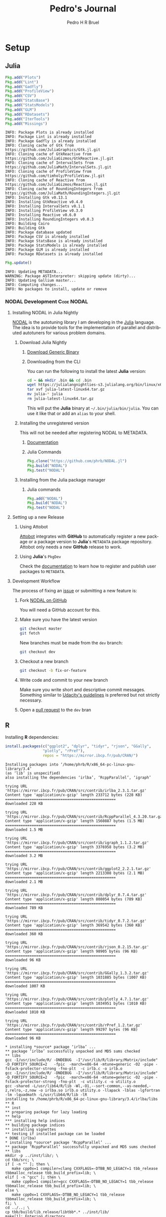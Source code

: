 # -*- mode: org -*-
# -*- coding: utf-8 -*-
#+STARTUP: overview indent inlineimages logdrawer
#+TITLE:  Pedro's Journal
#+AUTHOR:      Pedro H R Bruel
#+LANGUAGE:    en
#+TAGS: noexport(n) Stats(S)
#+TAGS: Teaching(T) R(R) OrgMode(O) Python(P)
#+TAGS: Book(b) DOE(D) Code(C) NODAL(N) FPGA(F) Autotuning(A) Arnaud(r)
#+TAGS: DataVis(v)
#+EXPORT_SELECT_TAGS: Blog
#+OPTIONS:   H:3 num:t toc:t \n:nil @:t ::t |:t ^:t -:t f:t *:t <:t
#+OPTIONS:   TeX:t LaTeX:nil skip:nil d:nil todo:t pri:nil tags:not-in-toc
#+EXPORT_SELECT_TAGS: export
#+EXPORT_EXCLUDE_TAGS: noexport
#+COLUMNS: %25ITEM %TODO %3PRIORITY %TAGS
#+SEQ_TODO: TODO(t!) STARTED(s!) WAITING(w@) APPT(a!) | DONE(d!) CANCELLED(c!) DEFERRED(f!)

* Setup
** Julia
#+NAME: install_julia_deps
#+HEADER: :results output :session *julia*
#+BEGIN_SRC julia
Pkg.add("Plots")
Pkg.add("Lint")
Pkg.add("Gadfly")
Pkg.add("ProfileView")
Pkg.add("CSV")
Pkg.add("StatsBase")
Pkg.add("StatsModels")
Pkg.add("GLM")
Pkg.add("RDatasets")
Pkg.add("IterTools")
Pkg.add("Missings")
#+END_SRC

#+RESULTS: install_julia_deps
#+begin_example
INFO: Package Plots is already installed
INFO: Package Lint is already installed
INFO: Package Gadfly is already installed
INFO: Cloning cache of Gtk from https://github.com/JuliaGraphics/Gtk.jl.git
INFO: Cloning cache of GtkReactive from https://github.com/JuliaGizmos/GtkReactive.jl.git
INFO: Cloning cache of IntervalSets from https://github.com/JuliaMath/IntervalSets.jl.git
INFO: Cloning cache of ProfileView from https://github.com/timholy/ProfileView.jl.git
INFO: Cloning cache of Reactive from https://github.com/JuliaGizmos/Reactive.jl.git
INFO: Cloning cache of RoundingIntegers from https://github.com/JuliaMath/RoundingIntegers.jl.git
INFO: Installing Gtk v0.13.1
INFO: Installing GtkReactive v0.4.0
INFO: Installing IntervalSets v0.1.1
INFO: Installing ProfileView v0.3.0
INFO: Installing Reactive v0.6.0
INFO: Installing RoundingIntegers v0.0.3
INFO: Building Cairo
INFO: Building Gtk
INFO: Package database updated
INFO: Package CSV is already installed
INFO: Package StatsBase is already installed
INFO: Package StatsModels is already installed
INFO: Package GLM is already installed
INFO: Package RDatasets is already installed
#+end_example

#+NAME: update_julia_pkg
#+HEADER:  :results output :session *julia*
#+BEGIN_SRC julia
Pkg.update()
#+END_SRC

#+RESULTS: update_julia_pkg
: INFO: Updating METADATA...
: WARNING: Package ASTInterpreter: skipping update (dirty)...
: INFO: Updating Gallium master...
: INFO: Computing changes...
: INFO: No packages to install, update or remove

*** NODAL Development                                          :Code:NODAL:
**** Installing NODAL in Julia Nightly
[[https://github.com/phrb/NODAL.jl][NODAL]] is the autotuning library I am developing in the [[https://julialang.org][Julia]]
language. The idea is to provide tools for the implementation of
parallel and distributed autotuners for various problem domains.
***** Download Julia Nightly
****** [[https://julialang.org/downloads][Download Generic Binary]] 
****** Downloading from the CLI
You can run the following to install the latest *Julia* version:
#+BEGIN_SRC bash
cd ~ && mkdir .bin && cd .bin
wget https://julialangnightlies-s3.julialang.org/bin/linux/x64/julia-latest-linux64.tar.gz
tar xvf julia-latest-linux64.tar.gz
mv julia-* julia
rm julia-latest-linux64.tar.gz
#+END_SRC
This will put the *Julia* binary at =~/.bin/julia/bin/julia=.
You can use it like that or add an =alias= to your shell.
***** Installing the unregistered version
This will not be needed after registering NODAL to METADATA.
****** [[https://docs.julialang.org/en/latest/manual/packages/#Installing-Unregistered-Packages-1][Documentation]]
****** Julia Commands
#+BEGIN_SRC julia
Pkg.clone("https://github.com/phrb/NODAL.jl")
Pkg.build("NODAL")
Pkg.test("NODAL")
#+END_SRC
***** Installing from the Julia package manager
****** Julia commands
#+BEGIN_SRC julia
Pkg.add("NODAL")
Pkg.build("NODAL")
Pkg.test("NODAL")
#+END_SRC
**** Setting up a new Release
***** Using Attobot
[[https://github.com/attobot][Attobot]] integrates with *GitHub* to automatically register a new package
or a package version to *Julia*'s =METADATA= package repository.  Attobot
only needs a new *GitHub* release to work.
***** Using *Julia*'s =PkgDev=
Check the [[https://docs.julialang.org/en/latest/manual/packages/#Tagging-and-Publishing-Your-Package-1][documentation]] to learn how to register and publish user
packages to =METADATA=.
**** Development Workflow
The process of fixing an [[https://github.com/phrb/NODAL.jl/issues][issue]] or submitting a new
feature is:
0. Fork [[https://github.com/phrb/NODAL.jl][NODAL on GitHub]]
   
   You will need a GitHub account for this.

1. Make sure you have the latest version
   #+BEGIN_SRC bash
git checkout master
git fetch
   #+END_SRC

   New branches must be made from the =dev= branch:
   #+BEGIN_SRC bash
git checkout dev
   #+END_SRC
2. Checkout a new branch
   #+BEGIN_SRC bash
git checkout -b fix-or-feature
   #+END_SRC
3. Write code and commit to your new branch
   
   Make sure you write short and descriptive commit
   messages. Something similar to [[https://udacity.github.io/git-styleguide/][Udacity's guidelines]] is preferred
   but not strictly necessary.

4. Open a [[https://github.com/phrb/NODAL.jl/pulls][pull request]] to the =dev= bran

** R
Installing *R* dependencies:

#+NAME: install_r_deps
#+HEADER: :results output :exports both :session *R*
#+BEGIN_SRC R
install.packages(c("ggplot2", "dplyr", "tidyr", "rjson", "GGally",
                 "plotly", "rPref"),
                 repos = "https://mirror.ibcp.fr/pub/CRAN/")
#+END_SRC

#+RESULTS: install_r_deps
#+begin_example
Installing packages into ‘/home/phrb/R/x86_64-pc-linux-gnu-library/3.4’
(as ‘lib’ is unspecified)
also installing the dependencies ‘irlba’, ‘RcppParallel’, ‘igraph’

trying URL 'https://mirror.ibcp.fr/pub/CRAN/src/contrib/irlba_2.3.1.tar.gz'
Content type 'application/x-gzip' length 233712 bytes (228 KB)
==================================================
downloaded 228 KB

trying URL 'https://mirror.ibcp.fr/pub/CRAN/src/contrib/RcppParallel_4.3.20.tar.gz'
Content type 'application/x-gzip' length 1560887 bytes (1.5 MB)
==================================================
downloaded 1.5 MB

trying URL 'https://mirror.ibcp.fr/pub/CRAN/src/contrib/igraph_1.1.2.tar.gz'
Content type 'application/x-gzip' length 3376958 bytes (3.2 MB)
==================================================
downloaded 3.2 MB

trying URL 'https://mirror.ibcp.fr/pub/CRAN/src/contrib/ggplot2_2.2.1.tar.gz'
Content type 'application/x-gzip' length 2213308 bytes (2.1 MB)
==================================================
downloaded 2.1 MB

trying URL 'https://mirror.ibcp.fr/pub/CRAN/src/contrib/dplyr_0.7.4.tar.gz'
Content type 'application/x-gzip' length 808054 bytes (789 KB)
==================================================
downloaded 789 KB

trying URL 'https://mirror.ibcp.fr/pub/CRAN/src/contrib/tidyr_0.7.2.tar.gz'
Content type 'application/x-gzip' length 369542 bytes (360 KB)
==================================================
downloaded 360 KB

trying URL 'https://mirror.ibcp.fr/pub/CRAN/src/contrib/rjson_0.2.15.tar.gz'
Content type 'application/x-gzip' length 98905 bytes (96 KB)
==================================================
downloaded 96 KB

trying URL 'https://mirror.ibcp.fr/pub/CRAN/src/contrib/GGally_1.3.2.tar.gz'
Content type 'application/x-gzip' length 1031885 bytes (1007 KB)
==================================================
downloaded 1007 KB

trying URL 'https://mirror.ibcp.fr/pub/CRAN/src/contrib/plotly_4.7.1.tar.gz'
Content type 'application/x-gzip' length 1034951 bytes (1010 KB)
==================================================
downloaded 1010 KB

trying URL 'https://mirror.ibcp.fr/pub/CRAN/src/contrib/rPref_1.2.tar.gz'
Content type 'application/x-gzip' length 99297 bytes (96 KB)
==================================================
downloaded 96 KB

,* installing *source* package ‘irlba’ ...
,** package ‘irlba’ successfully unpacked and MD5 sums checked
,** libs
gcc -I/usr/include/R/ -DNDEBUG  -I"/usr/lib/R/library/Matrix/include" -D_FORTIFY_SOURCE=2   -fpic  -march=x86-64 -mtune=generic -O2 -pipe -fstack-protector-strong -fno-plt  -c irlb.c -o irlb.o
gcc -I/usr/include/R/ -DNDEBUG  -I"/usr/lib/R/library/Matrix/include" -D_FORTIFY_SOURCE=2   -fpic  -march=x86-64 -mtune=generic -O2 -pipe -fstack-protector-strong -fno-plt  -c utility.c -o utility.o
gcc -shared -L/usr/lib64/R/lib -Wl,-O1,--sort-common,--as-needed,-z,relro,-z,now -o irlba.so irlb.o utility.o -llapack -lblas -lgfortran -lm -lquadmath -L/usr/lib64/R/lib -lR
installing to /home/phrb/R/x86_64-pc-linux-gnu-library/3.4/irlba/libs
,** R
,** inst
,** preparing package for lazy loading
,** help
,*** installing help indices
,** building package indices
,** installing vignettes
,** testing if installed package can be loaded
,* DONE (irlba)
,* installing *source* package ‘RcppParallel’ ...
,** package ‘RcppParallel’ successfully unpacked and MD5 sums checked
,** libs
mkdir -p ../inst/lib/; \
cd tbb/src; \
if [ -n "" ]; then \
   make cpp0x=1 compiler=clang CXXFLAGS=-DTBB_NO_LEGACY=1 tbb_release tbbmalloc_release tbb_build_prefix=lib; \
elif [ -n "gcc" ]; then \
   make cpp0x=1 compiler=gcc CXXFLAGS=-DTBB_NO_LEGACY=1 tbb_release tbbmalloc_release tbb_build_prefix=lib; \
else \
   make cpp0x=1 CXXFLAGS=-DTBB_NO_LEGACY=1 tbb_release tbbmalloc_release tbb_build_prefix=lib; \
fi; \
cd ../..; \
cp tbb/build/lib_release/libtbb*.* ../inst/lib/
make[1]: Entering directory '/tmp/Rtmp4FkKbq/R.INSTALL2cda13107824/RcppParallel/src/tbb/src'
Created ../build/lib_release directory
make -C "../build/lib_release"  -r -f ../../build/Makefile.tbb cfg=release
make[2]: Entering directory '/tmp/Rtmp4FkKbq/R.INSTALL2cda13107824/RcppParallel/src/tbb/build/lib_release'
../../build/Makefile.tbb:31: CONFIG: cfg=release arch=intel64 compiler=gcc target=linux runtime=cc7.2.1_libc2.26_kernel4.14.5
g++ -o concurrent_hash_map.o -c -MMD -DDO_ITT_NOTIFY -g -O2 -DUSE_PTHREAD -m64  -fPIC -D__TBB_BUILD=1 -Wall -Wno-parentheses -Wno-non-virtual-dtor -DTBB_NO_LEGACY=1 -std=c++0x -D_TBB_CPP0X  -I../../src -I../../src/rml/include -I../../include ../../src/tbb/concurrent_hash_map.cpp
g++ -o concurrent_queue.o -c -MMD -DDO_ITT_NOTIFY -g -O2 -DUSE_PTHREAD -m64  -fPIC -D__TBB_BUILD=1 -Wall -Wno-parentheses -Wno-non-virtual-dtor -DTBB_NO_LEGACY=1 -std=c++0x -D_TBB_CPP0X  -I../../src -I../../src/rml/include -I../../include ../../src/tbb/concurrent_queue.cpp
g++ -o concurrent_vector.o -c -MMD -DDO_ITT_NOTIFY -g -O2 -DUSE_PTHREAD -m64  -fPIC -D__TBB_BUILD=1 -Wall -Wno-parentheses -Wno-non-virtual-dtor -DTBB_NO_LEGACY=1 -std=c++0x -D_TBB_CPP0X  -I../../src -I../../src/rml/include -I../../include ../../src/tbb/concurrent_vector.cpp
g++ -o dynamic_link.o -c -MMD -DDO_ITT_NOTIFY -g -O2 -DUSE_PTHREAD -m64  -fPIC -D__TBB_BUILD=1 -Wall -Wno-parentheses -Wno-non-virtual-dtor -DTBB_NO_LEGACY=1 -std=c++0x -D_TBB_CPP0X  -I../../src -I../../src/rml/include -I../../include ../../src/tbb/dynamic_link.cpp
g++ -o itt_notify.o -c -MMD -DDO_ITT_NOTIFY -g -O2 -DUSE_PTHREAD -m64  -fPIC -D__TBB_BUILD=1 -Wall -Wno-parentheses -Wno-non-virtual-dtor -DTBB_NO_LEGACY=1 -std=c++0x -D_TBB_CPP0X  -I../../src -I../../src/rml/include -I../../include ../../src/tbb/itt_notify.cpp
g++ -o cache_aligned_allocator.o -c -MMD -DDO_ITT_NOTIFY -g -O2 -DUSE_PTHREAD -m64  -fPIC -D__TBB_BUILD=1 -Wall -Wno-parentheses -Wno-non-virtual-dtor -DTBB_NO_LEGACY=1 -std=c++0x -D_TBB_CPP0X  -I../../src -I../../src/rml/include -I../../include ../../src/tbb/cache_aligned_allocator.cpp
g++ -o pipeline.o -c -MMD -DDO_ITT_NOTIFY -g -O2 -DUSE_PTHREAD -m64  -fPIC -D__TBB_BUILD=1 -Wall -Wno-parentheses -Wno-non-virtual-dtor -DTBB_NO_LEGACY=1 -std=c++0x -D_TBB_CPP0X  -I../../src -I../../src/rml/include -I../../include ../../src/tbb/pipeline.cpp
g++ -o queuing_mutex.o -c -MMD -DDO_ITT_NOTIFY -g -O2 -DUSE_PTHREAD -m64  -fPIC -D__TBB_BUILD=1 -Wall -Wno-parentheses -Wno-non-virtual-dtor -DTBB_NO_LEGACY=1 -std=c++0x -D_TBB_CPP0X  -I../../src -I../../src/rml/include -I../../include ../../src/tbb/queuing_mutex.cpp
g++ -o queuing_rw_mutex.o -c -MMD -DDO_ITT_NOTIFY -g -O2 -DUSE_PTHREAD -m64  -fPIC -D__TBB_BUILD=1 -Wall -Wno-parentheses -Wno-non-virtual-dtor -DTBB_NO_LEGACY=1 -std=c++0x -D_TBB_CPP0X  -I../../src -I../../src/rml/include -I../../include ../../src/tbb/queuing_rw_mutex.cpp
g++ -o reader_writer_lock.o -c -MMD -DDO_ITT_NOTIFY -g -O2 -DUSE_PTHREAD -m64  -fPIC -D__TBB_BUILD=1 -Wall -Wno-parentheses -Wno-non-virtual-dtor -DTBB_NO_LEGACY=1 -std=c++0x -D_TBB_CPP0X  -I../../src -I../../src/rml/include -I../../include ../../src/tbb/reader_writer_lock.cpp
g++ -o spin_rw_mutex.o -c -MMD -DDO_ITT_NOTIFY -g -O2 -DUSE_PTHREAD -m64  -fPIC -D__TBB_BUILD=1 -Wall -Wno-parentheses -Wno-non-virtual-dtor -DTBB_NO_LEGACY=1 -std=c++0x -D_TBB_CPP0X  -I../../src -I../../src/rml/include -I../../include ../../src/tbb/spin_rw_mutex.cpp
g++ -o x86_rtm_rw_mutex.o -c -MMD -DDO_ITT_NOTIFY -g -O2 -DUSE_PTHREAD -m64  -fPIC -D__TBB_BUILD=1 -Wall -Wno-parentheses -Wno-non-virtual-dtor -DTBB_NO_LEGACY=1 -std=c++0x -D_TBB_CPP0X  -I../../src -I../../src/rml/include -I../../include ../../src/tbb/x86_rtm_rw_mutex.cpp
g++ -o spin_mutex.o -c -MMD -DDO_ITT_NOTIFY -g -O2 -DUSE_PTHREAD -m64  -fPIC -D__TBB_BUILD=1 -Wall -Wno-parentheses -Wno-non-virtual-dtor -DTBB_NO_LEGACY=1 -std=c++0x -D_TBB_CPP0X  -I../../src -I../../src/rml/include -I../../include ../../src/tbb/spin_mutex.cpp
g++ -o critical_section.o -c -MMD -DDO_ITT_NOTIFY -g -O2 -DUSE_PTHREAD -m64  -fPIC -D__TBB_BUILD=1 -Wall -Wno-parentheses -Wno-non-virtual-dtor -DTBB_NO_LEGACY=1 -std=c++0x -D_TBB_CPP0X  -I../../src -I../../src/rml/include -I../../include ../../src/tbb/critical_section.cpp
g++ -o mutex.o -c -MMD -DDO_ITT_NOTIFY -g -O2 -DUSE_PTHREAD -m64  -fPIC -D__TBB_BUILD=1 -Wall -Wno-parentheses -Wno-non-virtual-dtor -DTBB_NO_LEGACY=1 -std=c++0x -D_TBB_CPP0X  -I../../src -I../../src/rml/include -I../../include ../../src/tbb/mutex.cpp
g++ -o recursive_mutex.o -c -MMD -DDO_ITT_NOTIFY -g -O2 -DUSE_PTHREAD -m64  -fPIC -D__TBB_BUILD=1 -Wall -Wno-parentheses -Wno-non-virtual-dtor -DTBB_NO_LEGACY=1 -std=c++0x -D_TBB_CPP0X  -I../../src -I../../src/rml/include -I../../include ../../src/tbb/recursive_mutex.cpp
g++ -o condition_variable.o -c -MMD -DDO_ITT_NOTIFY -g -O2 -DUSE_PTHREAD -m64  -fPIC -D__TBB_BUILD=1 -Wall -Wno-parentheses -Wno-non-virtual-dtor -DTBB_NO_LEGACY=1 -std=c++0x -D_TBB_CPP0X  -I../../src -I../../src/rml/include -I../../include ../../src/tbb/condition_variable.cpp
g++ -o tbb_thread.o -c -MMD -DDO_ITT_NOTIFY -g -O2 -DUSE_PTHREAD -m64  -fPIC -D__TBB_BUILD=1 -Wall -Wno-parentheses -Wno-non-virtual-dtor -DTBB_NO_LEGACY=1 -std=c++0x -D_TBB_CPP0X  -I../../src -I../../src/rml/include -I../../include ../../src/tbb/tbb_thread.cpp
g++ -o concurrent_monitor.o -c -MMD -DDO_ITT_NOTIFY -g -O2 -DUSE_PTHREAD -m64  -fPIC -D__TBB_BUILD=1 -Wall -Wno-parentheses -Wno-non-virtual-dtor -DTBB_NO_LEGACY=1 -std=c++0x -D_TBB_CPP0X  -I../../src -I../../src/rml/include -I../../include ../../src/tbb/concurrent_monitor.cpp
g++ -o semaphore.o -c -MMD -DDO_ITT_NOTIFY -g -O2 -DUSE_PTHREAD -m64  -fPIC -D__TBB_BUILD=1 -Wall -Wno-parentheses -Wno-non-virtual-dtor -DTBB_NO_LEGACY=1 -std=c++0x -D_TBB_CPP0X  -I../../src -I../../src/rml/include -I../../include ../../src/tbb/semaphore.cpp
g++ -o private_server.o -c -MMD -DDO_ITT_NOTIFY -g -O2 -DUSE_PTHREAD -m64  -fPIC -D__TBB_BUILD=1 -Wall -Wno-parentheses -Wno-non-virtual-dtor -DTBB_NO_LEGACY=1 -std=c++0x -D_TBB_CPP0X  -I../../src -I../../src/rml/include -I../../include ../../src/tbb/private_server.cpp
g++ -o rml_tbb.o -c -MMD -DDO_ITT_NOTIFY -g -O2 -DUSE_PTHREAD -m64  -fPIC -D__TBB_BUILD=1 -Wall -Wno-parentheses -Wno-non-virtual-dtor -DTBB_NO_LEGACY=1 -std=c++0x -D_TBB_CPP0X  -I../../src -I../../src/rml/include -I../../include ../../src/rml/client/rml_tbb.cpp
sh ../../build/version_info_linux.sh g++ -DDO_ITT_NOTIFY -g -O2 -DUSE_PTHREAD -m64  -fPIC -D__TBB_BUILD=1 -Wall -Wno-parentheses -Wno-non-virtual-dtor -DTBB_NO_LEGACY=1 -std=c++0x -D_TBB_CPP0X -I../../src -I../../src/rml/include -I../../include -I. >version_string.ver
g++ -o tbb_misc.o -c -MMD -DDO_ITT_NOTIFY -g -O2 -DUSE_PTHREAD -m64  -fPIC -D__TBB_BUILD=1 -Wall -Wno-parentheses -Wno-non-virtual-dtor -DTBB_NO_LEGACY=1 -std=c++0x -D_TBB_CPP0X  -I../../src -I../../src/rml/include -I../../include -I. ../../src/tbb/tbb_misc.cpp
g++ -o tbb_misc_ex.o -c -MMD -DDO_ITT_NOTIFY -g -O2 -DUSE_PTHREAD -m64  -fPIC -D__TBB_BUILD=1 -Wall -Wno-parentheses -Wno-non-virtual-dtor -DTBB_NO_LEGACY=1 -std=c++0x -D_TBB_CPP0X  -I../../src -I../../src/rml/include -I../../include ../../src/tbb/tbb_misc_ex.cpp
g++ -o task.o -c -MMD -DDO_ITT_NOTIFY -g -O2 -DUSE_PTHREAD -m64  -fPIC -D__TBB_BUILD=1 -Wall -Wno-parentheses -Wno-non-virtual-dtor -DTBB_NO_LEGACY=1 -std=c++0x -D_TBB_CPP0X  -I../../src -I../../src/rml/include -I../../include ../../src/tbb/task.cpp
g++ -o task_group_context.o -c -MMD -DDO_ITT_NOTIFY -g -O2 -DUSE_PTHREAD -m64  -fPIC -D__TBB_BUILD=1 -Wall -Wno-parentheses -Wno-non-virtual-dtor -DTBB_NO_LEGACY=1 -std=c++0x -D_TBB_CPP0X  -I../../src -I../../src/rml/include -I../../include ../../src/tbb/task_group_context.cpp
g++ -o governor.o -c -MMD -DDO_ITT_NOTIFY -g -O2 -DUSE_PTHREAD -m64  -fPIC -D__TBB_BUILD=1 -Wall -Wno-parentheses -Wno-non-virtual-dtor -DTBB_NO_LEGACY=1 -std=c++0x -D_TBB_CPP0X  -I../../src -I../../src/rml/include -I../../include ../../src/tbb/governor.cpp
g++ -o market.o -c -MMD -DDO_ITT_NOTIFY -g -O2 -DUSE_PTHREAD -m64  -fPIC -D__TBB_BUILD=1 -Wall -Wno-parentheses -Wno-non-virtual-dtor -DTBB_NO_LEGACY=1 -std=c++0x -D_TBB_CPP0X  -I../../src -I../../src/rml/include -I../../include ../../src/tbb/market.cpp
g++ -o arena.o -c -MMD -DDO_ITT_NOTIFY -g -O2 -DUSE_PTHREAD -m64  -fPIC -D__TBB_BUILD=1 -Wall -Wno-parentheses -Wno-non-virtual-dtor -DTBB_NO_LEGACY=1 -std=c++0x -D_TBB_CPP0X  -I../../src -I../../src/rml/include -I../../include ../../src/tbb/arena.cpp
g++ -o scheduler.o -c -MMD -DDO_ITT_NOTIFY -g -O2 -DUSE_PTHREAD -m64  -fPIC -D__TBB_BUILD=1 -Wall -Wno-parentheses -Wno-non-virtual-dtor -DTBB_NO_LEGACY=1 -std=c++0x -D_TBB_CPP0X  -I../../src -I../../src/rml/include -I../../include ../../src/tbb/scheduler.cpp
g++ -o observer_proxy.o -c -MMD -DDO_ITT_NOTIFY -g -O2 -DUSE_PTHREAD -m64  -fPIC -D__TBB_BUILD=1 -Wall -Wno-parentheses -Wno-non-virtual-dtor -DTBB_NO_LEGACY=1 -std=c++0x -D_TBB_CPP0X  -I../../src -I../../src/rml/include -I../../include ../../src/tbb/observer_proxy.cpp
g++ -o tbb_statistics.o -c -MMD -DDO_ITT_NOTIFY -g -O2 -DUSE_PTHREAD -m64  -fPIC -D__TBB_BUILD=1 -Wall -Wno-parentheses -Wno-non-virtual-dtor -DTBB_NO_LEGACY=1 -std=c++0x -D_TBB_CPP0X  -I../../src -I../../src/rml/include -I../../include ../../src/tbb/tbb_statistics.cpp
g++ -o tbb_main.o -c -MMD -DDO_ITT_NOTIFY -g -O2 -DUSE_PTHREAD -m64  -fPIC -D__TBB_BUILD=1 -Wall -Wno-parentheses -Wno-non-virtual-dtor -DTBB_NO_LEGACY=1 -std=c++0x -D_TBB_CPP0X  -I../../src -I../../src/rml/include -I../../include ../../src/tbb/tbb_main.cpp
sh ../../build/generate_tbbvars.sh
echo "INPUT (libtbb.so.2)" > libtbb.so
g++ -E -x c++ ../../src/tbb/lin64-tbb-export.def -DDO_ITT_NOTIFY -g -O2 -DUSE_PTHREAD -m64  -fPIC -D__TBB_BUILD=1 -Wall -Wno-parentheses -Wno-non-virtual-dtor -DTBB_NO_LEGACY=1 -I../../src -I../../src/rml/include -I../../include > tbb.def
g++ -fPIC -o libtbb.so.2 concurrent_hash_map.o concurrent_queue.o concurrent_vector.o dynamic_link.o itt_notify.o cache_aligned_allocator.o pipeline.o queuing_mutex.o queuing_rw_mutex.o reader_writer_lock.o spin_rw_mutex.o x86_rtm_rw_mutex.o spin_mutex.o critical_section.o mutex.o recursive_mutex.o condition_variable.o tbb_thread.o concurrent_monitor.o semaphore.o private_server.o rml_tbb.o tbb_misc.o tbb_misc_ex.o task.o task_group_context.o governor.o market.o arena.o scheduler.o observer_proxy.o tbb_statistics.o tbb_main.o    -ldl -lpthread -lrt -shared -Wl,-soname=libtbb.so.2 -m64  -Wl,--version-script,tbb.def
make[2]: Leaving directory '/tmp/Rtmp4FkKbq/R.INSTALL2cda13107824/RcppParallel/src/tbb/build/lib_release'
make -C "../build/lib_release"  -r -f ../../build/Makefile.tbbmalloc cfg=release malloc
make[2]: Entering directory '/tmp/Rtmp4FkKbq/R.INSTALL2cda13107824/RcppParallel/src/tbb/build/lib_release'
g++ -c -MMD -DDO_ITT_NOTIFY -g -O2 -DUSE_PTHREAD -m64    -DTBB_NO_LEGACY=1 -fno-rtti -fno-exceptions -D__TBBMALLOC_BUILD=1 -Wno-parentheses -Wno-non-virtual-dtor -fPIC -I../../src -I../../src/rml/include -I../../include -I../../src/tbbmalloc -I../../src/tbbmalloc ../../src/tbbmalloc/backend.cpp
g++ -c -MMD -DDO_ITT_NOTIFY -g -O2 -DUSE_PTHREAD -m64    -DTBB_NO_LEGACY=1 -fno-rtti -fno-exceptions -D__TBBMALLOC_BUILD=1 -Wno-parentheses -Wno-non-virtual-dtor -fPIC -I../../src -I../../src/rml/include -I../../include -I../../src/tbbmalloc -I../../src/tbbmalloc ../../src/tbbmalloc/large_objects.cpp
g++ -c -MMD -DDO_ITT_NOTIFY -g -O2 -DUSE_PTHREAD -m64    -DTBB_NO_LEGACY=1 -fno-rtti -fno-exceptions -D__TBBMALLOC_BUILD=1 -Wno-parentheses -Wno-non-virtual-dtor -fPIC -I../../src -I../../src/rml/include -I../../include -I../../src/tbbmalloc -I../../src/tbbmalloc ../../src/tbbmalloc/backref.cpp
g++ -c -MMD -DDO_ITT_NOTIFY -g -O2 -DUSE_PTHREAD -m64    -DTBB_NO_LEGACY=1 -fno-rtti -fno-exceptions -D__TBBMALLOC_BUILD=1 -Wno-parentheses -Wno-non-virtual-dtor -fPIC -I../../src -I../../src/rml/include -I../../include -I../../src/tbbmalloc -I../../src/tbbmalloc ../../src/tbbmalloc/tbbmalloc.cpp
g++ -c -MMD -DDO_ITT_NOTIFY -g -O2 -DUSE_PTHREAD -m64    -DTBB_NO_LEGACY=1 -fno-rtti -fno-exceptions -D__TBBMALLOC_BUILD=1 -Wno-parentheses -Wno-non-virtual-dtor -fPIC -o itt_notify_malloc.o -I../../src -I../../src/rml/include -I../../include ../../src/tbb/itt_notify.cpp
g++ -c -MMD -DDO_ITT_NOTIFY -g -O2 -DUSE_PTHREAD -m64    -DTBB_NO_LEGACY=1 -fno-rtti -fno-exceptions -D__TBBMALLOC_BUILD=1 -Wno-parentheses -Wno-non-virtual-dtor -fPIC -I../../src -I../../src/rml/include -I../../include -I../../src/tbbmalloc -I../../src/tbbmalloc -I. ../../src/tbbmalloc/frontend.cpp
echo "INPUT (libtbbmalloc.so.2)" > libtbbmalloc.so
g++ -E -x c++ ../../src/tbbmalloc/lin64-tbbmalloc-export.def -DDO_ITT_NOTIFY -g -O2 -DUSE_PTHREAD -m64    -DTBB_NO_LEGACY=1 -fno-rtti -fno-exceptions -D__TBBMALLOC_BUILD=1 -I../../src -I../../src/rml/include -I../../include > tbbmalloc.def
gcc -fPIC -o libtbbmalloc.so.2 backend.o large_objects.o backref.o  tbbmalloc.o  itt_notify_malloc.o frontend.o  -ldl -lpthread -lrt -shared -Wl,-soname=libtbbmalloc.so.2 -m64  -Wl,--version-script,tbbmalloc.def
g++ -c -MMD -DDO_ITT_NOTIFY -g -O2 -DUSE_PTHREAD -m64   -Wall -DTBB_NO_LEGACY=1 -fPIC -D__TBBMALLOC_BUILD=1 -I../../src -I../../src/rml/include -I../../include -I../../src/tbbmalloc -I../../src/tbbmalloc ../../src/tbbmalloc/proxy.cpp
../../src/tbbmalloc/proxy.cpp:231:32: warning: dynamic exception specifications are deprecated in C++11 [-Wdeprecated]
 void * operator new(size_t sz) throw (std::bad_alloc) {
                                ^~~~~
../../src/tbbmalloc/proxy.cpp:239:33: warning: dynamic exception specifications are deprecated in C++11 [-Wdeprecated]
 void* operator new[](size_t sz) throw (std::bad_alloc) {
                                 ^~~~~
g++ -c -MMD -DDO_ITT_NOTIFY -g -O2 -DUSE_PTHREAD -m64   -Wall -DTBB_NO_LEGACY=1 -fPIC -D__TBBMALLOC_BUILD=1 -I../../src -I../../src/rml/include -I../../include -I../../src/tbbmalloc -I../../src/tbbmalloc ../../src/tbbmalloc/tbb_function_replacement.cpp
echo "INPUT (libtbbmalloc_proxy.so.2)" > libtbbmalloc_proxy.so
g++ -E -x c++ ../../src/tbbmalloc/lin64-proxy-export.def -DDO_ITT_NOTIFY -g -O2 -DUSE_PTHREAD -m64   -Wall -DTBB_NO_LEGACY=1 -I../../src -I../../src/rml/include -I../../include > tbbmallocproxy.def
g++ -fPIC -o libtbbmalloc_proxy.so.2 proxy.o tbb_function_replacement.o  -ldl -lpthread -lrt libtbbmalloc.so -shared -Wl,-soname=libtbbmalloc_proxy.so.2 -m64  -Wl,--version-script,tbbmallocproxy.def
make[2]: Leaving directory '/tmp/Rtmp4FkKbq/R.INSTALL2cda13107824/RcppParallel/src/tbb/build/lib_release'
make[1]: Leaving directory '/tmp/Rtmp4FkKbq/R.INSTALL2cda13107824/RcppParallel/src/tbb/src'
g++  -I/usr/include/R/ -DNDEBUG -std=gnu++11 -I../inst/include/ -DRCPP_PARALLEL_USE_TBB=1 -I"/home/phrb/R/x86_64-pc-linux-gnu-library/3.4/BH/include" -D_FORTIFY_SOURCE=2   -fpic  -march=x86-64 -mtune=generic -O2 -pipe -fstack-protector-strong -fno-plt  -c options.cpp -o options.o
g++ -shared -L/usr/lib64/R/lib -Wl,-O1,--sort-common,--as-needed,-z,relro,-z,now -o RcppParallel.so options.o -L/usr/lib64/R/lib -lR
installing to /home/phrb/R/x86_64-pc-linux-gnu-library/3.4/RcppParallel/libs
,** R
,** inst
,** preparing package for lazy loading
,** help
,*** installing help indices
,** building package indices
,** testing if installed package can be loaded
,* DONE (RcppParallel)
,* installing *source* package ‘ggplot2’ ...
,** package ‘ggplot2’ successfully unpacked and MD5 sums checked
,** R
,** data
,*** moving datasets to lazyload DB
,** inst
,** preparing package for lazy loading
,** help
,*** installing help indices
,** building package indices
,** installing vignettes
,** testing if installed package can be loaded
,* DONE (ggplot2)
,* installing *source* package ‘dplyr’ ...
,** package ‘dplyr’ successfully unpacked and MD5 sums checked
,** libs
g++  -I/usr/include/R/ -DNDEBUG -I../inst/include -DCOMPILING_DPLYR -DBOOST_NO_INT64_T -DBOOST_NO_INTEGRAL_INT64_T -DBOOST_NO_LONG_LONG -DRCPP_USING_UTF8_ERROR_STRING -I"/home/phrb/R/x86_64-pc-linux-gnu-library/3.4/Rcpp/include" -I"/home/phrb/R/x86_64-pc-linux-gnu-library/3.4/BH/include" -I"/home/phrb/R/x86_64-pc-linux-gnu-library/3.4/bindrcpp/include" -I"/home/phrb/R/x86_64-pc-linux-gnu-library/3.4/plogr/include" -D_FORTIFY_SOURCE=2   -fpic  -march=x86-64 -mtune=generic -O2 -pipe -fstack-protector-strong -fno-plt  -c RcppExports.cpp -o RcppExports.o
g++  -I/usr/include/R/ -DNDEBUG -I../inst/include -DCOMPILING_DPLYR -DBOOST_NO_INT64_T -DBOOST_NO_INTEGRAL_INT64_T -DBOOST_NO_LONG_LONG -DRCPP_USING_UTF8_ERROR_STRING -I"/home/phrb/R/x86_64-pc-linux-gnu-library/3.4/Rcpp/include" -I"/home/phrb/R/x86_64-pc-linux-gnu-library/3.4/BH/include" -I"/home/phrb/R/x86_64-pc-linux-gnu-library/3.4/bindrcpp/include" -I"/home/phrb/R/x86_64-pc-linux-gnu-library/3.4/plogr/include" -D_FORTIFY_SOURCE=2   -fpic  -march=x86-64 -mtune=generic -O2 -pipe -fstack-protector-strong -fno-plt  -c address.cpp -o address.o
g++  -I/usr/include/R/ -DNDEBUG -I../inst/include -DCOMPILING_DPLYR -DBOOST_NO_INT64_T -DBOOST_NO_INTEGRAL_INT64_T -DBOOST_NO_LONG_LONG -DRCPP_USING_UTF8_ERROR_STRING -I"/home/phrb/R/x86_64-pc-linux-gnu-library/3.4/Rcpp/include" -I"/home/phrb/R/x86_64-pc-linux-gnu-library/3.4/BH/include" -I"/home/phrb/R/x86_64-pc-linux-gnu-library/3.4/bindrcpp/include" -I"/home/phrb/R/x86_64-pc-linux-gnu-library/3.4/plogr/include" -D_FORTIFY_SOURCE=2   -fpic  -march=x86-64 -mtune=generic -O2 -pipe -fstack-protector-strong -fno-plt  -c api.cpp -o api.o
g++  -I/usr/include/R/ -DNDEBUG -I../inst/include -DCOMPILING_DPLYR -DBOOST_NO_INT64_T -DBOOST_NO_INTEGRAL_INT64_T -DBOOST_NO_LONG_LONG -DRCPP_USING_UTF8_ERROR_STRING -I"/home/phrb/R/x86_64-pc-linux-gnu-library/3.4/Rcpp/include" -I"/home/phrb/R/x86_64-pc-linux-gnu-library/3.4/BH/include" -I"/home/phrb/R/x86_64-pc-linux-gnu-library/3.4/bindrcpp/include" -I"/home/phrb/R/x86_64-pc-linux-gnu-library/3.4/plogr/include" -D_FORTIFY_SOURCE=2   -fpic  -march=x86-64 -mtune=generic -O2 -pipe -fstack-protector-strong -fno-plt  -c arrange.cpp -o arrange.o
g++  -I/usr/include/R/ -DNDEBUG -I../inst/include -DCOMPILING_DPLYR -DBOOST_NO_INT64_T -DBOOST_NO_INTEGRAL_INT64_T -DBOOST_NO_LONG_LONG -DRCPP_USING_UTF8_ERROR_STRING -I"/home/phrb/R/x86_64-pc-linux-gnu-library/3.4/Rcpp/include" -I"/home/phrb/R/x86_64-pc-linux-gnu-library/3.4/BH/include" -I"/home/phrb/R/x86_64-pc-linux-gnu-library/3.4/bindrcpp/include" -I"/home/phrb/R/x86_64-pc-linux-gnu-library/3.4/plogr/include" -D_FORTIFY_SOURCE=2   -fpic  -march=x86-64 -mtune=generic -O2 -pipe -fstack-protector-strong -fno-plt  -c between.cpp -o between.o
g++  -I/usr/include/R/ -DNDEBUG -I../inst/include -DCOMPILING_DPLYR -DBOOST_NO_INT64_T -DBOOST_NO_INTEGRAL_INT64_T -DBOOST_NO_LONG_LONG -DRCPP_USING_UTF8_ERROR_STRING -I"/home/phrb/R/x86_64-pc-linux-gnu-library/3.4/Rcpp/include" -I"/home/phrb/R/x86_64-pc-linux-gnu-library/3.4/BH/include" -I"/home/phrb/R/x86_64-pc-linux-gnu-library/3.4/bindrcpp/include" -I"/home/phrb/R/x86_64-pc-linux-gnu-library/3.4/plogr/include" -D_FORTIFY_SOURCE=2   -fpic  -march=x86-64 -mtune=generic -O2 -pipe -fstack-protector-strong -fno-plt  -c bind.cpp -o bind.o
g++  -I/usr/include/R/ -DNDEBUG -I../inst/include -DCOMPILING_DPLYR -DBOOST_NO_INT64_T -DBOOST_NO_INTEGRAL_INT64_T -DBOOST_NO_LONG_LONG -DRCPP_USING_UTF8_ERROR_STRING -I"/home/phrb/R/x86_64-pc-linux-gnu-library/3.4/Rcpp/include" -I"/home/phrb/R/x86_64-pc-linux-gnu-library/3.4/BH/include" -I"/home/phrb/R/x86_64-pc-linux-gnu-library/3.4/bindrcpp/include" -I"/home/phrb/R/x86_64-pc-linux-gnu-library/3.4/plogr/include" -D_FORTIFY_SOURCE=2   -fpic  -march=x86-64 -mtune=generic -O2 -pipe -fstack-protector-strong -fno-plt  -c combine_variables.cpp -o combine_variables.o
g++  -I/usr/include/R/ -DNDEBUG -I../inst/include -DCOMPILING_DPLYR -DBOOST_NO_INT64_T -DBOOST_NO_INTEGRAL_INT64_T -DBOOST_NO_LONG_LONG -DRCPP_USING_UTF8_ERROR_STRING -I"/home/phrb/R/x86_64-pc-linux-gnu-library/3.4/Rcpp/include" -I"/home/phrb/R/x86_64-pc-linux-gnu-library/3.4/BH/include" -I"/home/phrb/R/x86_64-pc-linux-gnu-library/3.4/bindrcpp/include" -I"/home/phrb/R/x86_64-pc-linux-gnu-library/3.4/plogr/include" -D_FORTIFY_SOURCE=2   -fpic  -march=x86-64 -mtune=generic -O2 -pipe -fstack-protector-strong -fno-plt  -c distinct.cpp -o distinct.o
g++  -I/usr/include/R/ -DNDEBUG -I../inst/include -DCOMPILING_DPLYR -DBOOST_NO_INT64_T -DBOOST_NO_INTEGRAL_INT64_T -DBOOST_NO_LONG_LONG -DRCPP_USING_UTF8_ERROR_STRING -I"/home/phrb/R/x86_64-pc-linux-gnu-library/3.4/Rcpp/include" -I"/home/phrb/R/x86_64-pc-linux-gnu-library/3.4/BH/include" -I"/home/phrb/R/x86_64-pc-linux-gnu-library/3.4/bindrcpp/include" -I"/home/phrb/R/x86_64-pc-linux-gnu-library/3.4/plogr/include" -D_FORTIFY_SOURCE=2   -fpic  -march=x86-64 -mtune=generic -O2 -pipe -fstack-protector-strong -fno-plt  -c encoding.cpp -o encoding.o
g++  -I/usr/include/R/ -DNDEBUG -I../inst/include -DCOMPILING_DPLYR -DBOOST_NO_INT64_T -DBOOST_NO_INTEGRAL_INT64_T -DBOOST_NO_LONG_LONG -DRCPP_USING_UTF8_ERROR_STRING -I"/home/phrb/R/x86_64-pc-linux-gnu-library/3.4/Rcpp/include" -I"/home/phrb/R/x86_64-pc-linux-gnu-library/3.4/BH/include" -I"/home/phrb/R/x86_64-pc-linux-gnu-library/3.4/bindrcpp/include" -I"/home/phrb/R/x86_64-pc-linux-gnu-library/3.4/plogr/include" -D_FORTIFY_SOURCE=2   -fpic  -march=x86-64 -mtune=generic -O2 -pipe -fstack-protector-strong -fno-plt  -c filter.cpp -o filter.o
g++  -I/usr/include/R/ -DNDEBUG -I../inst/include -DCOMPILING_DPLYR -DBOOST_NO_INT64_T -DBOOST_NO_INTEGRAL_INT64_T -DBOOST_NO_LONG_LONG -DRCPP_USING_UTF8_ERROR_STRING -I"/home/phrb/R/x86_64-pc-linux-gnu-library/3.4/Rcpp/include" -I"/home/phrb/R/x86_64-pc-linux-gnu-library/3.4/BH/include" -I"/home/phrb/R/x86_64-pc-linux-gnu-library/3.4/bindrcpp/include" -I"/home/phrb/R/x86_64-pc-linux-gnu-library/3.4/plogr/include" -D_FORTIFY_SOURCE=2   -fpic  -march=x86-64 -mtune=generic -O2 -pipe -fstack-protector-strong -fno-plt  -c group_by.cpp -o group_by.o
g++  -I/usr/include/R/ -DNDEBUG -I../inst/include -DCOMPILING_DPLYR -DBOOST_NO_INT64_T -DBOOST_NO_INTEGRAL_INT64_T -DBOOST_NO_LONG_LONG -DRCPP_USING_UTF8_ERROR_STRING -I"/home/phrb/R/x86_64-pc-linux-gnu-library/3.4/Rcpp/include" -I"/home/phrb/R/x86_64-pc-linux-gnu-library/3.4/BH/include" -I"/home/phrb/R/x86_64-pc-linux-gnu-library/3.4/bindrcpp/include" -I"/home/phrb/R/x86_64-pc-linux-gnu-library/3.4/plogr/include" -D_FORTIFY_SOURCE=2   -fpic  -march=x86-64 -mtune=generic -O2 -pipe -fstack-protector-strong -fno-plt  -c group_indices.cpp -o group_indices.o
g++  -I/usr/include/R/ -DNDEBUG -I../inst/include -DCOMPILING_DPLYR -DBOOST_NO_INT64_T -DBOOST_NO_INTEGRAL_INT64_T -DBOOST_NO_LONG_LONG -DRCPP_USING_UTF8_ERROR_STRING -I"/home/phrb/R/x86_64-pc-linux-gnu-library/3.4/Rcpp/include" -I"/home/phrb/R/x86_64-pc-linux-gnu-library/3.4/BH/include" -I"/home/phrb/R/x86_64-pc-linux-gnu-library/3.4/bindrcpp/include" -I"/home/phrb/R/x86_64-pc-linux-gnu-library/3.4/plogr/include" -D_FORTIFY_SOURCE=2   -fpic  -march=x86-64 -mtune=generic -O2 -pipe -fstack-protector-strong -fno-plt  -c hybrid.cpp -o hybrid.o
g++  -I/usr/include/R/ -DNDEBUG -I../inst/include -DCOMPILING_DPLYR -DBOOST_NO_INT64_T -DBOOST_NO_INTEGRAL_INT64_T -DBOOST_NO_LONG_LONG -DRCPP_USING_UTF8_ERROR_STRING -I"/home/phrb/R/x86_64-pc-linux-gnu-library/3.4/Rcpp/include" -I"/home/phrb/R/x86_64-pc-linux-gnu-library/3.4/BH/include" -I"/home/phrb/R/x86_64-pc-linux-gnu-library/3.4/bindrcpp/include" -I"/home/phrb/R/x86_64-pc-linux-gnu-library/3.4/plogr/include" -D_FORTIFY_SOURCE=2   -fpic  -march=x86-64 -mtune=generic -O2 -pipe -fstack-protector-strong -fno-plt  -c hybrid_count.cpp -o hybrid_count.o
g++  -I/usr/include/R/ -DNDEBUG -I../inst/include -DCOMPILING_DPLYR -DBOOST_NO_INT64_T -DBOOST_NO_INTEGRAL_INT64_T -DBOOST_NO_LONG_LONG -DRCPP_USING_UTF8_ERROR_STRING -I"/home/phrb/R/x86_64-pc-linux-gnu-library/3.4/Rcpp/include" -I"/home/phrb/R/x86_64-pc-linux-gnu-library/3.4/BH/include" -I"/home/phrb/R/x86_64-pc-linux-gnu-library/3.4/bindrcpp/include" -I"/home/phrb/R/x86_64-pc-linux-gnu-library/3.4/plogr/include" -D_FORTIFY_SOURCE=2   -fpic  -march=x86-64 -mtune=generic -O2 -pipe -fstack-protector-strong -fno-plt  -c hybrid_debug.cpp -o hybrid_debug.o
g++  -I/usr/include/R/ -DNDEBUG -I../inst/include -DCOMPILING_DPLYR -DBOOST_NO_INT64_T -DBOOST_NO_INTEGRAL_INT64_T -DBOOST_NO_LONG_LONG -DRCPP_USING_UTF8_ERROR_STRING -I"/home/phrb/R/x86_64-pc-linux-gnu-library/3.4/Rcpp/include" -I"/home/phrb/R/x86_64-pc-linux-gnu-library/3.4/BH/include" -I"/home/phrb/R/x86_64-pc-linux-gnu-library/3.4/bindrcpp/include" -I"/home/phrb/R/x86_64-pc-linux-gnu-library/3.4/plogr/include" -D_FORTIFY_SOURCE=2   -fpic  -march=x86-64 -mtune=generic -O2 -pipe -fstack-protector-strong -fno-plt  -c hybrid_in.cpp -o hybrid_in.o
g++  -I/usr/include/R/ -DNDEBUG -I../inst/include -DCOMPILING_DPLYR -DBOOST_NO_INT64_T -DBOOST_NO_INTEGRAL_INT64_T -DBOOST_NO_LONG_LONG -DRCPP_USING_UTF8_ERROR_STRING -I"/home/phrb/R/x86_64-pc-linux-gnu-library/3.4/Rcpp/include" -I"/home/phrb/R/x86_64-pc-linux-gnu-library/3.4/BH/include" -I"/home/phrb/R/x86_64-pc-linux-gnu-library/3.4/bindrcpp/include" -I"/home/phrb/R/x86_64-pc-linux-gnu-library/3.4/plogr/include" -D_FORTIFY_SOURCE=2   -fpic  -march=x86-64 -mtune=generic -O2 -pipe -fstack-protector-strong -fno-plt  -c hybrid_minmax.cpp -o hybrid_minmax.o
g++  -I/usr/include/R/ -DNDEBUG -I../inst/include -DCOMPILING_DPLYR -DBOOST_NO_INT64_T -DBOOST_NO_INTEGRAL_INT64_T -DBOOST_NO_LONG_LONG -DRCPP_USING_UTF8_ERROR_STRING -I"/home/phrb/R/x86_64-pc-linux-gnu-library/3.4/Rcpp/include" -I"/home/phrb/R/x86_64-pc-linux-gnu-library/3.4/BH/include" -I"/home/phrb/R/x86_64-pc-linux-gnu-library/3.4/bindrcpp/include" -I"/home/phrb/R/x86_64-pc-linux-gnu-library/3.4/plogr/include" -D_FORTIFY_SOURCE=2   -fpic  -march=x86-64 -mtune=generic -O2 -pipe -fstack-protector-strong -fno-plt  -c hybrid_nth.cpp -o hybrid_nth.o
g++  -I/usr/include/R/ -DNDEBUG -I../inst/include -DCOMPILING_DPLYR -DBOOST_NO_INT64_T -DBOOST_NO_INTEGRAL_INT64_T -DBOOST_NO_LONG_LONG -DRCPP_USING_UTF8_ERROR_STRING -I"/home/phrb/R/x86_64-pc-linux-gnu-library/3.4/Rcpp/include" -I"/home/phrb/R/x86_64-pc-linux-gnu-library/3.4/BH/include" -I"/home/phrb/R/x86_64-pc-linux-gnu-library/3.4/bindrcpp/include" -I"/home/phrb/R/x86_64-pc-linux-gnu-library/3.4/plogr/include" -D_FORTIFY_SOURCE=2   -fpic  -march=x86-64 -mtune=generic -O2 -pipe -fstack-protector-strong -fno-plt  -c hybrid_offset.cpp -o hybrid_offset.o
g++  -I/usr/include/R/ -DNDEBUG -I../inst/include -DCOMPILING_DPLYR -DBOOST_NO_INT64_T -DBOOST_NO_INTEGRAL_INT64_T -DBOOST_NO_LONG_LONG -DRCPP_USING_UTF8_ERROR_STRING -I"/home/phrb/R/x86_64-pc-linux-gnu-library/3.4/Rcpp/include" -I"/home/phrb/R/x86_64-pc-linux-gnu-library/3.4/BH/include" -I"/home/phrb/R/x86_64-pc-linux-gnu-library/3.4/bindrcpp/include" -I"/home/phrb/R/x86_64-pc-linux-gnu-library/3.4/plogr/include" -D_FORTIFY_SOURCE=2   -fpic  -march=x86-64 -mtune=generic -O2 -pipe -fstack-protector-strong -fno-plt  -c hybrid_simple.cpp -o hybrid_simple.o
g++  -I/usr/include/R/ -DNDEBUG -I../inst/include -DCOMPILING_DPLYR -DBOOST_NO_INT64_T -DBOOST_NO_INTEGRAL_INT64_T -DBOOST_NO_LONG_LONG -DRCPP_USING_UTF8_ERROR_STRING -I"/home/phrb/R/x86_64-pc-linux-gnu-library/3.4/Rcpp/include" -I"/home/phrb/R/x86_64-pc-linux-gnu-library/3.4/BH/include" -I"/home/phrb/R/x86_64-pc-linux-gnu-library/3.4/bindrcpp/include" -I"/home/phrb/R/x86_64-pc-linux-gnu-library/3.4/plogr/include" -D_FORTIFY_SOURCE=2   -fpic  -march=x86-64 -mtune=generic -O2 -pipe -fstack-protector-strong -fno-plt  -c hybrid_window.cpp -o hybrid_window.o
g++  -I/usr/include/R/ -DNDEBUG -I../inst/include -DCOMPILING_DPLYR -DBOOST_NO_INT64_T -DBOOST_NO_INTEGRAL_INT64_T -DBOOST_NO_LONG_LONG -DRCPP_USING_UTF8_ERROR_STRING -I"/home/phrb/R/x86_64-pc-linux-gnu-library/3.4/Rcpp/include" -I"/home/phrb/R/x86_64-pc-linux-gnu-library/3.4/BH/include" -I"/home/phrb/R/x86_64-pc-linux-gnu-library/3.4/bindrcpp/include" -I"/home/phrb/R/x86_64-pc-linux-gnu-library/3.4/plogr/include" -D_FORTIFY_SOURCE=2   -fpic  -march=x86-64 -mtune=generic -O2 -pipe -fstack-protector-strong -fno-plt  -c init.cpp -o init.o
g++  -I/usr/include/R/ -DNDEBUG -I../inst/include -DCOMPILING_DPLYR -DBOOST_NO_INT64_T -DBOOST_NO_INTEGRAL_INT64_T -DBOOST_NO_LONG_LONG -DRCPP_USING_UTF8_ERROR_STRING -I"/home/phrb/R/x86_64-pc-linux-gnu-library/3.4/Rcpp/include" -I"/home/phrb/R/x86_64-pc-linux-gnu-library/3.4/BH/include" -I"/home/phrb/R/x86_64-pc-linux-gnu-library/3.4/bindrcpp/include" -I"/home/phrb/R/x86_64-pc-linux-gnu-library/3.4/plogr/include" -D_FORTIFY_SOURCE=2   -fpic  -march=x86-64 -mtune=generic -O2 -pipe -fstack-protector-strong -fno-plt  -c join.cpp -o join.o
g++  -I/usr/include/R/ -DNDEBUG -I../inst/include -DCOMPILING_DPLYR -DBOOST_NO_INT64_T -DBOOST_NO_INTEGRAL_INT64_T -DBOOST_NO_LONG_LONG -DRCPP_USING_UTF8_ERROR_STRING -I"/home/phrb/R/x86_64-pc-linux-gnu-library/3.4/Rcpp/include" -I"/home/phrb/R/x86_64-pc-linux-gnu-library/3.4/BH/include" -I"/home/phrb/R/x86_64-pc-linux-gnu-library/3.4/bindrcpp/include" -I"/home/phrb/R/x86_64-pc-linux-gnu-library/3.4/plogr/include" -D_FORTIFY_SOURCE=2   -fpic  -march=x86-64 -mtune=generic -O2 -pipe -fstack-protector-strong -fno-plt  -c join_exports.cpp -o join_exports.o
g++  -I/usr/include/R/ -DNDEBUG -I../inst/include -DCOMPILING_DPLYR -DBOOST_NO_INT64_T -DBOOST_NO_INTEGRAL_INT64_T -DBOOST_NO_LONG_LONG -DRCPP_USING_UTF8_ERROR_STRING -I"/home/phrb/R/x86_64-pc-linux-gnu-library/3.4/Rcpp/include" -I"/home/phrb/R/x86_64-pc-linux-gnu-library/3.4/BH/include" -I"/home/phrb/R/x86_64-pc-linux-gnu-library/3.4/bindrcpp/include" -I"/home/phrb/R/x86_64-pc-linux-gnu-library/3.4/plogr/include" -D_FORTIFY_SOURCE=2   -fpic  -march=x86-64 -mtune=generic -O2 -pipe -fstack-protector-strong -fno-plt  -c mutate.cpp -o mutate.o
gcc -I/usr/include/R/ -DNDEBUG -I../inst/include -DCOMPILING_DPLYR -DBOOST_NO_INT64_T -DBOOST_NO_INTEGRAL_INT64_T -DBOOST_NO_LONG_LONG -DRCPP_USING_UTF8_ERROR_STRING -I"/home/phrb/R/x86_64-pc-linux-gnu-library/3.4/Rcpp/include" -I"/home/phrb/R/x86_64-pc-linux-gnu-library/3.4/BH/include" -I"/home/phrb/R/x86_64-pc-linux-gnu-library/3.4/bindrcpp/include" -I"/home/phrb/R/x86_64-pc-linux-gnu-library/3.4/plogr/include" -D_FORTIFY_SOURCE=2   -fpic  -march=x86-64 -mtune=generic -O2 -pipe -fstack-protector-strong -fno-plt  -c rlang-export.c -o rlang-export.o
g++  -I/usr/include/R/ -DNDEBUG -I../inst/include -DCOMPILING_DPLYR -DBOOST_NO_INT64_T -DBOOST_NO_INTEGRAL_INT64_T -DBOOST_NO_LONG_LONG -DRCPP_USING_UTF8_ERROR_STRING -I"/home/phrb/R/x86_64-pc-linux-gnu-library/3.4/Rcpp/include" -I"/home/phrb/R/x86_64-pc-linux-gnu-library/3.4/BH/include" -I"/home/phrb/R/x86_64-pc-linux-gnu-library/3.4/bindrcpp/include" -I"/home/phrb/R/x86_64-pc-linux-gnu-library/3.4/plogr/include" -D_FORTIFY_SOURCE=2   -fpic  -march=x86-64 -mtune=generic -O2 -pipe -fstack-protector-strong -fno-plt  -c select.cpp -o select.o
g++  -I/usr/include/R/ -DNDEBUG -I../inst/include -DCOMPILING_DPLYR -DBOOST_NO_INT64_T -DBOOST_NO_INTEGRAL_INT64_T -DBOOST_NO_LONG_LONG -DRCPP_USING_UTF8_ERROR_STRING -I"/home/phrb/R/x86_64-pc-linux-gnu-library/3.4/Rcpp/include" -I"/home/phrb/R/x86_64-pc-linux-gnu-library/3.4/BH/include" -I"/home/phrb/R/x86_64-pc-linux-gnu-library/3.4/bindrcpp/include" -I"/home/phrb/R/x86_64-pc-linux-gnu-library/3.4/plogr/include" -D_FORTIFY_SOURCE=2   -fpic  -march=x86-64 -mtune=generic -O2 -pipe -fstack-protector-strong -fno-plt  -c set.cpp -o set.o
g++  -I/usr/include/R/ -DNDEBUG -I../inst/include -DCOMPILING_DPLYR -DBOOST_NO_INT64_T -DBOOST_NO_INTEGRAL_INT64_T -DBOOST_NO_LONG_LONG -DRCPP_USING_UTF8_ERROR_STRING -I"/home/phrb/R/x86_64-pc-linux-gnu-library/3.4/Rcpp/include" -I"/home/phrb/R/x86_64-pc-linux-gnu-library/3.4/BH/include" -I"/home/phrb/R/x86_64-pc-linux-gnu-library/3.4/bindrcpp/include" -I"/home/phrb/R/x86_64-pc-linux-gnu-library/3.4/plogr/include" -D_FORTIFY_SOURCE=2   -fpic  -march=x86-64 -mtune=generic -O2 -pipe -fstack-protector-strong -fno-plt  -c slice.cpp -o slice.o
g++  -I/usr/include/R/ -DNDEBUG -I../inst/include -DCOMPILING_DPLYR -DBOOST_NO_INT64_T -DBOOST_NO_INTEGRAL_INT64_T -DBOOST_NO_LONG_LONG -DRCPP_USING_UTF8_ERROR_STRING -I"/home/phrb/R/x86_64-pc-linux-gnu-library/3.4/Rcpp/include" -I"/home/phrb/R/x86_64-pc-linux-gnu-library/3.4/BH/include" -I"/home/phrb/R/x86_64-pc-linux-gnu-library/3.4/bindrcpp/include" -I"/home/phrb/R/x86_64-pc-linux-gnu-library/3.4/plogr/include" -D_FORTIFY_SOURCE=2   -fpic  -march=x86-64 -mtune=generic -O2 -pipe -fstack-protector-strong -fno-plt  -c summarise.cpp -o summarise.o
g++  -I/usr/include/R/ -DNDEBUG -I../inst/include -DCOMPILING_DPLYR -DBOOST_NO_INT64_T -DBOOST_NO_INTEGRAL_INT64_T -DBOOST_NO_LONG_LONG -DRCPP_USING_UTF8_ERROR_STRING -I"/home/phrb/R/x86_64-pc-linux-gnu-library/3.4/Rcpp/include" -I"/home/phrb/R/x86_64-pc-linux-gnu-library/3.4/BH/include" -I"/home/phrb/R/x86_64-pc-linux-gnu-library/3.4/bindrcpp/include" -I"/home/phrb/R/x86_64-pc-linux-gnu-library/3.4/plogr/include" -D_FORTIFY_SOURCE=2   -fpic  -march=x86-64 -mtune=generic -O2 -pipe -fstack-protector-strong -fno-plt  -c test.cpp -o test.o
g++  -I/usr/include/R/ -DNDEBUG -I../inst/include -DCOMPILING_DPLYR -DBOOST_NO_INT64_T -DBOOST_NO_INTEGRAL_INT64_T -DBOOST_NO_LONG_LONG -DRCPP_USING_UTF8_ERROR_STRING -I"/home/phrb/R/x86_64-pc-linux-gnu-library/3.4/Rcpp/include" -I"/home/phrb/R/x86_64-pc-linux-gnu-library/3.4/BH/include" -I"/home/phrb/R/x86_64-pc-linux-gnu-library/3.4/bindrcpp/include" -I"/home/phrb/R/x86_64-pc-linux-gnu-library/3.4/plogr/include" -D_FORTIFY_SOURCE=2   -fpic  -march=x86-64 -mtune=generic -O2 -pipe -fstack-protector-strong -fno-plt  -c utils.cpp -o utils.o
g++  -I/usr/include/R/ -DNDEBUG -I../inst/include -DCOMPILING_DPLYR -DBOOST_NO_INT64_T -DBOOST_NO_INTEGRAL_INT64_T -DBOOST_NO_LONG_LONG -DRCPP_USING_UTF8_ERROR_STRING -I"/home/phrb/R/x86_64-pc-linux-gnu-library/3.4/Rcpp/include" -I"/home/phrb/R/x86_64-pc-linux-gnu-library/3.4/BH/include" -I"/home/phrb/R/x86_64-pc-linux-gnu-library/3.4/bindrcpp/include" -I"/home/phrb/R/x86_64-pc-linux-gnu-library/3.4/plogr/include" -D_FORTIFY_SOURCE=2   -fpic  -march=x86-64 -mtune=generic -O2 -pipe -fstack-protector-strong -fno-plt  -c window.cpp -o window.o
g++ -shared -L/usr/lib64/R/lib -Wl,-O1,--sort-common,--as-needed,-z,relro,-z,now -o dplyr.so RcppExports.o address.o api.o arrange.o between.o bind.o combine_variables.o distinct.o encoding.o filter.o group_by.o group_indices.o hybrid.o hybrid_count.o hybrid_debug.o hybrid_in.o hybrid_minmax.o hybrid_nth.o hybrid_offset.o hybrid_simple.o hybrid_window.o init.o join.o join_exports.o mutate.o rlang-export.o select.o set.o slice.o summarise.o test.o utils.o window.o -L/usr/lib64/R/lib -lR
installing to /home/phrb/R/x86_64-pc-linux-gnu-library/3.4/dplyr/libs
,** R
,** data
,*** moving datasets to lazyload DB
,** inst
,** preparing package for lazy loading
,** help
,*** installing help indices
,*** copying figures
,** building package indices
,** installing vignettes
,** testing if installed package can be loaded
,* DONE (dplyr)
,* installing *source* package ‘rjson’ ...
,** package ‘rjson’ successfully unpacked and MD5 sums checked
,** libs
g++  -I/usr/include/R/ -DNDEBUG   -D_FORTIFY_SOURCE=2   -fpic  -march=x86-64 -mtune=generic -O2 -pipe -fstack-protector-strong -fno-plt  -c dump.cpp -o dump.o
gcc -I/usr/include/R/ -DNDEBUG   -D_FORTIFY_SOURCE=2   -fpic  -march=x86-64 -mtune=generic -O2 -pipe -fstack-protector-strong -fno-plt  -c parser.c -o parser.o
g++ -shared -L/usr/lib64/R/lib -Wl,-O1,--sort-common,--as-needed,-z,relro,-z,now -o rjson.so dump.o parser.o -L/usr/lib64/R/lib -lR
installing to /home/phrb/R/x86_64-pc-linux-gnu-library/3.4/rjson/libs
,** R
,** inst
,** preparing package for lazy loading
,** help
,*** installing help indices
,** building package indices
,** installing vignettes
,** testing if installed package can be loaded
,* DONE (rjson)
,* installing *source* package ‘igraph’ ...
,** package ‘igraph’ successfully unpacked and MD5 sums checked
checking for gcc... gcc
checking whether the C compiler works... yes
checking for C compiler default output file name... a.out
checking for suffix of executables... 
checking whether we are cross compiling... no
checking for suffix of object files... o
checking whether we are using the GNU C compiler... yes
checking whether gcc accepts -g... yes
checking for gcc option to accept ISO C89... none needed
checking whether we are using the GNU Fortran compiler... yes
checking whether gfortran accepts -g... yes
checking whether we are using the GNU C++ compiler... yes
checking whether g++ accepts -g... yes
checking how to run the C++ preprocessor... g++ -E
checking for rintf... yes
checking for finite... yes
checking for expm1... yes
checking for rint... yes
checking for log2... yes
checking for logbl... yes
checking for snprintf... yes
checking for log1p... yes
checking for round... yes
checking for fmin... yes
checking for stpcpy... yes
checking how to run the C preprocessor... gcc -E
checking for grep that handles long lines and -e... /usr/bin/grep
checking for egrep... /usr/bin/grep -E
checking for ANSI C header files... yes
checking for sys/types.h... yes
checking for sys/stat.h... yes
checking for stdlib.h... yes
checking for string.h... yes
checking for memory.h... yes
checking for strings.h... yes
checking for inttypes.h... yes
checking for stdint.h... yes
checking for unistd.h... yes
checking whether stpcpy is declared... yes
checking sys/times.h usability... yes
checking sys/times.h presence... yes
checking for sys/times.h... yes
checking net/if.h usability... yes
checking net/if.h presence... yes
checking for net/if.h... yes
checking netinet/in.h usability... yes
checking netinet/in.h presence... yes
checking for netinet/in.h... yes
checking net/if_dl.h usability... no
checking net/if_dl.h presence... no
checking for net/if_dl.h... no
checking sys/sockio.h usability... no
checking sys/sockio.h presence... no
checking for sys/sockio.h... no
checking sys/un.h usability... yes
checking sys/un.h presence... yes
checking for sys/un.h... yes
checking sys/socket.h usability... yes
checking sys/socket.h presence... yes
checking for sys/socket.h... yes
checking sys/ioctl.h usability... yes
checking sys/ioctl.h presence... yes
checking for sys/ioctl.h... yes
checking sys/time.h usability... yes
checking sys/time.h presence... yes
checking for sys/time.h... yes
checking sys/file.h usability... yes
checking sys/file.h presence... yes
checking for sys/file.h... yes
checking for struct sockaddr.sa_len... no
checking for xml2-config... /usr/bin/xml2-config
checking for xmlSAXUserParseFile in -lxml2... yes
checking libxml/parser.h usability... yes
checking libxml/parser.h presence... yes
checking for libxml/parser.h... yes
checking for __gmpz_add in -lgmp... yes
checking gmp.h usability... yes
checking gmp.h presence... yes
checking for gmp.h... yes
configure: creating ./config.status
config.status: creating src/Makevars.tmp
config.status: creating src/Makevars
config.status: creating src/config.h
,** libs
gfortran   -fpic  -g -O2  -c AMD/Source/amd.f -o AMD/Source/amd.o
gcc -I/usr/include/R/ -DNDEBUG   -D_FORTIFY_SOURCE=2  -DUSING_R -I. -Iinclude -Ics -Iglpk -Iplfit -ICHOLMOD/Include -IAMD/Include -ICOLAMD/Include -ISuiteSparse_config -march=x86-64 -mtune=generic -O2 -pipe -fstack-protector-strong -fno-plt -I/usr/include/libxml2 -march=x86-64 -mtune=generic -O2 -pipe -fstack-protector-strong -fno-plt -I/usr/include/libxml2 -DNDEBUG -DNPARTITION -DNTIMER -DNCAMD -DNPRINT -DPACKAGE_VERSION=\"1.1.1\" -DINTERNAL_ARPACK -DIGRAPH_THREAD_LOCAL=/**/ -fpic  -march=x86-64 -mtune=generic -O2 -pipe -fstack-protector-strong -fno-plt  -c AMD/Source/amd_1.c -o AMD/Source/amd_1.o
gcc -I/usr/include/R/ -DNDEBUG   -D_FORTIFY_SOURCE=2  -DUSING_R -I. -Iinclude -Ics -Iglpk -Iplfit -ICHOLMOD/Include -IAMD/Include -ICOLAMD/Include -ISuiteSparse_config -march=x86-64 -mtune=generic -O2 -pipe -fstack-protector-strong -fno-plt -I/usr/include/libxml2 -march=x86-64 -mtune=generic -O2 -pipe -fstack-protector-strong -fno-plt -I/usr/include/libxml2 -DNDEBUG -DNPARTITION -DNTIMER -DNCAMD -DNPRINT -DPACKAGE_VERSION=\"1.1.1\" -DINTERNAL_ARPACK -DIGRAPH_THREAD_LOCAL=/**/ -fpic  -march=x86-64 -mtune=generic -O2 -pipe -fstack-protector-strong -fno-plt  -c AMD/Source/amd_2.c -o AMD/Source/amd_2.o
gcc -I/usr/include/R/ -DNDEBUG   -D_FORTIFY_SOURCE=2  -DUSING_R -I. -Iinclude -Ics -Iglpk -Iplfit -ICHOLMOD/Include -IAMD/Include -ICOLAMD/Include -ISuiteSparse_config -march=x86-64 -mtune=generic -O2 -pipe -fstack-protector-strong -fno-plt -I/usr/include/libxml2 -march=x86-64 -mtune=generic -O2 -pipe -fstack-protector-strong -fno-plt -I/usr/include/libxml2 -DNDEBUG -DNPARTITION -DNTIMER -DNCAMD -DNPRINT -DPACKAGE_VERSION=\"1.1.1\" -DINTERNAL_ARPACK -DIGRAPH_THREAD_LOCAL=/**/ -fpic  -march=x86-64 -mtune=generic -O2 -pipe -fstack-protector-strong -fno-plt  -c AMD/Source/amd_aat.c -o AMD/Source/amd_aat.o
gcc -I/usr/include/R/ -DNDEBUG   -D_FORTIFY_SOURCE=2  -DUSING_R -I. -Iinclude -Ics -Iglpk -Iplfit -ICHOLMOD/Include -IAMD/Include -ICOLAMD/Include -ISuiteSparse_config -march=x86-64 -mtune=generic -O2 -pipe -fstack-protector-strong -fno-plt -I/usr/include/libxml2 -march=x86-64 -mtune=generic -O2 -pipe -fstack-protector-strong -fno-plt -I/usr/include/libxml2 -DNDEBUG -DNPARTITION -DNTIMER -DNCAMD -DNPRINT -DPACKAGE_VERSION=\"1.1.1\" -DINTERNAL_ARPACK -DIGRAPH_THREAD_LOCAL=/**/ -fpic  -march=x86-64 -mtune=generic -O2 -pipe -fstack-protector-strong -fno-plt  -c AMD/Source/amd_control.c -o AMD/Source/amd_control.o
gcc -I/usr/include/R/ -DNDEBUG   -D_FORTIFY_SOURCE=2  -DUSING_R -I. -Iinclude -Ics -Iglpk -Iplfit -ICHOLMOD/Include -IAMD/Include -ICOLAMD/Include -ISuiteSparse_config -march=x86-64 -mtune=generic -O2 -pipe -fstack-protector-strong -fno-plt -I/usr/include/libxml2 -march=x86-64 -mtune=generic -O2 -pipe -fstack-protector-strong -fno-plt -I/usr/include/libxml2 -DNDEBUG -DNPARTITION -DNTIMER -DNCAMD -DNPRINT -DPACKAGE_VERSION=\"1.1.1\" -DINTERNAL_ARPACK -DIGRAPH_THREAD_LOCAL=/**/ -fpic  -march=x86-64 -mtune=generic -O2 -pipe -fstack-protector-strong -fno-plt  -c AMD/Source/amd_defaults.c -o AMD/Source/amd_defaults.o
gcc -I/usr/include/R/ -DNDEBUG   -D_FORTIFY_SOURCE=2  -DUSING_R -I. -Iinclude -Ics -Iglpk -Iplfit -ICHOLMOD/Include -IAMD/Include -ICOLAMD/Include -ISuiteSparse_config -march=x86-64 -mtune=generic -O2 -pipe -fstack-protector-strong -fno-plt -I/usr/include/libxml2 -march=x86-64 -mtune=generic -O2 -pipe -fstack-protector-strong -fno-plt -I/usr/include/libxml2 -DNDEBUG -DNPARTITION -DNTIMER -DNCAMD -DNPRINT -DPACKAGE_VERSION=\"1.1.1\" -DINTERNAL_ARPACK -DIGRAPH_THREAD_LOCAL=/**/ -fpic  -march=x86-64 -mtune=generic -O2 -pipe -fstack-protector-strong -fno-plt  -c AMD/Source/amd_dump.c -o AMD/Source/amd_dump.o
gcc -I/usr/include/R/ -DNDEBUG   -D_FORTIFY_SOURCE=2  -DUSING_R -I. -Iinclude -Ics -Iglpk -Iplfit -ICHOLMOD/Include -IAMD/Include -ICOLAMD/Include -ISuiteSparse_config -march=x86-64 -mtune=generic -O2 -pipe -fstack-protector-strong -fno-plt -I/usr/include/libxml2 -march=x86-64 -mtune=generic -O2 -pipe -fstack-protector-strong -fno-plt -I/usr/include/libxml2 -DNDEBUG -DNPARTITION -DNTIMER -DNCAMD -DNPRINT -DPACKAGE_VERSION=\"1.1.1\" -DINTERNAL_ARPACK -DIGRAPH_THREAD_LOCAL=/**/ -fpic  -march=x86-64 -mtune=generic -O2 -pipe -fstack-protector-strong -fno-plt  -c AMD/Source/amd_global.c -o AMD/Source/amd_global.o
gcc -I/usr/include/R/ -DNDEBUG   -D_FORTIFY_SOURCE=2  -DUSING_R -I. -Iinclude -Ics -Iglpk -Iplfit -ICHOLMOD/Include -IAMD/Include -ICOLAMD/Include -ISuiteSparse_config -march=x86-64 -mtune=generic -O2 -pipe -fstack-protector-strong -fno-plt -I/usr/include/libxml2 -march=x86-64 -mtune=generic -O2 -pipe -fstack-protector-strong -fno-plt -I/usr/include/libxml2 -DNDEBUG -DNPARTITION -DNTIMER -DNCAMD -DNPRINT -DPACKAGE_VERSION=\"1.1.1\" -DINTERNAL_ARPACK -DIGRAPH_THREAD_LOCAL=/**/ -fpic  -march=x86-64 -mtune=generic -O2 -pipe -fstack-protector-strong -fno-plt  -c AMD/Source/amd_info.c -o AMD/Source/amd_info.o
gcc -I/usr/include/R/ -DNDEBUG   -D_FORTIFY_SOURCE=2  -DUSING_R -I. -Iinclude -Ics -Iglpk -Iplfit -ICHOLMOD/Include -IAMD/Include -ICOLAMD/Include -ISuiteSparse_config -march=x86-64 -mtune=generic -O2 -pipe -fstack-protector-strong -fno-plt -I/usr/include/libxml2 -march=x86-64 -mtune=generic -O2 -pipe -fstack-protector-strong -fno-plt -I/usr/include/libxml2 -DNDEBUG -DNPARTITION -DNTIMER -DNCAMD -DNPRINT -DPACKAGE_VERSION=\"1.1.1\" -DINTERNAL_ARPACK -DIGRAPH_THREAD_LOCAL=/**/ -fpic  -march=x86-64 -mtune=generic -O2 -pipe -fstack-protector-strong -fno-plt  -c AMD/Source/amd_order.c -o AMD/Source/amd_order.o
gcc -I/usr/include/R/ -DNDEBUG   -D_FORTIFY_SOURCE=2  -DUSING_R -I. -Iinclude -Ics -Iglpk -Iplfit -ICHOLMOD/Include -IAMD/Include -ICOLAMD/Include -ISuiteSparse_config -march=x86-64 -mtune=generic -O2 -pipe -fstack-protector-strong -fno-plt -I/usr/include/libxml2 -march=x86-64 -mtune=generic -O2 -pipe -fstack-protector-strong -fno-plt -I/usr/include/libxml2 -DNDEBUG -DNPARTITION -DNTIMER -DNCAMD -DNPRINT -DPACKAGE_VERSION=\"1.1.1\" -DINTERNAL_ARPACK -DIGRAPH_THREAD_LOCAL=/**/ -fpic  -march=x86-64 -mtune=generic -O2 -pipe -fstack-protector-strong -fno-plt  -c AMD/Source/amd_post_tree.c -o AMD/Source/amd_post_tree.o
gcc -I/usr/include/R/ -DNDEBUG   -D_FORTIFY_SOURCE=2  -DUSING_R -I. -Iinclude -Ics -Iglpk -Iplfit -ICHOLMOD/Include -IAMD/Include -ICOLAMD/Include -ISuiteSparse_config -march=x86-64 -mtune=generic -O2 -pipe -fstack-protector-strong -fno-plt -I/usr/include/libxml2 -march=x86-64 -mtune=generic -O2 -pipe -fstack-protector-strong -fno-plt -I/usr/include/libxml2 -DNDEBUG -DNPARTITION -DNTIMER -DNCAMD -DNPRINT -DPACKAGE_VERSION=\"1.1.1\" -DINTERNAL_ARPACK -DIGRAPH_THREAD_LOCAL=/**/ -fpic  -march=x86-64 -mtune=generic -O2 -pipe -fstack-protector-strong -fno-plt  -c AMD/Source/amd_postorder.c -o AMD/Source/amd_postorder.o
gcc -I/usr/include/R/ -DNDEBUG   -D_FORTIFY_SOURCE=2  -DUSING_R -I. -Iinclude -Ics -Iglpk -Iplfit -ICHOLMOD/Include -IAMD/Include -ICOLAMD/Include -ISuiteSparse_config -march=x86-64 -mtune=generic -O2 -pipe -fstack-protector-strong -fno-plt -I/usr/include/libxml2 -march=x86-64 -mtune=generic -O2 -pipe -fstack-protector-strong -fno-plt -I/usr/include/libxml2 -DNDEBUG -DNPARTITION -DNTIMER -DNCAMD -DNPRINT -DPACKAGE_VERSION=\"1.1.1\" -DINTERNAL_ARPACK -DIGRAPH_THREAD_LOCAL=/**/ -fpic  -march=x86-64 -mtune=generic -O2 -pipe -fstack-protector-strong -fno-plt  -c AMD/Source/amd_preprocess.c -o AMD/Source/amd_preprocess.o
gcc -I/usr/include/R/ -DNDEBUG   -D_FORTIFY_SOURCE=2  -DUSING_R -I. -Iinclude -Ics -Iglpk -Iplfit -ICHOLMOD/Include -IAMD/Include -ICOLAMD/Include -ISuiteSparse_config -march=x86-64 -mtune=generic -O2 -pipe -fstack-protector-strong -fno-plt -I/usr/include/libxml2 -march=x86-64 -mtune=generic -O2 -pipe -fstack-protector-strong -fno-plt -I/usr/include/libxml2 -DNDEBUG -DNPARTITION -DNTIMER -DNCAMD -DNPRINT -DPACKAGE_VERSION=\"1.1.1\" -DINTERNAL_ARPACK -DIGRAPH_THREAD_LOCAL=/**/ -fpic  -march=x86-64 -mtune=generic -O2 -pipe -fstack-protector-strong -fno-plt  -c AMD/Source/amd_valid.c -o AMD/Source/amd_valid.o
gfortran   -fpic  -g -O2  -c AMD/Source/amdbar.f -o AMD/Source/amdbar.o
gcc -I/usr/include/R/ -DNDEBUG   -D_FORTIFY_SOURCE=2  -DUSING_R -I. -Iinclude -Ics -Iglpk -Iplfit -ICHOLMOD/Include -IAMD/Include -ICOLAMD/Include -ISuiteSparse_config -march=x86-64 -mtune=generic -O2 -pipe -fstack-protector-strong -fno-plt -I/usr/include/libxml2 -march=x86-64 -mtune=generic -O2 -pipe -fstack-protector-strong -fno-plt -I/usr/include/libxml2 -DNDEBUG -DNPARTITION -DNTIMER -DNCAMD -DNPRINT -DPACKAGE_VERSION=\"1.1.1\" -DINTERNAL_ARPACK -DIGRAPH_THREAD_LOCAL=/**/ -fpic  -march=x86-64 -mtune=generic -O2 -pipe -fstack-protector-strong -fno-plt  -c CHOLMOD/Check/cholmod_check.c -o CHOLMOD/Check/cholmod_check.o
gcc -I/usr/include/R/ -DNDEBUG   -D_FORTIFY_SOURCE=2  -DUSING_R -I. -Iinclude -Ics -Iglpk -Iplfit -ICHOLMOD/Include -IAMD/Include -ICOLAMD/Include -ISuiteSparse_config -march=x86-64 -mtune=generic -O2 -pipe -fstack-protector-strong -fno-plt -I/usr/include/libxml2 -march=x86-64 -mtune=generic -O2 -pipe -fstack-protector-strong -fno-plt -I/usr/include/libxml2 -DNDEBUG -DNPARTITION -DNTIMER -DNCAMD -DNPRINT -DPACKAGE_VERSION=\"1.1.1\" -DINTERNAL_ARPACK -DIGRAPH_THREAD_LOCAL=/**/ -fpic  -march=x86-64 -mtune=generic -O2 -pipe -fstack-protector-strong -fno-plt  -c CHOLMOD/Check/cholmod_read.c -o CHOLMOD/Check/cholmod_read.o
gcc -I/usr/include/R/ -DNDEBUG   -D_FORTIFY_SOURCE=2  -DUSING_R -I. -Iinclude -Ics -Iglpk -Iplfit -ICHOLMOD/Include -IAMD/Include -ICOLAMD/Include -ISuiteSparse_config -march=x86-64 -mtune=generic -O2 -pipe -fstack-protector-strong -fno-plt -I/usr/include/libxml2 -march=x86-64 -mtune=generic -O2 -pipe -fstack-protector-strong -fno-plt -I/usr/include/libxml2 -DNDEBUG -DNPARTITION -DNTIMER -DNCAMD -DNPRINT -DPACKAGE_VERSION=\"1.1.1\" -DINTERNAL_ARPACK -DIGRAPH_THREAD_LOCAL=/**/ -fpic  -march=x86-64 -mtune=generic -O2 -pipe -fstack-protector-strong -fno-plt  -c CHOLMOD/Check/cholmod_write.c -o CHOLMOD/Check/cholmod_write.o
gcc -I/usr/include/R/ -DNDEBUG   -D_FORTIFY_SOURCE=2  -DUSING_R -I. -Iinclude -Ics -Iglpk -Iplfit -ICHOLMOD/Include -IAMD/Include -ICOLAMD/Include -ISuiteSparse_config -march=x86-64 -mtune=generic -O2 -pipe -fstack-protector-strong -fno-plt -I/usr/include/libxml2 -march=x86-64 -mtune=generic -O2 -pipe -fstack-protector-strong -fno-plt -I/usr/include/libxml2 -DNDEBUG -DNPARTITION -DNTIMER -DNCAMD -DNPRINT -DPACKAGE_VERSION=\"1.1.1\" -DINTERNAL_ARPACK -DIGRAPH_THREAD_LOCAL=/**/ -fpic  -march=x86-64 -mtune=generic -O2 -pipe -fstack-protector-strong -fno-plt  -c CHOLMOD/Cholesky/cholmod_amd.c -o CHOLMOD/Cholesky/cholmod_amd.o
gcc -I/usr/include/R/ -DNDEBUG   -D_FORTIFY_SOURCE=2  -DUSING_R -I. -Iinclude -Ics -Iglpk -Iplfit -ICHOLMOD/Include -IAMD/Include -ICOLAMD/Include -ISuiteSparse_config -march=x86-64 -mtune=generic -O2 -pipe -fstack-protector-strong -fno-plt -I/usr/include/libxml2 -march=x86-64 -mtune=generic -O2 -pipe -fstack-protector-strong -fno-plt -I/usr/include/libxml2 -DNDEBUG -DNPARTITION -DNTIMER -DNCAMD -DNPRINT -DPACKAGE_VERSION=\"1.1.1\" -DINTERNAL_ARPACK -DIGRAPH_THREAD_LOCAL=/**/ -fpic  -march=x86-64 -mtune=generic -O2 -pipe -fstack-protector-strong -fno-plt  -c CHOLMOD/Cholesky/cholmod_analyze.c -o CHOLMOD/Cholesky/cholmod_analyze.o
gcc -I/usr/include/R/ -DNDEBUG   -D_FORTIFY_SOURCE=2  -DUSING_R -I. -Iinclude -Ics -Iglpk -Iplfit -ICHOLMOD/Include -IAMD/Include -ICOLAMD/Include -ISuiteSparse_config -march=x86-64 -mtune=generic -O2 -pipe -fstack-protector-strong -fno-plt -I/usr/include/libxml2 -march=x86-64 -mtune=generic -O2 -pipe -fstack-protector-strong -fno-plt -I/usr/include/libxml2 -DNDEBUG -DNPARTITION -DNTIMER -DNCAMD -DNPRINT -DPACKAGE_VERSION=\"1.1.1\" -DINTERNAL_ARPACK -DIGRAPH_THREAD_LOCAL=/**/ -fpic  -march=x86-64 -mtune=generic -O2 -pipe -fstack-protector-strong -fno-plt  -c CHOLMOD/Cholesky/cholmod_colamd.c -o CHOLMOD/Cholesky/cholmod_colamd.o
gcc -I/usr/include/R/ -DNDEBUG   -D_FORTIFY_SOURCE=2  -DUSING_R -I. -Iinclude -Ics -Iglpk -Iplfit -ICHOLMOD/Include -IAMD/Include -ICOLAMD/Include -ISuiteSparse_config -march=x86-64 -mtune=generic -O2 -pipe -fstack-protector-strong -fno-plt -I/usr/include/libxml2 -march=x86-64 -mtune=generic -O2 -pipe -fstack-protector-strong -fno-plt -I/usr/include/libxml2 -DNDEBUG -DNPARTITION -DNTIMER -DNCAMD -DNPRINT -DPACKAGE_VERSION=\"1.1.1\" -DINTERNAL_ARPACK -DIGRAPH_THREAD_LOCAL=/**/ -fpic  -march=x86-64 -mtune=generic -O2 -pipe -fstack-protector-strong -fno-plt  -c CHOLMOD/Cholesky/cholmod_etree.c -o CHOLMOD/Cholesky/cholmod_etree.o
gcc -I/usr/include/R/ -DNDEBUG   -D_FORTIFY_SOURCE=2  -DUSING_R -I. -Iinclude -Ics -Iglpk -Iplfit -ICHOLMOD/Include -IAMD/Include -ICOLAMD/Include -ISuiteSparse_config -march=x86-64 -mtune=generic -O2 -pipe -fstack-protector-strong -fno-plt -I/usr/include/libxml2 -march=x86-64 -mtune=generic -O2 -pipe -fstack-protector-strong -fno-plt -I/usr/include/libxml2 -DNDEBUG -DNPARTITION -DNTIMER -DNCAMD -DNPRINT -DPACKAGE_VERSION=\"1.1.1\" -DINTERNAL_ARPACK -DIGRAPH_THREAD_LOCAL=/**/ -fpic  -march=x86-64 -mtune=generic -O2 -pipe -fstack-protector-strong -fno-plt  -c CHOLMOD/Cholesky/cholmod_factorize.c -o CHOLMOD/Cholesky/cholmod_factorize.o
gcc -I/usr/include/R/ -DNDEBUG   -D_FORTIFY_SOURCE=2  -DUSING_R -I. -Iinclude -Ics -Iglpk -Iplfit -ICHOLMOD/Include -IAMD/Include -ICOLAMD/Include -ISuiteSparse_config -march=x86-64 -mtune=generic -O2 -pipe -fstack-protector-strong -fno-plt -I/usr/include/libxml2 -march=x86-64 -mtune=generic -O2 -pipe -fstack-protector-strong -fno-plt -I/usr/include/libxml2 -DNDEBUG -DNPARTITION -DNTIMER -DNCAMD -DNPRINT -DPACKAGE_VERSION=\"1.1.1\" -DINTERNAL_ARPACK -DIGRAPH_THREAD_LOCAL=/**/ -fpic  -march=x86-64 -mtune=generic -O2 -pipe -fstack-protector-strong -fno-plt  -c CHOLMOD/Cholesky/cholmod_postorder.c -o CHOLMOD/Cholesky/cholmod_postorder.o
gcc -I/usr/include/R/ -DNDEBUG   -D_FORTIFY_SOURCE=2  -DUSING_R -I. -Iinclude -Ics -Iglpk -Iplfit -ICHOLMOD/Include -IAMD/Include -ICOLAMD/Include -ISuiteSparse_config -march=x86-64 -mtune=generic -O2 -pipe -fstack-protector-strong -fno-plt -I/usr/include/libxml2 -march=x86-64 -mtune=generic -O2 -pipe -fstack-protector-strong -fno-plt -I/usr/include/libxml2 -DNDEBUG -DNPARTITION -DNTIMER -DNCAMD -DNPRINT -DPACKAGE_VERSION=\"1.1.1\" -DINTERNAL_ARPACK -DIGRAPH_THREAD_LOCAL=/**/ -fpic  -march=x86-64 -mtune=generic -O2 -pipe -fstack-protector-strong -fno-plt  -c CHOLMOD/Cholesky/cholmod_rcond.c -o CHOLMOD/Cholesky/cholmod_rcond.o
gcc -I/usr/include/R/ -DNDEBUG   -D_FORTIFY_SOURCE=2  -DUSING_R -I. -Iinclude -Ics -Iglpk -Iplfit -ICHOLMOD/Include -IAMD/Include -ICOLAMD/Include -ISuiteSparse_config -march=x86-64 -mtune=generic -O2 -pipe -fstack-protector-strong -fno-plt -I/usr/include/libxml2 -march=x86-64 -mtune=generic -O2 -pipe -fstack-protector-strong -fno-plt -I/usr/include/libxml2 -DNDEBUG -DNPARTITION -DNTIMER -DNCAMD -DNPRINT -DPACKAGE_VERSION=\"1.1.1\" -DINTERNAL_ARPACK -DIGRAPH_THREAD_LOCAL=/**/ -fpic  -march=x86-64 -mtune=generic -O2 -pipe -fstack-protector-strong -fno-plt  -c CHOLMOD/Cholesky/cholmod_resymbol.c -o CHOLMOD/Cholesky/cholmod_resymbol.o
gcc -I/usr/include/R/ -DNDEBUG   -D_FORTIFY_SOURCE=2  -DUSING_R -I. -Iinclude -Ics -Iglpk -Iplfit -ICHOLMOD/Include -IAMD/Include -ICOLAMD/Include -ISuiteSparse_config -march=x86-64 -mtune=generic -O2 -pipe -fstack-protector-strong -fno-plt -I/usr/include/libxml2 -march=x86-64 -mtune=generic -O2 -pipe -fstack-protector-strong -fno-plt -I/usr/include/libxml2 -DNDEBUG -DNPARTITION -DNTIMER -DNCAMD -DNPRINT -DPACKAGE_VERSION=\"1.1.1\" -DINTERNAL_ARPACK -DIGRAPH_THREAD_LOCAL=/**/ -fpic  -march=x86-64 -mtune=generic -O2 -pipe -fstack-protector-strong -fno-plt  -c CHOLMOD/Cholesky/cholmod_rowcolcounts.c -o CHOLMOD/Cholesky/cholmod_rowcolcounts.o
gcc -I/usr/include/R/ -DNDEBUG   -D_FORTIFY_SOURCE=2  -DUSING_R -I. -Iinclude -Ics -Iglpk -Iplfit -ICHOLMOD/Include -IAMD/Include -ICOLAMD/Include -ISuiteSparse_config -march=x86-64 -mtune=generic -O2 -pipe -fstack-protector-strong -fno-plt -I/usr/include/libxml2 -march=x86-64 -mtune=generic -O2 -pipe -fstack-protector-strong -fno-plt -I/usr/include/libxml2 -DNDEBUG -DNPARTITION -DNTIMER -DNCAMD -DNPRINT -DPACKAGE_VERSION=\"1.1.1\" -DINTERNAL_ARPACK -DIGRAPH_THREAD_LOCAL=/**/ -fpic  -march=x86-64 -mtune=generic -O2 -pipe -fstack-protector-strong -fno-plt  -c CHOLMOD/Cholesky/cholmod_rowfac.c -o CHOLMOD/Cholesky/cholmod_rowfac.o
gcc -I/usr/include/R/ -DNDEBUG   -D_FORTIFY_SOURCE=2  -DUSING_R -I. -Iinclude -Ics -Iglpk -Iplfit -ICHOLMOD/Include -IAMD/Include -ICOLAMD/Include -ISuiteSparse_config -march=x86-64 -mtune=generic -O2 -pipe -fstack-protector-strong -fno-plt -I/usr/include/libxml2 -march=x86-64 -mtune=generic -O2 -pipe -fstack-protector-strong -fno-plt -I/usr/include/libxml2 -DNDEBUG -DNPARTITION -DNTIMER -DNCAMD -DNPRINT -DPACKAGE_VERSION=\"1.1.1\" -DINTERNAL_ARPACK -DIGRAPH_THREAD_LOCAL=/**/ -fpic  -march=x86-64 -mtune=generic -O2 -pipe -fstack-protector-strong -fno-plt  -c CHOLMOD/Cholesky/cholmod_solve.c -o CHOLMOD/Cholesky/cholmod_solve.o
gcc -I/usr/include/R/ -DNDEBUG   -D_FORTIFY_SOURCE=2  -DUSING_R -I. -Iinclude -Ics -Iglpk -Iplfit -ICHOLMOD/Include -IAMD/Include -ICOLAMD/Include -ISuiteSparse_config -march=x86-64 -mtune=generic -O2 -pipe -fstack-protector-strong -fno-plt -I/usr/include/libxml2 -march=x86-64 -mtune=generic -O2 -pipe -fstack-protector-strong -fno-plt -I/usr/include/libxml2 -DNDEBUG -DNPARTITION -DNTIMER -DNCAMD -DNPRINT -DPACKAGE_VERSION=\"1.1.1\" -DINTERNAL_ARPACK -DIGRAPH_THREAD_LOCAL=/**/ -fpic  -march=x86-64 -mtune=generic -O2 -pipe -fstack-protector-strong -fno-plt  -c CHOLMOD/Cholesky/cholmod_spsolve.c -o CHOLMOD/Cholesky/cholmod_spsolve.o
gcc -I/usr/include/R/ -DNDEBUG   -D_FORTIFY_SOURCE=2  -DUSING_R -I. -Iinclude -Ics -Iglpk -Iplfit -ICHOLMOD/Include -IAMD/Include -ICOLAMD/Include -ISuiteSparse_config -march=x86-64 -mtune=generic -O2 -pipe -fstack-protector-strong -fno-plt -I/usr/include/libxml2 -march=x86-64 -mtune=generic -O2 -pipe -fstack-protector-strong -fno-plt -I/usr/include/libxml2 -DNDEBUG -DNPARTITION -DNTIMER -DNCAMD -DNPRINT -DPACKAGE_VERSION=\"1.1.1\" -DINTERNAL_ARPACK -DIGRAPH_THREAD_LOCAL=/**/ -fpic  -march=x86-64 -mtune=generic -O2 -pipe -fstack-protector-strong -fno-plt  -c CHOLMOD/Core/cholmod_aat.c -o CHOLMOD/Core/cholmod_aat.o
gcc -I/usr/include/R/ -DNDEBUG   -D_FORTIFY_SOURCE=2  -DUSING_R -I. -Iinclude -Ics -Iglpk -Iplfit -ICHOLMOD/Include -IAMD/Include -ICOLAMD/Include -ISuiteSparse_config -march=x86-64 -mtune=generic -O2 -pipe -fstack-protector-strong -fno-plt -I/usr/include/libxml2 -march=x86-64 -mtune=generic -O2 -pipe -fstack-protector-strong -fno-plt -I/usr/include/libxml2 -DNDEBUG -DNPARTITION -DNTIMER -DNCAMD -DNPRINT -DPACKAGE_VERSION=\"1.1.1\" -DINTERNAL_ARPACK -DIGRAPH_THREAD_LOCAL=/**/ -fpic  -march=x86-64 -mtune=generic -O2 -pipe -fstack-protector-strong -fno-plt  -c CHOLMOD/Core/cholmod_add.c -o CHOLMOD/Core/cholmod_add.o
gcc -I/usr/include/R/ -DNDEBUG   -D_FORTIFY_SOURCE=2  -DUSING_R -I. -Iinclude -Ics -Iglpk -Iplfit -ICHOLMOD/Include -IAMD/Include -ICOLAMD/Include -ISuiteSparse_config -march=x86-64 -mtune=generic -O2 -pipe -fstack-protector-strong -fno-plt -I/usr/include/libxml2 -march=x86-64 -mtune=generic -O2 -pipe -fstack-protector-strong -fno-plt -I/usr/include/libxml2 -DNDEBUG -DNPARTITION -DNTIMER -DNCAMD -DNPRINT -DPACKAGE_VERSION=\"1.1.1\" -DINTERNAL_ARPACK -DIGRAPH_THREAD_LOCAL=/**/ -fpic  -march=x86-64 -mtune=generic -O2 -pipe -fstack-protector-strong -fno-plt  -c CHOLMOD/Core/cholmod_band.c -o CHOLMOD/Core/cholmod_band.o
gcc -I/usr/include/R/ -DNDEBUG   -D_FORTIFY_SOURCE=2  -DUSING_R -I. -Iinclude -Ics -Iglpk -Iplfit -ICHOLMOD/Include -IAMD/Include -ICOLAMD/Include -ISuiteSparse_config -march=x86-64 -mtune=generic -O2 -pipe -fstack-protector-strong -fno-plt -I/usr/include/libxml2 -march=x86-64 -mtune=generic -O2 -pipe -fstack-protector-strong -fno-plt -I/usr/include/libxml2 -DNDEBUG -DNPARTITION -DNTIMER -DNCAMD -DNPRINT -DPACKAGE_VERSION=\"1.1.1\" -DINTERNAL_ARPACK -DIGRAPH_THREAD_LOCAL=/**/ -fpic  -march=x86-64 -mtune=generic -O2 -pipe -fstack-protector-strong -fno-plt  -c CHOLMOD/Core/cholmod_change_factor.c -o CHOLMOD/Core/cholmod_change_factor.o
gcc -I/usr/include/R/ -DNDEBUG   -D_FORTIFY_SOURCE=2  -DUSING_R -I. -Iinclude -Ics -Iglpk -Iplfit -ICHOLMOD/Include -IAMD/Include -ICOLAMD/Include -ISuiteSparse_config -march=x86-64 -mtune=generic -O2 -pipe -fstack-protector-strong -fno-plt -I/usr/include/libxml2 -march=x86-64 -mtune=generic -O2 -pipe -fstack-protector-strong -fno-plt -I/usr/include/libxml2 -DNDEBUG -DNPARTITION -DNTIMER -DNCAMD -DNPRINT -DPACKAGE_VERSION=\"1.1.1\" -DINTERNAL_ARPACK -DIGRAPH_THREAD_LOCAL=/**/ -fpic  -march=x86-64 -mtune=generic -O2 -pipe -fstack-protector-strong -fno-plt  -c CHOLMOD/Core/cholmod_common.c -o CHOLMOD/Core/cholmod_common.o
gcc -I/usr/include/R/ -DNDEBUG   -D_FORTIFY_SOURCE=2  -DUSING_R -I. -Iinclude -Ics -Iglpk -Iplfit -ICHOLMOD/Include -IAMD/Include -ICOLAMD/Include -ISuiteSparse_config -march=x86-64 -mtune=generic -O2 -pipe -fstack-protector-strong -fno-plt -I/usr/include/libxml2 -march=x86-64 -mtune=generic -O2 -pipe -fstack-protector-strong -fno-plt -I/usr/include/libxml2 -DNDEBUG -DNPARTITION -DNTIMER -DNCAMD -DNPRINT -DPACKAGE_VERSION=\"1.1.1\" -DINTERNAL_ARPACK -DIGRAPH_THREAD_LOCAL=/**/ -fpic  -march=x86-64 -mtune=generic -O2 -pipe -fstack-protector-strong -fno-plt  -c CHOLMOD/Core/cholmod_complex.c -o CHOLMOD/Core/cholmod_complex.o
gcc -I/usr/include/R/ -DNDEBUG   -D_FORTIFY_SOURCE=2  -DUSING_R -I. -Iinclude -Ics -Iglpk -Iplfit -ICHOLMOD/Include -IAMD/Include -ICOLAMD/Include -ISuiteSparse_config -march=x86-64 -mtune=generic -O2 -pipe -fstack-protector-strong -fno-plt -I/usr/include/libxml2 -march=x86-64 -mtune=generic -O2 -pipe -fstack-protector-strong -fno-plt -I/usr/include/libxml2 -DNDEBUG -DNPARTITION -DNTIMER -DNCAMD -DNPRINT -DPACKAGE_VERSION=\"1.1.1\" -DINTERNAL_ARPACK -DIGRAPH_THREAD_LOCAL=/**/ -fpic  -march=x86-64 -mtune=generic -O2 -pipe -fstack-protector-strong -fno-plt  -c CHOLMOD/Core/cholmod_copy.c -o CHOLMOD/Core/cholmod_copy.o
gcc -I/usr/include/R/ -DNDEBUG   -D_FORTIFY_SOURCE=2  -DUSING_R -I. -Iinclude -Ics -Iglpk -Iplfit -ICHOLMOD/Include -IAMD/Include -ICOLAMD/Include -ISuiteSparse_config -march=x86-64 -mtune=generic -O2 -pipe -fstack-protector-strong -fno-plt -I/usr/include/libxml2 -march=x86-64 -mtune=generic -O2 -pipe -fstack-protector-strong -fno-plt -I/usr/include/libxml2 -DNDEBUG -DNPARTITION -DNTIMER -DNCAMD -DNPRINT -DPACKAGE_VERSION=\"1.1.1\" -DINTERNAL_ARPACK -DIGRAPH_THREAD_LOCAL=/**/ -fpic  -march=x86-64 -mtune=generic -O2 -pipe -fstack-protector-strong -fno-plt  -c CHOLMOD/Core/cholmod_dense.c -o CHOLMOD/Core/cholmod_dense.o
gcc -I/usr/include/R/ -DNDEBUG   -D_FORTIFY_SOURCE=2  -DUSING_R -I. -Iinclude -Ics -Iglpk -Iplfit -ICHOLMOD/Include -IAMD/Include -ICOLAMD/Include -ISuiteSparse_config -march=x86-64 -mtune=generic -O2 -pipe -fstack-protector-strong -fno-plt -I/usr/include/libxml2 -march=x86-64 -mtune=generic -O2 -pipe -fstack-protector-strong -fno-plt -I/usr/include/libxml2 -DNDEBUG -DNPARTITION -DNTIMER -DNCAMD -DNPRINT -DPACKAGE_VERSION=\"1.1.1\" -DINTERNAL_ARPACK -DIGRAPH_THREAD_LOCAL=/**/ -fpic  -march=x86-64 -mtune=generic -O2 -pipe -fstack-protector-strong -fno-plt  -c CHOLMOD/Core/cholmod_error.c -o CHOLMOD/Core/cholmod_error.o
gcc -I/usr/include/R/ -DNDEBUG   -D_FORTIFY_SOURCE=2  -DUSING_R -I. -Iinclude -Ics -Iglpk -Iplfit -ICHOLMOD/Include -IAMD/Include -ICOLAMD/Include -ISuiteSparse_config -march=x86-64 -mtune=generic -O2 -pipe -fstack-protector-strong -fno-plt -I/usr/include/libxml2 -march=x86-64 -mtune=generic -O2 -pipe -fstack-protector-strong -fno-plt -I/usr/include/libxml2 -DNDEBUG -DNPARTITION -DNTIMER -DNCAMD -DNPRINT -DPACKAGE_VERSION=\"1.1.1\" -DINTERNAL_ARPACK -DIGRAPH_THREAD_LOCAL=/**/ -fpic  -march=x86-64 -mtune=generic -O2 -pipe -fstack-protector-strong -fno-plt  -c CHOLMOD/Core/cholmod_factor.c -o CHOLMOD/Core/cholmod_factor.o
gcc -I/usr/include/R/ -DNDEBUG   -D_FORTIFY_SOURCE=2  -DUSING_R -I. -Iinclude -Ics -Iglpk -Iplfit -ICHOLMOD/Include -IAMD/Include -ICOLAMD/Include -ISuiteSparse_config -march=x86-64 -mtune=generic -O2 -pipe -fstack-protector-strong -fno-plt -I/usr/include/libxml2 -march=x86-64 -mtune=generic -O2 -pipe -fstack-protector-strong -fno-plt -I/usr/include/libxml2 -DNDEBUG -DNPARTITION -DNTIMER -DNCAMD -DNPRINT -DPACKAGE_VERSION=\"1.1.1\" -DINTERNAL_ARPACK -DIGRAPH_THREAD_LOCAL=/**/ -fpic  -march=x86-64 -mtune=generic -O2 -pipe -fstack-protector-strong -fno-plt  -c CHOLMOD/Core/cholmod_memory.c -o CHOLMOD/Core/cholmod_memory.o
gcc -I/usr/include/R/ -DNDEBUG   -D_FORTIFY_SOURCE=2  -DUSING_R -I. -Iinclude -Ics -Iglpk -Iplfit -ICHOLMOD/Include -IAMD/Include -ICOLAMD/Include -ISuiteSparse_config -march=x86-64 -mtune=generic -O2 -pipe -fstack-protector-strong -fno-plt -I/usr/include/libxml2 -march=x86-64 -mtune=generic -O2 -pipe -fstack-protector-strong -fno-plt -I/usr/include/libxml2 -DNDEBUG -DNPARTITION -DNTIMER -DNCAMD -DNPRINT -DPACKAGE_VERSION=\"1.1.1\" -DINTERNAL_ARPACK -DIGRAPH_THREAD_LOCAL=/**/ -fpic  -march=x86-64 -mtune=generic -O2 -pipe -fstack-protector-strong -fno-plt  -c CHOLMOD/Core/cholmod_sparse.c -o CHOLMOD/Core/cholmod_sparse.o
gcc -I/usr/include/R/ -DNDEBUG   -D_FORTIFY_SOURCE=2  -DUSING_R -I. -Iinclude -Ics -Iglpk -Iplfit -ICHOLMOD/Include -IAMD/Include -ICOLAMD/Include -ISuiteSparse_config -march=x86-64 -mtune=generic -O2 -pipe -fstack-protector-strong -fno-plt -I/usr/include/libxml2 -march=x86-64 -mtune=generic -O2 -pipe -fstack-protector-strong -fno-plt -I/usr/include/libxml2 -DNDEBUG -DNPARTITION -DNTIMER -DNCAMD -DNPRINT -DPACKAGE_VERSION=\"1.1.1\" -DINTERNAL_ARPACK -DIGRAPH_THREAD_LOCAL=/**/ -fpic  -march=x86-64 -mtune=generic -O2 -pipe -fstack-protector-strong -fno-plt  -c CHOLMOD/Core/cholmod_transpose.c -o CHOLMOD/Core/cholmod_transpose.o
gcc -I/usr/include/R/ -DNDEBUG   -D_FORTIFY_SOURCE=2  -DUSING_R -I. -Iinclude -Ics -Iglpk -Iplfit -ICHOLMOD/Include -IAMD/Include -ICOLAMD/Include -ISuiteSparse_config -march=x86-64 -mtune=generic -O2 -pipe -fstack-protector-strong -fno-plt -I/usr/include/libxml2 -march=x86-64 -mtune=generic -O2 -pipe -fstack-protector-strong -fno-plt -I/usr/include/libxml2 -DNDEBUG -DNPARTITION -DNTIMER -DNCAMD -DNPRINT -DPACKAGE_VERSION=\"1.1.1\" -DINTERNAL_ARPACK -DIGRAPH_THREAD_LOCAL=/**/ -fpic  -march=x86-64 -mtune=generic -O2 -pipe -fstack-protector-strong -fno-plt  -c CHOLMOD/Core/cholmod_triplet.c -o CHOLMOD/Core/cholmod_triplet.o
gcc -I/usr/include/R/ -DNDEBUG   -D_FORTIFY_SOURCE=2  -DUSING_R -I. -Iinclude -Ics -Iglpk -Iplfit -ICHOLMOD/Include -IAMD/Include -ICOLAMD/Include -ISuiteSparse_config -march=x86-64 -mtune=generic -O2 -pipe -fstack-protector-strong -fno-plt -I/usr/include/libxml2 -march=x86-64 -mtune=generic -O2 -pipe -fstack-protector-strong -fno-plt -I/usr/include/libxml2 -DNDEBUG -DNPARTITION -DNTIMER -DNCAMD -DNPRINT -DPACKAGE_VERSION=\"1.1.1\" -DINTERNAL_ARPACK -DIGRAPH_THREAD_LOCAL=/**/ -fpic  -march=x86-64 -mtune=generic -O2 -pipe -fstack-protector-strong -fno-plt  -c CHOLMOD/Core/cholmod_version.c -o CHOLMOD/Core/cholmod_version.o
gcc -I/usr/include/R/ -DNDEBUG   -D_FORTIFY_SOURCE=2  -DUSING_R -I. -Iinclude -Ics -Iglpk -Iplfit -ICHOLMOD/Include -IAMD/Include -ICOLAMD/Include -ISuiteSparse_config -march=x86-64 -mtune=generic -O2 -pipe -fstack-protector-strong -fno-plt -I/usr/include/libxml2 -march=x86-64 -mtune=generic -O2 -pipe -fstack-protector-strong -fno-plt -I/usr/include/libxml2 -DNDEBUG -DNPARTITION -DNTIMER -DNCAMD -DNPRINT -DPACKAGE_VERSION=\"1.1.1\" -DINTERNAL_ARPACK -DIGRAPH_THREAD_LOCAL=/**/ -fpic  -march=x86-64 -mtune=generic -O2 -pipe -fstack-protector-strong -fno-plt  -c CHOLMOD/MatrixOps/cholmod_drop.c -o CHOLMOD/MatrixOps/cholmod_drop.o
gcc -I/usr/include/R/ -DNDEBUG   -D_FORTIFY_SOURCE=2  -DUSING_R -I. -Iinclude -Ics -Iglpk -Iplfit -ICHOLMOD/Include -IAMD/Include -ICOLAMD/Include -ISuiteSparse_config -march=x86-64 -mtune=generic -O2 -pipe -fstack-protector-strong -fno-plt -I/usr/include/libxml2 -march=x86-64 -mtune=generic -O2 -pipe -fstack-protector-strong -fno-plt -I/usr/include/libxml2 -DNDEBUG -DNPARTITION -DNTIMER -DNCAMD -DNPRINT -DPACKAGE_VERSION=\"1.1.1\" -DINTERNAL_ARPACK -DIGRAPH_THREAD_LOCAL=/**/ -fpic  -march=x86-64 -mtune=generic -O2 -pipe -fstack-protector-strong -fno-plt  -c CHOLMOD/MatrixOps/cholmod_horzcat.c -o CHOLMOD/MatrixOps/cholmod_horzcat.o
gcc -I/usr/include/R/ -DNDEBUG   -D_FORTIFY_SOURCE=2  -DUSING_R -I. -Iinclude -Ics -Iglpk -Iplfit -ICHOLMOD/Include -IAMD/Include -ICOLAMD/Include -ISuiteSparse_config -march=x86-64 -mtune=generic -O2 -pipe -fstack-protector-strong -fno-plt -I/usr/include/libxml2 -march=x86-64 -mtune=generic -O2 -pipe -fstack-protector-strong -fno-plt -I/usr/include/libxml2 -DNDEBUG -DNPARTITION -DNTIMER -DNCAMD -DNPRINT -DPACKAGE_VERSION=\"1.1.1\" -DINTERNAL_ARPACK -DIGRAPH_THREAD_LOCAL=/**/ -fpic  -march=x86-64 -mtune=generic -O2 -pipe -fstack-protector-strong -fno-plt  -c CHOLMOD/MatrixOps/cholmod_norm.c -o CHOLMOD/MatrixOps/cholmod_norm.o
gcc -I/usr/include/R/ -DNDEBUG   -D_FORTIFY_SOURCE=2  -DUSING_R -I. -Iinclude -Ics -Iglpk -Iplfit -ICHOLMOD/Include -IAMD/Include -ICOLAMD/Include -ISuiteSparse_config -march=x86-64 -mtune=generic -O2 -pipe -fstack-protector-strong -fno-plt -I/usr/include/libxml2 -march=x86-64 -mtune=generic -O2 -pipe -fstack-protector-strong -fno-plt -I/usr/include/libxml2 -DNDEBUG -DNPARTITION -DNTIMER -DNCAMD -DNPRINT -DPACKAGE_VERSION=\"1.1.1\" -DINTERNAL_ARPACK -DIGRAPH_THREAD_LOCAL=/**/ -fpic  -march=x86-64 -mtune=generic -O2 -pipe -fstack-protector-strong -fno-plt  -c CHOLMOD/MatrixOps/cholmod_scale.c -o CHOLMOD/MatrixOps/cholmod_scale.o
gcc -I/usr/include/R/ -DNDEBUG   -D_FORTIFY_SOURCE=2  -DUSING_R -I. -Iinclude -Ics -Iglpk -Iplfit -ICHOLMOD/Include -IAMD/Include -ICOLAMD/Include -ISuiteSparse_config -march=x86-64 -mtune=generic -O2 -pipe -fstack-protector-strong -fno-plt -I/usr/include/libxml2 -march=x86-64 -mtune=generic -O2 -pipe -fstack-protector-strong -fno-plt -I/usr/include/libxml2 -DNDEBUG -DNPARTITION -DNTIMER -DNCAMD -DNPRINT -DPACKAGE_VERSION=\"1.1.1\" -DINTERNAL_ARPACK -DIGRAPH_THREAD_LOCAL=/**/ -fpic  -march=x86-64 -mtune=generic -O2 -pipe -fstack-protector-strong -fno-plt  -c CHOLMOD/MatrixOps/cholmod_sdmult.c -o CHOLMOD/MatrixOps/cholmod_sdmult.o
gcc -I/usr/include/R/ -DNDEBUG   -D_FORTIFY_SOURCE=2  -DUSING_R -I. -Iinclude -Ics -Iglpk -Iplfit -ICHOLMOD/Include -IAMD/Include -ICOLAMD/Include -ISuiteSparse_config -march=x86-64 -mtune=generic -O2 -pipe -fstack-protector-strong -fno-plt -I/usr/include/libxml2 -march=x86-64 -mtune=generic -O2 -pipe -fstack-protector-strong -fno-plt -I/usr/include/libxml2 -DNDEBUG -DNPARTITION -DNTIMER -DNCAMD -DNPRINT -DPACKAGE_VERSION=\"1.1.1\" -DINTERNAL_ARPACK -DIGRAPH_THREAD_LOCAL=/**/ -fpic  -march=x86-64 -mtune=generic -O2 -pipe -fstack-protector-strong -fno-plt  -c CHOLMOD/MatrixOps/cholmod_ssmult.c -o CHOLMOD/MatrixOps/cholmod_ssmult.o
gcc -I/usr/include/R/ -DNDEBUG   -D_FORTIFY_SOURCE=2  -DUSING_R -I. -Iinclude -Ics -Iglpk -Iplfit -ICHOLMOD/Include -IAMD/Include -ICOLAMD/Include -ISuiteSparse_config -march=x86-64 -mtune=generic -O2 -pipe -fstack-protector-strong -fno-plt -I/usr/include/libxml2 -march=x86-64 -mtune=generic -O2 -pipe -fstack-protector-strong -fno-plt -I/usr/include/libxml2 -DNDEBUG -DNPARTITION -DNTIMER -DNCAMD -DNPRINT -DPACKAGE_VERSION=\"1.1.1\" -DINTERNAL_ARPACK -DIGRAPH_THREAD_LOCAL=/**/ -fpic  -march=x86-64 -mtune=generic -O2 -pipe -fstack-protector-strong -fno-plt  -c CHOLMOD/MatrixOps/cholmod_submatrix.c -o CHOLMOD/MatrixOps/cholmod_submatrix.o
gcc -I/usr/include/R/ -DNDEBUG   -D_FORTIFY_SOURCE=2  -DUSING_R -I. -Iinclude -Ics -Iglpk -Iplfit -ICHOLMOD/Include -IAMD/Include -ICOLAMD/Include -ISuiteSparse_config -march=x86-64 -mtune=generic -O2 -pipe -fstack-protector-strong -fno-plt -I/usr/include/libxml2 -march=x86-64 -mtune=generic -O2 -pipe -fstack-protector-strong -fno-plt -I/usr/include/libxml2 -DNDEBUG -DNPARTITION -DNTIMER -DNCAMD -DNPRINT -DPACKAGE_VERSION=\"1.1.1\" -DINTERNAL_ARPACK -DIGRAPH_THREAD_LOCAL=/**/ -fpic  -march=x86-64 -mtune=generic -O2 -pipe -fstack-protector-strong -fno-plt  -c CHOLMOD/MatrixOps/cholmod_symmetry.c -o CHOLMOD/MatrixOps/cholmod_symmetry.o
gcc -I/usr/include/R/ -DNDEBUG   -D_FORTIFY_SOURCE=2  -DUSING_R -I. -Iinclude -Ics -Iglpk -Iplfit -ICHOLMOD/Include -IAMD/Include -ICOLAMD/Include -ISuiteSparse_config -march=x86-64 -mtune=generic -O2 -pipe -fstack-protector-strong -fno-plt -I/usr/include/libxml2 -march=x86-64 -mtune=generic -O2 -pipe -fstack-protector-strong -fno-plt -I/usr/include/libxml2 -DNDEBUG -DNPARTITION -DNTIMER -DNCAMD -DNPRINT -DPACKAGE_VERSION=\"1.1.1\" -DINTERNAL_ARPACK -DIGRAPH_THREAD_LOCAL=/**/ -fpic  -march=x86-64 -mtune=generic -O2 -pipe -fstack-protector-strong -fno-plt  -c CHOLMOD/MatrixOps/cholmod_vertcat.c -o CHOLMOD/MatrixOps/cholmod_vertcat.o
gcc -I/usr/include/R/ -DNDEBUG   -D_FORTIFY_SOURCE=2  -DUSING_R -I. -Iinclude -Ics -Iglpk -Iplfit -ICHOLMOD/Include -IAMD/Include -ICOLAMD/Include -ISuiteSparse_config -march=x86-64 -mtune=generic -O2 -pipe -fstack-protector-strong -fno-plt -I/usr/include/libxml2 -march=x86-64 -mtune=generic -O2 -pipe -fstack-protector-strong -fno-plt -I/usr/include/libxml2 -DNDEBUG -DNPARTITION -DNTIMER -DNCAMD -DNPRINT -DPACKAGE_VERSION=\"1.1.1\" -DINTERNAL_ARPACK -DIGRAPH_THREAD_LOCAL=/**/ -fpic  -march=x86-64 -mtune=generic -O2 -pipe -fstack-protector-strong -fno-plt  -c CHOLMOD/Modify/cholmod_rowadd.c -o CHOLMOD/Modify/cholmod_rowadd.o
gcc -I/usr/include/R/ -DNDEBUG   -D_FORTIFY_SOURCE=2  -DUSING_R -I. -Iinclude -Ics -Iglpk -Iplfit -ICHOLMOD/Include -IAMD/Include -ICOLAMD/Include -ISuiteSparse_config -march=x86-64 -mtune=generic -O2 -pipe -fstack-protector-strong -fno-plt -I/usr/include/libxml2 -march=x86-64 -mtune=generic -O2 -pipe -fstack-protector-strong -fno-plt -I/usr/include/libxml2 -DNDEBUG -DNPARTITION -DNTIMER -DNCAMD -DNPRINT -DPACKAGE_VERSION=\"1.1.1\" -DINTERNAL_ARPACK -DIGRAPH_THREAD_LOCAL=/**/ -fpic  -march=x86-64 -mtune=generic -O2 -pipe -fstack-protector-strong -fno-plt  -c CHOLMOD/Modify/cholmod_rowdel.c -o CHOLMOD/Modify/cholmod_rowdel.o
gcc -I/usr/include/R/ -DNDEBUG   -D_FORTIFY_SOURCE=2  -DUSING_R -I. -Iinclude -Ics -Iglpk -Iplfit -ICHOLMOD/Include -IAMD/Include -ICOLAMD/Include -ISuiteSparse_config -march=x86-64 -mtune=generic -O2 -pipe -fstack-protector-strong -fno-plt -I/usr/include/libxml2 -march=x86-64 -mtune=generic -O2 -pipe -fstack-protector-strong -fno-plt -I/usr/include/libxml2 -DNDEBUG -DNPARTITION -DNTIMER -DNCAMD -DNPRINT -DPACKAGE_VERSION=\"1.1.1\" -DINTERNAL_ARPACK -DIGRAPH_THREAD_LOCAL=/**/ -fpic  -march=x86-64 -mtune=generic -O2 -pipe -fstack-protector-strong -fno-plt  -c CHOLMOD/Modify/cholmod_updown.c -o CHOLMOD/Modify/cholmod_updown.o
gcc -I/usr/include/R/ -DNDEBUG   -D_FORTIFY_SOURCE=2  -DUSING_R -I. -Iinclude -Ics -Iglpk -Iplfit -ICHOLMOD/Include -IAMD/Include -ICOLAMD/Include -ISuiteSparse_config -march=x86-64 -mtune=generic -O2 -pipe -fstack-protector-strong -fno-plt -I/usr/include/libxml2 -march=x86-64 -mtune=generic -O2 -pipe -fstack-protector-strong -fno-plt -I/usr/include/libxml2 -DNDEBUG -DNPARTITION -DNTIMER -DNCAMD -DNPRINT -DPACKAGE_VERSION=\"1.1.1\" -DINTERNAL_ARPACK -DIGRAPH_THREAD_LOCAL=/**/ -fpic  -march=x86-64 -mtune=generic -O2 -pipe -fstack-protector-strong -fno-plt  -c CHOLMOD/Partition/cholmod_camd.c -o CHOLMOD/Partition/cholmod_camd.o
gcc -I/usr/include/R/ -DNDEBUG   -D_FORTIFY_SOURCE=2  -DUSING_R -I. -Iinclude -Ics -Iglpk -Iplfit -ICHOLMOD/Include -IAMD/Include -ICOLAMD/Include -ISuiteSparse_config -march=x86-64 -mtune=generic -O2 -pipe -fstack-protector-strong -fno-plt -I/usr/include/libxml2 -march=x86-64 -mtune=generic -O2 -pipe -fstack-protector-strong -fno-plt -I/usr/include/libxml2 -DNDEBUG -DNPARTITION -DNTIMER -DNCAMD -DNPRINT -DPACKAGE_VERSION=\"1.1.1\" -DINTERNAL_ARPACK -DIGRAPH_THREAD_LOCAL=/**/ -fpic  -march=x86-64 -mtune=generic -O2 -pipe -fstack-protector-strong -fno-plt  -c CHOLMOD/Partition/cholmod_ccolamd.c -o CHOLMOD/Partition/cholmod_ccolamd.o
gcc -I/usr/include/R/ -DNDEBUG   -D_FORTIFY_SOURCE=2  -DUSING_R -I. -Iinclude -Ics -Iglpk -Iplfit -ICHOLMOD/Include -IAMD/Include -ICOLAMD/Include -ISuiteSparse_config -march=x86-64 -mtune=generic -O2 -pipe -fstack-protector-strong -fno-plt -I/usr/include/libxml2 -march=x86-64 -mtune=generic -O2 -pipe -fstack-protector-strong -fno-plt -I/usr/include/libxml2 -DNDEBUG -DNPARTITION -DNTIMER -DNCAMD -DNPRINT -DPACKAGE_VERSION=\"1.1.1\" -DINTERNAL_ARPACK -DIGRAPH_THREAD_LOCAL=/**/ -fpic  -march=x86-64 -mtune=generic -O2 -pipe -fstack-protector-strong -fno-plt  -c CHOLMOD/Partition/cholmod_csymamd.c -o CHOLMOD/Partition/cholmod_csymamd.o
gcc -I/usr/include/R/ -DNDEBUG   -D_FORTIFY_SOURCE=2  -DUSING_R -I. -Iinclude -Ics -Iglpk -Iplfit -ICHOLMOD/Include -IAMD/Include -ICOLAMD/Include -ISuiteSparse_config -march=x86-64 -mtune=generic -O2 -pipe -fstack-protector-strong -fno-plt -I/usr/include/libxml2 -march=x86-64 -mtune=generic -O2 -pipe -fstack-protector-strong -fno-plt -I/usr/include/libxml2 -DNDEBUG -DNPARTITION -DNTIMER -DNCAMD -DNPRINT -DPACKAGE_VERSION=\"1.1.1\" -DINTERNAL_ARPACK -DIGRAPH_THREAD_LOCAL=/**/ -fpic  -march=x86-64 -mtune=generic -O2 -pipe -fstack-protector-strong -fno-plt  -c CHOLMOD/Partition/cholmod_metis.c -o CHOLMOD/Partition/cholmod_metis.o
gcc -I/usr/include/R/ -DNDEBUG   -D_FORTIFY_SOURCE=2  -DUSING_R -I. -Iinclude -Ics -Iglpk -Iplfit -ICHOLMOD/Include -IAMD/Include -ICOLAMD/Include -ISuiteSparse_config -march=x86-64 -mtune=generic -O2 -pipe -fstack-protector-strong -fno-plt -I/usr/include/libxml2 -march=x86-64 -mtune=generic -O2 -pipe -fstack-protector-strong -fno-plt -I/usr/include/libxml2 -DNDEBUG -DNPARTITION -DNTIMER -DNCAMD -DNPRINT -DPACKAGE_VERSION=\"1.1.1\" -DINTERNAL_ARPACK -DIGRAPH_THREAD_LOCAL=/**/ -fpic  -march=x86-64 -mtune=generic -O2 -pipe -fstack-protector-strong -fno-plt  -c CHOLMOD/Partition/cholmod_nesdis.c -o CHOLMOD/Partition/cholmod_nesdis.o
gcc -I/usr/include/R/ -DNDEBUG   -D_FORTIFY_SOURCE=2  -DUSING_R -I. -Iinclude -Ics -Iglpk -Iplfit -ICHOLMOD/Include -IAMD/Include -ICOLAMD/Include -ISuiteSparse_config -march=x86-64 -mtune=generic -O2 -pipe -fstack-protector-strong -fno-plt -I/usr/include/libxml2 -march=x86-64 -mtune=generic -O2 -pipe -fstack-protector-strong -fno-plt -I/usr/include/libxml2 -DNDEBUG -DNPARTITION -DNTIMER -DNCAMD -DNPRINT -DPACKAGE_VERSION=\"1.1.1\" -DINTERNAL_ARPACK -DIGRAPH_THREAD_LOCAL=/**/ -fpic  -march=x86-64 -mtune=generic -O2 -pipe -fstack-protector-strong -fno-plt  -c CHOLMOD/Supernodal/cholmod_super_numeric.c -o CHOLMOD/Supernodal/cholmod_super_numeric.o
gcc -I/usr/include/R/ -DNDEBUG   -D_FORTIFY_SOURCE=2  -DUSING_R -I. -Iinclude -Ics -Iglpk -Iplfit -ICHOLMOD/Include -IAMD/Include -ICOLAMD/Include -ISuiteSparse_config -march=x86-64 -mtune=generic -O2 -pipe -fstack-protector-strong -fno-plt -I/usr/include/libxml2 -march=x86-64 -mtune=generic -O2 -pipe -fstack-protector-strong -fno-plt -I/usr/include/libxml2 -DNDEBUG -DNPARTITION -DNTIMER -DNCAMD -DNPRINT -DPACKAGE_VERSION=\"1.1.1\" -DINTERNAL_ARPACK -DIGRAPH_THREAD_LOCAL=/**/ -fpic  -march=x86-64 -mtune=generic -O2 -pipe -fstack-protector-strong -fno-plt  -c CHOLMOD/Supernodal/cholmod_super_solve.c -o CHOLMOD/Supernodal/cholmod_super_solve.o
gcc -I/usr/include/R/ -DNDEBUG   -D_FORTIFY_SOURCE=2  -DUSING_R -I. -Iinclude -Ics -Iglpk -Iplfit -ICHOLMOD/Include -IAMD/Include -ICOLAMD/Include -ISuiteSparse_config -march=x86-64 -mtune=generic -O2 -pipe -fstack-protector-strong -fno-plt -I/usr/include/libxml2 -march=x86-64 -mtune=generic -O2 -pipe -fstack-protector-strong -fno-plt -I/usr/include/libxml2 -DNDEBUG -DNPARTITION -DNTIMER -DNCAMD -DNPRINT -DPACKAGE_VERSION=\"1.1.1\" -DINTERNAL_ARPACK -DIGRAPH_THREAD_LOCAL=/**/ -fpic  -march=x86-64 -mtune=generic -O2 -pipe -fstack-protector-strong -fno-plt  -c CHOLMOD/Supernodal/cholmod_super_symbolic.c -o CHOLMOD/Supernodal/cholmod_super_symbolic.o
gcc -I/usr/include/R/ -DNDEBUG   -D_FORTIFY_SOURCE=2  -DUSING_R -I. -Iinclude -Ics -Iglpk -Iplfit -ICHOLMOD/Include -IAMD/Include -ICOLAMD/Include -ISuiteSparse_config -march=x86-64 -mtune=generic -O2 -pipe -fstack-protector-strong -fno-plt -I/usr/include/libxml2 -march=x86-64 -mtune=generic -O2 -pipe -fstack-protector-strong -fno-plt -I/usr/include/libxml2 -DNDEBUG -DNPARTITION -DNTIMER -DNCAMD -DNPRINT -DPACKAGE_VERSION=\"1.1.1\" -DINTERNAL_ARPACK -DIGRAPH_THREAD_LOCAL=/**/ -fpic  -march=x86-64 -mtune=generic -O2 -pipe -fstack-protector-strong -fno-plt  -c COLAMD/Source/colamd.c -o COLAMD/Source/colamd.o
gcc -I/usr/include/R/ -DNDEBUG   -D_FORTIFY_SOURCE=2  -DUSING_R -I. -Iinclude -Ics -Iglpk -Iplfit -ICHOLMOD/Include -IAMD/Include -ICOLAMD/Include -ISuiteSparse_config -march=x86-64 -mtune=generic -O2 -pipe -fstack-protector-strong -fno-plt -I/usr/include/libxml2 -march=x86-64 -mtune=generic -O2 -pipe -fstack-protector-strong -fno-plt -I/usr/include/libxml2 -DNDEBUG -DNPARTITION -DNTIMER -DNCAMD -DNPRINT -DPACKAGE_VERSION=\"1.1.1\" -DINTERNAL_ARPACK -DIGRAPH_THREAD_LOCAL=/**/ -fpic  -march=x86-64 -mtune=generic -O2 -pipe -fstack-protector-strong -fno-plt  -c COLAMD/Source/colamd_global.c -o COLAMD/Source/colamd_global.o
g++  -I/usr/include/R/ -DNDEBUG   -D_FORTIFY_SOURCE=2  -DUSING_R -DIGRAPH_THREAD_LOCAL=/**/ -DNDEBUG -Iprpack -I. -Iinclude -DPRPACK_IGRAPH_SUPPORT -fpic  -march=x86-64 -mtune=generic -O2 -pipe -fstack-protector-strong -fno-plt  -c DensityGrid.cpp -o DensityGrid.o
g++  -I/usr/include/R/ -DNDEBUG   -D_FORTIFY_SOURCE=2  -DUSING_R -DIGRAPH_THREAD_LOCAL=/**/ -DNDEBUG -Iprpack -I. -Iinclude -DPRPACK_IGRAPH_SUPPORT -fpic  -march=x86-64 -mtune=generic -O2 -pipe -fstack-protector-strong -fno-plt  -c DensityGrid_3d.cpp -o DensityGrid_3d.o
g++  -I/usr/include/R/ -DNDEBUG   -D_FORTIFY_SOURCE=2  -DUSING_R -DIGRAPH_THREAD_LOCAL=/**/ -DNDEBUG -Iprpack -I. -Iinclude -DPRPACK_IGRAPH_SUPPORT -fpic  -march=x86-64 -mtune=generic -O2 -pipe -fstack-protector-strong -fno-plt  -c NetDataTypes.cpp -o NetDataTypes.o
g++  -I/usr/include/R/ -DNDEBUG   -D_FORTIFY_SOURCE=2  -DUSING_R -DIGRAPH_THREAD_LOCAL=/**/ -DNDEBUG -Iprpack -I. -Iinclude -DPRPACK_IGRAPH_SUPPORT -fpic  -march=x86-64 -mtune=generic -O2 -pipe -fstack-protector-strong -fno-plt  -c NetRoutines.cpp -o NetRoutines.o
gcc -I/usr/include/R/ -DNDEBUG   -D_FORTIFY_SOURCE=2  -DUSING_R -I. -Iinclude -Ics -Iglpk -Iplfit -ICHOLMOD/Include -IAMD/Include -ICOLAMD/Include -ISuiteSparse_config -march=x86-64 -mtune=generic -O2 -pipe -fstack-protector-strong -fno-plt -I/usr/include/libxml2 -march=x86-64 -mtune=generic -O2 -pipe -fstack-protector-strong -fno-plt -I/usr/include/libxml2 -DNDEBUG -DNPARTITION -DNTIMER -DNCAMD -DNPRINT -DPACKAGE_VERSION=\"1.1.1\" -DINTERNAL_ARPACK -DIGRAPH_THREAD_LOCAL=/**/ -fpic  -march=x86-64 -mtune=generic -O2 -pipe -fstack-protector-strong -fno-plt  -c SuiteSparse_config/SuiteSparse_config.c -o SuiteSparse_config/SuiteSparse_config.o
gcc -I/usr/include/R/ -DNDEBUG   -D_FORTIFY_SOURCE=2  -DUSING_R -I. -Iinclude -Ics -Iglpk -Iplfit -ICHOLMOD/Include -IAMD/Include -ICOLAMD/Include -ISuiteSparse_config -march=x86-64 -mtune=generic -O2 -pipe -fstack-protector-strong -fno-plt -I/usr/include/libxml2 -march=x86-64 -mtune=generic -O2 -pipe -fstack-protector-strong -fno-plt -I/usr/include/libxml2 -DNDEBUG -DNPARTITION -DNTIMER -DNCAMD -DNPRINT -DPACKAGE_VERSION=\"1.1.1\" -DINTERNAL_ARPACK -DIGRAPH_THREAD_LOCAL=/**/ -fpic  -march=x86-64 -mtune=generic -O2 -pipe -fstack-protector-strong -fno-plt  -c adjlist.c -o adjlist.o
gcc -I/usr/include/R/ -DNDEBUG   -D_FORTIFY_SOURCE=2  -DUSING_R -I. -Iinclude -Ics -Iglpk -Iplfit -ICHOLMOD/Include -IAMD/Include -ICOLAMD/Include -ISuiteSparse_config -march=x86-64 -mtune=generic -O2 -pipe -fstack-protector-strong -fno-plt -I/usr/include/libxml2 -march=x86-64 -mtune=generic -O2 -pipe -fstack-protector-strong -fno-plt -I/usr/include/libxml2 -DNDEBUG -DNPARTITION -DNTIMER -DNCAMD -DNPRINT -DPACKAGE_VERSION=\"1.1.1\" -DINTERNAL_ARPACK -DIGRAPH_THREAD_LOCAL=/**/ -fpic  -march=x86-64 -mtune=generic -O2 -pipe -fstack-protector-strong -fno-plt  -c arpack.c -o arpack.o
gcc -I/usr/include/R/ -DNDEBUG   -D_FORTIFY_SOURCE=2  -DUSING_R -I. -Iinclude -Ics -Iglpk -Iplfit -ICHOLMOD/Include -IAMD/Include -ICOLAMD/Include -ISuiteSparse_config -march=x86-64 -mtune=generic -O2 -pipe -fstack-protector-strong -fno-plt -I/usr/include/libxml2 -march=x86-64 -mtune=generic -O2 -pipe -fstack-protector-strong -fno-plt -I/usr/include/libxml2 -DNDEBUG -DNPARTITION -DNTIMER -DNCAMD -DNPRINT -DPACKAGE_VERSION=\"1.1.1\" -DINTERNAL_ARPACK -DIGRAPH_THREAD_LOCAL=/**/ -fpic  -march=x86-64 -mtune=generic -O2 -pipe -fstack-protector-strong -fno-plt  -c array.c -o array.o
gcc -I/usr/include/R/ -DNDEBUG   -D_FORTIFY_SOURCE=2  -DUSING_R -I. -Iinclude -Ics -Iglpk -Iplfit -ICHOLMOD/Include -IAMD/Include -ICOLAMD/Include -ISuiteSparse_config -march=x86-64 -mtune=generic -O2 -pipe -fstack-protector-strong -fno-plt -I/usr/include/libxml2 -march=x86-64 -mtune=generic -O2 -pipe -fstack-protector-strong -fno-plt -I/usr/include/libxml2 -DNDEBUG -DNPARTITION -DNTIMER -DNCAMD -DNPRINT -DPACKAGE_VERSION=\"1.1.1\" -DINTERNAL_ARPACK -DIGRAPH_THREAD_LOCAL=/**/ -fpic  -march=x86-64 -mtune=generic -O2 -pipe -fstack-protector-strong -fno-plt  -c atlas.c -o atlas.o
gcc -I/usr/include/R/ -DNDEBUG   -D_FORTIFY_SOURCE=2  -DUSING_R -I. -Iinclude -Ics -Iglpk -Iplfit -ICHOLMOD/Include -IAMD/Include -ICOLAMD/Include -ISuiteSparse_config -march=x86-64 -mtune=generic -O2 -pipe -fstack-protector-strong -fno-plt -I/usr/include/libxml2 -march=x86-64 -mtune=generic -O2 -pipe -fstack-protector-strong -fno-plt -I/usr/include/libxml2 -DNDEBUG -DNPARTITION -DNTIMER -DNCAMD -DNPRINT -DPACKAGE_VERSION=\"1.1.1\" -DINTERNAL_ARPACK -DIGRAPH_THREAD_LOCAL=/**/ -fpic  -march=x86-64 -mtune=generic -O2 -pipe -fstack-protector-strong -fno-plt  -c attributes.c -o attributes.o
gcc -I/usr/include/R/ -DNDEBUG   -D_FORTIFY_SOURCE=2  -DUSING_R -I. -Iinclude -Ics -Iglpk -Iplfit -ICHOLMOD/Include -IAMD/Include -ICOLAMD/Include -ISuiteSparse_config -march=x86-64 -mtune=generic -O2 -pipe -fstack-protector-strong -fno-plt -I/usr/include/libxml2 -march=x86-64 -mtune=generic -O2 -pipe -fstack-protector-strong -fno-plt -I/usr/include/libxml2 -DNDEBUG -DNPARTITION -DNTIMER -DNCAMD -DNPRINT -DPACKAGE_VERSION=\"1.1.1\" -DINTERNAL_ARPACK -DIGRAPH_THREAD_LOCAL=/**/ -fpic  -march=x86-64 -mtune=generic -O2 -pipe -fstack-protector-strong -fno-plt  -c basic_query.c -o basic_query.o
gcc -I/usr/include/R/ -DNDEBUG   -D_FORTIFY_SOURCE=2  -DUSING_R -I. -Iinclude -Ics -Iglpk -Iplfit -ICHOLMOD/Include -IAMD/Include -ICOLAMD/Include -ISuiteSparse_config -march=x86-64 -mtune=generic -O2 -pipe -fstack-protector-strong -fno-plt -I/usr/include/libxml2 -march=x86-64 -mtune=generic -O2 -pipe -fstack-protector-strong -fno-plt -I/usr/include/libxml2 -DNDEBUG -DNPARTITION -DNTIMER -DNCAMD -DNPRINT -DPACKAGE_VERSION=\"1.1.1\" -DINTERNAL_ARPACK -DIGRAPH_THREAD_LOCAL=/**/ -fpic  -march=x86-64 -mtune=generic -O2 -pipe -fstack-protector-strong -fno-plt  -c bfgs.c -o bfgs.o
gcc -I/usr/include/R/ -DNDEBUG   -D_FORTIFY_SOURCE=2  -DUSING_R -I. -Iinclude -Ics -Iglpk -Iplfit -ICHOLMOD/Include -IAMD/Include -ICOLAMD/Include -ISuiteSparse_config -march=x86-64 -mtune=generic -O2 -pipe -fstack-protector-strong -fno-plt -I/usr/include/libxml2 -march=x86-64 -mtune=generic -O2 -pipe -fstack-protector-strong -fno-plt -I/usr/include/libxml2 -DNDEBUG -DNPARTITION -DNTIMER -DNCAMD -DNPRINT -DPACKAGE_VERSION=\"1.1.1\" -DINTERNAL_ARPACK -DIGRAPH_THREAD_LOCAL=/**/ -fpic  -march=x86-64 -mtune=generic -O2 -pipe -fstack-protector-strong -fno-plt  -c bigint.c -o bigint.o
gcc -I/usr/include/R/ -DNDEBUG   -D_FORTIFY_SOURCE=2  -DUSING_R -I. -Iinclude -Ics -Iglpk -Iplfit -ICHOLMOD/Include -IAMD/Include -ICOLAMD/Include -ISuiteSparse_config -march=x86-64 -mtune=generic -O2 -pipe -fstack-protector-strong -fno-plt -I/usr/include/libxml2 -march=x86-64 -mtune=generic -O2 -pipe -fstack-protector-strong -fno-plt -I/usr/include/libxml2 -DNDEBUG -DNPARTITION -DNTIMER -DNCAMD -DNPRINT -DPACKAGE_VERSION=\"1.1.1\" -DINTERNAL_ARPACK -DIGRAPH_THREAD_LOCAL=/**/ -fpic  -march=x86-64 -mtune=generic -O2 -pipe -fstack-protector-strong -fno-plt  -c bignum.c -o bignum.o
gcc -I/usr/include/R/ -DNDEBUG   -D_FORTIFY_SOURCE=2  -DUSING_R -I. -Iinclude -Ics -Iglpk -Iplfit -ICHOLMOD/Include -IAMD/Include -ICOLAMD/Include -ISuiteSparse_config -march=x86-64 -mtune=generic -O2 -pipe -fstack-protector-strong -fno-plt -I/usr/include/libxml2 -march=x86-64 -mtune=generic -O2 -pipe -fstack-protector-strong -fno-plt -I/usr/include/libxml2 -DNDEBUG -DNPARTITION -DNTIMER -DNCAMD -DNPRINT -DPACKAGE_VERSION=\"1.1.1\" -DINTERNAL_ARPACK -DIGRAPH_THREAD_LOCAL=/**/ -fpic  -march=x86-64 -mtune=generic -O2 -pipe -fstack-protector-strong -fno-plt  -c bipartite.c -o bipartite.o
gcc -I/usr/include/R/ -DNDEBUG   -D_FORTIFY_SOURCE=2  -DUSING_R -I. -Iinclude -Ics -Iglpk -Iplfit -ICHOLMOD/Include -IAMD/Include -ICOLAMD/Include -ISuiteSparse_config -march=x86-64 -mtune=generic -O2 -pipe -fstack-protector-strong -fno-plt -I/usr/include/libxml2 -march=x86-64 -mtune=generic -O2 -pipe -fstack-protector-strong -fno-plt -I/usr/include/libxml2 -DNDEBUG -DNPARTITION -DNTIMER -DNCAMD -DNPRINT -DPACKAGE_VERSION=\"1.1.1\" -DINTERNAL_ARPACK -DIGRAPH_THREAD_LOCAL=/**/ -fpic  -march=x86-64 -mtune=generic -O2 -pipe -fstack-protector-strong -fno-plt  -c blas.c -o blas.o
g++  -I/usr/include/R/ -DNDEBUG   -D_FORTIFY_SOURCE=2  -DUSING_R -DIGRAPH_THREAD_LOCAL=/**/ -DNDEBUG -Iprpack -I. -Iinclude -DPRPACK_IGRAPH_SUPPORT -fpic  -march=x86-64 -mtune=generic -O2 -pipe -fstack-protector-strong -fno-plt  -c bliss.cc -o bliss.o
g++  -I/usr/include/R/ -DNDEBUG   -D_FORTIFY_SOURCE=2  -DUSING_R -DIGRAPH_THREAD_LOCAL=/**/ -DNDEBUG -Iprpack -I. -Iinclude -DPRPACK_IGRAPH_SUPPORT -fpic  -march=x86-64 -mtune=generic -O2 -pipe -fstack-protector-strong -fno-plt  -c bliss/bliss_heap.cc -o bliss/bliss_heap.o
g++  -I/usr/include/R/ -DNDEBUG   -D_FORTIFY_SOURCE=2  -DUSING_R -DIGRAPH_THREAD_LOCAL=/**/ -DNDEBUG -Iprpack -I. -Iinclude -DPRPACK_IGRAPH_SUPPORT -fpic  -march=x86-64 -mtune=generic -O2 -pipe -fstack-protector-strong -fno-plt  -c bliss/defs.cc -o bliss/defs.o
g++  -I/usr/include/R/ -DNDEBUG   -D_FORTIFY_SOURCE=2  -DUSING_R -DIGRAPH_THREAD_LOCAL=/**/ -DNDEBUG -Iprpack -I. -Iinclude -DPRPACK_IGRAPH_SUPPORT -fpic  -march=x86-64 -mtune=generic -O2 -pipe -fstack-protector-strong -fno-plt  -c bliss/graph.cc -o bliss/graph.o
g++  -I/usr/include/R/ -DNDEBUG   -D_FORTIFY_SOURCE=2  -DUSING_R -DIGRAPH_THREAD_LOCAL=/**/ -DNDEBUG -Iprpack -I. -Iinclude -DPRPACK_IGRAPH_SUPPORT -fpic  -march=x86-64 -mtune=generic -O2 -pipe -fstack-protector-strong -fno-plt  -c bliss/orbit.cc -o bliss/orbit.o
g++  -I/usr/include/R/ -DNDEBUG   -D_FORTIFY_SOURCE=2  -DUSING_R -DIGRAPH_THREAD_LOCAL=/**/ -DNDEBUG -Iprpack -I. -Iinclude -DPRPACK_IGRAPH_SUPPORT -fpic  -march=x86-64 -mtune=generic -O2 -pipe -fstack-protector-strong -fno-plt  -c bliss/partition.cc -o bliss/partition.o
g++  -I/usr/include/R/ -DNDEBUG   -D_FORTIFY_SOURCE=2  -DUSING_R -DIGRAPH_THREAD_LOCAL=/**/ -DNDEBUG -Iprpack -I. -Iinclude -DPRPACK_IGRAPH_SUPPORT -fpic  -march=x86-64 -mtune=generic -O2 -pipe -fstack-protector-strong -fno-plt  -c bliss/uintseqhash.cc -o bliss/uintseqhash.o
g++  -I/usr/include/R/ -DNDEBUG   -D_FORTIFY_SOURCE=2  -DUSING_R -DIGRAPH_THREAD_LOCAL=/**/ -DNDEBUG -Iprpack -I. -Iinclude -DPRPACK_IGRAPH_SUPPORT -fpic  -march=x86-64 -mtune=generic -O2 -pipe -fstack-protector-strong -fno-plt  -c bliss/utils.cc -o bliss/utils.o
gcc -I/usr/include/R/ -DNDEBUG   -D_FORTIFY_SOURCE=2  -DUSING_R -I. -Iinclude -Ics -Iglpk -Iplfit -ICHOLMOD/Include -IAMD/Include -ICOLAMD/Include -ISuiteSparse_config -march=x86-64 -mtune=generic -O2 -pipe -fstack-protector-strong -fno-plt -I/usr/include/libxml2 -march=x86-64 -mtune=generic -O2 -pipe -fstack-protector-strong -fno-plt -I/usr/include/libxml2 -DNDEBUG -DNPARTITION -DNTIMER -DNCAMD -DNPRINT -DPACKAGE_VERSION=\"1.1.1\" -DINTERNAL_ARPACK -DIGRAPH_THREAD_LOCAL=/**/ -fpic  -march=x86-64 -mtune=generic -O2 -pipe -fstack-protector-strong -fno-plt  -c cattributes.c -o cattributes.o
gcc -I/usr/include/R/ -DNDEBUG   -D_FORTIFY_SOURCE=2  -DUSING_R -I. -Iinclude -Ics -Iglpk -Iplfit -ICHOLMOD/Include -IAMD/Include -ICOLAMD/Include -ISuiteSparse_config -march=x86-64 -mtune=generic -O2 -pipe -fstack-protector-strong -fno-plt -I/usr/include/libxml2 -march=x86-64 -mtune=generic -O2 -pipe -fstack-protector-strong -fno-plt -I/usr/include/libxml2 -DNDEBUG -DNPARTITION -DNTIMER -DNCAMD -DNPRINT -DPACKAGE_VERSION=\"1.1.1\" -DINTERNAL_ARPACK -DIGRAPH_THREAD_LOCAL=/**/ -fpic  -march=x86-64 -mtune=generic -O2 -pipe -fstack-protector-strong -fno-plt  -c centrality.c -o centrality.o
gcc -I/usr/include/R/ -DNDEBUG   -D_FORTIFY_SOURCE=2  -DUSING_R -I. -Iinclude -Ics -Iglpk -Iplfit -ICHOLMOD/Include -IAMD/Include -ICOLAMD/Include -ISuiteSparse_config -march=x86-64 -mtune=generic -O2 -pipe -fstack-protector-strong -fno-plt -I/usr/include/libxml2 -march=x86-64 -mtune=generic -O2 -pipe -fstack-protector-strong -fno-plt -I/usr/include/libxml2 -DNDEBUG -DNPARTITION -DNTIMER -DNCAMD -DNPRINT -DPACKAGE_VERSION=\"1.1.1\" -DINTERNAL_ARPACK -DIGRAPH_THREAD_LOCAL=/**/ -fpic  -march=x86-64 -mtune=generic -O2 -pipe -fstack-protector-strong -fno-plt  -c cliquer/cliquer.c -o cliquer/cliquer.o
gcc -I/usr/include/R/ -DNDEBUG   -D_FORTIFY_SOURCE=2  -DUSING_R -I. -Iinclude -Ics -Iglpk -Iplfit -ICHOLMOD/Include -IAMD/Include -ICOLAMD/Include -ISuiteSparse_config -march=x86-64 -mtune=generic -O2 -pipe -fstack-protector-strong -fno-plt -I/usr/include/libxml2 -march=x86-64 -mtune=generic -O2 -pipe -fstack-protector-strong -fno-plt -I/usr/include/libxml2 -DNDEBUG -DNPARTITION -DNTIMER -DNCAMD -DNPRINT -DPACKAGE_VERSION=\"1.1.1\" -DINTERNAL_ARPACK -DIGRAPH_THREAD_LOCAL=/**/ -fpic  -march=x86-64 -mtune=generic -O2 -pipe -fstack-protector-strong -fno-plt  -c cliquer/cliquer_graph.c -o cliquer/cliquer_graph.o
gcc -I/usr/include/R/ -DNDEBUG   -D_FORTIFY_SOURCE=2  -DUSING_R -I. -Iinclude -Ics -Iglpk -Iplfit -ICHOLMOD/Include -IAMD/Include -ICOLAMD/Include -ISuiteSparse_config -march=x86-64 -mtune=generic -O2 -pipe -fstack-protector-strong -fno-plt -I/usr/include/libxml2 -march=x86-64 -mtune=generic -O2 -pipe -fstack-protector-strong -fno-plt -I/usr/include/libxml2 -DNDEBUG -DNPARTITION -DNTIMER -DNCAMD -DNPRINT -DPACKAGE_VERSION=\"1.1.1\" -DINTERNAL_ARPACK -DIGRAPH_THREAD_LOCAL=/**/ -fpic  -march=x86-64 -mtune=generic -O2 -pipe -fstack-protector-strong -fno-plt  -c cliquer/reorder.c -o cliquer/reorder.o
gcc -I/usr/include/R/ -DNDEBUG   -D_FORTIFY_SOURCE=2  -DUSING_R -I. -Iinclude -Ics -Iglpk -Iplfit -ICHOLMOD/Include -IAMD/Include -ICOLAMD/Include -ISuiteSparse_config -march=x86-64 -mtune=generic -O2 -pipe -fstack-protector-strong -fno-plt -I/usr/include/libxml2 -march=x86-64 -mtune=generic -O2 -pipe -fstack-protector-strong -fno-plt -I/usr/include/libxml2 -DNDEBUG -DNPARTITION -DNTIMER -DNCAMD -DNPRINT -DPACKAGE_VERSION=\"1.1.1\" -DINTERNAL_ARPACK -DIGRAPH_THREAD_LOCAL=/**/ -fpic  -march=x86-64 -mtune=generic -O2 -pipe -fstack-protector-strong -fno-plt  -c cliques.c -o cliques.o
g++  -I/usr/include/R/ -DNDEBUG   -D_FORTIFY_SOURCE=2  -DUSING_R -DIGRAPH_THREAD_LOCAL=/**/ -DNDEBUG -Iprpack -I. -Iinclude -DPRPACK_IGRAPH_SUPPORT -fpic  -march=x86-64 -mtune=generic -O2 -pipe -fstack-protector-strong -fno-plt  -c clustertool.cpp -o clustertool.o
gcc -I/usr/include/R/ -DNDEBUG   -D_FORTIFY_SOURCE=2  -DUSING_R -I. -Iinclude -Ics -Iglpk -Iplfit -ICHOLMOD/Include -IAMD/Include -ICOLAMD/Include -ISuiteSparse_config -march=x86-64 -mtune=generic -O2 -pipe -fstack-protector-strong -fno-plt -I/usr/include/libxml2 -march=x86-64 -mtune=generic -O2 -pipe -fstack-protector-strong -fno-plt -I/usr/include/libxml2 -DNDEBUG -DNPARTITION -DNTIMER -DNCAMD -DNPRINT -DPACKAGE_VERSION=\"1.1.1\" -DINTERNAL_ARPACK -DIGRAPH_THREAD_LOCAL=/**/ -fpic  -march=x86-64 -mtune=generic -O2 -pipe -fstack-protector-strong -fno-plt  -c cocitation.c -o cocitation.o
gcc -I/usr/include/R/ -DNDEBUG   -D_FORTIFY_SOURCE=2  -DUSING_R -I. -Iinclude -Ics -Iglpk -Iplfit -ICHOLMOD/Include -IAMD/Include -ICOLAMD/Include -ISuiteSparse_config -march=x86-64 -mtune=generic -O2 -pipe -fstack-protector-strong -fno-plt -I/usr/include/libxml2 -march=x86-64 -mtune=generic -O2 -pipe -fstack-protector-strong -fno-plt -I/usr/include/libxml2 -DNDEBUG -DNPARTITION -DNTIMER -DNCAMD -DNPRINT -DPACKAGE_VERSION=\"1.1.1\" -DINTERNAL_ARPACK -DIGRAPH_THREAD_LOCAL=/**/ -fpic  -march=x86-64 -mtune=generic -O2 -pipe -fstack-protector-strong -fno-plt  -c cohesive_blocks.c -o cohesive_blocks.o
gcc -I/usr/include/R/ -DNDEBUG   -D_FORTIFY_SOURCE=2  -DUSING_R -I. -Iinclude -Ics -Iglpk -Iplfit -ICHOLMOD/Include -IAMD/Include -ICOLAMD/Include -ISuiteSparse_config -march=x86-64 -mtune=generic -O2 -pipe -fstack-protector-strong -fno-plt -I/usr/include/libxml2 -march=x86-64 -mtune=generic -O2 -pipe -fstack-protector-strong -fno-plt -I/usr/include/libxml2 -DNDEBUG -DNPARTITION -DNTIMER -DNCAMD -DNPRINT -DPACKAGE_VERSION=\"1.1.1\" -DINTERNAL_ARPACK -DIGRAPH_THREAD_LOCAL=/**/ -fpic  -march=x86-64 -mtune=generic -O2 -pipe -fstack-protector-strong -fno-plt  -c community.c -o community.o
gcc -I/usr/include/R/ -DNDEBUG   -D_FORTIFY_SOURCE=2  -DUSING_R -I. -Iinclude -Ics -Iglpk -Iplfit -ICHOLMOD/Include -IAMD/Include -ICOLAMD/Include -ISuiteSparse_config -march=x86-64 -mtune=generic -O2 -pipe -fstack-protector-strong -fno-plt -I/usr/include/libxml2 -march=x86-64 -mtune=generic -O2 -pipe -fstack-protector-strong -fno-plt -I/usr/include/libxml2 -DNDEBUG -DNPARTITION -DNTIMER -DNCAMD -DNPRINT -DPACKAGE_VERSION=\"1.1.1\" -DINTERNAL_ARPACK -DIGRAPH_THREAD_LOCAL=/**/ -fpic  -march=x86-64 -mtune=generic -O2 -pipe -fstack-protector-strong -fno-plt  -c complex.c -o complex.o
gcc -I/usr/include/R/ -DNDEBUG   -D_FORTIFY_SOURCE=2  -DUSING_R -I. -Iinclude -Ics -Iglpk -Iplfit -ICHOLMOD/Include -IAMD/Include -ICOLAMD/Include -ISuiteSparse_config -march=x86-64 -mtune=generic -O2 -pipe -fstack-protector-strong -fno-plt -I/usr/include/libxml2 -march=x86-64 -mtune=generic -O2 -pipe -fstack-protector-strong -fno-plt -I/usr/include/libxml2 -DNDEBUG -DNPARTITION -DNTIMER -DNCAMD -DNPRINT -DPACKAGE_VERSION=\"1.1.1\" -DINTERNAL_ARPACK -DIGRAPH_THREAD_LOCAL=/**/ -fpic  -march=x86-64 -mtune=generic -O2 -pipe -fstack-protector-strong -fno-plt  -c components.c -o components.o
gcc -I/usr/include/R/ -DNDEBUG   -D_FORTIFY_SOURCE=2  -DUSING_R -I. -Iinclude -Ics -Iglpk -Iplfit -ICHOLMOD/Include -IAMD/Include -ICOLAMD/Include -ISuiteSparse_config -march=x86-64 -mtune=generic -O2 -pipe -fstack-protector-strong -fno-plt -I/usr/include/libxml2 -march=x86-64 -mtune=generic -O2 -pipe -fstack-protector-strong -fno-plt -I/usr/include/libxml2 -DNDEBUG -DNPARTITION -DNTIMER -DNCAMD -DNPRINT -DPACKAGE_VERSION=\"1.1.1\" -DINTERNAL_ARPACK -DIGRAPH_THREAD_LOCAL=/**/ -fpic  -march=x86-64 -mtune=generic -O2 -pipe -fstack-protector-strong -fno-plt  -c conversion.c -o conversion.o
gcc -I/usr/include/R/ -DNDEBUG   -D_FORTIFY_SOURCE=2  -DUSING_R -I. -Iinclude -Ics -Iglpk -Iplfit -ICHOLMOD/Include -IAMD/Include -ICOLAMD/Include -ISuiteSparse_config -march=x86-64 -mtune=generic -O2 -pipe -fstack-protector-strong -fno-plt -I/usr/include/libxml2 -march=x86-64 -mtune=generic -O2 -pipe -fstack-protector-strong -fno-plt -I/usr/include/libxml2 -DNDEBUG -DNPARTITION -DNTIMER -DNCAMD -DNPRINT -DPACKAGE_VERSION=\"1.1.1\" -DINTERNAL_ARPACK -DIGRAPH_THREAD_LOCAL=/**/ -fpic  -march=x86-64 -mtune=generic -O2 -pipe -fstack-protector-strong -fno-plt  -c cores.c -o cores.o
gcc -I/usr/include/R/ -DNDEBUG   -D_FORTIFY_SOURCE=2  -DUSING_R -I. -Iinclude -Ics -Iglpk -Iplfit -ICHOLMOD/Include -IAMD/Include -ICOLAMD/Include -ISuiteSparse_config -march=x86-64 -mtune=generic -O2 -pipe -fstack-protector-strong -fno-plt -I/usr/include/libxml2 -march=x86-64 -mtune=generic -O2 -pipe -fstack-protector-strong -fno-plt -I/usr/include/libxml2 -DNDEBUG -DNPARTITION -DNTIMER -DNCAMD -DNPRINT -DPACKAGE_VERSION=\"1.1.1\" -DINTERNAL_ARPACK -DIGRAPH_THREAD_LOCAL=/**/ -fpic  -march=x86-64 -mtune=generic -O2 -pipe -fstack-protector-strong -fno-plt  -c cs/cs_add.c -o cs/cs_add.o
gcc -I/usr/include/R/ -DNDEBUG   -D_FORTIFY_SOURCE=2  -DUSING_R -I. -Iinclude -Ics -Iglpk -Iplfit -ICHOLMOD/Include -IAMD/Include -ICOLAMD/Include -ISuiteSparse_config -march=x86-64 -mtune=generic -O2 -pipe -fstack-protector-strong -fno-plt -I/usr/include/libxml2 -march=x86-64 -mtune=generic -O2 -pipe -fstack-protector-strong -fno-plt -I/usr/include/libxml2 -DNDEBUG -DNPARTITION -DNTIMER -DNCAMD -DNPRINT -DPACKAGE_VERSION=\"1.1.1\" -DINTERNAL_ARPACK -DIGRAPH_THREAD_LOCAL=/**/ -fpic  -march=x86-64 -mtune=generic -O2 -pipe -fstack-protector-strong -fno-plt  -c cs/cs_amd.c -o cs/cs_amd.o
gcc -I/usr/include/R/ -DNDEBUG   -D_FORTIFY_SOURCE=2  -DUSING_R -I. -Iinclude -Ics -Iglpk -Iplfit -ICHOLMOD/Include -IAMD/Include -ICOLAMD/Include -ISuiteSparse_config -march=x86-64 -mtune=generic -O2 -pipe -fstack-protector-strong -fno-plt -I/usr/include/libxml2 -march=x86-64 -mtune=generic -O2 -pipe -fstack-protector-strong -fno-plt -I/usr/include/libxml2 -DNDEBUG -DNPARTITION -DNTIMER -DNCAMD -DNPRINT -DPACKAGE_VERSION=\"1.1.1\" -DINTERNAL_ARPACK -DIGRAPH_THREAD_LOCAL=/**/ -fpic  -march=x86-64 -mtune=generic -O2 -pipe -fstack-protector-strong -fno-plt  -c cs/cs_chol.c -o cs/cs_chol.o
gcc -I/usr/include/R/ -DNDEBUG   -D_FORTIFY_SOURCE=2  -DUSING_R -I. -Iinclude -Ics -Iglpk -Iplfit -ICHOLMOD/Include -IAMD/Include -ICOLAMD/Include -ISuiteSparse_config -march=x86-64 -mtune=generic -O2 -pipe -fstack-protector-strong -fno-plt -I/usr/include/libxml2 -march=x86-64 -mtune=generic -O2 -pipe -fstack-protector-strong -fno-plt -I/usr/include/libxml2 -DNDEBUG -DNPARTITION -DNTIMER -DNCAMD -DNPRINT -DPACKAGE_VERSION=\"1.1.1\" -DINTERNAL_ARPACK -DIGRAPH_THREAD_LOCAL=/**/ -fpic  -march=x86-64 -mtune=generic -O2 -pipe -fstack-protector-strong -fno-plt  -c cs/cs_cholsol.c -o cs/cs_cholsol.o
gcc -I/usr/include/R/ -DNDEBUG   -D_FORTIFY_SOURCE=2  -DUSING_R -I. -Iinclude -Ics -Iglpk -Iplfit -ICHOLMOD/Include -IAMD/Include -ICOLAMD/Include -ISuiteSparse_config -march=x86-64 -mtune=generic -O2 -pipe -fstack-protector-strong -fno-plt -I/usr/include/libxml2 -march=x86-64 -mtune=generic -O2 -pipe -fstack-protector-strong -fno-plt -I/usr/include/libxml2 -DNDEBUG -DNPARTITION -DNTIMER -DNCAMD -DNPRINT -DPACKAGE_VERSION=\"1.1.1\" -DINTERNAL_ARPACK -DIGRAPH_THREAD_LOCAL=/**/ -fpic  -march=x86-64 -mtune=generic -O2 -pipe -fstack-protector-strong -fno-plt  -c cs/cs_compress.c -o cs/cs_compress.o
gcc -I/usr/include/R/ -DNDEBUG   -D_FORTIFY_SOURCE=2  -DUSING_R -I. -Iinclude -Ics -Iglpk -Iplfit -ICHOLMOD/Include -IAMD/Include -ICOLAMD/Include -ISuiteSparse_config -march=x86-64 -mtune=generic -O2 -pipe -fstack-protector-strong -fno-plt -I/usr/include/libxml2 -march=x86-64 -mtune=generic -O2 -pipe -fstack-protector-strong -fno-plt -I/usr/include/libxml2 -DNDEBUG -DNPARTITION -DNTIMER -DNCAMD -DNPRINT -DPACKAGE_VERSION=\"1.1.1\" -DINTERNAL_ARPACK -DIGRAPH_THREAD_LOCAL=/**/ -fpic  -march=x86-64 -mtune=generic -O2 -pipe -fstack-protector-strong -fno-plt  -c cs/cs_counts.c -o cs/cs_counts.o
gcc -I/usr/include/R/ -DNDEBUG   -D_FORTIFY_SOURCE=2  -DUSING_R -I. -Iinclude -Ics -Iglpk -Iplfit -ICHOLMOD/Include -IAMD/Include -ICOLAMD/Include -ISuiteSparse_config -march=x86-64 -mtune=generic -O2 -pipe -fstack-protector-strong -fno-plt -I/usr/include/libxml2 -march=x86-64 -mtune=generic -O2 -pipe -fstack-protector-strong -fno-plt -I/usr/include/libxml2 -DNDEBUG -DNPARTITION -DNTIMER -DNCAMD -DNPRINT -DPACKAGE_VERSION=\"1.1.1\" -DINTERNAL_ARPACK -DIGRAPH_THREAD_LOCAL=/**/ -fpic  -march=x86-64 -mtune=generic -O2 -pipe -fstack-protector-strong -fno-plt  -c cs/cs_cumsum.c -o cs/cs_cumsum.o
gcc -I/usr/include/R/ -DNDEBUG   -D_FORTIFY_SOURCE=2  -DUSING_R -I. -Iinclude -Ics -Iglpk -Iplfit -ICHOLMOD/Include -IAMD/Include -ICOLAMD/Include -ISuiteSparse_config -march=x86-64 -mtune=generic -O2 -pipe -fstack-protector-strong -fno-plt -I/usr/include/libxml2 -march=x86-64 -mtune=generic -O2 -pipe -fstack-protector-strong -fno-plt -I/usr/include/libxml2 -DNDEBUG -DNPARTITION -DNTIMER -DNCAMD -DNPRINT -DPACKAGE_VERSION=\"1.1.1\" -DINTERNAL_ARPACK -DIGRAPH_THREAD_LOCAL=/**/ -fpic  -march=x86-64 -mtune=generic -O2 -pipe -fstack-protector-strong -fno-plt  -c cs/cs_dfs.c -o cs/cs_dfs.o
gcc -I/usr/include/R/ -DNDEBUG   -D_FORTIFY_SOURCE=2  -DUSING_R -I. -Iinclude -Ics -Iglpk -Iplfit -ICHOLMOD/Include -IAMD/Include -ICOLAMD/Include -ISuiteSparse_config -march=x86-64 -mtune=generic -O2 -pipe -fstack-protector-strong -fno-plt -I/usr/include/libxml2 -march=x86-64 -mtune=generic -O2 -pipe -fstack-protector-strong -fno-plt -I/usr/include/libxml2 -DNDEBUG -DNPARTITION -DNTIMER -DNCAMD -DNPRINT -DPACKAGE_VERSION=\"1.1.1\" -DINTERNAL_ARPACK -DIGRAPH_THREAD_LOCAL=/**/ -fpic  -march=x86-64 -mtune=generic -O2 -pipe -fstack-protector-strong -fno-plt  -c cs/cs_dmperm.c -o cs/cs_dmperm.o
gcc -I/usr/include/R/ -DNDEBUG   -D_FORTIFY_SOURCE=2  -DUSING_R -I. -Iinclude -Ics -Iglpk -Iplfit -ICHOLMOD/Include -IAMD/Include -ICOLAMD/Include -ISuiteSparse_config -march=x86-64 -mtune=generic -O2 -pipe -fstack-protector-strong -fno-plt -I/usr/include/libxml2 -march=x86-64 -mtune=generic -O2 -pipe -fstack-protector-strong -fno-plt -I/usr/include/libxml2 -DNDEBUG -DNPARTITION -DNTIMER -DNCAMD -DNPRINT -DPACKAGE_VERSION=\"1.1.1\" -DINTERNAL_ARPACK -DIGRAPH_THREAD_LOCAL=/**/ -fpic  -march=x86-64 -mtune=generic -O2 -pipe -fstack-protector-strong -fno-plt  -c cs/cs_droptol.c -o cs/cs_droptol.o
gcc -I/usr/include/R/ -DNDEBUG   -D_FORTIFY_SOURCE=2  -DUSING_R -I. -Iinclude -Ics -Iglpk -Iplfit -ICHOLMOD/Include -IAMD/Include -ICOLAMD/Include -ISuiteSparse_config -march=x86-64 -mtune=generic -O2 -pipe -fstack-protector-strong -fno-plt -I/usr/include/libxml2 -march=x86-64 -mtune=generic -O2 -pipe -fstack-protector-strong -fno-plt -I/usr/include/libxml2 -DNDEBUG -DNPARTITION -DNTIMER -DNCAMD -DNPRINT -DPACKAGE_VERSION=\"1.1.1\" -DINTERNAL_ARPACK -DIGRAPH_THREAD_LOCAL=/**/ -fpic  -march=x86-64 -mtune=generic -O2 -pipe -fstack-protector-strong -fno-plt  -c cs/cs_dropzeros.c -o cs/cs_dropzeros.o
gcc -I/usr/include/R/ -DNDEBUG   -D_FORTIFY_SOURCE=2  -DUSING_R -I. -Iinclude -Ics -Iglpk -Iplfit -ICHOLMOD/Include -IAMD/Include -ICOLAMD/Include -ISuiteSparse_config -march=x86-64 -mtune=generic -O2 -pipe -fstack-protector-strong -fno-plt -I/usr/include/libxml2 -march=x86-64 -mtune=generic -O2 -pipe -fstack-protector-strong -fno-plt -I/usr/include/libxml2 -DNDEBUG -DNPARTITION -DNTIMER -DNCAMD -DNPRINT -DPACKAGE_VERSION=\"1.1.1\" -DINTERNAL_ARPACK -DIGRAPH_THREAD_LOCAL=/**/ -fpic  -march=x86-64 -mtune=generic -O2 -pipe -fstack-protector-strong -fno-plt  -c cs/cs_dupl.c -o cs/cs_dupl.o
gcc -I/usr/include/R/ -DNDEBUG   -D_FORTIFY_SOURCE=2  -DUSING_R -I. -Iinclude -Ics -Iglpk -Iplfit -ICHOLMOD/Include -IAMD/Include -ICOLAMD/Include -ISuiteSparse_config -march=x86-64 -mtune=generic -O2 -pipe -fstack-protector-strong -fno-plt -I/usr/include/libxml2 -march=x86-64 -mtune=generic -O2 -pipe -fstack-protector-strong -fno-plt -I/usr/include/libxml2 -DNDEBUG -DNPARTITION -DNTIMER -DNCAMD -DNPRINT -DPACKAGE_VERSION=\"1.1.1\" -DINTERNAL_ARPACK -DIGRAPH_THREAD_LOCAL=/**/ -fpic  -march=x86-64 -mtune=generic -O2 -pipe -fstack-protector-strong -fno-plt  -c cs/cs_entry.c -o cs/cs_entry.o
gcc -I/usr/include/R/ -DNDEBUG   -D_FORTIFY_SOURCE=2  -DUSING_R -I. -Iinclude -Ics -Iglpk -Iplfit -ICHOLMOD/Include -IAMD/Include -ICOLAMD/Include -ISuiteSparse_config -march=x86-64 -mtune=generic -O2 -pipe -fstack-protector-strong -fno-plt -I/usr/include/libxml2 -march=x86-64 -mtune=generic -O2 -pipe -fstack-protector-strong -fno-plt -I/usr/include/libxml2 -DNDEBUG -DNPARTITION -DNTIMER -DNCAMD -DNPRINT -DPACKAGE_VERSION=\"1.1.1\" -DINTERNAL_ARPACK -DIGRAPH_THREAD_LOCAL=/**/ -fpic  -march=x86-64 -mtune=generic -O2 -pipe -fstack-protector-strong -fno-plt  -c cs/cs_ereach.c -o cs/cs_ereach.o
gcc -I/usr/include/R/ -DNDEBUG   -D_FORTIFY_SOURCE=2  -DUSING_R -I. -Iinclude -Ics -Iglpk -Iplfit -ICHOLMOD/Include -IAMD/Include -ICOLAMD/Include -ISuiteSparse_config -march=x86-64 -mtune=generic -O2 -pipe -fstack-protector-strong -fno-plt -I/usr/include/libxml2 -march=x86-64 -mtune=generic -O2 -pipe -fstack-protector-strong -fno-plt -I/usr/include/libxml2 -DNDEBUG -DNPARTITION -DNTIMER -DNCAMD -DNPRINT -DPACKAGE_VERSION=\"1.1.1\" -DINTERNAL_ARPACK -DIGRAPH_THREAD_LOCAL=/**/ -fpic  -march=x86-64 -mtune=generic -O2 -pipe -fstack-protector-strong -fno-plt  -c cs/cs_etree.c -o cs/cs_etree.o
gcc -I/usr/include/R/ -DNDEBUG   -D_FORTIFY_SOURCE=2  -DUSING_R -I. -Iinclude -Ics -Iglpk -Iplfit -ICHOLMOD/Include -IAMD/Include -ICOLAMD/Include -ISuiteSparse_config -march=x86-64 -mtune=generic -O2 -pipe -fstack-protector-strong -fno-plt -I/usr/include/libxml2 -march=x86-64 -mtune=generic -O2 -pipe -fstack-protector-strong -fno-plt -I/usr/include/libxml2 -DNDEBUG -DNPARTITION -DNTIMER -DNCAMD -DNPRINT -DPACKAGE_VERSION=\"1.1.1\" -DINTERNAL_ARPACK -DIGRAPH_THREAD_LOCAL=/**/ -fpic  -march=x86-64 -mtune=generic -O2 -pipe -fstack-protector-strong -fno-plt  -c cs/cs_fkeep.c -o cs/cs_fkeep.o
gcc -I/usr/include/R/ -DNDEBUG   -D_FORTIFY_SOURCE=2  -DUSING_R -I. -Iinclude -Ics -Iglpk -Iplfit -ICHOLMOD/Include -IAMD/Include -ICOLAMD/Include -ISuiteSparse_config -march=x86-64 -mtune=generic -O2 -pipe -fstack-protector-strong -fno-plt -I/usr/include/libxml2 -march=x86-64 -mtune=generic -O2 -pipe -fstack-protector-strong -fno-plt -I/usr/include/libxml2 -DNDEBUG -DNPARTITION -DNTIMER -DNCAMD -DNPRINT -DPACKAGE_VERSION=\"1.1.1\" -DINTERNAL_ARPACK -DIGRAPH_THREAD_LOCAL=/**/ -fpic  -march=x86-64 -mtune=generic -O2 -pipe -fstack-protector-strong -fno-plt  -c cs/cs_gaxpy.c -o cs/cs_gaxpy.o
gcc -I/usr/include/R/ -DNDEBUG   -D_FORTIFY_SOURCE=2  -DUSING_R -I. -Iinclude -Ics -Iglpk -Iplfit -ICHOLMOD/Include -IAMD/Include -ICOLAMD/Include -ISuiteSparse_config -march=x86-64 -mtune=generic -O2 -pipe -fstack-protector-strong -fno-plt -I/usr/include/libxml2 -march=x86-64 -mtune=generic -O2 -pipe -fstack-protector-strong -fno-plt -I/usr/include/libxml2 -DNDEBUG -DNPARTITION -DNTIMER -DNCAMD -DNPRINT -DPACKAGE_VERSION=\"1.1.1\" -DINTERNAL_ARPACK -DIGRAPH_THREAD_LOCAL=/**/ -fpic  -march=x86-64 -mtune=generic -O2 -pipe -fstack-protector-strong -fno-plt  -c cs/cs_happly.c -o cs/cs_happly.o
gcc -I/usr/include/R/ -DNDEBUG   -D_FORTIFY_SOURCE=2  -DUSING_R -I. -Iinclude -Ics -Iglpk -Iplfit -ICHOLMOD/Include -IAMD/Include -ICOLAMD/Include -ISuiteSparse_config -march=x86-64 -mtune=generic -O2 -pipe -fstack-protector-strong -fno-plt -I/usr/include/libxml2 -march=x86-64 -mtune=generic -O2 -pipe -fstack-protector-strong -fno-plt -I/usr/include/libxml2 -DNDEBUG -DNPARTITION -DNTIMER -DNCAMD -DNPRINT -DPACKAGE_VERSION=\"1.1.1\" -DINTERNAL_ARPACK -DIGRAPH_THREAD_LOCAL=/**/ -fpic  -march=x86-64 -mtune=generic -O2 -pipe -fstack-protector-strong -fno-plt  -c cs/cs_house.c -o cs/cs_house.o
gcc -I/usr/include/R/ -DNDEBUG   -D_FORTIFY_SOURCE=2  -DUSING_R -I. -Iinclude -Ics -Iglpk -Iplfit -ICHOLMOD/Include -IAMD/Include -ICOLAMD/Include -ISuiteSparse_config -march=x86-64 -mtune=generic -O2 -pipe -fstack-protector-strong -fno-plt -I/usr/include/libxml2 -march=x86-64 -mtune=generic -O2 -pipe -fstack-protector-strong -fno-plt -I/usr/include/libxml2 -DNDEBUG -DNPARTITION -DNTIMER -DNCAMD -DNPRINT -DPACKAGE_VERSION=\"1.1.1\" -DINTERNAL_ARPACK -DIGRAPH_THREAD_LOCAL=/**/ -fpic  -march=x86-64 -mtune=generic -O2 -pipe -fstack-protector-strong -fno-plt  -c cs/cs_ipvec.c -o cs/cs_ipvec.o
gcc -I/usr/include/R/ -DNDEBUG   -D_FORTIFY_SOURCE=2  -DUSING_R -I. -Iinclude -Ics -Iglpk -Iplfit -ICHOLMOD/Include -IAMD/Include -ICOLAMD/Include -ISuiteSparse_config -march=x86-64 -mtune=generic -O2 -pipe -fstack-protector-strong -fno-plt -I/usr/include/libxml2 -march=x86-64 -mtune=generic -O2 -pipe -fstack-protector-strong -fno-plt -I/usr/include/libxml2 -DNDEBUG -DNPARTITION -DNTIMER -DNCAMD -DNPRINT -DPACKAGE_VERSION=\"1.1.1\" -DINTERNAL_ARPACK -DIGRAPH_THREAD_LOCAL=/**/ -fpic  -march=x86-64 -mtune=generic -O2 -pipe -fstack-protector-strong -fno-plt  -c cs/cs_leaf.c -o cs/cs_leaf.o
gcc -I/usr/include/R/ -DNDEBUG   -D_FORTIFY_SOURCE=2  -DUSING_R -I. -Iinclude -Ics -Iglpk -Iplfit -ICHOLMOD/Include -IAMD/Include -ICOLAMD/Include -ISuiteSparse_config -march=x86-64 -mtune=generic -O2 -pipe -fstack-protector-strong -fno-plt -I/usr/include/libxml2 -march=x86-64 -mtune=generic -O2 -pipe -fstack-protector-strong -fno-plt -I/usr/include/libxml2 -DNDEBUG -DNPARTITION -DNTIMER -DNCAMD -DNPRINT -DPACKAGE_VERSION=\"1.1.1\" -DINTERNAL_ARPACK -DIGRAPH_THREAD_LOCAL=/**/ -fpic  -march=x86-64 -mtune=generic -O2 -pipe -fstack-protector-strong -fno-plt  -c cs/cs_load.c -o cs/cs_load.o
gcc -I/usr/include/R/ -DNDEBUG   -D_FORTIFY_SOURCE=2  -DUSING_R -I. -Iinclude -Ics -Iglpk -Iplfit -ICHOLMOD/Include -IAMD/Include -ICOLAMD/Include -ISuiteSparse_config -march=x86-64 -mtune=generic -O2 -pipe -fstack-protector-strong -fno-plt -I/usr/include/libxml2 -march=x86-64 -mtune=generic -O2 -pipe -fstack-protector-strong -fno-plt -I/usr/include/libxml2 -DNDEBUG -DNPARTITION -DNTIMER -DNCAMD -DNPRINT -DPACKAGE_VERSION=\"1.1.1\" -DINTERNAL_ARPACK -DIGRAPH_THREAD_LOCAL=/**/ -fpic  -march=x86-64 -mtune=generic -O2 -pipe -fstack-protector-strong -fno-plt  -c cs/cs_lsolve.c -o cs/cs_lsolve.o
gcc -I/usr/include/R/ -DNDEBUG   -D_FORTIFY_SOURCE=2  -DUSING_R -I. -Iinclude -Ics -Iglpk -Iplfit -ICHOLMOD/Include -IAMD/Include -ICOLAMD/Include -ISuiteSparse_config -march=x86-64 -mtune=generic -O2 -pipe -fstack-protector-strong -fno-plt -I/usr/include/libxml2 -march=x86-64 -mtune=generic -O2 -pipe -fstack-protector-strong -fno-plt -I/usr/include/libxml2 -DNDEBUG -DNPARTITION -DNTIMER -DNCAMD -DNPRINT -DPACKAGE_VERSION=\"1.1.1\" -DINTERNAL_ARPACK -DIGRAPH_THREAD_LOCAL=/**/ -fpic  -march=x86-64 -mtune=generic -O2 -pipe -fstack-protector-strong -fno-plt  -c cs/cs_ltsolve.c -o cs/cs_ltsolve.o
gcc -I/usr/include/R/ -DNDEBUG   -D_FORTIFY_SOURCE=2  -DUSING_R -I. -Iinclude -Ics -Iglpk -Iplfit -ICHOLMOD/Include -IAMD/Include -ICOLAMD/Include -ISuiteSparse_config -march=x86-64 -mtune=generic -O2 -pipe -fstack-protector-strong -fno-plt -I/usr/include/libxml2 -march=x86-64 -mtune=generic -O2 -pipe -fstack-protector-strong -fno-plt -I/usr/include/libxml2 -DNDEBUG -DNPARTITION -DNTIMER -DNCAMD -DNPRINT -DPACKAGE_VERSION=\"1.1.1\" -DINTERNAL_ARPACK -DIGRAPH_THREAD_LOCAL=/**/ -fpic  -march=x86-64 -mtune=generic -O2 -pipe -fstack-protector-strong -fno-plt  -c cs/cs_lu.c -o cs/cs_lu.o
gcc -I/usr/include/R/ -DNDEBUG   -D_FORTIFY_SOURCE=2  -DUSING_R -I. -Iinclude -Ics -Iglpk -Iplfit -ICHOLMOD/Include -IAMD/Include -ICOLAMD/Include -ISuiteSparse_config -march=x86-64 -mtune=generic -O2 -pipe -fstack-protector-strong -fno-plt -I/usr/include/libxml2 -march=x86-64 -mtune=generic -O2 -pipe -fstack-protector-strong -fno-plt -I/usr/include/libxml2 -DNDEBUG -DNPARTITION -DNTIMER -DNCAMD -DNPRINT -DPACKAGE_VERSION=\"1.1.1\" -DINTERNAL_ARPACK -DIGRAPH_THREAD_LOCAL=/**/ -fpic  -march=x86-64 -mtune=generic -O2 -pipe -fstack-protector-strong -fno-plt  -c cs/cs_lusol.c -o cs/cs_lusol.o
gcc -I/usr/include/R/ -DNDEBUG   -D_FORTIFY_SOURCE=2  -DUSING_R -I. -Iinclude -Ics -Iglpk -Iplfit -ICHOLMOD/Include -IAMD/Include -ICOLAMD/Include -ISuiteSparse_config -march=x86-64 -mtune=generic -O2 -pipe -fstack-protector-strong -fno-plt -I/usr/include/libxml2 -march=x86-64 -mtune=generic -O2 -pipe -fstack-protector-strong -fno-plt -I/usr/include/libxml2 -DNDEBUG -DNPARTITION -DNTIMER -DNCAMD -DNPRINT -DPACKAGE_VERSION=\"1.1.1\" -DINTERNAL_ARPACK -DIGRAPH_THREAD_LOCAL=/**/ -fpic  -march=x86-64 -mtune=generic -O2 -pipe -fstack-protector-strong -fno-plt  -c cs/cs_malloc.c -o cs/cs_malloc.o
gcc -I/usr/include/R/ -DNDEBUG   -D_FORTIFY_SOURCE=2  -DUSING_R -I. -Iinclude -Ics -Iglpk -Iplfit -ICHOLMOD/Include -IAMD/Include -ICOLAMD/Include -ISuiteSparse_config -march=x86-64 -mtune=generic -O2 -pipe -fstack-protector-strong -fno-plt -I/usr/include/libxml2 -march=x86-64 -mtune=generic -O2 -pipe -fstack-protector-strong -fno-plt -I/usr/include/libxml2 -DNDEBUG -DNPARTITION -DNTIMER -DNCAMD -DNPRINT -DPACKAGE_VERSION=\"1.1.1\" -DINTERNAL_ARPACK -DIGRAPH_THREAD_LOCAL=/**/ -fpic  -march=x86-64 -mtune=generic -O2 -pipe -fstack-protector-strong -fno-plt  -c cs/cs_maxtrans.c -o cs/cs_maxtrans.o
gcc -I/usr/include/R/ -DNDEBUG   -D_FORTIFY_SOURCE=2  -DUSING_R -I. -Iinclude -Ics -Iglpk -Iplfit -ICHOLMOD/Include -IAMD/Include -ICOLAMD/Include -ISuiteSparse_config -march=x86-64 -mtune=generic -O2 -pipe -fstack-protector-strong -fno-plt -I/usr/include/libxml2 -march=x86-64 -mtune=generic -O2 -pipe -fstack-protector-strong -fno-plt -I/usr/include/libxml2 -DNDEBUG -DNPARTITION -DNTIMER -DNCAMD -DNPRINT -DPACKAGE_VERSION=\"1.1.1\" -DINTERNAL_ARPACK -DIGRAPH_THREAD_LOCAL=/**/ -fpic  -march=x86-64 -mtune=generic -O2 -pipe -fstack-protector-strong -fno-plt  -c cs/cs_multiply.c -o cs/cs_multiply.o
gcc -I/usr/include/R/ -DNDEBUG   -D_FORTIFY_SOURCE=2  -DUSING_R -I. -Iinclude -Ics -Iglpk -Iplfit -ICHOLMOD/Include -IAMD/Include -ICOLAMD/Include -ISuiteSparse_config -march=x86-64 -mtune=generic -O2 -pipe -fstack-protector-strong -fno-plt -I/usr/include/libxml2 -march=x86-64 -mtune=generic -O2 -pipe -fstack-protector-strong -fno-plt -I/usr/include/libxml2 -DNDEBUG -DNPARTITION -DNTIMER -DNCAMD -DNPRINT -DPACKAGE_VERSION=\"1.1.1\" -DINTERNAL_ARPACK -DIGRAPH_THREAD_LOCAL=/**/ -fpic  -march=x86-64 -mtune=generic -O2 -pipe -fstack-protector-strong -fno-plt  -c cs/cs_norm.c -o cs/cs_norm.o
gcc -I/usr/include/R/ -DNDEBUG   -D_FORTIFY_SOURCE=2  -DUSING_R -I. -Iinclude -Ics -Iglpk -Iplfit -ICHOLMOD/Include -IAMD/Include -ICOLAMD/Include -ISuiteSparse_config -march=x86-64 -mtune=generic -O2 -pipe -fstack-protector-strong -fno-plt -I/usr/include/libxml2 -march=x86-64 -mtune=generic -O2 -pipe -fstack-protector-strong -fno-plt -I/usr/include/libxml2 -DNDEBUG -DNPARTITION -DNTIMER -DNCAMD -DNPRINT -DPACKAGE_VERSION=\"1.1.1\" -DINTERNAL_ARPACK -DIGRAPH_THREAD_LOCAL=/**/ -fpic  -march=x86-64 -mtune=generic -O2 -pipe -fstack-protector-strong -fno-plt  -c cs/cs_permute.c -o cs/cs_permute.o
gcc -I/usr/include/R/ -DNDEBUG   -D_FORTIFY_SOURCE=2  -DUSING_R -I. -Iinclude -Ics -Iglpk -Iplfit -ICHOLMOD/Include -IAMD/Include -ICOLAMD/Include -ISuiteSparse_config -march=x86-64 -mtune=generic -O2 -pipe -fstack-protector-strong -fno-plt -I/usr/include/libxml2 -march=x86-64 -mtune=generic -O2 -pipe -fstack-protector-strong -fno-plt -I/usr/include/libxml2 -DNDEBUG -DNPARTITION -DNTIMER -DNCAMD -DNPRINT -DPACKAGE_VERSION=\"1.1.1\" -DINTERNAL_ARPACK -DIGRAPH_THREAD_LOCAL=/**/ -fpic  -march=x86-64 -mtune=generic -O2 -pipe -fstack-protector-strong -fno-plt  -c cs/cs_pinv.c -o cs/cs_pinv.o
gcc -I/usr/include/R/ -DNDEBUG   -D_FORTIFY_SOURCE=2  -DUSING_R -I. -Iinclude -Ics -Iglpk -Iplfit -ICHOLMOD/Include -IAMD/Include -ICOLAMD/Include -ISuiteSparse_config -march=x86-64 -mtune=generic -O2 -pipe -fstack-protector-strong -fno-plt -I/usr/include/libxml2 -march=x86-64 -mtune=generic -O2 -pipe -fstack-protector-strong -fno-plt -I/usr/include/libxml2 -DNDEBUG -DNPARTITION -DNTIMER -DNCAMD -DNPRINT -DPACKAGE_VERSION=\"1.1.1\" -DINTERNAL_ARPACK -DIGRAPH_THREAD_LOCAL=/**/ -fpic  -march=x86-64 -mtune=generic -O2 -pipe -fstack-protector-strong -fno-plt  -c cs/cs_post.c -o cs/cs_post.o
gcc -I/usr/include/R/ -DNDEBUG   -D_FORTIFY_SOURCE=2  -DUSING_R -I. -Iinclude -Ics -Iglpk -Iplfit -ICHOLMOD/Include -IAMD/Include -ICOLAMD/Include -ISuiteSparse_config -march=x86-64 -mtune=generic -O2 -pipe -fstack-protector-strong -fno-plt -I/usr/include/libxml2 -march=x86-64 -mtune=generic -O2 -pipe -fstack-protector-strong -fno-plt -I/usr/include/libxml2 -DNDEBUG -DNPARTITION -DNTIMER -DNCAMD -DNPRINT -DPACKAGE_VERSION=\"1.1.1\" -DINTERNAL_ARPACK -DIGRAPH_THREAD_LOCAL=/**/ -fpic  -march=x86-64 -mtune=generic -O2 -pipe -fstack-protector-strong -fno-plt  -c cs/cs_print.c -o cs/cs_print.o
gcc -I/usr/include/R/ -DNDEBUG   -D_FORTIFY_SOURCE=2  -DUSING_R -I. -Iinclude -Ics -Iglpk -Iplfit -ICHOLMOD/Include -IAMD/Include -ICOLAMD/Include -ISuiteSparse_config -march=x86-64 -mtune=generic -O2 -pipe -fstack-protector-strong -fno-plt -I/usr/include/libxml2 -march=x86-64 -mtune=generic -O2 -pipe -fstack-protector-strong -fno-plt -I/usr/include/libxml2 -DNDEBUG -DNPARTITION -DNTIMER -DNCAMD -DNPRINT -DPACKAGE_VERSION=\"1.1.1\" -DINTERNAL_ARPACK -DIGRAPH_THREAD_LOCAL=/**/ -fpic  -march=x86-64 -mtune=generic -O2 -pipe -fstack-protector-strong -fno-plt  -c cs/cs_pvec.c -o cs/cs_pvec.o
gcc -I/usr/include/R/ -DNDEBUG   -D_FORTIFY_SOURCE=2  -DUSING_R -I. -Iinclude -Ics -Iglpk -Iplfit -ICHOLMOD/Include -IAMD/Include -ICOLAMD/Include -ISuiteSparse_config -march=x86-64 -mtune=generic -O2 -pipe -fstack-protector-strong -fno-plt -I/usr/include/libxml2 -march=x86-64 -mtune=generic -O2 -pipe -fstack-protector-strong -fno-plt -I/usr/include/libxml2 -DNDEBUG -DNPARTITION -DNTIMER -DNCAMD -DNPRINT -DPACKAGE_VERSION=\"1.1.1\" -DINTERNAL_ARPACK -DIGRAPH_THREAD_LOCAL=/**/ -fpic  -march=x86-64 -mtune=generic -O2 -pipe -fstack-protector-strong -fno-plt  -c cs/cs_qr.c -o cs/cs_qr.o
gcc -I/usr/include/R/ -DNDEBUG   -D_FORTIFY_SOURCE=2  -DUSING_R -I. -Iinclude -Ics -Iglpk -Iplfit -ICHOLMOD/Include -IAMD/Include -ICOLAMD/Include -ISuiteSparse_config -march=x86-64 -mtune=generic -O2 -pipe -fstack-protector-strong -fno-plt -I/usr/include/libxml2 -march=x86-64 -mtune=generic -O2 -pipe -fstack-protector-strong -fno-plt -I/usr/include/libxml2 -DNDEBUG -DNPARTITION -DNTIMER -DNCAMD -DNPRINT -DPACKAGE_VERSION=\"1.1.1\" -DINTERNAL_ARPACK -DIGRAPH_THREAD_LOCAL=/**/ -fpic  -march=x86-64 -mtune=generic -O2 -pipe -fstack-protector-strong -fno-plt  -c cs/cs_qrsol.c -o cs/cs_qrsol.o
gcc -I/usr/include/R/ -DNDEBUG   -D_FORTIFY_SOURCE=2  -DUSING_R -I. -Iinclude -Ics -Iglpk -Iplfit -ICHOLMOD/Include -IAMD/Include -ICOLAMD/Include -ISuiteSparse_config -march=x86-64 -mtune=generic -O2 -pipe -fstack-protector-strong -fno-plt -I/usr/include/libxml2 -march=x86-64 -mtune=generic -O2 -pipe -fstack-protector-strong -fno-plt -I/usr/include/libxml2 -DNDEBUG -DNPARTITION -DNTIMER -DNCAMD -DNPRINT -DPACKAGE_VERSION=\"1.1.1\" -DINTERNAL_ARPACK -DIGRAPH_THREAD_LOCAL=/**/ -fpic  -march=x86-64 -mtune=generic -O2 -pipe -fstack-protector-strong -fno-plt  -c cs/cs_randperm.c -o cs/cs_randperm.o
gcc -I/usr/include/R/ -DNDEBUG   -D_FORTIFY_SOURCE=2  -DUSING_R -I. -Iinclude -Ics -Iglpk -Iplfit -ICHOLMOD/Include -IAMD/Include -ICOLAMD/Include -ISuiteSparse_config -march=x86-64 -mtune=generic -O2 -pipe -fstack-protector-strong -fno-plt -I/usr/include/libxml2 -march=x86-64 -mtune=generic -O2 -pipe -fstack-protector-strong -fno-plt -I/usr/include/libxml2 -DNDEBUG -DNPARTITION -DNTIMER -DNCAMD -DNPRINT -DPACKAGE_VERSION=\"1.1.1\" -DINTERNAL_ARPACK -DIGRAPH_THREAD_LOCAL=/**/ -fpic  -march=x86-64 -mtune=generic -O2 -pipe -fstack-protector-strong -fno-plt  -c cs/cs_reach.c -o cs/cs_reach.o
gcc -I/usr/include/R/ -DNDEBUG   -D_FORTIFY_SOURCE=2  -DUSING_R -I. -Iinclude -Ics -Iglpk -Iplfit -ICHOLMOD/Include -IAMD/Include -ICOLAMD/Include -ISuiteSparse_config -march=x86-64 -mtune=generic -O2 -pipe -fstack-protector-strong -fno-plt -I/usr/include/libxml2 -march=x86-64 -mtune=generic -O2 -pipe -fstack-protector-strong -fno-plt -I/usr/include/libxml2 -DNDEBUG -DNPARTITION -DNTIMER -DNCAMD -DNPRINT -DPACKAGE_VERSION=\"1.1.1\" -DINTERNAL_ARPACK -DIGRAPH_THREAD_LOCAL=/**/ -fpic  -march=x86-64 -mtune=generic -O2 -pipe -fstack-protector-strong -fno-plt  -c cs/cs_scatter.c -o cs/cs_scatter.o
gcc -I/usr/include/R/ -DNDEBUG   -D_FORTIFY_SOURCE=2  -DUSING_R -I. -Iinclude -Ics -Iglpk -Iplfit -ICHOLMOD/Include -IAMD/Include -ICOLAMD/Include -ISuiteSparse_config -march=x86-64 -mtune=generic -O2 -pipe -fstack-protector-strong -fno-plt -I/usr/include/libxml2 -march=x86-64 -mtune=generic -O2 -pipe -fstack-protector-strong -fno-plt -I/usr/include/libxml2 -DNDEBUG -DNPARTITION -DNTIMER -DNCAMD -DNPRINT -DPACKAGE_VERSION=\"1.1.1\" -DINTERNAL_ARPACK -DIGRAPH_THREAD_LOCAL=/**/ -fpic  -march=x86-64 -mtune=generic -O2 -pipe -fstack-protector-strong -fno-plt  -c cs/cs_scc.c -o cs/cs_scc.o
gcc -I/usr/include/R/ -DNDEBUG   -D_FORTIFY_SOURCE=2  -DUSING_R -I. -Iinclude -Ics -Iglpk -Iplfit -ICHOLMOD/Include -IAMD/Include -ICOLAMD/Include -ISuiteSparse_config -march=x86-64 -mtune=generic -O2 -pipe -fstack-protector-strong -fno-plt -I/usr/include/libxml2 -march=x86-64 -mtune=generic -O2 -pipe -fstack-protector-strong -fno-plt -I/usr/include/libxml2 -DNDEBUG -DNPARTITION -DNTIMER -DNCAMD -DNPRINT -DPACKAGE_VERSION=\"1.1.1\" -DINTERNAL_ARPACK -DIGRAPH_THREAD_LOCAL=/**/ -fpic  -march=x86-64 -mtune=generic -O2 -pipe -fstack-protector-strong -fno-plt  -c cs/cs_schol.c -o cs/cs_schol.o
gcc -I/usr/include/R/ -DNDEBUG   -D_FORTIFY_SOURCE=2  -DUSING_R -I. -Iinclude -Ics -Iglpk -Iplfit -ICHOLMOD/Include -IAMD/Include -ICOLAMD/Include -ISuiteSparse_config -march=x86-64 -mtune=generic -O2 -pipe -fstack-protector-strong -fno-plt -I/usr/include/libxml2 -march=x86-64 -mtune=generic -O2 -pipe -fstack-protector-strong -fno-plt -I/usr/include/libxml2 -DNDEBUG -DNPARTITION -DNTIMER -DNCAMD -DNPRINT -DPACKAGE_VERSION=\"1.1.1\" -DINTERNAL_ARPACK -DIGRAPH_THREAD_LOCAL=/**/ -fpic  -march=x86-64 -mtune=generic -O2 -pipe -fstack-protector-strong -fno-plt  -c cs/cs_spsolve.c -o cs/cs_spsolve.o
gcc -I/usr/include/R/ -DNDEBUG   -D_FORTIFY_SOURCE=2  -DUSING_R -I. -Iinclude -Ics -Iglpk -Iplfit -ICHOLMOD/Include -IAMD/Include -ICOLAMD/Include -ISuiteSparse_config -march=x86-64 -mtune=generic -O2 -pipe -fstack-protector-strong -fno-plt -I/usr/include/libxml2 -march=x86-64 -mtune=generic -O2 -pipe -fstack-protector-strong -fno-plt -I/usr/include/libxml2 -DNDEBUG -DNPARTITION -DNTIMER -DNCAMD -DNPRINT -DPACKAGE_VERSION=\"1.1.1\" -DINTERNAL_ARPACK -DIGRAPH_THREAD_LOCAL=/**/ -fpic  -march=x86-64 -mtune=generic -O2 -pipe -fstack-protector-strong -fno-plt  -c cs/cs_sqr.c -o cs/cs_sqr.o
gcc -I/usr/include/R/ -DNDEBUG   -D_FORTIFY_SOURCE=2  -DUSING_R -I. -Iinclude -Ics -Iglpk -Iplfit -ICHOLMOD/Include -IAMD/Include -ICOLAMD/Include -ISuiteSparse_config -march=x86-64 -mtune=generic -O2 -pipe -fstack-protector-strong -fno-plt -I/usr/include/libxml2 -march=x86-64 -mtune=generic -O2 -pipe -fstack-protector-strong -fno-plt -I/usr/include/libxml2 -DNDEBUG -DNPARTITION -DNTIMER -DNCAMD -DNPRINT -DPACKAGE_VERSION=\"1.1.1\" -DINTERNAL_ARPACK -DIGRAPH_THREAD_LOCAL=/**/ -fpic  -march=x86-64 -mtune=generic -O2 -pipe -fstack-protector-strong -fno-plt  -c cs/cs_symperm.c -o cs/cs_symperm.o
gcc -I/usr/include/R/ -DNDEBUG   -D_FORTIFY_SOURCE=2  -DUSING_R -I. -Iinclude -Ics -Iglpk -Iplfit -ICHOLMOD/Include -IAMD/Include -ICOLAMD/Include -ISuiteSparse_config -march=x86-64 -mtune=generic -O2 -pipe -fstack-protector-strong -fno-plt -I/usr/include/libxml2 -march=x86-64 -mtune=generic -O2 -pipe -fstack-protector-strong -fno-plt -I/usr/include/libxml2 -DNDEBUG -DNPARTITION -DNTIMER -DNCAMD -DNPRINT -DPACKAGE_VERSION=\"1.1.1\" -DINTERNAL_ARPACK -DIGRAPH_THREAD_LOCAL=/**/ -fpic  -march=x86-64 -mtune=generic -O2 -pipe -fstack-protector-strong -fno-plt  -c cs/cs_tdfs.c -o cs/cs_tdfs.o
gcc -I/usr/include/R/ -DNDEBUG   -D_FORTIFY_SOURCE=2  -DUSING_R -I. -Iinclude -Ics -Iglpk -Iplfit -ICHOLMOD/Include -IAMD/Include -ICOLAMD/Include -ISuiteSparse_config -march=x86-64 -mtune=generic -O2 -pipe -fstack-protector-strong -fno-plt -I/usr/include/libxml2 -march=x86-64 -mtune=generic -O2 -pipe -fstack-protector-strong -fno-plt -I/usr/include/libxml2 -DNDEBUG -DNPARTITION -DNTIMER -DNCAMD -DNPRINT -DPACKAGE_VERSION=\"1.1.1\" -DINTERNAL_ARPACK -DIGRAPH_THREAD_LOCAL=/**/ -fpic  -march=x86-64 -mtune=generic -O2 -pipe -fstack-protector-strong -fno-plt  -c cs/cs_transpose.c -o cs/cs_transpose.o
gcc -I/usr/include/R/ -DNDEBUG   -D_FORTIFY_SOURCE=2  -DUSING_R -I. -Iinclude -Ics -Iglpk -Iplfit -ICHOLMOD/Include -IAMD/Include -ICOLAMD/Include -ISuiteSparse_config -march=x86-64 -mtune=generic -O2 -pipe -fstack-protector-strong -fno-plt -I/usr/include/libxml2 -march=x86-64 -mtune=generic -O2 -pipe -fstack-protector-strong -fno-plt -I/usr/include/libxml2 -DNDEBUG -DNPARTITION -DNTIMER -DNCAMD -DNPRINT -DPACKAGE_VERSION=\"1.1.1\" -DINTERNAL_ARPACK -DIGRAPH_THREAD_LOCAL=/**/ -fpic  -march=x86-64 -mtune=generic -O2 -pipe -fstack-protector-strong -fno-plt  -c cs/cs_updown.c -o cs/cs_updown.o
gcc -I/usr/include/R/ -DNDEBUG   -D_FORTIFY_SOURCE=2  -DUSING_R -I. -Iinclude -Ics -Iglpk -Iplfit -ICHOLMOD/Include -IAMD/Include -ICOLAMD/Include -ISuiteSparse_config -march=x86-64 -mtune=generic -O2 -pipe -fstack-protector-strong -fno-plt -I/usr/include/libxml2 -march=x86-64 -mtune=generic -O2 -pipe -fstack-protector-strong -fno-plt -I/usr/include/libxml2 -DNDEBUG -DNPARTITION -DNTIMER -DNCAMD -DNPRINT -DPACKAGE_VERSION=\"1.1.1\" -DINTERNAL_ARPACK -DIGRAPH_THREAD_LOCAL=/**/ -fpic  -march=x86-64 -mtune=generic -O2 -pipe -fstack-protector-strong -fno-plt  -c cs/cs_usolve.c -o cs/cs_usolve.o
gcc -I/usr/include/R/ -DNDEBUG   -D_FORTIFY_SOURCE=2  -DUSING_R -I. -Iinclude -Ics -Iglpk -Iplfit -ICHOLMOD/Include -IAMD/Include -ICOLAMD/Include -ISuiteSparse_config -march=x86-64 -mtune=generic -O2 -pipe -fstack-protector-strong -fno-plt -I/usr/include/libxml2 -march=x86-64 -mtune=generic -O2 -pipe -fstack-protector-strong -fno-plt -I/usr/include/libxml2 -DNDEBUG -DNPARTITION -DNTIMER -DNCAMD -DNPRINT -DPACKAGE_VERSION=\"1.1.1\" -DINTERNAL_ARPACK -DIGRAPH_THREAD_LOCAL=/**/ -fpic  -march=x86-64 -mtune=generic -O2 -pipe -fstack-protector-strong -fno-plt  -c cs/cs_util.c -o cs/cs_util.o
gcc -I/usr/include/R/ -DNDEBUG   -D_FORTIFY_SOURCE=2  -DUSING_R -I. -Iinclude -Ics -Iglpk -Iplfit -ICHOLMOD/Include -IAMD/Include -ICOLAMD/Include -ISuiteSparse_config -march=x86-64 -mtune=generic -O2 -pipe -fstack-protector-strong -fno-plt -I/usr/include/libxml2 -march=x86-64 -mtune=generic -O2 -pipe -fstack-protector-strong -fno-plt -I/usr/include/libxml2 -DNDEBUG -DNPARTITION -DNTIMER -DNCAMD -DNPRINT -DPACKAGE_VERSION=\"1.1.1\" -DINTERNAL_ARPACK -DIGRAPH_THREAD_LOCAL=/**/ -fpic  -march=x86-64 -mtune=generic -O2 -pipe -fstack-protector-strong -fno-plt  -c cs/cs_utsolve.c -o cs/cs_utsolve.o
gcc -I/usr/include/R/ -DNDEBUG   -D_FORTIFY_SOURCE=2  -DUSING_R -I. -Iinclude -Ics -Iglpk -Iplfit -ICHOLMOD/Include -IAMD/Include -ICOLAMD/Include -ISuiteSparse_config -march=x86-64 -mtune=generic -O2 -pipe -fstack-protector-strong -fno-plt -I/usr/include/libxml2 -march=x86-64 -mtune=generic -O2 -pipe -fstack-protector-strong -fno-plt -I/usr/include/libxml2 -DNDEBUG -DNPARTITION -DNTIMER -DNCAMD -DNPRINT -DPACKAGE_VERSION=\"1.1.1\" -DINTERNAL_ARPACK -DIGRAPH_THREAD_LOCAL=/**/ -fpic  -march=x86-64 -mtune=generic -O2 -pipe -fstack-protector-strong -fno-plt  -c decomposition.c -o decomposition.o
gcc -I/usr/include/R/ -DNDEBUG   -D_FORTIFY_SOURCE=2  -DUSING_R -I. -Iinclude -Ics -Iglpk -Iplfit -ICHOLMOD/Include -IAMD/Include -ICOLAMD/Include -ISuiteSparse_config -march=x86-64 -mtune=generic -O2 -pipe -fstack-protector-strong -fno-plt -I/usr/include/libxml2 -march=x86-64 -mtune=generic -O2 -pipe -fstack-protector-strong -fno-plt -I/usr/include/libxml2 -DNDEBUG -DNPARTITION -DNTIMER -DNCAMD -DNPRINT -DPACKAGE_VERSION=\"1.1.1\" -DINTERNAL_ARPACK -DIGRAPH_THREAD_LOCAL=/**/ -fpic  -march=x86-64 -mtune=generic -O2 -pipe -fstack-protector-strong -fno-plt  -c distances.c -o distances.o
gcc -I/usr/include/R/ -DNDEBUG   -D_FORTIFY_SOURCE=2  -DUSING_R -I. -Iinclude -Ics -Iglpk -Iplfit -ICHOLMOD/Include -IAMD/Include -ICOLAMD/Include -ISuiteSparse_config -march=x86-64 -mtune=generic -O2 -pipe -fstack-protector-strong -fno-plt -I/usr/include/libxml2 -march=x86-64 -mtune=generic -O2 -pipe -fstack-protector-strong -fno-plt -I/usr/include/libxml2 -DNDEBUG -DNPARTITION -DNTIMER -DNCAMD -DNPRINT -DPACKAGE_VERSION=\"1.1.1\" -DINTERNAL_ARPACK -DIGRAPH_THREAD_LOCAL=/**/ -fpic  -march=x86-64 -mtune=generic -O2 -pipe -fstack-protector-strong -fno-plt  -c dotproduct.c -o dotproduct.o
gcc -I/usr/include/R/ -DNDEBUG   -D_FORTIFY_SOURCE=2  -DUSING_R -I. -Iinclude -Ics -Iglpk -Iplfit -ICHOLMOD/Include -IAMD/Include -ICOLAMD/Include -ISuiteSparse_config -march=x86-64 -mtune=generic -O2 -pipe -fstack-protector-strong -fno-plt -I/usr/include/libxml2 -march=x86-64 -mtune=generic -O2 -pipe -fstack-protector-strong -fno-plt -I/usr/include/libxml2 -DNDEBUG -DNPARTITION -DNTIMER -DNCAMD -DNPRINT -DPACKAGE_VERSION=\"1.1.1\" -DINTERNAL_ARPACK -DIGRAPH_THREAD_LOCAL=/**/ -fpic  -march=x86-64 -mtune=generic -O2 -pipe -fstack-protector-strong -fno-plt  -c dqueue.c -o dqueue.o
g++  -I/usr/include/R/ -DNDEBUG   -D_FORTIFY_SOURCE=2  -DUSING_R -DIGRAPH_THREAD_LOCAL=/**/ -DNDEBUG -Iprpack -I. -Iinclude -DPRPACK_IGRAPH_SUPPORT -fpic  -march=x86-64 -mtune=generic -O2 -pipe -fstack-protector-strong -fno-plt  -c drl_graph.cpp -o drl_graph.o
g++  -I/usr/include/R/ -DNDEBUG   -D_FORTIFY_SOURCE=2  -DUSING_R -DIGRAPH_THREAD_LOCAL=/**/ -DNDEBUG -Iprpack -I. -Iinclude -DPRPACK_IGRAPH_SUPPORT -fpic  -march=x86-64 -mtune=generic -O2 -pipe -fstack-protector-strong -fno-plt  -c drl_graph_3d.cpp -o drl_graph_3d.o
g++  -I/usr/include/R/ -DNDEBUG   -D_FORTIFY_SOURCE=2  -DUSING_R -DIGRAPH_THREAD_LOCAL=/**/ -DNDEBUG -Iprpack -I. -Iinclude -DPRPACK_IGRAPH_SUPPORT -fpic  -march=x86-64 -mtune=generic -O2 -pipe -fstack-protector-strong -fno-plt  -c drl_layout.cpp -o drl_layout.o
g++  -I/usr/include/R/ -DNDEBUG   -D_FORTIFY_SOURCE=2  -DUSING_R -DIGRAPH_THREAD_LOCAL=/**/ -DNDEBUG -Iprpack -I. -Iinclude -DPRPACK_IGRAPH_SUPPORT -fpic  -march=x86-64 -mtune=generic -O2 -pipe -fstack-protector-strong -fno-plt  -c drl_layout_3d.cpp -o drl_layout_3d.o
g++  -I/usr/include/R/ -DNDEBUG   -D_FORTIFY_SOURCE=2  -DUSING_R -DIGRAPH_THREAD_LOCAL=/**/ -DNDEBUG -Iprpack -I. -Iinclude -DPRPACK_IGRAPH_SUPPORT -fpic  -march=x86-64 -mtune=generic -O2 -pipe -fstack-protector-strong -fno-plt  -c drl_parse.cpp -o drl_parse.o
gcc -I/usr/include/R/ -DNDEBUG   -D_FORTIFY_SOURCE=2  -DUSING_R -I. -Iinclude -Ics -Iglpk -Iplfit -ICHOLMOD/Include -IAMD/Include -ICOLAMD/Include -ISuiteSparse_config -march=x86-64 -mtune=generic -O2 -pipe -fstack-protector-strong -fno-plt -I/usr/include/libxml2 -march=x86-64 -mtune=generic -O2 -pipe -fstack-protector-strong -fno-plt -I/usr/include/libxml2 -DNDEBUG -DNPARTITION -DNTIMER -DNCAMD -DNPRINT -DPACKAGE_VERSION=\"1.1.1\" -DINTERNAL_ARPACK -DIGRAPH_THREAD_LOCAL=/**/ -fpic  -march=x86-64 -mtune=generic -O2 -pipe -fstack-protector-strong -fno-plt  -c eigen.c -o eigen.o
gcc -I/usr/include/R/ -DNDEBUG   -D_FORTIFY_SOURCE=2  -DUSING_R -I. -Iinclude -Ics -Iglpk -Iplfit -ICHOLMOD/Include -IAMD/Include -ICOLAMD/Include -ISuiteSparse_config -march=x86-64 -mtune=generic -O2 -pipe -fstack-protector-strong -fno-plt -I/usr/include/libxml2 -march=x86-64 -mtune=generic -O2 -pipe -fstack-protector-strong -fno-plt -I/usr/include/libxml2 -DNDEBUG -DNPARTITION -DNTIMER -DNCAMD -DNPRINT -DPACKAGE_VERSION=\"1.1.1\" -DINTERNAL_ARPACK -DIGRAPH_THREAD_LOCAL=/**/ -fpic  -march=x86-64 -mtune=generic -O2 -pipe -fstack-protector-strong -fno-plt  -c embedding.c -o embedding.o
gcc -I/usr/include/R/ -DNDEBUG   -D_FORTIFY_SOURCE=2  -DUSING_R -I. -Iinclude -Ics -Iglpk -Iplfit -ICHOLMOD/Include -IAMD/Include -ICOLAMD/Include -ISuiteSparse_config -march=x86-64 -mtune=generic -O2 -pipe -fstack-protector-strong -fno-plt -I/usr/include/libxml2 -march=x86-64 -mtune=generic -O2 -pipe -fstack-protector-strong -fno-plt -I/usr/include/libxml2 -DNDEBUG -DNPARTITION -DNTIMER -DNCAMD -DNPRINT -DPACKAGE_VERSION=\"1.1.1\" -DINTERNAL_ARPACK -DIGRAPH_THREAD_LOCAL=/**/ -fpic  -march=x86-64 -mtune=generic -O2 -pipe -fstack-protector-strong -fno-plt  -c fast_community.c -o fast_community.o
gcc -I/usr/include/R/ -DNDEBUG   -D_FORTIFY_SOURCE=2  -DUSING_R -I. -Iinclude -Ics -Iglpk -Iplfit -ICHOLMOD/Include -IAMD/Include -ICOLAMD/Include -ISuiteSparse_config -march=x86-64 -mtune=generic -O2 -pipe -fstack-protector-strong -fno-plt -I/usr/include/libxml2 -march=x86-64 -mtune=generic -O2 -pipe -fstack-protector-strong -fno-plt -I/usr/include/libxml2 -DNDEBUG -DNPARTITION -DNTIMER -DNCAMD -DNPRINT -DPACKAGE_VERSION=\"1.1.1\" -DINTERNAL_ARPACK -DIGRAPH_THREAD_LOCAL=/**/ -fpic  -march=x86-64 -mtune=generic -O2 -pipe -fstack-protector-strong -fno-plt  -c feedback_arc_set.c -o feedback_arc_set.o
gcc -I/usr/include/R/ -DNDEBUG   -D_FORTIFY_SOURCE=2  -DUSING_R -I. -Iinclude -Ics -Iglpk -Iplfit -ICHOLMOD/Include -IAMD/Include -ICOLAMD/Include -ISuiteSparse_config -march=x86-64 -mtune=generic -O2 -pipe -fstack-protector-strong -fno-plt -I/usr/include/libxml2 -march=x86-64 -mtune=generic -O2 -pipe -fstack-protector-strong -fno-plt -I/usr/include/libxml2 -DNDEBUG -DNPARTITION -DNTIMER -DNCAMD -DNPRINT -DPACKAGE_VERSION=\"1.1.1\" -DINTERNAL_ARPACK -DIGRAPH_THREAD_LOCAL=/**/ -fpic  -march=x86-64 -mtune=generic -O2 -pipe -fstack-protector-strong -fno-plt  -c flow.c -o flow.o
gcc -I/usr/include/R/ -DNDEBUG   -D_FORTIFY_SOURCE=2  -DUSING_R -I. -Iinclude -Ics -Iglpk -Iplfit -ICHOLMOD/Include -IAMD/Include -ICOLAMD/Include -ISuiteSparse_config -march=x86-64 -mtune=generic -O2 -pipe -fstack-protector-strong -fno-plt -I/usr/include/libxml2 -march=x86-64 -mtune=generic -O2 -pipe -fstack-protector-strong -fno-plt -I/usr/include/libxml2 -DNDEBUG -DNPARTITION -DNTIMER -DNCAMD -DNPRINT -DPACKAGE_VERSION=\"1.1.1\" -DINTERNAL_ARPACK -DIGRAPH_THREAD_LOCAL=/**/ -fpic  -march=x86-64 -mtune=generic -O2 -pipe -fstack-protector-strong -fno-plt  -c foreign-dl-lexer.c -o foreign-dl-lexer.o
gcc -I/usr/include/R/ -DNDEBUG   -D_FORTIFY_SOURCE=2  -DUSING_R -I. -Iinclude -Ics -Iglpk -Iplfit -ICHOLMOD/Include -IAMD/Include -ICOLAMD/Include -ISuiteSparse_config -march=x86-64 -mtune=generic -O2 -pipe -fstack-protector-strong -fno-plt -I/usr/include/libxml2 -march=x86-64 -mtune=generic -O2 -pipe -fstack-protector-strong -fno-plt -I/usr/include/libxml2 -DNDEBUG -DNPARTITION -DNTIMER -DNCAMD -DNPRINT -DPACKAGE_VERSION=\"1.1.1\" -DINTERNAL_ARPACK -DIGRAPH_THREAD_LOCAL=/**/ -fpic  -march=x86-64 -mtune=generic -O2 -pipe -fstack-protector-strong -fno-plt  -c foreign-dl-parser.c -o foreign-dl-parser.o
gcc -I/usr/include/R/ -DNDEBUG   -D_FORTIFY_SOURCE=2  -DUSING_R -I. -Iinclude -Ics -Iglpk -Iplfit -ICHOLMOD/Include -IAMD/Include -ICOLAMD/Include -ISuiteSparse_config -march=x86-64 -mtune=generic -O2 -pipe -fstack-protector-strong -fno-plt -I/usr/include/libxml2 -march=x86-64 -mtune=generic -O2 -pipe -fstack-protector-strong -fno-plt -I/usr/include/libxml2 -DNDEBUG -DNPARTITION -DNTIMER -DNCAMD -DNPRINT -DPACKAGE_VERSION=\"1.1.1\" -DINTERNAL_ARPACK -DIGRAPH_THREAD_LOCAL=/**/ -fpic  -march=x86-64 -mtune=generic -O2 -pipe -fstack-protector-strong -fno-plt  -c foreign-gml-lexer.c -o foreign-gml-lexer.o
gcc -I/usr/include/R/ -DNDEBUG   -D_FORTIFY_SOURCE=2  -DUSING_R -I. -Iinclude -Ics -Iglpk -Iplfit -ICHOLMOD/Include -IAMD/Include -ICOLAMD/Include -ISuiteSparse_config -march=x86-64 -mtune=generic -O2 -pipe -fstack-protector-strong -fno-plt -I/usr/include/libxml2 -march=x86-64 -mtune=generic -O2 -pipe -fstack-protector-strong -fno-plt -I/usr/include/libxml2 -DNDEBUG -DNPARTITION -DNTIMER -DNCAMD -DNPRINT -DPACKAGE_VERSION=\"1.1.1\" -DINTERNAL_ARPACK -DIGRAPH_THREAD_LOCAL=/**/ -fpic  -march=x86-64 -mtune=generic -O2 -pipe -fstack-protector-strong -fno-plt  -c foreign-gml-parser.c -o foreign-gml-parser.o
gcc -I/usr/include/R/ -DNDEBUG   -D_FORTIFY_SOURCE=2  -DUSING_R -I. -Iinclude -Ics -Iglpk -Iplfit -ICHOLMOD/Include -IAMD/Include -ICOLAMD/Include -ISuiteSparse_config -march=x86-64 -mtune=generic -O2 -pipe -fstack-protector-strong -fno-plt -I/usr/include/libxml2 -march=x86-64 -mtune=generic -O2 -pipe -fstack-protector-strong -fno-plt -I/usr/include/libxml2 -DNDEBUG -DNPARTITION -DNTIMER -DNCAMD -DNPRINT -DPACKAGE_VERSION=\"1.1.1\" -DINTERNAL_ARPACK -DIGRAPH_THREAD_LOCAL=/**/ -fpic  -march=x86-64 -mtune=generic -O2 -pipe -fstack-protector-strong -fno-plt  -c foreign-graphml.c -o foreign-graphml.o
gcc -I/usr/include/R/ -DNDEBUG   -D_FORTIFY_SOURCE=2  -DUSING_R -I. -Iinclude -Ics -Iglpk -Iplfit -ICHOLMOD/Include -IAMD/Include -ICOLAMD/Include -ISuiteSparse_config -march=x86-64 -mtune=generic -O2 -pipe -fstack-protector-strong -fno-plt -I/usr/include/libxml2 -march=x86-64 -mtune=generic -O2 -pipe -fstack-protector-strong -fno-plt -I/usr/include/libxml2 -DNDEBUG -DNPARTITION -DNTIMER -DNCAMD -DNPRINT -DPACKAGE_VERSION=\"1.1.1\" -DINTERNAL_ARPACK -DIGRAPH_THREAD_LOCAL=/**/ -fpic  -march=x86-64 -mtune=generic -O2 -pipe -fstack-protector-strong -fno-plt  -c foreign-lgl-lexer.c -o foreign-lgl-lexer.o
gcc -I/usr/include/R/ -DNDEBUG   -D_FORTIFY_SOURCE=2  -DUSING_R -I. -Iinclude -Ics -Iglpk -Iplfit -ICHOLMOD/Include -IAMD/Include -ICOLAMD/Include -ISuiteSparse_config -march=x86-64 -mtune=generic -O2 -pipe -fstack-protector-strong -fno-plt -I/usr/include/libxml2 -march=x86-64 -mtune=generic -O2 -pipe -fstack-protector-strong -fno-plt -I/usr/include/libxml2 -DNDEBUG -DNPARTITION -DNTIMER -DNCAMD -DNPRINT -DPACKAGE_VERSION=\"1.1.1\" -DINTERNAL_ARPACK -DIGRAPH_THREAD_LOCAL=/**/ -fpic  -march=x86-64 -mtune=generic -O2 -pipe -fstack-protector-strong -fno-plt  -c foreign-lgl-parser.c -o foreign-lgl-parser.o
gcc -I/usr/include/R/ -DNDEBUG   -D_FORTIFY_SOURCE=2  -DUSING_R -I. -Iinclude -Ics -Iglpk -Iplfit -ICHOLMOD/Include -IAMD/Include -ICOLAMD/Include -ISuiteSparse_config -march=x86-64 -mtune=generic -O2 -pipe -fstack-protector-strong -fno-plt -I/usr/include/libxml2 -march=x86-64 -mtune=generic -O2 -pipe -fstack-protector-strong -fno-plt -I/usr/include/libxml2 -DNDEBUG -DNPARTITION -DNTIMER -DNCAMD -DNPRINT -DPACKAGE_VERSION=\"1.1.1\" -DINTERNAL_ARPACK -DIGRAPH_THREAD_LOCAL=/**/ -fpic  -march=x86-64 -mtune=generic -O2 -pipe -fstack-protector-strong -fno-plt  -c foreign-ncol-lexer.c -o foreign-ncol-lexer.o
gcc -I/usr/include/R/ -DNDEBUG   -D_FORTIFY_SOURCE=2  -DUSING_R -I. -Iinclude -Ics -Iglpk -Iplfit -ICHOLMOD/Include -IAMD/Include -ICOLAMD/Include -ISuiteSparse_config -march=x86-64 -mtune=generic -O2 -pipe -fstack-protector-strong -fno-plt -I/usr/include/libxml2 -march=x86-64 -mtune=generic -O2 -pipe -fstack-protector-strong -fno-plt -I/usr/include/libxml2 -DNDEBUG -DNPARTITION -DNTIMER -DNCAMD -DNPRINT -DPACKAGE_VERSION=\"1.1.1\" -DINTERNAL_ARPACK -DIGRAPH_THREAD_LOCAL=/**/ -fpic  -march=x86-64 -mtune=generic -O2 -pipe -fstack-protector-strong -fno-plt  -c foreign-ncol-parser.c -o foreign-ncol-parser.o
gcc -I/usr/include/R/ -DNDEBUG   -D_FORTIFY_SOURCE=2  -DUSING_R -I. -Iinclude -Ics -Iglpk -Iplfit -ICHOLMOD/Include -IAMD/Include -ICOLAMD/Include -ISuiteSparse_config -march=x86-64 -mtune=generic -O2 -pipe -fstack-protector-strong -fno-plt -I/usr/include/libxml2 -march=x86-64 -mtune=generic -O2 -pipe -fstack-protector-strong -fno-plt -I/usr/include/libxml2 -DNDEBUG -DNPARTITION -DNTIMER -DNCAMD -DNPRINT -DPACKAGE_VERSION=\"1.1.1\" -DINTERNAL_ARPACK -DIGRAPH_THREAD_LOCAL=/**/ -fpic  -march=x86-64 -mtune=generic -O2 -pipe -fstack-protector-strong -fno-plt  -c foreign-pajek-lexer.c -o foreign-pajek-lexer.o
gcc -I/usr/include/R/ -DNDEBUG   -D_FORTIFY_SOURCE=2  -DUSING_R -I. -Iinclude -Ics -Iglpk -Iplfit -ICHOLMOD/Include -IAMD/Include -ICOLAMD/Include -ISuiteSparse_config -march=x86-64 -mtune=generic -O2 -pipe -fstack-protector-strong -fno-plt -I/usr/include/libxml2 -march=x86-64 -mtune=generic -O2 -pipe -fstack-protector-strong -fno-plt -I/usr/include/libxml2 -DNDEBUG -DNPARTITION -DNTIMER -DNCAMD -DNPRINT -DPACKAGE_VERSION=\"1.1.1\" -DINTERNAL_ARPACK -DIGRAPH_THREAD_LOCAL=/**/ -fpic  -march=x86-64 -mtune=generic -O2 -pipe -fstack-protector-strong -fno-plt  -c foreign-pajek-parser.c -o foreign-pajek-parser.o
gcc -I/usr/include/R/ -DNDEBUG   -D_FORTIFY_SOURCE=2  -DUSING_R -I. -Iinclude -Ics -Iglpk -Iplfit -ICHOLMOD/Include -IAMD/Include -ICOLAMD/Include -ISuiteSparse_config -march=x86-64 -mtune=generic -O2 -pipe -fstack-protector-strong -fno-plt -I/usr/include/libxml2 -march=x86-64 -mtune=generic -O2 -pipe -fstack-protector-strong -fno-plt -I/usr/include/libxml2 -DNDEBUG -DNPARTITION -DNTIMER -DNCAMD -DNPRINT -DPACKAGE_VERSION=\"1.1.1\" -DINTERNAL_ARPACK -DIGRAPH_THREAD_LOCAL=/**/ -fpic  -march=x86-64 -mtune=generic -O2 -pipe -fstack-protector-strong -fno-plt  -c foreign.c -o foreign.o
foreign.c: In function ‘igraph_i_gml_tostring’:
foreign.c:1050:10: warning: function may return address of local variable [-Wreturn-local-addr]
   return p;
          ^
foreign.c:1029:8: note: declared here
   char tmp[256];
        ^~~
foreign.c:1050:10: warning: function may return address of local variable [-Wreturn-local-addr]
   return p;
          ^
foreign.c:1029:8: note: declared here
   char tmp[256];
        ^~~
foreign.c:1050:10: warning: function may return address of local variable [-Wreturn-local-addr]
   return p;
          ^
foreign.c:1029:8: note: declared here
   char tmp[256];
        ^~~
gcc -I/usr/include/R/ -DNDEBUG   -D_FORTIFY_SOURCE=2  -DUSING_R -I. -Iinclude -Ics -Iglpk -Iplfit -ICHOLMOD/Include -IAMD/Include -ICOLAMD/Include -ISuiteSparse_config -march=x86-64 -mtune=generic -O2 -pipe -fstack-protector-strong -fno-plt -I/usr/include/libxml2 -march=x86-64 -mtune=generic -O2 -pipe -fstack-protector-strong -fno-plt -I/usr/include/libxml2 -DNDEBUG -DNPARTITION -DNTIMER -DNCAMD -DNPRINT -DPACKAGE_VERSION=\"1.1.1\" -DINTERNAL_ARPACK -DIGRAPH_THREAD_LOCAL=/**/ -fpic  -march=x86-64 -mtune=generic -O2 -pipe -fstack-protector-strong -fno-plt  -c forestfire.c -o forestfire.o
gcc -I/usr/include/R/ -DNDEBUG   -D_FORTIFY_SOURCE=2  -DUSING_R -I. -Iinclude -Ics -Iglpk -Iplfit -ICHOLMOD/Include -IAMD/Include -ICOLAMD/Include -ISuiteSparse_config -march=x86-64 -mtune=generic -O2 -pipe -fstack-protector-strong -fno-plt -I/usr/include/libxml2 -march=x86-64 -mtune=generic -O2 -pipe -fstack-protector-strong -fno-plt -I/usr/include/libxml2 -DNDEBUG -DNPARTITION -DNTIMER -DNCAMD -DNPRINT -DPACKAGE_VERSION=\"1.1.1\" -DINTERNAL_ARPACK -DIGRAPH_THREAD_LOCAL=/**/ -fpic  -march=x86-64 -mtune=generic -O2 -pipe -fstack-protector-strong -fno-plt  -c fortran_intrinsics.c -o fortran_intrinsics.o
gcc -I/usr/include/R/ -DNDEBUG   -D_FORTIFY_SOURCE=2  -DUSING_R -I. -Iinclude -Ics -Iglpk -Iplfit -ICHOLMOD/Include -IAMD/Include -ICOLAMD/Include -ISuiteSparse_config -march=x86-64 -mtune=generic -O2 -pipe -fstack-protector-strong -fno-plt -I/usr/include/libxml2 -march=x86-64 -mtune=generic -O2 -pipe -fstack-protector-strong -fno-plt -I/usr/include/libxml2 -DNDEBUG -DNPARTITION -DNTIMER -DNCAMD -DNPRINT -DPACKAGE_VERSION=\"1.1.1\" -DINTERNAL_ARPACK -DIGRAPH_THREAD_LOCAL=/**/ -fpic  -march=x86-64 -mtune=generic -O2 -pipe -fstack-protector-strong -fno-plt  -c games.c -o games.o
g++  -I/usr/include/R/ -DNDEBUG   -D_FORTIFY_SOURCE=2  -DUSING_R -DIGRAPH_THREAD_LOCAL=/**/ -DNDEBUG -Iprpack -I. -Iinclude -DPRPACK_IGRAPH_SUPPORT -fpic  -march=x86-64 -mtune=generic -O2 -pipe -fstack-protector-strong -fno-plt  -c gengraph_box_list.cpp -o gengraph_box_list.o
g++  -I/usr/include/R/ -DNDEBUG   -D_FORTIFY_SOURCE=2  -DUSING_R -DIGRAPH_THREAD_LOCAL=/**/ -DNDEBUG -Iprpack -I. -Iinclude -DPRPACK_IGRAPH_SUPPORT -fpic  -march=x86-64 -mtune=generic -O2 -pipe -fstack-protector-strong -fno-plt  -c gengraph_degree_sequence.cpp -o gengraph_degree_sequence.o
g++  -I/usr/include/R/ -DNDEBUG   -D_FORTIFY_SOURCE=2  -DUSING_R -DIGRAPH_THREAD_LOCAL=/**/ -DNDEBUG -Iprpack -I. -Iinclude -DPRPACK_IGRAPH_SUPPORT -fpic  -march=x86-64 -mtune=generic -O2 -pipe -fstack-protector-strong -fno-plt  -c gengraph_graph_molloy_hash.cpp -o gengraph_graph_molloy_hash.o
g++  -I/usr/include/R/ -DNDEBUG   -D_FORTIFY_SOURCE=2  -DUSING_R -DIGRAPH_THREAD_LOCAL=/**/ -DNDEBUG -Iprpack -I. -Iinclude -DPRPACK_IGRAPH_SUPPORT -fpic  -march=x86-64 -mtune=generic -O2 -pipe -fstack-protector-strong -fno-plt  -c gengraph_graph_molloy_optimized.cpp -o gengraph_graph_molloy_optimized.o
g++  -I/usr/include/R/ -DNDEBUG   -D_FORTIFY_SOURCE=2  -DUSING_R -DIGRAPH_THREAD_LOCAL=/**/ -DNDEBUG -Iprpack -I. -Iinclude -DPRPACK_IGRAPH_SUPPORT -fpic  -march=x86-64 -mtune=generic -O2 -pipe -fstack-protector-strong -fno-plt  -c gengraph_mr-connected.cpp -o gengraph_mr-connected.o
g++  -I/usr/include/R/ -DNDEBUG   -D_FORTIFY_SOURCE=2  -DUSING_R -DIGRAPH_THREAD_LOCAL=/**/ -DNDEBUG -Iprpack -I. -Iinclude -DPRPACK_IGRAPH_SUPPORT -fpic  -march=x86-64 -mtune=generic -O2 -pipe -fstack-protector-strong -fno-plt  -c gengraph_powerlaw.cpp -o gengraph_powerlaw.o
g++  -I/usr/include/R/ -DNDEBUG   -D_FORTIFY_SOURCE=2  -DUSING_R -DIGRAPH_THREAD_LOCAL=/**/ -DNDEBUG -Iprpack -I. -Iinclude -DPRPACK_IGRAPH_SUPPORT -fpic  -march=x86-64 -mtune=generic -O2 -pipe -fstack-protector-strong -fno-plt  -c gengraph_random.cpp -o gengraph_random.o
gcc -I/usr/include/R/ -DNDEBUG   -D_FORTIFY_SOURCE=2  -DUSING_R -I. -Iinclude -Ics -Iglpk -Iplfit -ICHOLMOD/Include -IAMD/Include -ICOLAMD/Include -ISuiteSparse_config -march=x86-64 -mtune=generic -O2 -pipe -fstack-protector-strong -fno-plt -I/usr/include/libxml2 -march=x86-64 -mtune=generic -O2 -pipe -fstack-protector-strong -fno-plt -I/usr/include/libxml2 -DNDEBUG -DNPARTITION -DNTIMER -DNCAMD -DNPRINT -DPACKAGE_VERSION=\"1.1.1\" -DINTERNAL_ARPACK -DIGRAPH_THREAD_LOCAL=/**/ -fpic  -march=x86-64 -mtune=generic -O2 -pipe -fstack-protector-strong -fno-plt  -c glet.c -o glet.o
gcc -I/usr/include/R/ -DNDEBUG   -D_FORTIFY_SOURCE=2  -DUSING_R -I. -Iinclude -Ics -Iglpk -Iplfit -ICHOLMOD/Include -IAMD/Include -ICOLAMD/Include -ISuiteSparse_config -march=x86-64 -mtune=generic -O2 -pipe -fstack-protector-strong -fno-plt -I/usr/include/libxml2 -march=x86-64 -mtune=generic -O2 -pipe -fstack-protector-strong -fno-plt -I/usr/include/libxml2 -DNDEBUG -DNPARTITION -DNTIMER -DNCAMD -DNPRINT -DPACKAGE_VERSION=\"1.1.1\" -DINTERNAL_ARPACK -DIGRAPH_THREAD_LOCAL=/**/ -fpic  -march=x86-64 -mtune=generic -O2 -pipe -fstack-protector-strong -fno-plt  -c glpk_support.c -o glpk_support.o
gcc -I/usr/include/R/ -DNDEBUG   -D_FORTIFY_SOURCE=2  -DUSING_R -I. -Iinclude -Ics -Iglpk -Iplfit -ICHOLMOD/Include -IAMD/Include -ICOLAMD/Include -ISuiteSparse_config -march=x86-64 -mtune=generic -O2 -pipe -fstack-protector-strong -fno-plt -I/usr/include/libxml2 -march=x86-64 -mtune=generic -O2 -pipe -fstack-protector-strong -fno-plt -I/usr/include/libxml2 -DNDEBUG -DNPARTITION -DNTIMER -DNCAMD -DNPRINT -DPACKAGE_VERSION=\"1.1.1\" -DINTERNAL_ARPACK -DIGRAPH_THREAD_LOCAL=/**/ -fpic  -march=x86-64 -mtune=generic -O2 -pipe -fstack-protector-strong -fno-plt  -c gml_tree.c -o gml_tree.o
gcc -I/usr/include/R/ -DNDEBUG   -D_FORTIFY_SOURCE=2  -DUSING_R -I. -Iinclude -Ics -Iglpk -Iplfit -ICHOLMOD/Include -IAMD/Include -ICOLAMD/Include -ISuiteSparse_config -march=x86-64 -mtune=generic -O2 -pipe -fstack-protector-strong -fno-plt -I/usr/include/libxml2 -march=x86-64 -mtune=generic -O2 -pipe -fstack-protector-strong -fno-plt -I/usr/include/libxml2 -DNDEBUG -DNPARTITION -DNTIMER -DNCAMD -DNPRINT -DPACKAGE_VERSION=\"1.1.1\" -DINTERNAL_ARPACK -DIGRAPH_THREAD_LOCAL=/**/ -fpic  -march=x86-64 -mtune=generic -O2 -pipe -fstack-protector-strong -fno-plt  -c hacks.c -o hacks.o
gcc -I/usr/include/R/ -DNDEBUG   -D_FORTIFY_SOURCE=2  -DUSING_R -I. -Iinclude -Ics -Iglpk -Iplfit -ICHOLMOD/Include -IAMD/Include -ICOLAMD/Include -ISuiteSparse_config -march=x86-64 -mtune=generic -O2 -pipe -fstack-protector-strong -fno-plt -I/usr/include/libxml2 -march=x86-64 -mtune=generic -O2 -pipe -fstack-protector-strong -fno-plt -I/usr/include/libxml2 -DNDEBUG -DNPARTITION -DNTIMER -DNCAMD -DNPRINT -DPACKAGE_VERSION=\"1.1.1\" -DINTERNAL_ARPACK -DIGRAPH_THREAD_LOCAL=/**/ -fpic  -march=x86-64 -mtune=generic -O2 -pipe -fstack-protector-strong -fno-plt  -c heap.c -o heap.o
gcc -I/usr/include/R/ -DNDEBUG   -D_FORTIFY_SOURCE=2  -DUSING_R -I. -Iinclude -Ics -Iglpk -Iplfit -ICHOLMOD/Include -IAMD/Include -ICOLAMD/Include -ISuiteSparse_config -march=x86-64 -mtune=generic -O2 -pipe -fstack-protector-strong -fno-plt -I/usr/include/libxml2 -march=x86-64 -mtune=generic -O2 -pipe -fstack-protector-strong -fno-plt -I/usr/include/libxml2 -DNDEBUG -DNPARTITION -DNTIMER -DNCAMD -DNPRINT -DPACKAGE_VERSION=\"1.1.1\" -DINTERNAL_ARPACK -DIGRAPH_THREAD_LOCAL=/**/ -fpic  -march=x86-64 -mtune=generic -O2 -pipe -fstack-protector-strong -fno-plt  -c igraph_buckets.c -o igraph_buckets.o
gcc -I/usr/include/R/ -DNDEBUG   -D_FORTIFY_SOURCE=2  -DUSING_R -I. -Iinclude -Ics -Iglpk -Iplfit -ICHOLMOD/Include -IAMD/Include -ICOLAMD/Include -ISuiteSparse_config -march=x86-64 -mtune=generic -O2 -pipe -fstack-protector-strong -fno-plt -I/usr/include/libxml2 -march=x86-64 -mtune=generic -O2 -pipe -fstack-protector-strong -fno-plt -I/usr/include/libxml2 -DNDEBUG -DNPARTITION -DNTIMER -DNCAMD -DNPRINT -DPACKAGE_VERSION=\"1.1.1\" -DINTERNAL_ARPACK -DIGRAPH_THREAD_LOCAL=/**/ -fpic  -march=x86-64 -mtune=generic -O2 -pipe -fstack-protector-strong -fno-plt  -c igraph_cliquer.c -o igraph_cliquer.o
gcc -I/usr/include/R/ -DNDEBUG   -D_FORTIFY_SOURCE=2  -DUSING_R -I. -Iinclude -Ics -Iglpk -Iplfit -ICHOLMOD/Include -IAMD/Include -ICOLAMD/Include -ISuiteSparse_config -march=x86-64 -mtune=generic -O2 -pipe -fstack-protector-strong -fno-plt -I/usr/include/libxml2 -march=x86-64 -mtune=generic -O2 -pipe -fstack-protector-strong -fno-plt -I/usr/include/libxml2 -DNDEBUG -DNPARTITION -DNTIMER -DNCAMD -DNPRINT -DPACKAGE_VERSION=\"1.1.1\" -DINTERNAL_ARPACK -DIGRAPH_THREAD_LOCAL=/**/ -fpic  -march=x86-64 -mtune=generic -O2 -pipe -fstack-protector-strong -fno-plt  -c igraph_error.c -o igraph_error.o
gcc -I/usr/include/R/ -DNDEBUG   -D_FORTIFY_SOURCE=2  -DUSING_R -I. -Iinclude -Ics -Iglpk -Iplfit -ICHOLMOD/Include -IAMD/Include -ICOLAMD/Include -ISuiteSparse_config -march=x86-64 -mtune=generic -O2 -pipe -fstack-protector-strong -fno-plt -I/usr/include/libxml2 -march=x86-64 -mtune=generic -O2 -pipe -fstack-protector-strong -fno-plt -I/usr/include/libxml2 -DNDEBUG -DNPARTITION -DNTIMER -DNCAMD -DNPRINT -DPACKAGE_VERSION=\"1.1.1\" -DINTERNAL_ARPACK -DIGRAPH_THREAD_LOCAL=/**/ -fpic  -march=x86-64 -mtune=generic -O2 -pipe -fstack-protector-strong -fno-plt  -c igraph_estack.c -o igraph_estack.o
gcc -I/usr/include/R/ -DNDEBUG   -D_FORTIFY_SOURCE=2  -DUSING_R -I. -Iinclude -Ics -Iglpk -Iplfit -ICHOLMOD/Include -IAMD/Include -ICOLAMD/Include -ISuiteSparse_config -march=x86-64 -mtune=generic -O2 -pipe -fstack-protector-strong -fno-plt -I/usr/include/libxml2 -march=x86-64 -mtune=generic -O2 -pipe -fstack-protector-strong -fno-plt -I/usr/include/libxml2 -DNDEBUG -DNPARTITION -DNTIMER -DNCAMD -DNPRINT -DPACKAGE_VERSION=\"1.1.1\" -DINTERNAL_ARPACK -DIGRAPH_THREAD_LOCAL=/**/ -fpic  -march=x86-64 -mtune=generic -O2 -pipe -fstack-protector-strong -fno-plt  -c igraph_fixed_vectorlist.c -o igraph_fixed_vectorlist.o
gcc -I/usr/include/R/ -DNDEBUG   -D_FORTIFY_SOURCE=2  -DUSING_R -I. -Iinclude -Ics -Iglpk -Iplfit -ICHOLMOD/Include -IAMD/Include -ICOLAMD/Include -ISuiteSparse_config -march=x86-64 -mtune=generic -O2 -pipe -fstack-protector-strong -fno-plt -I/usr/include/libxml2 -march=x86-64 -mtune=generic -O2 -pipe -fstack-protector-strong -fno-plt -I/usr/include/libxml2 -DNDEBUG -DNPARTITION -DNTIMER -DNCAMD -DNPRINT -DPACKAGE_VERSION=\"1.1.1\" -DINTERNAL_ARPACK -DIGRAPH_THREAD_LOCAL=/**/ -fpic  -march=x86-64 -mtune=generic -O2 -pipe -fstack-protector-strong -fno-plt  -c igraph_grid.c -o igraph_grid.o
gcc -I/usr/include/R/ -DNDEBUG   -D_FORTIFY_SOURCE=2  -DUSING_R -I. -Iinclude -Ics -Iglpk -Iplfit -ICHOLMOD/Include -IAMD/Include -ICOLAMD/Include -ISuiteSparse_config -march=x86-64 -mtune=generic -O2 -pipe -fstack-protector-strong -fno-plt -I/usr/include/libxml2 -march=x86-64 -mtune=generic -O2 -pipe -fstack-protector-strong -fno-plt -I/usr/include/libxml2 -DNDEBUG -DNPARTITION -DNTIMER -DNCAMD -DNPRINT -DPACKAGE_VERSION=\"1.1.1\" -DINTERNAL_ARPACK -DIGRAPH_THREAD_LOCAL=/**/ -fpic  -march=x86-64 -mtune=generic -O2 -pipe -fstack-protector-strong -fno-plt  -c igraph_hashtable.c -o igraph_hashtable.o
gcc -I/usr/include/R/ -DNDEBUG   -D_FORTIFY_SOURCE=2  -DUSING_R -I. -Iinclude -Ics -Iglpk -Iplfit -ICHOLMOD/Include -IAMD/Include -ICOLAMD/Include -ISuiteSparse_config -march=x86-64 -mtune=generic -O2 -pipe -fstack-protector-strong -fno-plt -I/usr/include/libxml2 -march=x86-64 -mtune=generic -O2 -pipe -fstack-protector-strong -fno-plt -I/usr/include/libxml2 -DNDEBUG -DNPARTITION -DNTIMER -DNCAMD -DNPRINT -DPACKAGE_VERSION=\"1.1.1\" -DINTERNAL_ARPACK -DIGRAPH_THREAD_LOCAL=/**/ -fpic  -march=x86-64 -mtune=generic -O2 -pipe -fstack-protector-strong -fno-plt  -c igraph_heap.c -o igraph_heap.o
g++  -I/usr/include/R/ -DNDEBUG   -D_FORTIFY_SOURCE=2  -DUSING_R -DIGRAPH_THREAD_LOCAL=/**/ -DNDEBUG -Iprpack -I. -Iinclude -DPRPACK_IGRAPH_SUPPORT -fpic  -march=x86-64 -mtune=generic -O2 -pipe -fstack-protector-strong -fno-plt  -c igraph_hrg.cc -o igraph_hrg.o
g++  -I/usr/include/R/ -DNDEBUG   -D_FORTIFY_SOURCE=2  -DUSING_R -DIGRAPH_THREAD_LOCAL=/**/ -DNDEBUG -Iprpack -I. -Iinclude -DPRPACK_IGRAPH_SUPPORT -fpic  -march=x86-64 -mtune=generic -O2 -pipe -fstack-protector-strong -fno-plt  -c igraph_hrg_types.cc -o igraph_hrg_types.o
gcc -I/usr/include/R/ -DNDEBUG   -D_FORTIFY_SOURCE=2  -DUSING_R -I. -Iinclude -Ics -Iglpk -Iplfit -ICHOLMOD/Include -IAMD/Include -ICOLAMD/Include -ISuiteSparse_config -march=x86-64 -mtune=generic -O2 -pipe -fstack-protector-strong -fno-plt -I/usr/include/libxml2 -march=x86-64 -mtune=generic -O2 -pipe -fstack-protector-strong -fno-plt -I/usr/include/libxml2 -DNDEBUG -DNPARTITION -DNTIMER -DNCAMD -DNPRINT -DPACKAGE_VERSION=\"1.1.1\" -DINTERNAL_ARPACK -DIGRAPH_THREAD_LOCAL=/**/ -fpic  -march=x86-64 -mtune=generic -O2 -pipe -fstack-protector-strong -fno-plt  -c igraph_marked_queue.c -o igraph_marked_queue.o
gcc -I/usr/include/R/ -DNDEBUG   -D_FORTIFY_SOURCE=2  -DUSING_R -I. -Iinclude -Ics -Iglpk -Iplfit -ICHOLMOD/Include -IAMD/Include -ICOLAMD/Include -ISuiteSparse_config -march=x86-64 -mtune=generic -O2 -pipe -fstack-protector-strong -fno-plt -I/usr/include/libxml2 -march=x86-64 -mtune=generic -O2 -pipe -fstack-protector-strong -fno-plt -I/usr/include/libxml2 -DNDEBUG -DNPARTITION -DNTIMER -DNCAMD -DNPRINT -DPACKAGE_VERSION=\"1.1.1\" -DINTERNAL_ARPACK -DIGRAPH_THREAD_LOCAL=/**/ -fpic  -march=x86-64 -mtune=generic -O2 -pipe -fstack-protector-strong -fno-plt  -c igraph_psumtree.c -o igraph_psumtree.o
gcc -I/usr/include/R/ -DNDEBUG   -D_FORTIFY_SOURCE=2  -DUSING_R -I. -Iinclude -Ics -Iglpk -Iplfit -ICHOLMOD/Include -IAMD/Include -ICOLAMD/Include -ISuiteSparse_config -march=x86-64 -mtune=generic -O2 -pipe -fstack-protector-strong -fno-plt -I/usr/include/libxml2 -march=x86-64 -mtune=generic -O2 -pipe -fstack-protector-strong -fno-plt -I/usr/include/libxml2 -DNDEBUG -DNPARTITION -DNTIMER -DNCAMD -DNPRINT -DPACKAGE_VERSION=\"1.1.1\" -DINTERNAL_ARPACK -DIGRAPH_THREAD_LOCAL=/**/ -fpic  -march=x86-64 -mtune=generic -O2 -pipe -fstack-protector-strong -fno-plt  -c igraph_set.c -o igraph_set.o
gcc -I/usr/include/R/ -DNDEBUG   -D_FORTIFY_SOURCE=2  -DUSING_R -I. -Iinclude -Ics -Iglpk -Iplfit -ICHOLMOD/Include -IAMD/Include -ICOLAMD/Include -ISuiteSparse_config -march=x86-64 -mtune=generic -O2 -pipe -fstack-protector-strong -fno-plt -I/usr/include/libxml2 -march=x86-64 -mtune=generic -O2 -pipe -fstack-protector-strong -fno-plt -I/usr/include/libxml2 -DNDEBUG -DNPARTITION -DNTIMER -DNCAMD -DNPRINT -DPACKAGE_VERSION=\"1.1.1\" -DINTERNAL_ARPACK -DIGRAPH_THREAD_LOCAL=/**/ -fpic  -march=x86-64 -mtune=generic -O2 -pipe -fstack-protector-strong -fno-plt  -c igraph_stack.c -o igraph_stack.o
gcc -I/usr/include/R/ -DNDEBUG   -D_FORTIFY_SOURCE=2  -DUSING_R -I. -Iinclude -Ics -Iglpk -Iplfit -ICHOLMOD/Include -IAMD/Include -ICOLAMD/Include -ISuiteSparse_config -march=x86-64 -mtune=generic -O2 -pipe -fstack-protector-strong -fno-plt -I/usr/include/libxml2 -march=x86-64 -mtune=generic -O2 -pipe -fstack-protector-strong -fno-plt -I/usr/include/libxml2 -DNDEBUG -DNPARTITION -DNTIMER -DNCAMD -DNPRINT -DPACKAGE_VERSION=\"1.1.1\" -DINTERNAL_ARPACK -DIGRAPH_THREAD_LOCAL=/**/ -fpic  -march=x86-64 -mtune=generic -O2 -pipe -fstack-protector-strong -fno-plt  -c igraph_strvector.c -o igraph_strvector.o
gcc -I/usr/include/R/ -DNDEBUG   -D_FORTIFY_SOURCE=2  -DUSING_R -I. -Iinclude -Ics -Iglpk -Iplfit -ICHOLMOD/Include -IAMD/Include -ICOLAMD/Include -ISuiteSparse_config -march=x86-64 -mtune=generic -O2 -pipe -fstack-protector-strong -fno-plt -I/usr/include/libxml2 -march=x86-64 -mtune=generic -O2 -pipe -fstack-protector-strong -fno-plt -I/usr/include/libxml2 -DNDEBUG -DNPARTITION -DNTIMER -DNCAMD -DNPRINT -DPACKAGE_VERSION=\"1.1.1\" -DINTERNAL_ARPACK -DIGRAPH_THREAD_LOCAL=/**/ -fpic  -march=x86-64 -mtune=generic -O2 -pipe -fstack-protector-strong -fno-plt  -c igraph_trie.c -o igraph_trie.o
g++  -I/usr/include/R/ -DNDEBUG   -D_FORTIFY_SOURCE=2  -DUSING_R -DIGRAPH_THREAD_LOCAL=/**/ -DNDEBUG -Iprpack -I. -Iinclude -DPRPACK_IGRAPH_SUPPORT -fpic  -march=x86-64 -mtune=generic -O2 -pipe -fstack-protector-strong -fno-plt  -c infomap.cc -o infomap.o
g++  -I/usr/include/R/ -DNDEBUG   -D_FORTIFY_SOURCE=2  -DUSING_R -DIGRAPH_THREAD_LOCAL=/**/ -DNDEBUG -Iprpack -I. -Iinclude -DPRPACK_IGRAPH_SUPPORT -fpic  -march=x86-64 -mtune=generic -O2 -pipe -fstack-protector-strong -fno-plt  -c infomap_FlowGraph.cc -o infomap_FlowGraph.o
g++  -I/usr/include/R/ -DNDEBUG   -D_FORTIFY_SOURCE=2  -DUSING_R -DIGRAPH_THREAD_LOCAL=/**/ -DNDEBUG -Iprpack -I. -Iinclude -DPRPACK_IGRAPH_SUPPORT -fpic  -march=x86-64 -mtune=generic -O2 -pipe -fstack-protector-strong -fno-plt  -c infomap_Greedy.cc -o infomap_Greedy.o
g++  -I/usr/include/R/ -DNDEBUG   -D_FORTIFY_SOURCE=2  -DUSING_R -DIGRAPH_THREAD_LOCAL=/**/ -DNDEBUG -Iprpack -I. -Iinclude -DPRPACK_IGRAPH_SUPPORT -fpic  -march=x86-64 -mtune=generic -O2 -pipe -fstack-protector-strong -fno-plt  -c infomap_Node.cc -o infomap_Node.o
gcc -I/usr/include/R/ -DNDEBUG   -D_FORTIFY_SOURCE=2  -DUSING_R -I. -Iinclude -Ics -Iglpk -Iplfit -ICHOLMOD/Include -IAMD/Include -ICOLAMD/Include -ISuiteSparse_config -march=x86-64 -mtune=generic -O2 -pipe -fstack-protector-strong -fno-plt -I/usr/include/libxml2 -march=x86-64 -mtune=generic -O2 -pipe -fstack-protector-strong -fno-plt -I/usr/include/libxml2 -DNDEBUG -DNPARTITION -DNTIMER -DNCAMD -DNPRINT -DPACKAGE_VERSION=\"1.1.1\" -DINTERNAL_ARPACK -DIGRAPH_THREAD_LOCAL=/**/ -fpic  -march=x86-64 -mtune=generic -O2 -pipe -fstack-protector-strong -fno-plt  -c interrupt.c -o interrupt.o
gcc -I/usr/include/R/ -DNDEBUG   -D_FORTIFY_SOURCE=2  -DUSING_R -I. -Iinclude -Ics -Iglpk -Iplfit -ICHOLMOD/Include -IAMD/Include -ICOLAMD/Include -ISuiteSparse_config -march=x86-64 -mtune=generic -O2 -pipe -fstack-protector-strong -fno-plt -I/usr/include/libxml2 -march=x86-64 -mtune=generic -O2 -pipe -fstack-protector-strong -fno-plt -I/usr/include/libxml2 -DNDEBUG -DNPARTITION -DNTIMER -DNCAMD -DNPRINT -DPACKAGE_VERSION=\"1.1.1\" -DINTERNAL_ARPACK -DIGRAPH_THREAD_LOCAL=/**/ -fpic  -march=x86-64 -mtune=generic -O2 -pipe -fstack-protector-strong -fno-plt  -c iterators.c -o iterators.o
gcc -I/usr/include/R/ -DNDEBUG   -D_FORTIFY_SOURCE=2  -DUSING_R -I. -Iinclude -Ics -Iglpk -Iplfit -ICHOLMOD/Include -IAMD/Include -ICOLAMD/Include -ISuiteSparse_config -march=x86-64 -mtune=generic -O2 -pipe -fstack-protector-strong -fno-plt -I/usr/include/libxml2 -march=x86-64 -mtune=generic -O2 -pipe -fstack-protector-strong -fno-plt -I/usr/include/libxml2 -DNDEBUG -DNPARTITION -DNTIMER -DNCAMD -DNPRINT -DPACKAGE_VERSION=\"1.1.1\" -DINTERNAL_ARPACK -DIGRAPH_THREAD_LOCAL=/**/ -fpic  -march=x86-64 -mtune=generic -O2 -pipe -fstack-protector-strong -fno-plt  -c lad.c -o lad.o
gcc -I/usr/include/R/ -DNDEBUG   -D_FORTIFY_SOURCE=2  -DUSING_R -I. -Iinclude -Ics -Iglpk -Iplfit -ICHOLMOD/Include -IAMD/Include -ICOLAMD/Include -ISuiteSparse_config -march=x86-64 -mtune=generic -O2 -pipe -fstack-protector-strong -fno-plt -I/usr/include/libxml2 -march=x86-64 -mtune=generic -O2 -pipe -fstack-protector-strong -fno-plt -I/usr/include/libxml2 -DNDEBUG -DNPARTITION -DNTIMER -DNCAMD -DNPRINT -DPACKAGE_VERSION=\"1.1.1\" -DINTERNAL_ARPACK -DIGRAPH_THREAD_LOCAL=/**/ -fpic  -march=x86-64 -mtune=generic -O2 -pipe -fstack-protector-strong -fno-plt  -c lapack.c -o lapack.o
gcc -I/usr/include/R/ -DNDEBUG   -D_FORTIFY_SOURCE=2  -DUSING_R -I. -Iinclude -Ics -Iglpk -Iplfit -ICHOLMOD/Include -IAMD/Include -ICOLAMD/Include -ISuiteSparse_config -march=x86-64 -mtune=generic -O2 -pipe -fstack-protector-strong -fno-plt -I/usr/include/libxml2 -march=x86-64 -mtune=generic -O2 -pipe -fstack-protector-strong -fno-plt -I/usr/include/libxml2 -DNDEBUG -DNPARTITION -DNTIMER -DNCAMD -DNPRINT -DPACKAGE_VERSION=\"1.1.1\" -DINTERNAL_ARPACK -DIGRAPH_THREAD_LOCAL=/**/ -fpic  -march=x86-64 -mtune=generic -O2 -pipe -fstack-protector-strong -fno-plt  -c layout.c -o layout.o
gcc -I/usr/include/R/ -DNDEBUG   -D_FORTIFY_SOURCE=2  -DUSING_R -I. -Iinclude -Ics -Iglpk -Iplfit -ICHOLMOD/Include -IAMD/Include -ICOLAMD/Include -ISuiteSparse_config -march=x86-64 -mtune=generic -O2 -pipe -fstack-protector-strong -fno-plt -I/usr/include/libxml2 -march=x86-64 -mtune=generic -O2 -pipe -fstack-protector-strong -fno-plt -I/usr/include/libxml2 -DNDEBUG -DNPARTITION -DNTIMER -DNCAMD -DNPRINT -DPACKAGE_VERSION=\"1.1.1\" -DINTERNAL_ARPACK -DIGRAPH_THREAD_LOCAL=/**/ -fpic  -march=x86-64 -mtune=generic -O2 -pipe -fstack-protector-strong -fno-plt  -c layout_dh.c -o layout_dh.o
gcc -I/usr/include/R/ -DNDEBUG   -D_FORTIFY_SOURCE=2  -DUSING_R -I. -Iinclude -Ics -Iglpk -Iplfit -ICHOLMOD/Include -IAMD/Include -ICOLAMD/Include -ISuiteSparse_config -march=x86-64 -mtune=generic -O2 -pipe -fstack-protector-strong -fno-plt -I/usr/include/libxml2 -march=x86-64 -mtune=generic -O2 -pipe -fstack-protector-strong -fno-plt -I/usr/include/libxml2 -DNDEBUG -DNPARTITION -DNTIMER -DNCAMD -DNPRINT -DPACKAGE_VERSION=\"1.1.1\" -DINTERNAL_ARPACK -DIGRAPH_THREAD_LOCAL=/**/ -fpic  -march=x86-64 -mtune=generic -O2 -pipe -fstack-protector-strong -fno-plt  -c layout_fr.c -o layout_fr.o
gcc -I/usr/include/R/ -DNDEBUG   -D_FORTIFY_SOURCE=2  -DUSING_R -I. -Iinclude -Ics -Iglpk -Iplfit -ICHOLMOD/Include -IAMD/Include -ICOLAMD/Include -ISuiteSparse_config -march=x86-64 -mtune=generic -O2 -pipe -fstack-protector-strong -fno-plt -I/usr/include/libxml2 -march=x86-64 -mtune=generic -O2 -pipe -fstack-protector-strong -fno-plt -I/usr/include/libxml2 -DNDEBUG -DNPARTITION -DNTIMER -DNCAMD -DNPRINT -DPACKAGE_VERSION=\"1.1.1\" -DINTERNAL_ARPACK -DIGRAPH_THREAD_LOCAL=/**/ -fpic  -march=x86-64 -mtune=generic -O2 -pipe -fstack-protector-strong -fno-plt  -c layout_gem.c -o layout_gem.o
gcc -I/usr/include/R/ -DNDEBUG   -D_FORTIFY_SOURCE=2  -DUSING_R -I. -Iinclude -Ics -Iglpk -Iplfit -ICHOLMOD/Include -IAMD/Include -ICOLAMD/Include -ISuiteSparse_config -march=x86-64 -mtune=generic -O2 -pipe -fstack-protector-strong -fno-plt -I/usr/include/libxml2 -march=x86-64 -mtune=generic -O2 -pipe -fstack-protector-strong -fno-plt -I/usr/include/libxml2 -DNDEBUG -DNPARTITION -DNTIMER -DNCAMD -DNPRINT -DPACKAGE_VERSION=\"1.1.1\" -DINTERNAL_ARPACK -DIGRAPH_THREAD_LOCAL=/**/ -fpic  -march=x86-64 -mtune=generic -O2 -pipe -fstack-protector-strong -fno-plt  -c layout_kk.c -o layout_kk.o
gcc -I/usr/include/R/ -DNDEBUG   -D_FORTIFY_SOURCE=2  -DUSING_R -I. -Iinclude -Ics -Iglpk -Iplfit -ICHOLMOD/Include -IAMD/Include -ICOLAMD/Include -ISuiteSparse_config -march=x86-64 -mtune=generic -O2 -pipe -fstack-protector-strong -fno-plt -I/usr/include/libxml2 -march=x86-64 -mtune=generic -O2 -pipe -fstack-protector-strong -fno-plt -I/usr/include/libxml2 -DNDEBUG -DNPARTITION -DNTIMER -DNCAMD -DNPRINT -DPACKAGE_VERSION=\"1.1.1\" -DINTERNAL_ARPACK -DIGRAPH_THREAD_LOCAL=/**/ -fpic  -march=x86-64 -mtune=generic -O2 -pipe -fstack-protector-strong -fno-plt  -c lsap.c -o lsap.o
gcc -I/usr/include/R/ -DNDEBUG   -D_FORTIFY_SOURCE=2  -DUSING_R -I. -Iinclude -Ics -Iglpk -Iplfit -ICHOLMOD/Include -IAMD/Include -ICOLAMD/Include -ISuiteSparse_config -march=x86-64 -mtune=generic -O2 -pipe -fstack-protector-strong -fno-plt -I/usr/include/libxml2 -march=x86-64 -mtune=generic -O2 -pipe -fstack-protector-strong -fno-plt -I/usr/include/libxml2 -DNDEBUG -DNPARTITION -DNTIMER -DNCAMD -DNPRINT -DPACKAGE_VERSION=\"1.1.1\" -DINTERNAL_ARPACK -DIGRAPH_THREAD_LOCAL=/**/ -fpic  -march=x86-64 -mtune=generic -O2 -pipe -fstack-protector-strong -fno-plt  -c matching.c -o matching.o
gcc -I/usr/include/R/ -DNDEBUG   -D_FORTIFY_SOURCE=2  -DUSING_R -I. -Iinclude -Ics -Iglpk -Iplfit -ICHOLMOD/Include -IAMD/Include -ICOLAMD/Include -ISuiteSparse_config -march=x86-64 -mtune=generic -O2 -pipe -fstack-protector-strong -fno-plt -I/usr/include/libxml2 -march=x86-64 -mtune=generic -O2 -pipe -fstack-protector-strong -fno-plt -I/usr/include/libxml2 -DNDEBUG -DNPARTITION -DNTIMER -DNCAMD -DNPRINT -DPACKAGE_VERSION=\"1.1.1\" -DINTERNAL_ARPACK -DIGRAPH_THREAD_LOCAL=/**/ -fpic  -march=x86-64 -mtune=generic -O2 -pipe -fstack-protector-strong -fno-plt  -c math.c -o math.o
gcc -I/usr/include/R/ -DNDEBUG   -D_FORTIFY_SOURCE=2  -DUSING_R -I. -Iinclude -Ics -Iglpk -Iplfit -ICHOLMOD/Include -IAMD/Include -ICOLAMD/Include -ISuiteSparse_config -march=x86-64 -mtune=generic -O2 -pipe -fstack-protector-strong -fno-plt -I/usr/include/libxml2 -march=x86-64 -mtune=generic -O2 -pipe -fstack-protector-strong -fno-plt -I/usr/include/libxml2 -DNDEBUG -DNPARTITION -DNTIMER -DNCAMD -DNPRINT -DPACKAGE_VERSION=\"1.1.1\" -DINTERNAL_ARPACK -DIGRAPH_THREAD_LOCAL=/**/ -fpic  -march=x86-64 -mtune=generic -O2 -pipe -fstack-protector-strong -fno-plt  -c matrix.c -o matrix.o
gcc -I/usr/include/R/ -DNDEBUG   -D_FORTIFY_SOURCE=2  -DUSING_R -I. -Iinclude -Ics -Iglpk -Iplfit -ICHOLMOD/Include -IAMD/Include -ICOLAMD/Include -ISuiteSparse_config -march=x86-64 -mtune=generic -O2 -pipe -fstack-protector-strong -fno-plt -I/usr/include/libxml2 -march=x86-64 -mtune=generic -O2 -pipe -fstack-protector-strong -fno-plt -I/usr/include/libxml2 -DNDEBUG -DNPARTITION -DNTIMER -DNCAMD -DNPRINT -DPACKAGE_VERSION=\"1.1.1\" -DINTERNAL_ARPACK -DIGRAPH_THREAD_LOCAL=/**/ -fpic  -march=x86-64 -mtune=generic -O2 -pipe -fstack-protector-strong -fno-plt  -c maximal_cliques.c -o maximal_cliques.o
gcc -I/usr/include/R/ -DNDEBUG   -D_FORTIFY_SOURCE=2  -DUSING_R -I. -Iinclude -Ics -Iglpk -Iplfit -ICHOLMOD/Include -IAMD/Include -ICOLAMD/Include -ISuiteSparse_config -march=x86-64 -mtune=generic -O2 -pipe -fstack-protector-strong -fno-plt -I/usr/include/libxml2 -march=x86-64 -mtune=generic -O2 -pipe -fstack-protector-strong -fno-plt -I/usr/include/libxml2 -DNDEBUG -DNPARTITION -DNTIMER -DNCAMD -DNPRINT -DPACKAGE_VERSION=\"1.1.1\" -DINTERNAL_ARPACK -DIGRAPH_THREAD_LOCAL=/**/ -fpic  -march=x86-64 -mtune=generic -O2 -pipe -fstack-protector-strong -fno-plt  -c memory.c -o memory.o
gcc -I/usr/include/R/ -DNDEBUG   -D_FORTIFY_SOURCE=2  -DUSING_R -I. -Iinclude -Ics -Iglpk -Iplfit -ICHOLMOD/Include -IAMD/Include -ICOLAMD/Include -ISuiteSparse_config -march=x86-64 -mtune=generic -O2 -pipe -fstack-protector-strong -fno-plt -I/usr/include/libxml2 -march=x86-64 -mtune=generic -O2 -pipe -fstack-protector-strong -fno-plt -I/usr/include/libxml2 -DNDEBUG -DNPARTITION -DNTIMER -DNCAMD -DNPRINT -DPACKAGE_VERSION=\"1.1.1\" -DINTERNAL_ARPACK -DIGRAPH_THREAD_LOCAL=/**/ -fpic  -march=x86-64 -mtune=generic -O2 -pipe -fstack-protector-strong -fno-plt  -c microscopic_update.c -o microscopic_update.o
gcc -I/usr/include/R/ -DNDEBUG   -D_FORTIFY_SOURCE=2  -DUSING_R -I. -Iinclude -Ics -Iglpk -Iplfit -ICHOLMOD/Include -IAMD/Include -ICOLAMD/Include -ISuiteSparse_config -march=x86-64 -mtune=generic -O2 -pipe -fstack-protector-strong -fno-plt -I/usr/include/libxml2 -march=x86-64 -mtune=generic -O2 -pipe -fstack-protector-strong -fno-plt -I/usr/include/libxml2 -DNDEBUG -DNPARTITION -DNTIMER -DNCAMD -DNPRINT -DPACKAGE_VERSION=\"1.1.1\" -DINTERNAL_ARPACK -DIGRAPH_THREAD_LOCAL=/**/ -fpic  -march=x86-64 -mtune=generic -O2 -pipe -fstack-protector-strong -fno-plt  -c mixing.c -o mixing.o
gcc -I/usr/include/R/ -DNDEBUG   -D_FORTIFY_SOURCE=2  -DUSING_R -I. -Iinclude -Ics -Iglpk -Iplfit -ICHOLMOD/Include -IAMD/Include -ICOLAMD/Include -ISuiteSparse_config -march=x86-64 -mtune=generic -O2 -pipe -fstack-protector-strong -fno-plt -I/usr/include/libxml2 -march=x86-64 -mtune=generic -O2 -pipe -fstack-protector-strong -fno-plt -I/usr/include/libxml2 -DNDEBUG -DNPARTITION -DNTIMER -DNCAMD -DNPRINT -DPACKAGE_VERSION=\"1.1.1\" -DINTERNAL_ARPACK -DIGRAPH_THREAD_LOCAL=/**/ -fpic  -march=x86-64 -mtune=generic -O2 -pipe -fstack-protector-strong -fno-plt  -c motifs.c -o motifs.o
gcc -I/usr/include/R/ -DNDEBUG   -D_FORTIFY_SOURCE=2  -DUSING_R -I. -Iinclude -Ics -Iglpk -Iplfit -ICHOLMOD/Include -IAMD/Include -ICOLAMD/Include -ISuiteSparse_config -march=x86-64 -mtune=generic -O2 -pipe -fstack-protector-strong -fno-plt -I/usr/include/libxml2 -march=x86-64 -mtune=generic -O2 -pipe -fstack-protector-strong -fno-plt -I/usr/include/libxml2 -DNDEBUG -DNPARTITION -DNTIMER -DNCAMD -DNPRINT -DPACKAGE_VERSION=\"1.1.1\" -DINTERNAL_ARPACK -DIGRAPH_THREAD_LOCAL=/**/ -fpic  -march=x86-64 -mtune=generic -O2 -pipe -fstack-protector-strong -fno-plt  -c operators.c -o operators.o
gcc -I/usr/include/R/ -DNDEBUG   -D_FORTIFY_SOURCE=2  -DUSING_R -I. -Iinclude -Ics -Iglpk -Iplfit -ICHOLMOD/Include -IAMD/Include -ICOLAMD/Include -ISuiteSparse_config -march=x86-64 -mtune=generic -O2 -pipe -fstack-protector-strong -fno-plt -I/usr/include/libxml2 -march=x86-64 -mtune=generic -O2 -pipe -fstack-protector-strong -fno-plt -I/usr/include/libxml2 -DNDEBUG -DNPARTITION -DNTIMER -DNCAMD -DNPRINT -DPACKAGE_VERSION=\"1.1.1\" -DINTERNAL_ARPACK -DIGRAPH_THREAD_LOCAL=/**/ -fpic  -march=x86-64 -mtune=generic -O2 -pipe -fstack-protector-strong -fno-plt  -c optimal_modularity.c -o optimal_modularity.o
gcc -I/usr/include/R/ -DNDEBUG   -D_FORTIFY_SOURCE=2  -DUSING_R -I. -Iinclude -Ics -Iglpk -Iplfit -ICHOLMOD/Include -IAMD/Include -ICOLAMD/Include -ISuiteSparse_config -march=x86-64 -mtune=generic -O2 -pipe -fstack-protector-strong -fno-plt -I/usr/include/libxml2 -march=x86-64 -mtune=generic -O2 -pipe -fstack-protector-strong -fno-plt -I/usr/include/libxml2 -DNDEBUG -DNPARTITION -DNTIMER -DNCAMD -DNPRINT -DPACKAGE_VERSION=\"1.1.1\" -DINTERNAL_ARPACK -DIGRAPH_THREAD_LOCAL=/**/ -fpic  -march=x86-64 -mtune=generic -O2 -pipe -fstack-protector-strong -fno-plt  -c other.c -o other.o
gcc -I/usr/include/R/ -DNDEBUG   -D_FORTIFY_SOURCE=2  -DUSING_R -I. -Iinclude -Ics -Iglpk -Iplfit -ICHOLMOD/Include -IAMD/Include -ICOLAMD/Include -ISuiteSparse_config -march=x86-64 -mtune=generic -O2 -pipe -fstack-protector-strong -fno-plt -I/usr/include/libxml2 -march=x86-64 -mtune=generic -O2 -pipe -fstack-protector-strong -fno-plt -I/usr/include/libxml2 -DNDEBUG -DNPARTITION -DNTIMER -DNCAMD -DNPRINT -DPACKAGE_VERSION=\"1.1.1\" -DINTERNAL_ARPACK -DIGRAPH_THREAD_LOCAL=/**/ -fpic  -march=x86-64 -mtune=generic -O2 -pipe -fstack-protector-strong -fno-plt  -c paths.c -o paths.o
gcc -I/usr/include/R/ -DNDEBUG   -D_FORTIFY_SOURCE=2  -DUSING_R -I. -Iinclude -Ics -Iglpk -Iplfit -ICHOLMOD/Include -IAMD/Include -ICOLAMD/Include -ISuiteSparse_config -march=x86-64 -mtune=generic -O2 -pipe -fstack-protector-strong -fno-plt -I/usr/include/libxml2 -march=x86-64 -mtune=generic -O2 -pipe -fstack-protector-strong -fno-plt -I/usr/include/libxml2 -DNDEBUG -DNPARTITION -DNTIMER -DNCAMD -DNPRINT -DPACKAGE_VERSION=\"1.1.1\" -DINTERNAL_ARPACK -DIGRAPH_THREAD_LOCAL=/**/ -fpic  -march=x86-64 -mtune=generic -O2 -pipe -fstack-protector-strong -fno-plt  -c plfit/error.c -o plfit/error.o
gcc -I/usr/include/R/ -DNDEBUG   -D_FORTIFY_SOURCE=2  -DUSING_R -I. -Iinclude -Ics -Iglpk -Iplfit -ICHOLMOD/Include -IAMD/Include -ICOLAMD/Include -ISuiteSparse_config -march=x86-64 -mtune=generic -O2 -pipe -fstack-protector-strong -fno-plt -I/usr/include/libxml2 -march=x86-64 -mtune=generic -O2 -pipe -fstack-protector-strong -fno-plt -I/usr/include/libxml2 -DNDEBUG -DNPARTITION -DNTIMER -DNCAMD -DNPRINT -DPACKAGE_VERSION=\"1.1.1\" -DINTERNAL_ARPACK -DIGRAPH_THREAD_LOCAL=/**/ -fpic  -march=x86-64 -mtune=generic -O2 -pipe -fstack-protector-strong -fno-plt  -c plfit/gss.c -o plfit/gss.o
gcc -I/usr/include/R/ -DNDEBUG   -D_FORTIFY_SOURCE=2  -DUSING_R -I. -Iinclude -Ics -Iglpk -Iplfit -ICHOLMOD/Include -IAMD/Include -ICOLAMD/Include -ISuiteSparse_config -march=x86-64 -mtune=generic -O2 -pipe -fstack-protector-strong -fno-plt -I/usr/include/libxml2 -march=x86-64 -mtune=generic -O2 -pipe -fstack-protector-strong -fno-plt -I/usr/include/libxml2 -DNDEBUG -DNPARTITION -DNTIMER -DNCAMD -DNPRINT -DPACKAGE_VERSION=\"1.1.1\" -DINTERNAL_ARPACK -DIGRAPH_THREAD_LOCAL=/**/ -fpic  -march=x86-64 -mtune=generic -O2 -pipe -fstack-protector-strong -fno-plt  -c plfit/kolmogorov.c -o plfit/kolmogorov.o
gcc -I/usr/include/R/ -DNDEBUG   -D_FORTIFY_SOURCE=2  -DUSING_R -I. -Iinclude -Ics -Iglpk -Iplfit -ICHOLMOD/Include -IAMD/Include -ICOLAMD/Include -ISuiteSparse_config -march=x86-64 -mtune=generic -O2 -pipe -fstack-protector-strong -fno-plt -I/usr/include/libxml2 -march=x86-64 -mtune=generic -O2 -pipe -fstack-protector-strong -fno-plt -I/usr/include/libxml2 -DNDEBUG -DNPARTITION -DNTIMER -DNCAMD -DNPRINT -DPACKAGE_VERSION=\"1.1.1\" -DINTERNAL_ARPACK -DIGRAPH_THREAD_LOCAL=/**/ -fpic  -march=x86-64 -mtune=generic -O2 -pipe -fstack-protector-strong -fno-plt  -c plfit/lbfgs.c -o plfit/lbfgs.o
gcc -I/usr/include/R/ -DNDEBUG   -D_FORTIFY_SOURCE=2  -DUSING_R -I. -Iinclude -Ics -Iglpk -Iplfit -ICHOLMOD/Include -IAMD/Include -ICOLAMD/Include -ISuiteSparse_config -march=x86-64 -mtune=generic -O2 -pipe -fstack-protector-strong -fno-plt -I/usr/include/libxml2 -march=x86-64 -mtune=generic -O2 -pipe -fstack-protector-strong -fno-plt -I/usr/include/libxml2 -DNDEBUG -DNPARTITION -DNTIMER -DNCAMD -DNPRINT -DPACKAGE_VERSION=\"1.1.1\" -DINTERNAL_ARPACK -DIGRAPH_THREAD_LOCAL=/**/ -fpic  -march=x86-64 -mtune=generic -O2 -pipe -fstack-protector-strong -fno-plt  -c plfit/options.c -o plfit/options.o
gcc -I/usr/include/R/ -DNDEBUG   -D_FORTIFY_SOURCE=2  -DUSING_R -I. -Iinclude -Ics -Iglpk -Iplfit -ICHOLMOD/Include -IAMD/Include -ICOLAMD/Include -ISuiteSparse_config -march=x86-64 -mtune=generic -O2 -pipe -fstack-protector-strong -fno-plt -I/usr/include/libxml2 -march=x86-64 -mtune=generic -O2 -pipe -fstack-protector-strong -fno-plt -I/usr/include/libxml2 -DNDEBUG -DNPARTITION -DNTIMER -DNCAMD -DNPRINT -DPACKAGE_VERSION=\"1.1.1\" -DINTERNAL_ARPACK -DIGRAPH_THREAD_LOCAL=/**/ -fpic  -march=x86-64 -mtune=generic -O2 -pipe -fstack-protector-strong -fno-plt  -c plfit/plfit.c -o plfit/plfit.o
gcc -I/usr/include/R/ -DNDEBUG   -D_FORTIFY_SOURCE=2  -DUSING_R -I. -Iinclude -Ics -Iglpk -Iplfit -ICHOLMOD/Include -IAMD/Include -ICOLAMD/Include -ISuiteSparse_config -march=x86-64 -mtune=generic -O2 -pipe -fstack-protector-strong -fno-plt -I/usr/include/libxml2 -march=x86-64 -mtune=generic -O2 -pipe -fstack-protector-strong -fno-plt -I/usr/include/libxml2 -DNDEBUG -DNPARTITION -DNTIMER -DNCAMD -DNPRINT -DPACKAGE_VERSION=\"1.1.1\" -DINTERNAL_ARPACK -DIGRAPH_THREAD_LOCAL=/**/ -fpic  -march=x86-64 -mtune=generic -O2 -pipe -fstack-protector-strong -fno-plt  -c plfit/zeta.c -o plfit/zeta.o
g++  -I/usr/include/R/ -DNDEBUG   -D_FORTIFY_SOURCE=2  -DUSING_R -DIGRAPH_THREAD_LOCAL=/**/ -DNDEBUG -Iprpack -I. -Iinclude -DPRPACK_IGRAPH_SUPPORT -fpic  -march=x86-64 -mtune=generic -O2 -pipe -fstack-protector-strong -fno-plt  -c pottsmodel_2.cpp -o pottsmodel_2.o
gcc -I/usr/include/R/ -DNDEBUG   -D_FORTIFY_SOURCE=2  -DUSING_R -I. -Iinclude -Ics -Iglpk -Iplfit -ICHOLMOD/Include -IAMD/Include -ICOLAMD/Include -ISuiteSparse_config -march=x86-64 -mtune=generic -O2 -pipe -fstack-protector-strong -fno-plt -I/usr/include/libxml2 -march=x86-64 -mtune=generic -O2 -pipe -fstack-protector-strong -fno-plt -I/usr/include/libxml2 -DNDEBUG -DNPARTITION -DNTIMER -DNCAMD -DNPRINT -DPACKAGE_VERSION=\"1.1.1\" -DINTERNAL_ARPACK -DIGRAPH_THREAD_LOCAL=/**/ -fpic  -march=x86-64 -mtune=generic -O2 -pipe -fstack-protector-strong -fno-plt  -c progress.c -o progress.o
g++  -I/usr/include/R/ -DNDEBUG   -D_FORTIFY_SOURCE=2  -DUSING_R -DIGRAPH_THREAD_LOCAL=/**/ -DNDEBUG -Iprpack -I. -Iinclude -DPRPACK_IGRAPH_SUPPORT -fpic  -march=x86-64 -mtune=generic -O2 -pipe -fstack-protector-strong -fno-plt  -c prpack.cpp -o prpack.o
g++  -I/usr/include/R/ -DNDEBUG   -D_FORTIFY_SOURCE=2  -DUSING_R -DIGRAPH_THREAD_LOCAL=/**/ -DNDEBUG -Iprpack -I. -Iinclude -DPRPACK_IGRAPH_SUPPORT -fpic  -march=x86-64 -mtune=generic -O2 -pipe -fstack-protector-strong -fno-plt  -c prpack/prpack_base_graph.cpp -o prpack/prpack_base_graph.o
g++  -I/usr/include/R/ -DNDEBUG   -D_FORTIFY_SOURCE=2  -DUSING_R -DIGRAPH_THREAD_LOCAL=/**/ -DNDEBUG -Iprpack -I. -Iinclude -DPRPACK_IGRAPH_SUPPORT -fpic  -march=x86-64 -mtune=generic -O2 -pipe -fstack-protector-strong -fno-plt  -c prpack/prpack_igraph_graph.cpp -o prpack/prpack_igraph_graph.o
g++  -I/usr/include/R/ -DNDEBUG   -D_FORTIFY_SOURCE=2  -DUSING_R -DIGRAPH_THREAD_LOCAL=/**/ -DNDEBUG -Iprpack -I. -Iinclude -DPRPACK_IGRAPH_SUPPORT -fpic  -march=x86-64 -mtune=generic -O2 -pipe -fstack-protector-strong -fno-plt  -c prpack/prpack_preprocessed_ge_graph.cpp -o prpack/prpack_preprocessed_ge_graph.o
g++  -I/usr/include/R/ -DNDEBUG   -D_FORTIFY_SOURCE=2  -DUSING_R -DIGRAPH_THREAD_LOCAL=/**/ -DNDEBUG -Iprpack -I. -Iinclude -DPRPACK_IGRAPH_SUPPORT -fpic  -march=x86-64 -mtune=generic -O2 -pipe -fstack-protector-strong -fno-plt  -c prpack/prpack_preprocessed_gs_graph.cpp -o prpack/prpack_preprocessed_gs_graph.o
g++  -I/usr/include/R/ -DNDEBUG   -D_FORTIFY_SOURCE=2  -DUSING_R -DIGRAPH_THREAD_LOCAL=/**/ -DNDEBUG -Iprpack -I. -Iinclude -DPRPACK_IGRAPH_SUPPORT -fpic  -march=x86-64 -mtune=generic -O2 -pipe -fstack-protector-strong -fno-plt  -c prpack/prpack_preprocessed_scc_graph.cpp -o prpack/prpack_preprocessed_scc_graph.o
g++  -I/usr/include/R/ -DNDEBUG   -D_FORTIFY_SOURCE=2  -DUSING_R -DIGRAPH_THREAD_LOCAL=/**/ -DNDEBUG -Iprpack -I. -Iinclude -DPRPACK_IGRAPH_SUPPORT -fpic  -march=x86-64 -mtune=generic -O2 -pipe -fstack-protector-strong -fno-plt  -c prpack/prpack_preprocessed_schur_graph.cpp -o prpack/prpack_preprocessed_schur_graph.o
g++  -I/usr/include/R/ -DNDEBUG   -D_FORTIFY_SOURCE=2  -DUSING_R -DIGRAPH_THREAD_LOCAL=/**/ -DNDEBUG -Iprpack -I. -Iinclude -DPRPACK_IGRAPH_SUPPORT -fpic  -march=x86-64 -mtune=generic -O2 -pipe -fstack-protector-strong -fno-plt  -c prpack/prpack_result.cpp -o prpack/prpack_result.o
g++  -I/usr/include/R/ -DNDEBUG   -D_FORTIFY_SOURCE=2  -DUSING_R -DIGRAPH_THREAD_LOCAL=/**/ -DNDEBUG -Iprpack -I. -Iinclude -DPRPACK_IGRAPH_SUPPORT -fpic  -march=x86-64 -mtune=generic -O2 -pipe -fstack-protector-strong -fno-plt  -c prpack/prpack_solver.cpp -o prpack/prpack_solver.o
g++  -I/usr/include/R/ -DNDEBUG   -D_FORTIFY_SOURCE=2  -DUSING_R -DIGRAPH_THREAD_LOCAL=/**/ -DNDEBUG -Iprpack -I. -Iinclude -DPRPACK_IGRAPH_SUPPORT -fpic  -march=x86-64 -mtune=generic -O2 -pipe -fstack-protector-strong -fno-plt  -c prpack/prpack_utils.cpp -o prpack/prpack_utils.o
gcc -I/usr/include/R/ -DNDEBUG   -D_FORTIFY_SOURCE=2  -DUSING_R -I. -Iinclude -Ics -Iglpk -Iplfit -ICHOLMOD/Include -IAMD/Include -ICOLAMD/Include -ISuiteSparse_config -march=x86-64 -mtune=generic -O2 -pipe -fstack-protector-strong -fno-plt -I/usr/include/libxml2 -march=x86-64 -mtune=generic -O2 -pipe -fstack-protector-strong -fno-plt -I/usr/include/libxml2 -DNDEBUG -DNPARTITION -DNTIMER -DNCAMD -DNPRINT -DPACKAGE_VERSION=\"1.1.1\" -DINTERNAL_ARPACK -DIGRAPH_THREAD_LOCAL=/**/ -fpic  -march=x86-64 -mtune=generic -O2 -pipe -fstack-protector-strong -fno-plt  -c qsort.c -o qsort.o
gcc -I/usr/include/R/ -DNDEBUG   -D_FORTIFY_SOURCE=2  -DUSING_R -I. -Iinclude -Ics -Iglpk -Iplfit -ICHOLMOD/Include -IAMD/Include -ICOLAMD/Include -ISuiteSparse_config -march=x86-64 -mtune=generic -O2 -pipe -fstack-protector-strong -fno-plt -I/usr/include/libxml2 -march=x86-64 -mtune=generic -O2 -pipe -fstack-protector-strong -fno-plt -I/usr/include/libxml2 -DNDEBUG -DNPARTITION -DNTIMER -DNCAMD -DNPRINT -DPACKAGE_VERSION=\"1.1.1\" -DINTERNAL_ARPACK -DIGRAPH_THREAD_LOCAL=/**/ -fpic  -march=x86-64 -mtune=generic -O2 -pipe -fstack-protector-strong -fno-plt  -c qsort_r.c -o qsort_r.o
gcc -I/usr/include/R/ -DNDEBUG   -D_FORTIFY_SOURCE=2  -DUSING_R -I. -Iinclude -Ics -Iglpk -Iplfit -ICHOLMOD/Include -IAMD/Include -ICOLAMD/Include -ISuiteSparse_config -march=x86-64 -mtune=generic -O2 -pipe -fstack-protector-strong -fno-plt -I/usr/include/libxml2 -march=x86-64 -mtune=generic -O2 -pipe -fstack-protector-strong -fno-plt -I/usr/include/libxml2 -DNDEBUG -DNPARTITION -DNTIMER -DNCAMD -DNPRINT -DPACKAGE_VERSION=\"1.1.1\" -DINTERNAL_ARPACK -DIGRAPH_THREAD_LOCAL=/**/ -fpic  -march=x86-64 -mtune=generic -O2 -pipe -fstack-protector-strong -fno-plt  -c random.c -o random.o
gcc -I/usr/include/R/ -DNDEBUG   -D_FORTIFY_SOURCE=2  -DUSING_R -I. -Iinclude -Ics -Iglpk -Iplfit -ICHOLMOD/Include -IAMD/Include -ICOLAMD/Include -ISuiteSparse_config -march=x86-64 -mtune=generic -O2 -pipe -fstack-protector-strong -fno-plt -I/usr/include/libxml2 -march=x86-64 -mtune=generic -O2 -pipe -fstack-protector-strong -fno-plt -I/usr/include/libxml2 -DNDEBUG -DNPARTITION -DNTIMER -DNCAMD -DNPRINT -DPACKAGE_VERSION=\"1.1.1\" -DINTERNAL_ARPACK -DIGRAPH_THREAD_LOCAL=/**/ -fpic  -march=x86-64 -mtune=generic -O2 -pipe -fstack-protector-strong -fno-plt  -c random_walk.c -o random_walk.o
gcc -I/usr/include/R/ -DNDEBUG   -D_FORTIFY_SOURCE=2  -DUSING_R -I. -Iinclude -Ics -Iglpk -Iplfit -ICHOLMOD/Include -IAMD/Include -ICOLAMD/Include -ISuiteSparse_config -march=x86-64 -mtune=generic -O2 -pipe -fstack-protector-strong -fno-plt -I/usr/include/libxml2 -march=x86-64 -mtune=generic -O2 -pipe -fstack-protector-strong -fno-plt -I/usr/include/libxml2 -DNDEBUG -DNPARTITION -DNTIMER -DNCAMD -DNPRINT -DPACKAGE_VERSION=\"1.1.1\" -DINTERNAL_ARPACK -DIGRAPH_THREAD_LOCAL=/**/ -fpic  -march=x86-64 -mtune=generic -O2 -pipe -fstack-protector-strong -fno-plt  -c sbm.c -o sbm.o
gcc -I/usr/include/R/ -DNDEBUG   -D_FORTIFY_SOURCE=2  -DUSING_R -I. -Iinclude -Ics -Iglpk -Iplfit -ICHOLMOD/Include -IAMD/Include -ICOLAMD/Include -ISuiteSparse_config -march=x86-64 -mtune=generic -O2 -pipe -fstack-protector-strong -fno-plt -I/usr/include/libxml2 -march=x86-64 -mtune=generic -O2 -pipe -fstack-protector-strong -fno-plt -I/usr/include/libxml2 -DNDEBUG -DNPARTITION -DNTIMER -DNCAMD -DNPRINT -DPACKAGE_VERSION=\"1.1.1\" -DINTERNAL_ARPACK -DIGRAPH_THREAD_LOCAL=/**/ -fpic  -march=x86-64 -mtune=generic -O2 -pipe -fstack-protector-strong -fno-plt  -c scan.c -o scan.o
gcc -I/usr/include/R/ -DNDEBUG   -D_FORTIFY_SOURCE=2  -DUSING_R -I. -Iinclude -Ics -Iglpk -Iplfit -ICHOLMOD/Include -IAMD/Include -ICOLAMD/Include -ISuiteSparse_config -march=x86-64 -mtune=generic -O2 -pipe -fstack-protector-strong -fno-plt -I/usr/include/libxml2 -march=x86-64 -mtune=generic -O2 -pipe -fstack-protector-strong -fno-plt -I/usr/include/libxml2 -DNDEBUG -DNPARTITION -DNTIMER -DNCAMD -DNPRINT -DPACKAGE_VERSION=\"1.1.1\" -DINTERNAL_ARPACK -DIGRAPH_THREAD_LOCAL=/**/ -fpic  -march=x86-64 -mtune=generic -O2 -pipe -fstack-protector-strong -fno-plt  -c scg.c -o scg.o
gcc -I/usr/include/R/ -DNDEBUG   -D_FORTIFY_SOURCE=2  -DUSING_R -I. -Iinclude -Ics -Iglpk -Iplfit -ICHOLMOD/Include -IAMD/Include -ICOLAMD/Include -ISuiteSparse_config -march=x86-64 -mtune=generic -O2 -pipe -fstack-protector-strong -fno-plt -I/usr/include/libxml2 -march=x86-64 -mtune=generic -O2 -pipe -fstack-protector-strong -fno-plt -I/usr/include/libxml2 -DNDEBUG -DNPARTITION -DNTIMER -DNCAMD -DNPRINT -DPACKAGE_VERSION=\"1.1.1\" -DINTERNAL_ARPACK -DIGRAPH_THREAD_LOCAL=/**/ -fpic  -march=x86-64 -mtune=generic -O2 -pipe -fstack-protector-strong -fno-plt  -c scg_approximate_methods.c -o scg_approximate_methods.o
gcc -I/usr/include/R/ -DNDEBUG   -D_FORTIFY_SOURCE=2  -DUSING_R -I. -Iinclude -Ics -Iglpk -Iplfit -ICHOLMOD/Include -IAMD/Include -ICOLAMD/Include -ISuiteSparse_config -march=x86-64 -mtune=generic -O2 -pipe -fstack-protector-strong -fno-plt -I/usr/include/libxml2 -march=x86-64 -mtune=generic -O2 -pipe -fstack-protector-strong -fno-plt -I/usr/include/libxml2 -DNDEBUG -DNPARTITION -DNTIMER -DNCAMD -DNPRINT -DPACKAGE_VERSION=\"1.1.1\" -DINTERNAL_ARPACK -DIGRAPH_THREAD_LOCAL=/**/ -fpic  -march=x86-64 -mtune=generic -O2 -pipe -fstack-protector-strong -fno-plt  -c scg_exact_scg.c -o scg_exact_scg.o
gcc -I/usr/include/R/ -DNDEBUG   -D_FORTIFY_SOURCE=2  -DUSING_R -I. -Iinclude -Ics -Iglpk -Iplfit -ICHOLMOD/Include -IAMD/Include -ICOLAMD/Include -ISuiteSparse_config -march=x86-64 -mtune=generic -O2 -pipe -fstack-protector-strong -fno-plt -I/usr/include/libxml2 -march=x86-64 -mtune=generic -O2 -pipe -fstack-protector-strong -fno-plt -I/usr/include/libxml2 -DNDEBUG -DNPARTITION -DNTIMER -DNCAMD -DNPRINT -DPACKAGE_VERSION=\"1.1.1\" -DINTERNAL_ARPACK -DIGRAPH_THREAD_LOCAL=/**/ -fpic  -march=x86-64 -mtune=generic -O2 -pipe -fstack-protector-strong -fno-plt  -c scg_kmeans.c -o scg_kmeans.o
gcc -I/usr/include/R/ -DNDEBUG   -D_FORTIFY_SOURCE=2  -DUSING_R -I. -Iinclude -Ics -Iglpk -Iplfit -ICHOLMOD/Include -IAMD/Include -ICOLAMD/Include -ISuiteSparse_config -march=x86-64 -mtune=generic -O2 -pipe -fstack-protector-strong -fno-plt -I/usr/include/libxml2 -march=x86-64 -mtune=generic -O2 -pipe -fstack-protector-strong -fno-plt -I/usr/include/libxml2 -DNDEBUG -DNPARTITION -DNTIMER -DNCAMD -DNPRINT -DPACKAGE_VERSION=\"1.1.1\" -DINTERNAL_ARPACK -DIGRAPH_THREAD_LOCAL=/**/ -fpic  -march=x86-64 -mtune=generic -O2 -pipe -fstack-protector-strong -fno-plt  -c scg_optimal_method.c -o scg_optimal_method.o
gcc -I/usr/include/R/ -DNDEBUG   -D_FORTIFY_SOURCE=2  -DUSING_R -I. -Iinclude -Ics -Iglpk -Iplfit -ICHOLMOD/Include -IAMD/Include -ICOLAMD/Include -ISuiteSparse_config -march=x86-64 -mtune=generic -O2 -pipe -fstack-protector-strong -fno-plt -I/usr/include/libxml2 -march=x86-64 -mtune=generic -O2 -pipe -fstack-protector-strong -fno-plt -I/usr/include/libxml2 -DNDEBUG -DNPARTITION -DNTIMER -DNCAMD -DNPRINT -DPACKAGE_VERSION=\"1.1.1\" -DINTERNAL_ARPACK -DIGRAPH_THREAD_LOCAL=/**/ -fpic  -march=x86-64 -mtune=generic -O2 -pipe -fstack-protector-strong -fno-plt  -c scg_utils.c -o scg_utils.o
gcc -I/usr/include/R/ -DNDEBUG   -D_FORTIFY_SOURCE=2  -DUSING_R -I. -Iinclude -Ics -Iglpk -Iplfit -ICHOLMOD/Include -IAMD/Include -ICOLAMD/Include -ISuiteSparse_config -march=x86-64 -mtune=generic -O2 -pipe -fstack-protector-strong -fno-plt -I/usr/include/libxml2 -march=x86-64 -mtune=generic -O2 -pipe -fstack-protector-strong -fno-plt -I/usr/include/libxml2 -DNDEBUG -DNPARTITION -DNTIMER -DNCAMD -DNPRINT -DPACKAGE_VERSION=\"1.1.1\" -DINTERNAL_ARPACK -DIGRAPH_THREAD_LOCAL=/**/ -fpic  -march=x86-64 -mtune=generic -O2 -pipe -fstack-protector-strong -fno-plt  -c separators.c -o separators.o
gcc -I/usr/include/R/ -DNDEBUG   -D_FORTIFY_SOURCE=2  -DUSING_R -I. -Iinclude -Ics -Iglpk -Iplfit -ICHOLMOD/Include -IAMD/Include -ICOLAMD/Include -ISuiteSparse_config -march=x86-64 -mtune=generic -O2 -pipe -fstack-protector-strong -fno-plt -I/usr/include/libxml2 -march=x86-64 -mtune=generic -O2 -pipe -fstack-protector-strong -fno-plt -I/usr/include/libxml2 -DNDEBUG -DNPARTITION -DNTIMER -DNCAMD -DNPRINT -DPACKAGE_VERSION=\"1.1.1\" -DINTERNAL_ARPACK -DIGRAPH_THREAD_LOCAL=/**/ -fpic  -march=x86-64 -mtune=generic -O2 -pipe -fstack-protector-strong -fno-plt  -c sir.c -o sir.o
gcc -I/usr/include/R/ -DNDEBUG   -D_FORTIFY_SOURCE=2  -DUSING_R -I. -Iinclude -Ics -Iglpk -Iplfit -ICHOLMOD/Include -IAMD/Include -ICOLAMD/Include -ISuiteSparse_config -march=x86-64 -mtune=generic -O2 -pipe -fstack-protector-strong -fno-plt -I/usr/include/libxml2 -march=x86-64 -mtune=generic -O2 -pipe -fstack-protector-strong -fno-plt -I/usr/include/libxml2 -DNDEBUG -DNPARTITION -DNTIMER -DNCAMD -DNPRINT -DPACKAGE_VERSION=\"1.1.1\" -DINTERNAL_ARPACK -DIGRAPH_THREAD_LOCAL=/**/ -fpic  -march=x86-64 -mtune=generic -O2 -pipe -fstack-protector-strong -fno-plt  -c spanning_trees.c -o spanning_trees.o
gcc -I/usr/include/R/ -DNDEBUG   -D_FORTIFY_SOURCE=2  -DUSING_R -I. -Iinclude -Ics -Iglpk -Iplfit -ICHOLMOD/Include -IAMD/Include -ICOLAMD/Include -ISuiteSparse_config -march=x86-64 -mtune=generic -O2 -pipe -fstack-protector-strong -fno-plt -I/usr/include/libxml2 -march=x86-64 -mtune=generic -O2 -pipe -fstack-protector-strong -fno-plt -I/usr/include/libxml2 -DNDEBUG -DNPARTITION -DNTIMER -DNCAMD -DNPRINT -DPACKAGE_VERSION=\"1.1.1\" -DINTERNAL_ARPACK -DIGRAPH_THREAD_LOCAL=/**/ -fpic  -march=x86-64 -mtune=generic -O2 -pipe -fstack-protector-strong -fno-plt  -c sparsemat.c -o sparsemat.o
gcc -I/usr/include/R/ -DNDEBUG   -D_FORTIFY_SOURCE=2  -DUSING_R -I. -Iinclude -Ics -Iglpk -Iplfit -ICHOLMOD/Include -IAMD/Include -ICOLAMD/Include -ISuiteSparse_config -march=x86-64 -mtune=generic -O2 -pipe -fstack-protector-strong -fno-plt -I/usr/include/libxml2 -march=x86-64 -mtune=generic -O2 -pipe -fstack-protector-strong -fno-plt -I/usr/include/libxml2 -DNDEBUG -DNPARTITION -DNTIMER -DNCAMD -DNPRINT -DPACKAGE_VERSION=\"1.1.1\" -DINTERNAL_ARPACK -DIGRAPH_THREAD_LOCAL=/**/ -fpic  -march=x86-64 -mtune=generic -O2 -pipe -fstack-protector-strong -fno-plt  -c spectral_properties.c -o spectral_properties.o
gcc -I/usr/include/R/ -DNDEBUG   -D_FORTIFY_SOURCE=2  -DUSING_R -I. -Iinclude -Ics -Iglpk -Iplfit -ICHOLMOD/Include -IAMD/Include -ICOLAMD/Include -ISuiteSparse_config -march=x86-64 -mtune=generic -O2 -pipe -fstack-protector-strong -fno-plt -I/usr/include/libxml2 -march=x86-64 -mtune=generic -O2 -pipe -fstack-protector-strong -fno-plt -I/usr/include/libxml2 -DNDEBUG -DNPARTITION -DNTIMER -DNCAMD -DNPRINT -DPACKAGE_VERSION=\"1.1.1\" -DINTERNAL_ARPACK -DIGRAPH_THREAD_LOCAL=/**/ -fpic  -march=x86-64 -mtune=generic -O2 -pipe -fstack-protector-strong -fno-plt  -c spmatrix.c -o spmatrix.o
gcc -I/usr/include/R/ -DNDEBUG   -D_FORTIFY_SOURCE=2  -DUSING_R -I. -Iinclude -Ics -Iglpk -Iplfit -ICHOLMOD/Include -IAMD/Include -ICOLAMD/Include -ISuiteSparse_config -march=x86-64 -mtune=generic -O2 -pipe -fstack-protector-strong -fno-plt -I/usr/include/libxml2 -march=x86-64 -mtune=generic -O2 -pipe -fstack-protector-strong -fno-plt -I/usr/include/libxml2 -DNDEBUG -DNPARTITION -DNTIMER -DNCAMD -DNPRINT -DPACKAGE_VERSION=\"1.1.1\" -DINTERNAL_ARPACK -DIGRAPH_THREAD_LOCAL=/**/ -fpic  -march=x86-64 -mtune=generic -O2 -pipe -fstack-protector-strong -fno-plt  -c st-cuts.c -o st-cuts.o
gcc -I/usr/include/R/ -DNDEBUG   -D_FORTIFY_SOURCE=2  -DUSING_R -I. -Iinclude -Ics -Iglpk -Iplfit -ICHOLMOD/Include -IAMD/Include -ICOLAMD/Include -ISuiteSparse_config -march=x86-64 -mtune=generic -O2 -pipe -fstack-protector-strong -fno-plt -I/usr/include/libxml2 -march=x86-64 -mtune=generic -O2 -pipe -fstack-protector-strong -fno-plt -I/usr/include/libxml2 -DNDEBUG -DNPARTITION -DNTIMER -DNCAMD -DNPRINT -DPACKAGE_VERSION=\"1.1.1\" -DINTERNAL_ARPACK -DIGRAPH_THREAD_LOCAL=/**/ -fpic  -march=x86-64 -mtune=generic -O2 -pipe -fstack-protector-strong -fno-plt  -c statusbar.c -o statusbar.o
gcc -I/usr/include/R/ -DNDEBUG   -D_FORTIFY_SOURCE=2  -DUSING_R -I. -Iinclude -Ics -Iglpk -Iplfit -ICHOLMOD/Include -IAMD/Include -ICOLAMD/Include -ISuiteSparse_config -march=x86-64 -mtune=generic -O2 -pipe -fstack-protector-strong -fno-plt -I/usr/include/libxml2 -march=x86-64 -mtune=generic -O2 -pipe -fstack-protector-strong -fno-plt -I/usr/include/libxml2 -DNDEBUG -DNPARTITION -DNTIMER -DNCAMD -DNPRINT -DPACKAGE_VERSION=\"1.1.1\" -DINTERNAL_ARPACK -DIGRAPH_THREAD_LOCAL=/**/ -fpic  -march=x86-64 -mtune=generic -O2 -pipe -fstack-protector-strong -fno-plt  -c structural_properties.c -o structural_properties.o
gcc -I/usr/include/R/ -DNDEBUG   -D_FORTIFY_SOURCE=2  -DUSING_R -I. -Iinclude -Ics -Iglpk -Iplfit -ICHOLMOD/Include -IAMD/Include -ICOLAMD/Include -ISuiteSparse_config -march=x86-64 -mtune=generic -O2 -pipe -fstack-protector-strong -fno-plt -I/usr/include/libxml2 -march=x86-64 -mtune=generic -O2 -pipe -fstack-protector-strong -fno-plt -I/usr/include/libxml2 -DNDEBUG -DNPARTITION -DNTIMER -DNCAMD -DNPRINT -DPACKAGE_VERSION=\"1.1.1\" -DINTERNAL_ARPACK -DIGRAPH_THREAD_LOCAL=/**/ -fpic  -march=x86-64 -mtune=generic -O2 -pipe -fstack-protector-strong -fno-plt  -c structure_generators.c -o structure_generators.o
gcc -I/usr/include/R/ -DNDEBUG   -D_FORTIFY_SOURCE=2  -DUSING_R -I. -Iinclude -Ics -Iglpk -Iplfit -ICHOLMOD/Include -IAMD/Include -ICOLAMD/Include -ISuiteSparse_config -march=x86-64 -mtune=generic -O2 -pipe -fstack-protector-strong -fno-plt -I/usr/include/libxml2 -march=x86-64 -mtune=generic -O2 -pipe -fstack-protector-strong -fno-plt -I/usr/include/libxml2 -DNDEBUG -DNPARTITION -DNTIMER -DNCAMD -DNPRINT -DPACKAGE_VERSION=\"1.1.1\" -DINTERNAL_ARPACK -DIGRAPH_THREAD_LOCAL=/**/ -fpic  -march=x86-64 -mtune=generic -O2 -pipe -fstack-protector-strong -fno-plt  -c sugiyama.c -o sugiyama.o
gcc -I/usr/include/R/ -DNDEBUG   -D_FORTIFY_SOURCE=2  -DUSING_R -I. -Iinclude -Ics -Iglpk -Iplfit -ICHOLMOD/Include -IAMD/Include -ICOLAMD/Include -ISuiteSparse_config -march=x86-64 -mtune=generic -O2 -pipe -fstack-protector-strong -fno-plt -I/usr/include/libxml2 -march=x86-64 -mtune=generic -O2 -pipe -fstack-protector-strong -fno-plt -I/usr/include/libxml2 -DNDEBUG -DNPARTITION -DNTIMER -DNCAMD -DNPRINT -DPACKAGE_VERSION=\"1.1.1\" -DINTERNAL_ARPACK -DIGRAPH_THREAD_LOCAL=/**/ -fpic  -march=x86-64 -mtune=generic -O2 -pipe -fstack-protector-strong -fno-plt  -c topology.c -o topology.o
gcc -I/usr/include/R/ -DNDEBUG   -D_FORTIFY_SOURCE=2  -DUSING_R -I. -Iinclude -Ics -Iglpk -Iplfit -ICHOLMOD/Include -IAMD/Include -ICOLAMD/Include -ISuiteSparse_config -march=x86-64 -mtune=generic -O2 -pipe -fstack-protector-strong -fno-plt -I/usr/include/libxml2 -march=x86-64 -mtune=generic -O2 -pipe -fstack-protector-strong -fno-plt -I/usr/include/libxml2 -DNDEBUG -DNPARTITION -DNTIMER -DNCAMD -DNPRINT -DPACKAGE_VERSION=\"1.1.1\" -DINTERNAL_ARPACK -DIGRAPH_THREAD_LOCAL=/**/ -fpic  -march=x86-64 -mtune=generic -O2 -pipe -fstack-protector-strong -fno-plt  -c triangles.c -o triangles.o
gcc -I/usr/include/R/ -DNDEBUG   -D_FORTIFY_SOURCE=2  -DUSING_R -I. -Iinclude -Ics -Iglpk -Iplfit -ICHOLMOD/Include -IAMD/Include -ICOLAMD/Include -ISuiteSparse_config -march=x86-64 -mtune=generic -O2 -pipe -fstack-protector-strong -fno-plt -I/usr/include/libxml2 -march=x86-64 -mtune=generic -O2 -pipe -fstack-protector-strong -fno-plt -I/usr/include/libxml2 -DNDEBUG -DNPARTITION -DNTIMER -DNCAMD -DNPRINT -DPACKAGE_VERSION=\"1.1.1\" -DINTERNAL_ARPACK -DIGRAPH_THREAD_LOCAL=/**/ -fpic  -march=x86-64 -mtune=generic -O2 -pipe -fstack-protector-strong -fno-plt  -c type_indexededgelist.c -o type_indexededgelist.o
gcc -I/usr/include/R/ -DNDEBUG   -D_FORTIFY_SOURCE=2  -DUSING_R -I. -Iinclude -Ics -Iglpk -Iplfit -ICHOLMOD/Include -IAMD/Include -ICOLAMD/Include -ISuiteSparse_config -march=x86-64 -mtune=generic -O2 -pipe -fstack-protector-strong -fno-plt -I/usr/include/libxml2 -march=x86-64 -mtune=generic -O2 -pipe -fstack-protector-strong -fno-plt -I/usr/include/libxml2 -DNDEBUG -DNPARTITION -DNTIMER -DNCAMD -DNPRINT -DPACKAGE_VERSION=\"1.1.1\" -DINTERNAL_ARPACK -DIGRAPH_THREAD_LOCAL=/**/ -fpic  -march=x86-64 -mtune=generic -O2 -pipe -fstack-protector-strong -fno-plt  -c types.c -o types.o
gcc -I/usr/include/R/ -DNDEBUG   -D_FORTIFY_SOURCE=2  -DUSING_R -I. -Iinclude -Ics -Iglpk -Iplfit -ICHOLMOD/Include -IAMD/Include -ICOLAMD/Include -ISuiteSparse_config -march=x86-64 -mtune=generic -O2 -pipe -fstack-protector-strong -fno-plt -I/usr/include/libxml2 -march=x86-64 -mtune=generic -O2 -pipe -fstack-protector-strong -fno-plt -I/usr/include/libxml2 -DNDEBUG -DNPARTITION -DNTIMER -DNCAMD -DNPRINT -DPACKAGE_VERSION=\"1.1.1\" -DINTERNAL_ARPACK -DIGRAPH_THREAD_LOCAL=/**/ -fpic  -march=x86-64 -mtune=generic -O2 -pipe -fstack-protector-strong -fno-plt  -c vector.c -o vector.o
gcc -I/usr/include/R/ -DNDEBUG   -D_FORTIFY_SOURCE=2  -DUSING_R -I. -Iinclude -Ics -Iglpk -Iplfit -ICHOLMOD/Include -IAMD/Include -ICOLAMD/Include -ISuiteSparse_config -march=x86-64 -mtune=generic -O2 -pipe -fstack-protector-strong -fno-plt -I/usr/include/libxml2 -march=x86-64 -mtune=generic -O2 -pipe -fstack-protector-strong -fno-plt -I/usr/include/libxml2 -DNDEBUG -DNPARTITION -DNTIMER -DNCAMD -DNPRINT -DPACKAGE_VERSION=\"1.1.1\" -DINTERNAL_ARPACK -DIGRAPH_THREAD_LOCAL=/**/ -fpic  -march=x86-64 -mtune=generic -O2 -pipe -fstack-protector-strong -fno-plt  -c vector_ptr.c -o vector_ptr.o
gcc -I/usr/include/R/ -DNDEBUG   -D_FORTIFY_SOURCE=2  -DUSING_R -I. -Iinclude -Ics -Iglpk -Iplfit -ICHOLMOD/Include -IAMD/Include -ICOLAMD/Include -ISuiteSparse_config -march=x86-64 -mtune=generic -O2 -pipe -fstack-protector-strong -fno-plt -I/usr/include/libxml2 -march=x86-64 -mtune=generic -O2 -pipe -fstack-protector-strong -fno-plt -I/usr/include/libxml2 -DNDEBUG -DNPARTITION -DNTIMER -DNCAMD -DNPRINT -DPACKAGE_VERSION=\"1.1.1\" -DINTERNAL_ARPACK -DIGRAPH_THREAD_LOCAL=/**/ -fpic  -march=x86-64 -mtune=generic -O2 -pipe -fstack-protector-strong -fno-plt  -c version.c -o version.o
gcc -I/usr/include/R/ -DNDEBUG   -D_FORTIFY_SOURCE=2  -DUSING_R -I. -Iinclude -Ics -Iglpk -Iplfit -ICHOLMOD/Include -IAMD/Include -ICOLAMD/Include -ISuiteSparse_config -march=x86-64 -mtune=generic -O2 -pipe -fstack-protector-strong -fno-plt -I/usr/include/libxml2 -march=x86-64 -mtune=generic -O2 -pipe -fstack-protector-strong -fno-plt -I/usr/include/libxml2 -DNDEBUG -DNPARTITION -DNTIMER -DNCAMD -DNPRINT -DPACKAGE_VERSION=\"1.1.1\" -DINTERNAL_ARPACK -DIGRAPH_THREAD_LOCAL=/**/ -fpic  -march=x86-64 -mtune=generic -O2 -pipe -fstack-protector-strong -fno-plt  -c visitors.c -o visitors.o
g++  -I/usr/include/R/ -DNDEBUG   -D_FORTIFY_SOURCE=2  -DUSING_R -DIGRAPH_THREAD_LOCAL=/**/ -DNDEBUG -Iprpack -I. -Iinclude -DPRPACK_IGRAPH_SUPPORT -fpic  -march=x86-64 -mtune=generic -O2 -pipe -fstack-protector-strong -fno-plt  -c walktrap.cpp -o walktrap.o
g++  -I/usr/include/R/ -DNDEBUG   -D_FORTIFY_SOURCE=2  -DUSING_R -DIGRAPH_THREAD_LOCAL=/**/ -DNDEBUG -Iprpack -I. -Iinclude -DPRPACK_IGRAPH_SUPPORT -fpic  -march=x86-64 -mtune=generic -O2 -pipe -fstack-protector-strong -fno-plt  -c walktrap_communities.cpp -o walktrap_communities.o
g++  -I/usr/include/R/ -DNDEBUG   -D_FORTIFY_SOURCE=2  -DUSING_R -DIGRAPH_THREAD_LOCAL=/**/ -DNDEBUG -Iprpack -I. -Iinclude -DPRPACK_IGRAPH_SUPPORT -fpic  -march=x86-64 -mtune=generic -O2 -pipe -fstack-protector-strong -fno-plt  -c walktrap_graph.cpp -o walktrap_graph.o
g++  -I/usr/include/R/ -DNDEBUG   -D_FORTIFY_SOURCE=2  -DUSING_R -DIGRAPH_THREAD_LOCAL=/**/ -DNDEBUG -Iprpack -I. -Iinclude -DPRPACK_IGRAPH_SUPPORT -fpic  -march=x86-64 -mtune=generic -O2 -pipe -fstack-protector-strong -fno-plt  -c walktrap_heap.cpp -o walktrap_heap.o
gcc -I/usr/include/R/ -DNDEBUG   -D_FORTIFY_SOURCE=2  -DUSING_R -I. -Iinclude -Ics -Iglpk -Iplfit -ICHOLMOD/Include -IAMD/Include -ICOLAMD/Include -ISuiteSparse_config -march=x86-64 -mtune=generic -O2 -pipe -fstack-protector-strong -fno-plt -I/usr/include/libxml2 -march=x86-64 -mtune=generic -O2 -pipe -fstack-protector-strong -fno-plt -I/usr/include/libxml2 -DNDEBUG -DNPARTITION -DNTIMER -DNCAMD -DNPRINT -DPACKAGE_VERSION=\"1.1.1\" -DINTERNAL_ARPACK -DIGRAPH_THREAD_LOCAL=/**/ -fpic  -march=x86-64 -mtune=generic -O2 -pipe -fstack-protector-strong -fno-plt  -c zeroin.c -o zeroin.o
gfortran   -fpic  -g -O2  -c dgetv0.f -o dgetv0.o
gfortran   -fpic  -g -O2  -c dlaqrb.f -o dlaqrb.o
gfortran   -fpic  -g -O2  -c dmout.f -o dmout.o
gfortran   -fpic  -g -O2  -c dnaitr.f -o dnaitr.o
gfortran   -fpic  -g -O2  -c dnapps.f -o dnapps.o
gfortran   -fpic  -g -O2  -c dnaup2.f -o dnaup2.o
gfortran   -fpic  -g -O2  -c dnaupd.f -o dnaupd.o
gfortran   -fpic  -g -O2  -c dnconv.f -o dnconv.o
gfortran   -fpic  -g -O2  -c dneigh.f -o dneigh.o
gfortran   -fpic  -g -O2  -c dneupd.f -o dneupd.o
gfortran   -fpic  -g -O2  -c dngets.f -o dngets.o
gfortran   -fpic  -g -O2  -c dsaitr.f -o dsaitr.o
gfortran   -fpic  -g -O2  -c dsapps.f -o dsapps.o
gfortran   -fpic  -g -O2  -c dsaup2.f -o dsaup2.o
gfortran   -fpic  -g -O2  -c dsaupd.f -o dsaupd.o
gfortran   -fpic  -g -O2  -c dsconv.f -o dsconv.o
gfortran   -fpic  -g -O2  -c dseigt.f -o dseigt.o
gfortran   -fpic  -g -O2  -c dsesrt.f -o dsesrt.o
gfortran   -fpic  -g -O2  -c dseupd.f -o dseupd.o
gfortran   -fpic  -g -O2  -c dsgets.f -o dsgets.o
gfortran   -fpic  -g -O2  -c dsortc.f -o dsortc.o
gfortran   -fpic  -g -O2  -c dsortr.f -o dsortr.o
gfortran   -fpic  -g -O2  -c dstatn.f -o dstatn.o
gfortran   -fpic  -g -O2  -c dstats.f -o dstats.o
gfortran   -fpic  -g -O2  -c dstqrb.f -o dstqrb.o
gfortran   -fpic  -g -O2  -c dvout.f -o dvout.o
gfortran   -fpic  -g -O2  -c ivout.f -o ivout.o
gfortran   -fpic  -g -O2  -c second.f -o second.o
gcc -I/usr/include/R/ -DNDEBUG   -D_FORTIFY_SOURCE=2  -DUSING_R -I. -Iinclude -Ics -Iglpk -Iplfit -ICHOLMOD/Include -IAMD/Include -ICOLAMD/Include -ISuiteSparse_config -march=x86-64 -mtune=generic -O2 -pipe -fstack-protector-strong -fno-plt -I/usr/include/libxml2 -march=x86-64 -mtune=generic -O2 -pipe -fstack-protector-strong -fno-plt -I/usr/include/libxml2 -DNDEBUG -DNPARTITION -DNTIMER -DNCAMD -DNPRINT -DPACKAGE_VERSION=\"1.1.1\" -DINTERNAL_ARPACK -DIGRAPH_THREAD_LOCAL=/**/ -fpic  -march=x86-64 -mtune=generic -O2 -pipe -fstack-protector-strong -fno-plt  -c glpk/amd/amd_1.c -o glpk/amd/amd_1.o
gcc -I/usr/include/R/ -DNDEBUG   -D_FORTIFY_SOURCE=2  -DUSING_R -I. -Iinclude -Ics -Iglpk -Iplfit -ICHOLMOD/Include -IAMD/Include -ICOLAMD/Include -ISuiteSparse_config -march=x86-64 -mtune=generic -O2 -pipe -fstack-protector-strong -fno-plt -I/usr/include/libxml2 -march=x86-64 -mtune=generic -O2 -pipe -fstack-protector-strong -fno-plt -I/usr/include/libxml2 -DNDEBUG -DNPARTITION -DNTIMER -DNCAMD -DNPRINT -DPACKAGE_VERSION=\"1.1.1\" -DINTERNAL_ARPACK -DIGRAPH_THREAD_LOCAL=/**/ -fpic  -march=x86-64 -mtune=generic -O2 -pipe -fstack-protector-strong -fno-plt  -c glpk/amd/amd_2.c -o glpk/amd/amd_2.o
gcc -I/usr/include/R/ -DNDEBUG   -D_FORTIFY_SOURCE=2  -DUSING_R -I. -Iinclude -Ics -Iglpk -Iplfit -ICHOLMOD/Include -IAMD/Include -ICOLAMD/Include -ISuiteSparse_config -march=x86-64 -mtune=generic -O2 -pipe -fstack-protector-strong -fno-plt -I/usr/include/libxml2 -march=x86-64 -mtune=generic -O2 -pipe -fstack-protector-strong -fno-plt -I/usr/include/libxml2 -DNDEBUG -DNPARTITION -DNTIMER -DNCAMD -DNPRINT -DPACKAGE_VERSION=\"1.1.1\" -DINTERNAL_ARPACK -DIGRAPH_THREAD_LOCAL=/**/ -fpic  -march=x86-64 -mtune=generic -O2 -pipe -fstack-protector-strong -fno-plt  -c glpk/amd/amd_aat.c -o glpk/amd/amd_aat.o
gcc -I/usr/include/R/ -DNDEBUG   -D_FORTIFY_SOURCE=2  -DUSING_R -I. -Iinclude -Ics -Iglpk -Iplfit -ICHOLMOD/Include -IAMD/Include -ICOLAMD/Include -ISuiteSparse_config -march=x86-64 -mtune=generic -O2 -pipe -fstack-protector-strong -fno-plt -I/usr/include/libxml2 -march=x86-64 -mtune=generic -O2 -pipe -fstack-protector-strong -fno-plt -I/usr/include/libxml2 -DNDEBUG -DNPARTITION -DNTIMER -DNCAMD -DNPRINT -DPACKAGE_VERSION=\"1.1.1\" -DINTERNAL_ARPACK -DIGRAPH_THREAD_LOCAL=/**/ -fpic  -march=x86-64 -mtune=generic -O2 -pipe -fstack-protector-strong -fno-plt  -c glpk/amd/amd_control.c -o glpk/amd/amd_control.o
gcc -I/usr/include/R/ -DNDEBUG   -D_FORTIFY_SOURCE=2  -DUSING_R -I. -Iinclude -Ics -Iglpk -Iplfit -ICHOLMOD/Include -IAMD/Include -ICOLAMD/Include -ISuiteSparse_config -march=x86-64 -mtune=generic -O2 -pipe -fstack-protector-strong -fno-plt -I/usr/include/libxml2 -march=x86-64 -mtune=generic -O2 -pipe -fstack-protector-strong -fno-plt -I/usr/include/libxml2 -DNDEBUG -DNPARTITION -DNTIMER -DNCAMD -DNPRINT -DPACKAGE_VERSION=\"1.1.1\" -DINTERNAL_ARPACK -DIGRAPH_THREAD_LOCAL=/**/ -fpic  -march=x86-64 -mtune=generic -O2 -pipe -fstack-protector-strong -fno-plt  -c glpk/amd/amd_defaults.c -o glpk/amd/amd_defaults.o
gcc -I/usr/include/R/ -DNDEBUG   -D_FORTIFY_SOURCE=2  -DUSING_R -I. -Iinclude -Ics -Iglpk -Iplfit -ICHOLMOD/Include -IAMD/Include -ICOLAMD/Include -ISuiteSparse_config -march=x86-64 -mtune=generic -O2 -pipe -fstack-protector-strong -fno-plt -I/usr/include/libxml2 -march=x86-64 -mtune=generic -O2 -pipe -fstack-protector-strong -fno-plt -I/usr/include/libxml2 -DNDEBUG -DNPARTITION -DNTIMER -DNCAMD -DNPRINT -DPACKAGE_VERSION=\"1.1.1\" -DINTERNAL_ARPACK -DIGRAPH_THREAD_LOCAL=/**/ -fpic  -march=x86-64 -mtune=generic -O2 -pipe -fstack-protector-strong -fno-plt  -c glpk/amd/amd_dump.c -o glpk/amd/amd_dump.o
gcc -I/usr/include/R/ -DNDEBUG   -D_FORTIFY_SOURCE=2  -DUSING_R -I. -Iinclude -Ics -Iglpk -Iplfit -ICHOLMOD/Include -IAMD/Include -ICOLAMD/Include -ISuiteSparse_config -march=x86-64 -mtune=generic -O2 -pipe -fstack-protector-strong -fno-plt -I/usr/include/libxml2 -march=x86-64 -mtune=generic -O2 -pipe -fstack-protector-strong -fno-plt -I/usr/include/libxml2 -DNDEBUG -DNPARTITION -DNTIMER -DNCAMD -DNPRINT -DPACKAGE_VERSION=\"1.1.1\" -DINTERNAL_ARPACK -DIGRAPH_THREAD_LOCAL=/**/ -fpic  -march=x86-64 -mtune=generic -O2 -pipe -fstack-protector-strong -fno-plt  -c glpk/amd/amd_info.c -o glpk/amd/amd_info.o
gcc -I/usr/include/R/ -DNDEBUG   -D_FORTIFY_SOURCE=2  -DUSING_R -I. -Iinclude -Ics -Iglpk -Iplfit -ICHOLMOD/Include -IAMD/Include -ICOLAMD/Include -ISuiteSparse_config -march=x86-64 -mtune=generic -O2 -pipe -fstack-protector-strong -fno-plt -I/usr/include/libxml2 -march=x86-64 -mtune=generic -O2 -pipe -fstack-protector-strong -fno-plt -I/usr/include/libxml2 -DNDEBUG -DNPARTITION -DNTIMER -DNCAMD -DNPRINT -DPACKAGE_VERSION=\"1.1.1\" -DINTERNAL_ARPACK -DIGRAPH_THREAD_LOCAL=/**/ -fpic  -march=x86-64 -mtune=generic -O2 -pipe -fstack-protector-strong -fno-plt  -c glpk/amd/amd_order.c -o glpk/amd/amd_order.o
gcc -I/usr/include/R/ -DNDEBUG   -D_FORTIFY_SOURCE=2  -DUSING_R -I. -Iinclude -Ics -Iglpk -Iplfit -ICHOLMOD/Include -IAMD/Include -ICOLAMD/Include -ISuiteSparse_config -march=x86-64 -mtune=generic -O2 -pipe -fstack-protector-strong -fno-plt -I/usr/include/libxml2 -march=x86-64 -mtune=generic -O2 -pipe -fstack-protector-strong -fno-plt -I/usr/include/libxml2 -DNDEBUG -DNPARTITION -DNTIMER -DNCAMD -DNPRINT -DPACKAGE_VERSION=\"1.1.1\" -DINTERNAL_ARPACK -DIGRAPH_THREAD_LOCAL=/**/ -fpic  -march=x86-64 -mtune=generic -O2 -pipe -fstack-protector-strong -fno-plt  -c glpk/amd/amd_post_tree.c -o glpk/amd/amd_post_tree.o
gcc -I/usr/include/R/ -DNDEBUG   -D_FORTIFY_SOURCE=2  -DUSING_R -I. -Iinclude -Ics -Iglpk -Iplfit -ICHOLMOD/Include -IAMD/Include -ICOLAMD/Include -ISuiteSparse_config -march=x86-64 -mtune=generic -O2 -pipe -fstack-protector-strong -fno-plt -I/usr/include/libxml2 -march=x86-64 -mtune=generic -O2 -pipe -fstack-protector-strong -fno-plt -I/usr/include/libxml2 -DNDEBUG -DNPARTITION -DNTIMER -DNCAMD -DNPRINT -DPACKAGE_VERSION=\"1.1.1\" -DINTERNAL_ARPACK -DIGRAPH_THREAD_LOCAL=/**/ -fpic  -march=x86-64 -mtune=generic -O2 -pipe -fstack-protector-strong -fno-plt  -c glpk/amd/amd_postorder.c -o glpk/amd/amd_postorder.o
gcc -I/usr/include/R/ -DNDEBUG   -D_FORTIFY_SOURCE=2  -DUSING_R -I. -Iinclude -Ics -Iglpk -Iplfit -ICHOLMOD/Include -IAMD/Include -ICOLAMD/Include -ISuiteSparse_config -march=x86-64 -mtune=generic -O2 -pipe -fstack-protector-strong -fno-plt -I/usr/include/libxml2 -march=x86-64 -mtune=generic -O2 -pipe -fstack-protector-strong -fno-plt -I/usr/include/libxml2 -DNDEBUG -DNPARTITION -DNTIMER -DNCAMD -DNPRINT -DPACKAGE_VERSION=\"1.1.1\" -DINTERNAL_ARPACK -DIGRAPH_THREAD_LOCAL=/**/ -fpic  -march=x86-64 -mtune=generic -O2 -pipe -fstack-protector-strong -fno-plt  -c glpk/amd/amd_preprocess.c -o glpk/amd/amd_preprocess.o
gcc -I/usr/include/R/ -DNDEBUG   -D_FORTIFY_SOURCE=2  -DUSING_R -I. -Iinclude -Ics -Iglpk -Iplfit -ICHOLMOD/Include -IAMD/Include -ICOLAMD/Include -ISuiteSparse_config -march=x86-64 -mtune=generic -O2 -pipe -fstack-protector-strong -fno-plt -I/usr/include/libxml2 -march=x86-64 -mtune=generic -O2 -pipe -fstack-protector-strong -fno-plt -I/usr/include/libxml2 -DNDEBUG -DNPARTITION -DNTIMER -DNCAMD -DNPRINT -DPACKAGE_VERSION=\"1.1.1\" -DINTERNAL_ARPACK -DIGRAPH_THREAD_LOCAL=/**/ -fpic  -march=x86-64 -mtune=generic -O2 -pipe -fstack-protector-strong -fno-plt  -c glpk/amd/amd_valid.c -o glpk/amd/amd_valid.o
gcc -I/usr/include/R/ -DNDEBUG   -D_FORTIFY_SOURCE=2  -DUSING_R -I. -Iinclude -Ics -Iglpk -Iplfit -ICHOLMOD/Include -IAMD/Include -ICOLAMD/Include -ISuiteSparse_config -march=x86-64 -mtune=generic -O2 -pipe -fstack-protector-strong -fno-plt -I/usr/include/libxml2 -march=x86-64 -mtune=generic -O2 -pipe -fstack-protector-strong -fno-plt -I/usr/include/libxml2 -DNDEBUG -DNPARTITION -DNTIMER -DNCAMD -DNPRINT -DPACKAGE_VERSION=\"1.1.1\" -DINTERNAL_ARPACK -DIGRAPH_THREAD_LOCAL=/**/ -fpic  -march=x86-64 -mtune=generic -O2 -pipe -fstack-protector-strong -fno-plt  -c glpk/colamd/colamd.c -o glpk/colamd/colamd.o
gcc -I/usr/include/R/ -DNDEBUG   -D_FORTIFY_SOURCE=2  -DUSING_R -I. -Iinclude -Ics -Iglpk -Iplfit -ICHOLMOD/Include -IAMD/Include -ICOLAMD/Include -ISuiteSparse_config -march=x86-64 -mtune=generic -O2 -pipe -fstack-protector-strong -fno-plt -I/usr/include/libxml2 -march=x86-64 -mtune=generic -O2 -pipe -fstack-protector-strong -fno-plt -I/usr/include/libxml2 -DNDEBUG -DNPARTITION -DNTIMER -DNCAMD -DNPRINT -DPACKAGE_VERSION=\"1.1.1\" -DINTERNAL_ARPACK -DIGRAPH_THREAD_LOCAL=/**/ -fpic  -march=x86-64 -mtune=generic -O2 -pipe -fstack-protector-strong -fno-plt  -c glpk/glpapi01.c -o glpk/glpapi01.o
gcc -I/usr/include/R/ -DNDEBUG   -D_FORTIFY_SOURCE=2  -DUSING_R -I. -Iinclude -Ics -Iglpk -Iplfit -ICHOLMOD/Include -IAMD/Include -ICOLAMD/Include -ISuiteSparse_config -march=x86-64 -mtune=generic -O2 -pipe -fstack-protector-strong -fno-plt -I/usr/include/libxml2 -march=x86-64 -mtune=generic -O2 -pipe -fstack-protector-strong -fno-plt -I/usr/include/libxml2 -DNDEBUG -DNPARTITION -DNTIMER -DNCAMD -DNPRINT -DPACKAGE_VERSION=\"1.1.1\" -DINTERNAL_ARPACK -DIGRAPH_THREAD_LOCAL=/**/ -fpic  -march=x86-64 -mtune=generic -O2 -pipe -fstack-protector-strong -fno-plt  -c glpk/glpapi02.c -o glpk/glpapi02.o
gcc -I/usr/include/R/ -DNDEBUG   -D_FORTIFY_SOURCE=2  -DUSING_R -I. -Iinclude -Ics -Iglpk -Iplfit -ICHOLMOD/Include -IAMD/Include -ICOLAMD/Include -ISuiteSparse_config -march=x86-64 -mtune=generic -O2 -pipe -fstack-protector-strong -fno-plt -I/usr/include/libxml2 -march=x86-64 -mtune=generic -O2 -pipe -fstack-protector-strong -fno-plt -I/usr/include/libxml2 -DNDEBUG -DNPARTITION -DNTIMER -DNCAMD -DNPRINT -DPACKAGE_VERSION=\"1.1.1\" -DINTERNAL_ARPACK -DIGRAPH_THREAD_LOCAL=/**/ -fpic  -march=x86-64 -mtune=generic -O2 -pipe -fstack-protector-strong -fno-plt  -c glpk/glpapi03.c -o glpk/glpapi03.o
gcc -I/usr/include/R/ -DNDEBUG   -D_FORTIFY_SOURCE=2  -DUSING_R -I. -Iinclude -Ics -Iglpk -Iplfit -ICHOLMOD/Include -IAMD/Include -ICOLAMD/Include -ISuiteSparse_config -march=x86-64 -mtune=generic -O2 -pipe -fstack-protector-strong -fno-plt -I/usr/include/libxml2 -march=x86-64 -mtune=generic -O2 -pipe -fstack-protector-strong -fno-plt -I/usr/include/libxml2 -DNDEBUG -DNPARTITION -DNTIMER -DNCAMD -DNPRINT -DPACKAGE_VERSION=\"1.1.1\" -DINTERNAL_ARPACK -DIGRAPH_THREAD_LOCAL=/**/ -fpic  -march=x86-64 -mtune=generic -O2 -pipe -fstack-protector-strong -fno-plt  -c glpk/glpapi04.c -o glpk/glpapi04.o
gcc -I/usr/include/R/ -DNDEBUG   -D_FORTIFY_SOURCE=2  -DUSING_R -I. -Iinclude -Ics -Iglpk -Iplfit -ICHOLMOD/Include -IAMD/Include -ICOLAMD/Include -ISuiteSparse_config -march=x86-64 -mtune=generic -O2 -pipe -fstack-protector-strong -fno-plt -I/usr/include/libxml2 -march=x86-64 -mtune=generic -O2 -pipe -fstack-protector-strong -fno-plt -I/usr/include/libxml2 -DNDEBUG -DNPARTITION -DNTIMER -DNCAMD -DNPRINT -DPACKAGE_VERSION=\"1.1.1\" -DINTERNAL_ARPACK -DIGRAPH_THREAD_LOCAL=/**/ -fpic  -march=x86-64 -mtune=generic -O2 -pipe -fstack-protector-strong -fno-plt  -c glpk/glpapi05.c -o glpk/glpapi05.o
gcc -I/usr/include/R/ -DNDEBUG   -D_FORTIFY_SOURCE=2  -DUSING_R -I. -Iinclude -Ics -Iglpk -Iplfit -ICHOLMOD/Include -IAMD/Include -ICOLAMD/Include -ISuiteSparse_config -march=x86-64 -mtune=generic -O2 -pipe -fstack-protector-strong -fno-plt -I/usr/include/libxml2 -march=x86-64 -mtune=generic -O2 -pipe -fstack-protector-strong -fno-plt -I/usr/include/libxml2 -DNDEBUG -DNPARTITION -DNTIMER -DNCAMD -DNPRINT -DPACKAGE_VERSION=\"1.1.1\" -DINTERNAL_ARPACK -DIGRAPH_THREAD_LOCAL=/**/ -fpic  -march=x86-64 -mtune=generic -O2 -pipe -fstack-protector-strong -fno-plt  -c glpk/glpapi06.c -o glpk/glpapi06.o
gcc -I/usr/include/R/ -DNDEBUG   -D_FORTIFY_SOURCE=2  -DUSING_R -I. -Iinclude -Ics -Iglpk -Iplfit -ICHOLMOD/Include -IAMD/Include -ICOLAMD/Include -ISuiteSparse_config -march=x86-64 -mtune=generic -O2 -pipe -fstack-protector-strong -fno-plt -I/usr/include/libxml2 -march=x86-64 -mtune=generic -O2 -pipe -fstack-protector-strong -fno-plt -I/usr/include/libxml2 -DNDEBUG -DNPARTITION -DNTIMER -DNCAMD -DNPRINT -DPACKAGE_VERSION=\"1.1.1\" -DINTERNAL_ARPACK -DIGRAPH_THREAD_LOCAL=/**/ -fpic  -march=x86-64 -mtune=generic -O2 -pipe -fstack-protector-strong -fno-plt  -c glpk/glpapi07.c -o glpk/glpapi07.o
gcc -I/usr/include/R/ -DNDEBUG   -D_FORTIFY_SOURCE=2  -DUSING_R -I. -Iinclude -Ics -Iglpk -Iplfit -ICHOLMOD/Include -IAMD/Include -ICOLAMD/Include -ISuiteSparse_config -march=x86-64 -mtune=generic -O2 -pipe -fstack-protector-strong -fno-plt -I/usr/include/libxml2 -march=x86-64 -mtune=generic -O2 -pipe -fstack-protector-strong -fno-plt -I/usr/include/libxml2 -DNDEBUG -DNPARTITION -DNTIMER -DNCAMD -DNPRINT -DPACKAGE_VERSION=\"1.1.1\" -DINTERNAL_ARPACK -DIGRAPH_THREAD_LOCAL=/**/ -fpic  -march=x86-64 -mtune=generic -O2 -pipe -fstack-protector-strong -fno-plt  -c glpk/glpapi08.c -o glpk/glpapi08.o
gcc -I/usr/include/R/ -DNDEBUG   -D_FORTIFY_SOURCE=2  -DUSING_R -I. -Iinclude -Ics -Iglpk -Iplfit -ICHOLMOD/Include -IAMD/Include -ICOLAMD/Include -ISuiteSparse_config -march=x86-64 -mtune=generic -O2 -pipe -fstack-protector-strong -fno-plt -I/usr/include/libxml2 -march=x86-64 -mtune=generic -O2 -pipe -fstack-protector-strong -fno-plt -I/usr/include/libxml2 -DNDEBUG -DNPARTITION -DNTIMER -DNCAMD -DNPRINT -DPACKAGE_VERSION=\"1.1.1\" -DINTERNAL_ARPACK -DIGRAPH_THREAD_LOCAL=/**/ -fpic  -march=x86-64 -mtune=generic -O2 -pipe -fstack-protector-strong -fno-plt  -c glpk/glpapi09.c -o glpk/glpapi09.o
gcc -I/usr/include/R/ -DNDEBUG   -D_FORTIFY_SOURCE=2  -DUSING_R -I. -Iinclude -Ics -Iglpk -Iplfit -ICHOLMOD/Include -IAMD/Include -ICOLAMD/Include -ISuiteSparse_config -march=x86-64 -mtune=generic -O2 -pipe -fstack-protector-strong -fno-plt -I/usr/include/libxml2 -march=x86-64 -mtune=generic -O2 -pipe -fstack-protector-strong -fno-plt -I/usr/include/libxml2 -DNDEBUG -DNPARTITION -DNTIMER -DNCAMD -DNPRINT -DPACKAGE_VERSION=\"1.1.1\" -DINTERNAL_ARPACK -DIGRAPH_THREAD_LOCAL=/**/ -fpic  -march=x86-64 -mtune=generic -O2 -pipe -fstack-protector-strong -fno-plt  -c glpk/glpapi10.c -o glpk/glpapi10.o
gcc -I/usr/include/R/ -DNDEBUG   -D_FORTIFY_SOURCE=2  -DUSING_R -I. -Iinclude -Ics -Iglpk -Iplfit -ICHOLMOD/Include -IAMD/Include -ICOLAMD/Include -ISuiteSparse_config -march=x86-64 -mtune=generic -O2 -pipe -fstack-protector-strong -fno-plt -I/usr/include/libxml2 -march=x86-64 -mtune=generic -O2 -pipe -fstack-protector-strong -fno-plt -I/usr/include/libxml2 -DNDEBUG -DNPARTITION -DNTIMER -DNCAMD -DNPRINT -DPACKAGE_VERSION=\"1.1.1\" -DINTERNAL_ARPACK -DIGRAPH_THREAD_LOCAL=/**/ -fpic  -march=x86-64 -mtune=generic -O2 -pipe -fstack-protector-strong -fno-plt  -c glpk/glpapi11.c -o glpk/glpapi11.o
gcc -I/usr/include/R/ -DNDEBUG   -D_FORTIFY_SOURCE=2  -DUSING_R -I. -Iinclude -Ics -Iglpk -Iplfit -ICHOLMOD/Include -IAMD/Include -ICOLAMD/Include -ISuiteSparse_config -march=x86-64 -mtune=generic -O2 -pipe -fstack-protector-strong -fno-plt -I/usr/include/libxml2 -march=x86-64 -mtune=generic -O2 -pipe -fstack-protector-strong -fno-plt -I/usr/include/libxml2 -DNDEBUG -DNPARTITION -DNTIMER -DNCAMD -DNPRINT -DPACKAGE_VERSION=\"1.1.1\" -DINTERNAL_ARPACK -DIGRAPH_THREAD_LOCAL=/**/ -fpic  -march=x86-64 -mtune=generic -O2 -pipe -fstack-protector-strong -fno-plt  -c glpk/glpapi12.c -o glpk/glpapi12.o
gcc -I/usr/include/R/ -DNDEBUG   -D_FORTIFY_SOURCE=2  -DUSING_R -I. -Iinclude -Ics -Iglpk -Iplfit -ICHOLMOD/Include -IAMD/Include -ICOLAMD/Include -ISuiteSparse_config -march=x86-64 -mtune=generic -O2 -pipe -fstack-protector-strong -fno-plt -I/usr/include/libxml2 -march=x86-64 -mtune=generic -O2 -pipe -fstack-protector-strong -fno-plt -I/usr/include/libxml2 -DNDEBUG -DNPARTITION -DNTIMER -DNCAMD -DNPRINT -DPACKAGE_VERSION=\"1.1.1\" -DINTERNAL_ARPACK -DIGRAPH_THREAD_LOCAL=/**/ -fpic  -march=x86-64 -mtune=generic -O2 -pipe -fstack-protector-strong -fno-plt  -c glpk/glpapi13.c -o glpk/glpapi13.o
gcc -I/usr/include/R/ -DNDEBUG   -D_FORTIFY_SOURCE=2  -DUSING_R -I. -Iinclude -Ics -Iglpk -Iplfit -ICHOLMOD/Include -IAMD/Include -ICOLAMD/Include -ISuiteSparse_config -march=x86-64 -mtune=generic -O2 -pipe -fstack-protector-strong -fno-plt -I/usr/include/libxml2 -march=x86-64 -mtune=generic -O2 -pipe -fstack-protector-strong -fno-plt -I/usr/include/libxml2 -DNDEBUG -DNPARTITION -DNTIMER -DNCAMD -DNPRINT -DPACKAGE_VERSION=\"1.1.1\" -DINTERNAL_ARPACK -DIGRAPH_THREAD_LOCAL=/**/ -fpic  -march=x86-64 -mtune=generic -O2 -pipe -fstack-protector-strong -fno-plt  -c glpk/glpapi14.c -o glpk/glpapi14.o
gcc -I/usr/include/R/ -DNDEBUG   -D_FORTIFY_SOURCE=2  -DUSING_R -I. -Iinclude -Ics -Iglpk -Iplfit -ICHOLMOD/Include -IAMD/Include -ICOLAMD/Include -ISuiteSparse_config -march=x86-64 -mtune=generic -O2 -pipe -fstack-protector-strong -fno-plt -I/usr/include/libxml2 -march=x86-64 -mtune=generic -O2 -pipe -fstack-protector-strong -fno-plt -I/usr/include/libxml2 -DNDEBUG -DNPARTITION -DNTIMER -DNCAMD -DNPRINT -DPACKAGE_VERSION=\"1.1.1\" -DINTERNAL_ARPACK -DIGRAPH_THREAD_LOCAL=/**/ -fpic  -march=x86-64 -mtune=generic -O2 -pipe -fstack-protector-strong -fno-plt  -c glpk/glpapi15.c -o glpk/glpapi15.o
gcc -I/usr/include/R/ -DNDEBUG   -D_FORTIFY_SOURCE=2  -DUSING_R -I. -Iinclude -Ics -Iglpk -Iplfit -ICHOLMOD/Include -IAMD/Include -ICOLAMD/Include -ISuiteSparse_config -march=x86-64 -mtune=generic -O2 -pipe -fstack-protector-strong -fno-plt -I/usr/include/libxml2 -march=x86-64 -mtune=generic -O2 -pipe -fstack-protector-strong -fno-plt -I/usr/include/libxml2 -DNDEBUG -DNPARTITION -DNTIMER -DNCAMD -DNPRINT -DPACKAGE_VERSION=\"1.1.1\" -DINTERNAL_ARPACK -DIGRAPH_THREAD_LOCAL=/**/ -fpic  -march=x86-64 -mtune=generic -O2 -pipe -fstack-protector-strong -fno-plt  -c glpk/glpapi16.c -o glpk/glpapi16.o
gcc -I/usr/include/R/ -DNDEBUG   -D_FORTIFY_SOURCE=2  -DUSING_R -I. -Iinclude -Ics -Iglpk -Iplfit -ICHOLMOD/Include -IAMD/Include -ICOLAMD/Include -ISuiteSparse_config -march=x86-64 -mtune=generic -O2 -pipe -fstack-protector-strong -fno-plt -I/usr/include/libxml2 -march=x86-64 -mtune=generic -O2 -pipe -fstack-protector-strong -fno-plt -I/usr/include/libxml2 -DNDEBUG -DNPARTITION -DNTIMER -DNCAMD -DNPRINT -DPACKAGE_VERSION=\"1.1.1\" -DINTERNAL_ARPACK -DIGRAPH_THREAD_LOCAL=/**/ -fpic  -march=x86-64 -mtune=generic -O2 -pipe -fstack-protector-strong -fno-plt  -c glpk/glpapi17.c -o glpk/glpapi17.o
gcc -I/usr/include/R/ -DNDEBUG   -D_FORTIFY_SOURCE=2  -DUSING_R -I. -Iinclude -Ics -Iglpk -Iplfit -ICHOLMOD/Include -IAMD/Include -ICOLAMD/Include -ISuiteSparse_config -march=x86-64 -mtune=generic -O2 -pipe -fstack-protector-strong -fno-plt -I/usr/include/libxml2 -march=x86-64 -mtune=generic -O2 -pipe -fstack-protector-strong -fno-plt -I/usr/include/libxml2 -DNDEBUG -DNPARTITION -DNTIMER -DNCAMD -DNPRINT -DPACKAGE_VERSION=\"1.1.1\" -DINTERNAL_ARPACK -DIGRAPH_THREAD_LOCAL=/**/ -fpic  -march=x86-64 -mtune=generic -O2 -pipe -fstack-protector-strong -fno-plt  -c glpk/glpapi18.c -o glpk/glpapi18.o
gcc -I/usr/include/R/ -DNDEBUG   -D_FORTIFY_SOURCE=2  -DUSING_R -I. -Iinclude -Ics -Iglpk -Iplfit -ICHOLMOD/Include -IAMD/Include -ICOLAMD/Include -ISuiteSparse_config -march=x86-64 -mtune=generic -O2 -pipe -fstack-protector-strong -fno-plt -I/usr/include/libxml2 -march=x86-64 -mtune=generic -O2 -pipe -fstack-protector-strong -fno-plt -I/usr/include/libxml2 -DNDEBUG -DNPARTITION -DNTIMER -DNCAMD -DNPRINT -DPACKAGE_VERSION=\"1.1.1\" -DINTERNAL_ARPACK -DIGRAPH_THREAD_LOCAL=/**/ -fpic  -march=x86-64 -mtune=generic -O2 -pipe -fstack-protector-strong -fno-plt  -c glpk/glpapi19.c -o glpk/glpapi19.o
gcc -I/usr/include/R/ -DNDEBUG   -D_FORTIFY_SOURCE=2  -DUSING_R -I. -Iinclude -Ics -Iglpk -Iplfit -ICHOLMOD/Include -IAMD/Include -ICOLAMD/Include -ISuiteSparse_config -march=x86-64 -mtune=generic -O2 -pipe -fstack-protector-strong -fno-plt -I/usr/include/libxml2 -march=x86-64 -mtune=generic -O2 -pipe -fstack-protector-strong -fno-plt -I/usr/include/libxml2 -DNDEBUG -DNPARTITION -DNTIMER -DNCAMD -DNPRINT -DPACKAGE_VERSION=\"1.1.1\" -DINTERNAL_ARPACK -DIGRAPH_THREAD_LOCAL=/**/ -fpic  -march=x86-64 -mtune=generic -O2 -pipe -fstack-protector-strong -fno-plt  -c glpk/glpavl.c -o glpk/glpavl.o
gcc -I/usr/include/R/ -DNDEBUG   -D_FORTIFY_SOURCE=2  -DUSING_R -I. -Iinclude -Ics -Iglpk -Iplfit -ICHOLMOD/Include -IAMD/Include -ICOLAMD/Include -ISuiteSparse_config -march=x86-64 -mtune=generic -O2 -pipe -fstack-protector-strong -fno-plt -I/usr/include/libxml2 -march=x86-64 -mtune=generic -O2 -pipe -fstack-protector-strong -fno-plt -I/usr/include/libxml2 -DNDEBUG -DNPARTITION -DNTIMER -DNCAMD -DNPRINT -DPACKAGE_VERSION=\"1.1.1\" -DINTERNAL_ARPACK -DIGRAPH_THREAD_LOCAL=/**/ -fpic  -march=x86-64 -mtune=generic -O2 -pipe -fstack-protector-strong -fno-plt  -c glpk/glpbfd.c -o glpk/glpbfd.o
gcc -I/usr/include/R/ -DNDEBUG   -D_FORTIFY_SOURCE=2  -DUSING_R -I. -Iinclude -Ics -Iglpk -Iplfit -ICHOLMOD/Include -IAMD/Include -ICOLAMD/Include -ISuiteSparse_config -march=x86-64 -mtune=generic -O2 -pipe -fstack-protector-strong -fno-plt -I/usr/include/libxml2 -march=x86-64 -mtune=generic -O2 -pipe -fstack-protector-strong -fno-plt -I/usr/include/libxml2 -DNDEBUG -DNPARTITION -DNTIMER -DNCAMD -DNPRINT -DPACKAGE_VERSION=\"1.1.1\" -DINTERNAL_ARPACK -DIGRAPH_THREAD_LOCAL=/**/ -fpic  -march=x86-64 -mtune=generic -O2 -pipe -fstack-protector-strong -fno-plt  -c glpk/glpbfx.c -o glpk/glpbfx.o
gcc -I/usr/include/R/ -DNDEBUG   -D_FORTIFY_SOURCE=2  -DUSING_R -I. -Iinclude -Ics -Iglpk -Iplfit -ICHOLMOD/Include -IAMD/Include -ICOLAMD/Include -ISuiteSparse_config -march=x86-64 -mtune=generic -O2 -pipe -fstack-protector-strong -fno-plt -I/usr/include/libxml2 -march=x86-64 -mtune=generic -O2 -pipe -fstack-protector-strong -fno-plt -I/usr/include/libxml2 -DNDEBUG -DNPARTITION -DNTIMER -DNCAMD -DNPRINT -DPACKAGE_VERSION=\"1.1.1\" -DINTERNAL_ARPACK -DIGRAPH_THREAD_LOCAL=/**/ -fpic  -march=x86-64 -mtune=generic -O2 -pipe -fstack-protector-strong -fno-plt  -c glpk/glpcpx.c -o glpk/glpcpx.o
gcc -I/usr/include/R/ -DNDEBUG   -D_FORTIFY_SOURCE=2  -DUSING_R -I. -Iinclude -Ics -Iglpk -Iplfit -ICHOLMOD/Include -IAMD/Include -ICOLAMD/Include -ISuiteSparse_config -march=x86-64 -mtune=generic -O2 -pipe -fstack-protector-strong -fno-plt -I/usr/include/libxml2 -march=x86-64 -mtune=generic -O2 -pipe -fstack-protector-strong -fno-plt -I/usr/include/libxml2 -DNDEBUG -DNPARTITION -DNTIMER -DNCAMD -DNPRINT -DPACKAGE_VERSION=\"1.1.1\" -DINTERNAL_ARPACK -DIGRAPH_THREAD_LOCAL=/**/ -fpic  -march=x86-64 -mtune=generic -O2 -pipe -fstack-protector-strong -fno-plt  -c glpk/glpdmp.c -o glpk/glpdmp.o
gcc -I/usr/include/R/ -DNDEBUG   -D_FORTIFY_SOURCE=2  -DUSING_R -I. -Iinclude -Ics -Iglpk -Iplfit -ICHOLMOD/Include -IAMD/Include -ICOLAMD/Include -ISuiteSparse_config -march=x86-64 -mtune=generic -O2 -pipe -fstack-protector-strong -fno-plt -I/usr/include/libxml2 -march=x86-64 -mtune=generic -O2 -pipe -fstack-protector-strong -fno-plt -I/usr/include/libxml2 -DNDEBUG -DNPARTITION -DNTIMER -DNCAMD -DNPRINT -DPACKAGE_VERSION=\"1.1.1\" -DINTERNAL_ARPACK -DIGRAPH_THREAD_LOCAL=/**/ -fpic  -march=x86-64 -mtune=generic -O2 -pipe -fstack-protector-strong -fno-plt  -c glpk/glpdmx.c -o glpk/glpdmx.o
gcc -I/usr/include/R/ -DNDEBUG   -D_FORTIFY_SOURCE=2  -DUSING_R -I. -Iinclude -Ics -Iglpk -Iplfit -ICHOLMOD/Include -IAMD/Include -ICOLAMD/Include -ISuiteSparse_config -march=x86-64 -mtune=generic -O2 -pipe -fstack-protector-strong -fno-plt -I/usr/include/libxml2 -march=x86-64 -mtune=generic -O2 -pipe -fstack-protector-strong -fno-plt -I/usr/include/libxml2 -DNDEBUG -DNPARTITION -DNTIMER -DNCAMD -DNPRINT -DPACKAGE_VERSION=\"1.1.1\" -DINTERNAL_ARPACK -DIGRAPH_THREAD_LOCAL=/**/ -fpic  -march=x86-64 -mtune=generic -O2 -pipe -fstack-protector-strong -fno-plt  -c glpk/glpenv01.c -o glpk/glpenv01.o
gcc -I/usr/include/R/ -DNDEBUG   -D_FORTIFY_SOURCE=2  -DUSING_R -I. -Iinclude -Ics -Iglpk -Iplfit -ICHOLMOD/Include -IAMD/Include -ICOLAMD/Include -ISuiteSparse_config -march=x86-64 -mtune=generic -O2 -pipe -fstack-protector-strong -fno-plt -I/usr/include/libxml2 -march=x86-64 -mtune=generic -O2 -pipe -fstack-protector-strong -fno-plt -I/usr/include/libxml2 -DNDEBUG -DNPARTITION -DNTIMER -DNCAMD -DNPRINT -DPACKAGE_VERSION=\"1.1.1\" -DINTERNAL_ARPACK -DIGRAPH_THREAD_LOCAL=/**/ -fpic  -march=x86-64 -mtune=generic -O2 -pipe -fstack-protector-strong -fno-plt  -c glpk/glpenv02.c -o glpk/glpenv02.o
gcc -I/usr/include/R/ -DNDEBUG   -D_FORTIFY_SOURCE=2  -DUSING_R -I. -Iinclude -Ics -Iglpk -Iplfit -ICHOLMOD/Include -IAMD/Include -ICOLAMD/Include -ISuiteSparse_config -march=x86-64 -mtune=generic -O2 -pipe -fstack-protector-strong -fno-plt -I/usr/include/libxml2 -march=x86-64 -mtune=generic -O2 -pipe -fstack-protector-strong -fno-plt -I/usr/include/libxml2 -DNDEBUG -DNPARTITION -DNTIMER -DNCAMD -DNPRINT -DPACKAGE_VERSION=\"1.1.1\" -DINTERNAL_ARPACK -DIGRAPH_THREAD_LOCAL=/**/ -fpic  -march=x86-64 -mtune=generic -O2 -pipe -fstack-protector-strong -fno-plt  -c glpk/glpenv03.c -o glpk/glpenv03.o
gcc -I/usr/include/R/ -DNDEBUG   -D_FORTIFY_SOURCE=2  -DUSING_R -I. -Iinclude -Ics -Iglpk -Iplfit -ICHOLMOD/Include -IAMD/Include -ICOLAMD/Include -ISuiteSparse_config -march=x86-64 -mtune=generic -O2 -pipe -fstack-protector-strong -fno-plt -I/usr/include/libxml2 -march=x86-64 -mtune=generic -O2 -pipe -fstack-protector-strong -fno-plt -I/usr/include/libxml2 -DNDEBUG -DNPARTITION -DNTIMER -DNCAMD -DNPRINT -DPACKAGE_VERSION=\"1.1.1\" -DINTERNAL_ARPACK -DIGRAPH_THREAD_LOCAL=/**/ -fpic  -march=x86-64 -mtune=generic -O2 -pipe -fstack-protector-strong -fno-plt  -c glpk/glpenv04.c -o glpk/glpenv04.o
gcc -I/usr/include/R/ -DNDEBUG   -D_FORTIFY_SOURCE=2  -DUSING_R -I. -Iinclude -Ics -Iglpk -Iplfit -ICHOLMOD/Include -IAMD/Include -ICOLAMD/Include -ISuiteSparse_config -march=x86-64 -mtune=generic -O2 -pipe -fstack-protector-strong -fno-plt -I/usr/include/libxml2 -march=x86-64 -mtune=generic -O2 -pipe -fstack-protector-strong -fno-plt -I/usr/include/libxml2 -DNDEBUG -DNPARTITION -DNTIMER -DNCAMD -DNPRINT -DPACKAGE_VERSION=\"1.1.1\" -DINTERNAL_ARPACK -DIGRAPH_THREAD_LOCAL=/**/ -fpic  -march=x86-64 -mtune=generic -O2 -pipe -fstack-protector-strong -fno-plt  -c glpk/glpenv05.c -o glpk/glpenv05.o
gcc -I/usr/include/R/ -DNDEBUG   -D_FORTIFY_SOURCE=2  -DUSING_R -I. -Iinclude -Ics -Iglpk -Iplfit -ICHOLMOD/Include -IAMD/Include -ICOLAMD/Include -ISuiteSparse_config -march=x86-64 -mtune=generic -O2 -pipe -fstack-protector-strong -fno-plt -I/usr/include/libxml2 -march=x86-64 -mtune=generic -O2 -pipe -fstack-protector-strong -fno-plt -I/usr/include/libxml2 -DNDEBUG -DNPARTITION -DNTIMER -DNCAMD -DNPRINT -DPACKAGE_VERSION=\"1.1.1\" -DINTERNAL_ARPACK -DIGRAPH_THREAD_LOCAL=/**/ -fpic  -march=x86-64 -mtune=generic -O2 -pipe -fstack-protector-strong -fno-plt  -c glpk/glpenv06.c -o glpk/glpenv06.o
gcc -I/usr/include/R/ -DNDEBUG   -D_FORTIFY_SOURCE=2  -DUSING_R -I. -Iinclude -Ics -Iglpk -Iplfit -ICHOLMOD/Include -IAMD/Include -ICOLAMD/Include -ISuiteSparse_config -march=x86-64 -mtune=generic -O2 -pipe -fstack-protector-strong -fno-plt -I/usr/include/libxml2 -march=x86-64 -mtune=generic -O2 -pipe -fstack-protector-strong -fno-plt -I/usr/include/libxml2 -DNDEBUG -DNPARTITION -DNTIMER -DNCAMD -DNPRINT -DPACKAGE_VERSION=\"1.1.1\" -DINTERNAL_ARPACK -DIGRAPH_THREAD_LOCAL=/**/ -fpic  -march=x86-64 -mtune=generic -O2 -pipe -fstack-protector-strong -fno-plt  -c glpk/glpenv07.c -o glpk/glpenv07.o
gcc -I/usr/include/R/ -DNDEBUG   -D_FORTIFY_SOURCE=2  -DUSING_R -I. -Iinclude -Ics -Iglpk -Iplfit -ICHOLMOD/Include -IAMD/Include -ICOLAMD/Include -ISuiteSparse_config -march=x86-64 -mtune=generic -O2 -pipe -fstack-protector-strong -fno-plt -I/usr/include/libxml2 -march=x86-64 -mtune=generic -O2 -pipe -fstack-protector-strong -fno-plt -I/usr/include/libxml2 -DNDEBUG -DNPARTITION -DNTIMER -DNCAMD -DNPRINT -DPACKAGE_VERSION=\"1.1.1\" -DINTERNAL_ARPACK -DIGRAPH_THREAD_LOCAL=/**/ -fpic  -march=x86-64 -mtune=generic -O2 -pipe -fstack-protector-strong -fno-plt  -c glpk/glpenv08.c -o glpk/glpenv08.o
gcc -I/usr/include/R/ -DNDEBUG   -D_FORTIFY_SOURCE=2  -DUSING_R -I. -Iinclude -Ics -Iglpk -Iplfit -ICHOLMOD/Include -IAMD/Include -ICOLAMD/Include -ISuiteSparse_config -march=x86-64 -mtune=generic -O2 -pipe -fstack-protector-strong -fno-plt -I/usr/include/libxml2 -march=x86-64 -mtune=generic -O2 -pipe -fstack-protector-strong -fno-plt -I/usr/include/libxml2 -DNDEBUG -DNPARTITION -DNTIMER -DNCAMD -DNPRINT -DPACKAGE_VERSION=\"1.1.1\" -DINTERNAL_ARPACK -DIGRAPH_THREAD_LOCAL=/**/ -fpic  -march=x86-64 -mtune=generic -O2 -pipe -fstack-protector-strong -fno-plt  -c glpk/glpfhv.c -o glpk/glpfhv.o
gcc -I/usr/include/R/ -DNDEBUG   -D_FORTIFY_SOURCE=2  -DUSING_R -I. -Iinclude -Ics -Iglpk -Iplfit -ICHOLMOD/Include -IAMD/Include -ICOLAMD/Include -ISuiteSparse_config -march=x86-64 -mtune=generic -O2 -pipe -fstack-protector-strong -fno-plt -I/usr/include/libxml2 -march=x86-64 -mtune=generic -O2 -pipe -fstack-protector-strong -fno-plt -I/usr/include/libxml2 -DNDEBUG -DNPARTITION -DNTIMER -DNCAMD -DNPRINT -DPACKAGE_VERSION=\"1.1.1\" -DINTERNAL_ARPACK -DIGRAPH_THREAD_LOCAL=/**/ -fpic  -march=x86-64 -mtune=generic -O2 -pipe -fstack-protector-strong -fno-plt  -c glpk/glpgmp.c -o glpk/glpgmp.o
gcc -I/usr/include/R/ -DNDEBUG   -D_FORTIFY_SOURCE=2  -DUSING_R -I. -Iinclude -Ics -Iglpk -Iplfit -ICHOLMOD/Include -IAMD/Include -ICOLAMD/Include -ISuiteSparse_config -march=x86-64 -mtune=generic -O2 -pipe -fstack-protector-strong -fno-plt -I/usr/include/libxml2 -march=x86-64 -mtune=generic -O2 -pipe -fstack-protector-strong -fno-plt -I/usr/include/libxml2 -DNDEBUG -DNPARTITION -DNTIMER -DNCAMD -DNPRINT -DPACKAGE_VERSION=\"1.1.1\" -DINTERNAL_ARPACK -DIGRAPH_THREAD_LOCAL=/**/ -fpic  -march=x86-64 -mtune=generic -O2 -pipe -fstack-protector-strong -fno-plt  -c glpk/glphbm.c -o glpk/glphbm.o
gcc -I/usr/include/R/ -DNDEBUG   -D_FORTIFY_SOURCE=2  -DUSING_R -I. -Iinclude -Ics -Iglpk -Iplfit -ICHOLMOD/Include -IAMD/Include -ICOLAMD/Include -ISuiteSparse_config -march=x86-64 -mtune=generic -O2 -pipe -fstack-protector-strong -fno-plt -I/usr/include/libxml2 -march=x86-64 -mtune=generic -O2 -pipe -fstack-protector-strong -fno-plt -I/usr/include/libxml2 -DNDEBUG -DNPARTITION -DNTIMER -DNCAMD -DNPRINT -DPACKAGE_VERSION=\"1.1.1\" -DINTERNAL_ARPACK -DIGRAPH_THREAD_LOCAL=/**/ -fpic  -march=x86-64 -mtune=generic -O2 -pipe -fstack-protector-strong -fno-plt  -c glpk/glpini01.c -o glpk/glpini01.o
gcc -I/usr/include/R/ -DNDEBUG   -D_FORTIFY_SOURCE=2  -DUSING_R -I. -Iinclude -Ics -Iglpk -Iplfit -ICHOLMOD/Include -IAMD/Include -ICOLAMD/Include -ISuiteSparse_config -march=x86-64 -mtune=generic -O2 -pipe -fstack-protector-strong -fno-plt -I/usr/include/libxml2 -march=x86-64 -mtune=generic -O2 -pipe -fstack-protector-strong -fno-plt -I/usr/include/libxml2 -DNDEBUG -DNPARTITION -DNTIMER -DNCAMD -DNPRINT -DPACKAGE_VERSION=\"1.1.1\" -DINTERNAL_ARPACK -DIGRAPH_THREAD_LOCAL=/**/ -fpic  -march=x86-64 -mtune=generic -O2 -pipe -fstack-protector-strong -fno-plt  -c glpk/glpini02.c -o glpk/glpini02.o
gcc -I/usr/include/R/ -DNDEBUG   -D_FORTIFY_SOURCE=2  -DUSING_R -I. -Iinclude -Ics -Iglpk -Iplfit -ICHOLMOD/Include -IAMD/Include -ICOLAMD/Include -ISuiteSparse_config -march=x86-64 -mtune=generic -O2 -pipe -fstack-protector-strong -fno-plt -I/usr/include/libxml2 -march=x86-64 -mtune=generic -O2 -pipe -fstack-protector-strong -fno-plt -I/usr/include/libxml2 -DNDEBUG -DNPARTITION -DNTIMER -DNCAMD -DNPRINT -DPACKAGE_VERSION=\"1.1.1\" -DINTERNAL_ARPACK -DIGRAPH_THREAD_LOCAL=/**/ -fpic  -march=x86-64 -mtune=generic -O2 -pipe -fstack-protector-strong -fno-plt  -c glpk/glpios01.c -o glpk/glpios01.o
gcc -I/usr/include/R/ -DNDEBUG   -D_FORTIFY_SOURCE=2  -DUSING_R -I. -Iinclude -Ics -Iglpk -Iplfit -ICHOLMOD/Include -IAMD/Include -ICOLAMD/Include -ISuiteSparse_config -march=x86-64 -mtune=generic -O2 -pipe -fstack-protector-strong -fno-plt -I/usr/include/libxml2 -march=x86-64 -mtune=generic -O2 -pipe -fstack-protector-strong -fno-plt -I/usr/include/libxml2 -DNDEBUG -DNPARTITION -DNTIMER -DNCAMD -DNPRINT -DPACKAGE_VERSION=\"1.1.1\" -DINTERNAL_ARPACK -DIGRAPH_THREAD_LOCAL=/**/ -fpic  -march=x86-64 -mtune=generic -O2 -pipe -fstack-protector-strong -fno-plt  -c glpk/glpios02.c -o glpk/glpios02.o
gcc -I/usr/include/R/ -DNDEBUG   -D_FORTIFY_SOURCE=2  -DUSING_R -I. -Iinclude -Ics -Iglpk -Iplfit -ICHOLMOD/Include -IAMD/Include -ICOLAMD/Include -ISuiteSparse_config -march=x86-64 -mtune=generic -O2 -pipe -fstack-protector-strong -fno-plt -I/usr/include/libxml2 -march=x86-64 -mtune=generic -O2 -pipe -fstack-protector-strong -fno-plt -I/usr/include/libxml2 -DNDEBUG -DNPARTITION -DNTIMER -DNCAMD -DNPRINT -DPACKAGE_VERSION=\"1.1.1\" -DINTERNAL_ARPACK -DIGRAPH_THREAD_LOCAL=/**/ -fpic  -march=x86-64 -mtune=generic -O2 -pipe -fstack-protector-strong -fno-plt  -c glpk/glpios03.c -o glpk/glpios03.o
gcc -I/usr/include/R/ -DNDEBUG   -D_FORTIFY_SOURCE=2  -DUSING_R -I. -Iinclude -Ics -Iglpk -Iplfit -ICHOLMOD/Include -IAMD/Include -ICOLAMD/Include -ISuiteSparse_config -march=x86-64 -mtune=generic -O2 -pipe -fstack-protector-strong -fno-plt -I/usr/include/libxml2 -march=x86-64 -mtune=generic -O2 -pipe -fstack-protector-strong -fno-plt -I/usr/include/libxml2 -DNDEBUG -DNPARTITION -DNTIMER -DNCAMD -DNPRINT -DPACKAGE_VERSION=\"1.1.1\" -DINTERNAL_ARPACK -DIGRAPH_THREAD_LOCAL=/**/ -fpic  -march=x86-64 -mtune=generic -O2 -pipe -fstack-protector-strong -fno-plt  -c glpk/glpios04.c -o glpk/glpios04.o
gcc -I/usr/include/R/ -DNDEBUG   -D_FORTIFY_SOURCE=2  -DUSING_R -I. -Iinclude -Ics -Iglpk -Iplfit -ICHOLMOD/Include -IAMD/Include -ICOLAMD/Include -ISuiteSparse_config -march=x86-64 -mtune=generic -O2 -pipe -fstack-protector-strong -fno-plt -I/usr/include/libxml2 -march=x86-64 -mtune=generic -O2 -pipe -fstack-protector-strong -fno-plt -I/usr/include/libxml2 -DNDEBUG -DNPARTITION -DNTIMER -DNCAMD -DNPRINT -DPACKAGE_VERSION=\"1.1.1\" -DINTERNAL_ARPACK -DIGRAPH_THREAD_LOCAL=/**/ -fpic  -march=x86-64 -mtune=generic -O2 -pipe -fstack-protector-strong -fno-plt  -c glpk/glpios05.c -o glpk/glpios05.o
gcc -I/usr/include/R/ -DNDEBUG   -D_FORTIFY_SOURCE=2  -DUSING_R -I. -Iinclude -Ics -Iglpk -Iplfit -ICHOLMOD/Include -IAMD/Include -ICOLAMD/Include -ISuiteSparse_config -march=x86-64 -mtune=generic -O2 -pipe -fstack-protector-strong -fno-plt -I/usr/include/libxml2 -march=x86-64 -mtune=generic -O2 -pipe -fstack-protector-strong -fno-plt -I/usr/include/libxml2 -DNDEBUG -DNPARTITION -DNTIMER -DNCAMD -DNPRINT -DPACKAGE_VERSION=\"1.1.1\" -DINTERNAL_ARPACK -DIGRAPH_THREAD_LOCAL=/**/ -fpic  -march=x86-64 -mtune=generic -O2 -pipe -fstack-protector-strong -fno-plt  -c glpk/glpios06.c -o glpk/glpios06.o
gcc -I/usr/include/R/ -DNDEBUG   -D_FORTIFY_SOURCE=2  -DUSING_R -I. -Iinclude -Ics -Iglpk -Iplfit -ICHOLMOD/Include -IAMD/Include -ICOLAMD/Include -ISuiteSparse_config -march=x86-64 -mtune=generic -O2 -pipe -fstack-protector-strong -fno-plt -I/usr/include/libxml2 -march=x86-64 -mtune=generic -O2 -pipe -fstack-protector-strong -fno-plt -I/usr/include/libxml2 -DNDEBUG -DNPARTITION -DNTIMER -DNCAMD -DNPRINT -DPACKAGE_VERSION=\"1.1.1\" -DINTERNAL_ARPACK -DIGRAPH_THREAD_LOCAL=/**/ -fpic  -march=x86-64 -mtune=generic -O2 -pipe -fstack-protector-strong -fno-plt  -c glpk/glpios07.c -o glpk/glpios07.o
gcc -I/usr/include/R/ -DNDEBUG   -D_FORTIFY_SOURCE=2  -DUSING_R -I. -Iinclude -Ics -Iglpk -Iplfit -ICHOLMOD/Include -IAMD/Include -ICOLAMD/Include -ISuiteSparse_config -march=x86-64 -mtune=generic -O2 -pipe -fstack-protector-strong -fno-plt -I/usr/include/libxml2 -march=x86-64 -mtune=generic -O2 -pipe -fstack-protector-strong -fno-plt -I/usr/include/libxml2 -DNDEBUG -DNPARTITION -DNTIMER -DNCAMD -DNPRINT -DPACKAGE_VERSION=\"1.1.1\" -DINTERNAL_ARPACK -DIGRAPH_THREAD_LOCAL=/**/ -fpic  -march=x86-64 -mtune=generic -O2 -pipe -fstack-protector-strong -fno-plt  -c glpk/glpios08.c -o glpk/glpios08.o
gcc -I/usr/include/R/ -DNDEBUG   -D_FORTIFY_SOURCE=2  -DUSING_R -I. -Iinclude -Ics -Iglpk -Iplfit -ICHOLMOD/Include -IAMD/Include -ICOLAMD/Include -ISuiteSparse_config -march=x86-64 -mtune=generic -O2 -pipe -fstack-protector-strong -fno-plt -I/usr/include/libxml2 -march=x86-64 -mtune=generic -O2 -pipe -fstack-protector-strong -fno-plt -I/usr/include/libxml2 -DNDEBUG -DNPARTITION -DNTIMER -DNCAMD -DNPRINT -DPACKAGE_VERSION=\"1.1.1\" -DINTERNAL_ARPACK -DIGRAPH_THREAD_LOCAL=/**/ -fpic  -march=x86-64 -mtune=generic -O2 -pipe -fstack-protector-strong -fno-plt  -c glpk/glpios09.c -o glpk/glpios09.o
gcc -I/usr/include/R/ -DNDEBUG   -D_FORTIFY_SOURCE=2  -DUSING_R -I. -Iinclude -Ics -Iglpk -Iplfit -ICHOLMOD/Include -IAMD/Include -ICOLAMD/Include -ISuiteSparse_config -march=x86-64 -mtune=generic -O2 -pipe -fstack-protector-strong -fno-plt -I/usr/include/libxml2 -march=x86-64 -mtune=generic -O2 -pipe -fstack-protector-strong -fno-plt -I/usr/include/libxml2 -DNDEBUG -DNPARTITION -DNTIMER -DNCAMD -DNPRINT -DPACKAGE_VERSION=\"1.1.1\" -DINTERNAL_ARPACK -DIGRAPH_THREAD_LOCAL=/**/ -fpic  -march=x86-64 -mtune=generic -O2 -pipe -fstack-protector-strong -fno-plt  -c glpk/glpios10.c -o glpk/glpios10.o
gcc -I/usr/include/R/ -DNDEBUG   -D_FORTIFY_SOURCE=2  -DUSING_R -I. -Iinclude -Ics -Iglpk -Iplfit -ICHOLMOD/Include -IAMD/Include -ICOLAMD/Include -ISuiteSparse_config -march=x86-64 -mtune=generic -O2 -pipe -fstack-protector-strong -fno-plt -I/usr/include/libxml2 -march=x86-64 -mtune=generic -O2 -pipe -fstack-protector-strong -fno-plt -I/usr/include/libxml2 -DNDEBUG -DNPARTITION -DNTIMER -DNCAMD -DNPRINT -DPACKAGE_VERSION=\"1.1.1\" -DINTERNAL_ARPACK -DIGRAPH_THREAD_LOCAL=/**/ -fpic  -march=x86-64 -mtune=generic -O2 -pipe -fstack-protector-strong -fno-plt  -c glpk/glpios11.c -o glpk/glpios11.o
gcc -I/usr/include/R/ -DNDEBUG   -D_FORTIFY_SOURCE=2  -DUSING_R -I. -Iinclude -Ics -Iglpk -Iplfit -ICHOLMOD/Include -IAMD/Include -ICOLAMD/Include -ISuiteSparse_config -march=x86-64 -mtune=generic -O2 -pipe -fstack-protector-strong -fno-plt -I/usr/include/libxml2 -march=x86-64 -mtune=generic -O2 -pipe -fstack-protector-strong -fno-plt -I/usr/include/libxml2 -DNDEBUG -DNPARTITION -DNTIMER -DNCAMD -DNPRINT -DPACKAGE_VERSION=\"1.1.1\" -DINTERNAL_ARPACK -DIGRAPH_THREAD_LOCAL=/**/ -fpic  -march=x86-64 -mtune=generic -O2 -pipe -fstack-protector-strong -fno-plt  -c glpk/glpios12.c -o glpk/glpios12.o
gcc -I/usr/include/R/ -DNDEBUG   -D_FORTIFY_SOURCE=2  -DUSING_R -I. -Iinclude -Ics -Iglpk -Iplfit -ICHOLMOD/Include -IAMD/Include -ICOLAMD/Include -ISuiteSparse_config -march=x86-64 -mtune=generic -O2 -pipe -fstack-protector-strong -fno-plt -I/usr/include/libxml2 -march=x86-64 -mtune=generic -O2 -pipe -fstack-protector-strong -fno-plt -I/usr/include/libxml2 -DNDEBUG -DNPARTITION -DNTIMER -DNCAMD -DNPRINT -DPACKAGE_VERSION=\"1.1.1\" -DINTERNAL_ARPACK -DIGRAPH_THREAD_LOCAL=/**/ -fpic  -march=x86-64 -mtune=generic -O2 -pipe -fstack-protector-strong -fno-plt  -c glpk/glpipm.c -o glpk/glpipm.o
gcc -I/usr/include/R/ -DNDEBUG   -D_FORTIFY_SOURCE=2  -DUSING_R -I. -Iinclude -Ics -Iglpk -Iplfit -ICHOLMOD/Include -IAMD/Include -ICOLAMD/Include -ISuiteSparse_config -march=x86-64 -mtune=generic -O2 -pipe -fstack-protector-strong -fno-plt -I/usr/include/libxml2 -march=x86-64 -mtune=generic -O2 -pipe -fstack-protector-strong -fno-plt -I/usr/include/libxml2 -DNDEBUG -DNPARTITION -DNTIMER -DNCAMD -DNPRINT -DPACKAGE_VERSION=\"1.1.1\" -DINTERNAL_ARPACK -DIGRAPH_THREAD_LOCAL=/**/ -fpic  -march=x86-64 -mtune=generic -O2 -pipe -fstack-protector-strong -fno-plt  -c glpk/glplib01.c -o glpk/glplib01.o
gcc -I/usr/include/R/ -DNDEBUG   -D_FORTIFY_SOURCE=2  -DUSING_R -I. -Iinclude -Ics -Iglpk -Iplfit -ICHOLMOD/Include -IAMD/Include -ICOLAMD/Include -ISuiteSparse_config -march=x86-64 -mtune=generic -O2 -pipe -fstack-protector-strong -fno-plt -I/usr/include/libxml2 -march=x86-64 -mtune=generic -O2 -pipe -fstack-protector-strong -fno-plt -I/usr/include/libxml2 -DNDEBUG -DNPARTITION -DNTIMER -DNCAMD -DNPRINT -DPACKAGE_VERSION=\"1.1.1\" -DINTERNAL_ARPACK -DIGRAPH_THREAD_LOCAL=/**/ -fpic  -march=x86-64 -mtune=generic -O2 -pipe -fstack-protector-strong -fno-plt  -c glpk/glplib02.c -o glpk/glplib02.o
gcc -I/usr/include/R/ -DNDEBUG   -D_FORTIFY_SOURCE=2  -DUSING_R -I. -Iinclude -Ics -Iglpk -Iplfit -ICHOLMOD/Include -IAMD/Include -ICOLAMD/Include -ISuiteSparse_config -march=x86-64 -mtune=generic -O2 -pipe -fstack-protector-strong -fno-plt -I/usr/include/libxml2 -march=x86-64 -mtune=generic -O2 -pipe -fstack-protector-strong -fno-plt -I/usr/include/libxml2 -DNDEBUG -DNPARTITION -DNTIMER -DNCAMD -DNPRINT -DPACKAGE_VERSION=\"1.1.1\" -DINTERNAL_ARPACK -DIGRAPH_THREAD_LOCAL=/**/ -fpic  -march=x86-64 -mtune=generic -O2 -pipe -fstack-protector-strong -fno-plt  -c glpk/glplib03.c -o glpk/glplib03.o
gcc -I/usr/include/R/ -DNDEBUG   -D_FORTIFY_SOURCE=2  -DUSING_R -I. -Iinclude -Ics -Iglpk -Iplfit -ICHOLMOD/Include -IAMD/Include -ICOLAMD/Include -ISuiteSparse_config -march=x86-64 -mtune=generic -O2 -pipe -fstack-protector-strong -fno-plt -I/usr/include/libxml2 -march=x86-64 -mtune=generic -O2 -pipe -fstack-protector-strong -fno-plt -I/usr/include/libxml2 -DNDEBUG -DNPARTITION -DNTIMER -DNCAMD -DNPRINT -DPACKAGE_VERSION=\"1.1.1\" -DINTERNAL_ARPACK -DIGRAPH_THREAD_LOCAL=/**/ -fpic  -march=x86-64 -mtune=generic -O2 -pipe -fstack-protector-strong -fno-plt  -c glpk/glplpf.c -o glpk/glplpf.o
gcc -I/usr/include/R/ -DNDEBUG   -D_FORTIFY_SOURCE=2  -DUSING_R -I. -Iinclude -Ics -Iglpk -Iplfit -ICHOLMOD/Include -IAMD/Include -ICOLAMD/Include -ISuiteSparse_config -march=x86-64 -mtune=generic -O2 -pipe -fstack-protector-strong -fno-plt -I/usr/include/libxml2 -march=x86-64 -mtune=generic -O2 -pipe -fstack-protector-strong -fno-plt -I/usr/include/libxml2 -DNDEBUG -DNPARTITION -DNTIMER -DNCAMD -DNPRINT -DPACKAGE_VERSION=\"1.1.1\" -DINTERNAL_ARPACK -DIGRAPH_THREAD_LOCAL=/**/ -fpic  -march=x86-64 -mtune=generic -O2 -pipe -fstack-protector-strong -fno-plt  -c glpk/glplpx01.c -o glpk/glplpx01.o
gcc -I/usr/include/R/ -DNDEBUG   -D_FORTIFY_SOURCE=2  -DUSING_R -I. -Iinclude -Ics -Iglpk -Iplfit -ICHOLMOD/Include -IAMD/Include -ICOLAMD/Include -ISuiteSparse_config -march=x86-64 -mtune=generic -O2 -pipe -fstack-protector-strong -fno-plt -I/usr/include/libxml2 -march=x86-64 -mtune=generic -O2 -pipe -fstack-protector-strong -fno-plt -I/usr/include/libxml2 -DNDEBUG -DNPARTITION -DNTIMER -DNCAMD -DNPRINT -DPACKAGE_VERSION=\"1.1.1\" -DINTERNAL_ARPACK -DIGRAPH_THREAD_LOCAL=/**/ -fpic  -march=x86-64 -mtune=generic -O2 -pipe -fstack-protector-strong -fno-plt  -c glpk/glplpx02.c -o glpk/glplpx02.o
gcc -I/usr/include/R/ -DNDEBUG   -D_FORTIFY_SOURCE=2  -DUSING_R -I. -Iinclude -Ics -Iglpk -Iplfit -ICHOLMOD/Include -IAMD/Include -ICOLAMD/Include -ISuiteSparse_config -march=x86-64 -mtune=generic -O2 -pipe -fstack-protector-strong -fno-plt -I/usr/include/libxml2 -march=x86-64 -mtune=generic -O2 -pipe -fstack-protector-strong -fno-plt -I/usr/include/libxml2 -DNDEBUG -DNPARTITION -DNTIMER -DNCAMD -DNPRINT -DPACKAGE_VERSION=\"1.1.1\" -DINTERNAL_ARPACK -DIGRAPH_THREAD_LOCAL=/**/ -fpic  -march=x86-64 -mtune=generic -O2 -pipe -fstack-protector-strong -fno-plt  -c glpk/glplpx03.c -o glpk/glplpx03.o
gcc -I/usr/include/R/ -DNDEBUG   -D_FORTIFY_SOURCE=2  -DUSING_R -I. -Iinclude -Ics -Iglpk -Iplfit -ICHOLMOD/Include -IAMD/Include -ICOLAMD/Include -ISuiteSparse_config -march=x86-64 -mtune=generic -O2 -pipe -fstack-protector-strong -fno-plt -I/usr/include/libxml2 -march=x86-64 -mtune=generic -O2 -pipe -fstack-protector-strong -fno-plt -I/usr/include/libxml2 -DNDEBUG -DNPARTITION -DNTIMER -DNCAMD -DNPRINT -DPACKAGE_VERSION=\"1.1.1\" -DINTERNAL_ARPACK -DIGRAPH_THREAD_LOCAL=/**/ -fpic  -march=x86-64 -mtune=generic -O2 -pipe -fstack-protector-strong -fno-plt  -c glpk/glpluf.c -o glpk/glpluf.o
gcc -I/usr/include/R/ -DNDEBUG   -D_FORTIFY_SOURCE=2  -DUSING_R -I. -Iinclude -Ics -Iglpk -Iplfit -ICHOLMOD/Include -IAMD/Include -ICOLAMD/Include -ISuiteSparse_config -march=x86-64 -mtune=generic -O2 -pipe -fstack-protector-strong -fno-plt -I/usr/include/libxml2 -march=x86-64 -mtune=generic -O2 -pipe -fstack-protector-strong -fno-plt -I/usr/include/libxml2 -DNDEBUG -DNPARTITION -DNTIMER -DNCAMD -DNPRINT -DPACKAGE_VERSION=\"1.1.1\" -DINTERNAL_ARPACK -DIGRAPH_THREAD_LOCAL=/**/ -fpic  -march=x86-64 -mtune=generic -O2 -pipe -fstack-protector-strong -fno-plt  -c glpk/glplux.c -o glpk/glplux.o
gcc -I/usr/include/R/ -DNDEBUG   -D_FORTIFY_SOURCE=2  -DUSING_R -I. -Iinclude -Ics -Iglpk -Iplfit -ICHOLMOD/Include -IAMD/Include -ICOLAMD/Include -ISuiteSparse_config -march=x86-64 -mtune=generic -O2 -pipe -fstack-protector-strong -fno-plt -I/usr/include/libxml2 -march=x86-64 -mtune=generic -O2 -pipe -fstack-protector-strong -fno-plt -I/usr/include/libxml2 -DNDEBUG -DNPARTITION -DNTIMER -DNCAMD -DNPRINT -DPACKAGE_VERSION=\"1.1.1\" -DINTERNAL_ARPACK -DIGRAPH_THREAD_LOCAL=/**/ -fpic  -march=x86-64 -mtune=generic -O2 -pipe -fstack-protector-strong -fno-plt  -c glpk/glpmat.c -o glpk/glpmat.o
gcc -I/usr/include/R/ -DNDEBUG   -D_FORTIFY_SOURCE=2  -DUSING_R -I. -Iinclude -Ics -Iglpk -Iplfit -ICHOLMOD/Include -IAMD/Include -ICOLAMD/Include -ISuiteSparse_config -march=x86-64 -mtune=generic -O2 -pipe -fstack-protector-strong -fno-plt -I/usr/include/libxml2 -march=x86-64 -mtune=generic -O2 -pipe -fstack-protector-strong -fno-plt -I/usr/include/libxml2 -DNDEBUG -DNPARTITION -DNTIMER -DNCAMD -DNPRINT -DPACKAGE_VERSION=\"1.1.1\" -DINTERNAL_ARPACK -DIGRAPH_THREAD_LOCAL=/**/ -fpic  -march=x86-64 -mtune=generic -O2 -pipe -fstack-protector-strong -fno-plt  -c glpk/glpmpl01.c -o glpk/glpmpl01.o
gcc -I/usr/include/R/ -DNDEBUG   -D_FORTIFY_SOURCE=2  -DUSING_R -I. -Iinclude -Ics -Iglpk -Iplfit -ICHOLMOD/Include -IAMD/Include -ICOLAMD/Include -ISuiteSparse_config -march=x86-64 -mtune=generic -O2 -pipe -fstack-protector-strong -fno-plt -I/usr/include/libxml2 -march=x86-64 -mtune=generic -O2 -pipe -fstack-protector-strong -fno-plt -I/usr/include/libxml2 -DNDEBUG -DNPARTITION -DNTIMER -DNCAMD -DNPRINT -DPACKAGE_VERSION=\"1.1.1\" -DINTERNAL_ARPACK -DIGRAPH_THREAD_LOCAL=/**/ -fpic  -march=x86-64 -mtune=generic -O2 -pipe -fstack-protector-strong -fno-plt  -c glpk/glpmpl02.c -o glpk/glpmpl02.o
gcc -I/usr/include/R/ -DNDEBUG   -D_FORTIFY_SOURCE=2  -DUSING_R -I. -Iinclude -Ics -Iglpk -Iplfit -ICHOLMOD/Include -IAMD/Include -ICOLAMD/Include -ISuiteSparse_config -march=x86-64 -mtune=generic -O2 -pipe -fstack-protector-strong -fno-plt -I/usr/include/libxml2 -march=x86-64 -mtune=generic -O2 -pipe -fstack-protector-strong -fno-plt -I/usr/include/libxml2 -DNDEBUG -DNPARTITION -DNTIMER -DNCAMD -DNPRINT -DPACKAGE_VERSION=\"1.1.1\" -DINTERNAL_ARPACK -DIGRAPH_THREAD_LOCAL=/**/ -fpic  -march=x86-64 -mtune=generic -O2 -pipe -fstack-protector-strong -fno-plt  -c glpk/glpmpl03.c -o glpk/glpmpl03.o
gcc -I/usr/include/R/ -DNDEBUG   -D_FORTIFY_SOURCE=2  -DUSING_R -I. -Iinclude -Ics -Iglpk -Iplfit -ICHOLMOD/Include -IAMD/Include -ICOLAMD/Include -ISuiteSparse_config -march=x86-64 -mtune=generic -O2 -pipe -fstack-protector-strong -fno-plt -I/usr/include/libxml2 -march=x86-64 -mtune=generic -O2 -pipe -fstack-protector-strong -fno-plt -I/usr/include/libxml2 -DNDEBUG -DNPARTITION -DNTIMER -DNCAMD -DNPRINT -DPACKAGE_VERSION=\"1.1.1\" -DINTERNAL_ARPACK -DIGRAPH_THREAD_LOCAL=/**/ -fpic  -march=x86-64 -mtune=generic -O2 -pipe -fstack-protector-strong -fno-plt  -c glpk/glpmpl04.c -o glpk/glpmpl04.o
gcc -I/usr/include/R/ -DNDEBUG   -D_FORTIFY_SOURCE=2  -DUSING_R -I. -Iinclude -Ics -Iglpk -Iplfit -ICHOLMOD/Include -IAMD/Include -ICOLAMD/Include -ISuiteSparse_config -march=x86-64 -mtune=generic -O2 -pipe -fstack-protector-strong -fno-plt -I/usr/include/libxml2 -march=x86-64 -mtune=generic -O2 -pipe -fstack-protector-strong -fno-plt -I/usr/include/libxml2 -DNDEBUG -DNPARTITION -DNTIMER -DNCAMD -DNPRINT -DPACKAGE_VERSION=\"1.1.1\" -DINTERNAL_ARPACK -DIGRAPH_THREAD_LOCAL=/**/ -fpic  -march=x86-64 -mtune=generic -O2 -pipe -fstack-protector-strong -fno-plt  -c glpk/glpmpl05.c -o glpk/glpmpl05.o
gcc -I/usr/include/R/ -DNDEBUG   -D_FORTIFY_SOURCE=2  -DUSING_R -I. -Iinclude -Ics -Iglpk -Iplfit -ICHOLMOD/Include -IAMD/Include -ICOLAMD/Include -ISuiteSparse_config -march=x86-64 -mtune=generic -O2 -pipe -fstack-protector-strong -fno-plt -I/usr/include/libxml2 -march=x86-64 -mtune=generic -O2 -pipe -fstack-protector-strong -fno-plt -I/usr/include/libxml2 -DNDEBUG -DNPARTITION -DNTIMER -DNCAMD -DNPRINT -DPACKAGE_VERSION=\"1.1.1\" -DINTERNAL_ARPACK -DIGRAPH_THREAD_LOCAL=/**/ -fpic  -march=x86-64 -mtune=generic -O2 -pipe -fstack-protector-strong -fno-plt  -c glpk/glpmpl06.c -o glpk/glpmpl06.o
gcc -I/usr/include/R/ -DNDEBUG   -D_FORTIFY_SOURCE=2  -DUSING_R -I. -Iinclude -Ics -Iglpk -Iplfit -ICHOLMOD/Include -IAMD/Include -ICOLAMD/Include -ISuiteSparse_config -march=x86-64 -mtune=generic -O2 -pipe -fstack-protector-strong -fno-plt -I/usr/include/libxml2 -march=x86-64 -mtune=generic -O2 -pipe -fstack-protector-strong -fno-plt -I/usr/include/libxml2 -DNDEBUG -DNPARTITION -DNTIMER -DNCAMD -DNPRINT -DPACKAGE_VERSION=\"1.1.1\" -DINTERNAL_ARPACK -DIGRAPH_THREAD_LOCAL=/**/ -fpic  -march=x86-64 -mtune=generic -O2 -pipe -fstack-protector-strong -fno-plt  -c glpk/glpmps.c -o glpk/glpmps.o
gcc -I/usr/include/R/ -DNDEBUG   -D_FORTIFY_SOURCE=2  -DUSING_R -I. -Iinclude -Ics -Iglpk -Iplfit -ICHOLMOD/Include -IAMD/Include -ICOLAMD/Include -ISuiteSparse_config -march=x86-64 -mtune=generic -O2 -pipe -fstack-protector-strong -fno-plt -I/usr/include/libxml2 -march=x86-64 -mtune=generic -O2 -pipe -fstack-protector-strong -fno-plt -I/usr/include/libxml2 -DNDEBUG -DNPARTITION -DNTIMER -DNCAMD -DNPRINT -DPACKAGE_VERSION=\"1.1.1\" -DINTERNAL_ARPACK -DIGRAPH_THREAD_LOCAL=/**/ -fpic  -march=x86-64 -mtune=generic -O2 -pipe -fstack-protector-strong -fno-plt  -c glpk/glpnet01.c -o glpk/glpnet01.o
gcc -I/usr/include/R/ -DNDEBUG   -D_FORTIFY_SOURCE=2  -DUSING_R -I. -Iinclude -Ics -Iglpk -Iplfit -ICHOLMOD/Include -IAMD/Include -ICOLAMD/Include -ISuiteSparse_config -march=x86-64 -mtune=generic -O2 -pipe -fstack-protector-strong -fno-plt -I/usr/include/libxml2 -march=x86-64 -mtune=generic -O2 -pipe -fstack-protector-strong -fno-plt -I/usr/include/libxml2 -DNDEBUG -DNPARTITION -DNTIMER -DNCAMD -DNPRINT -DPACKAGE_VERSION=\"1.1.1\" -DINTERNAL_ARPACK -DIGRAPH_THREAD_LOCAL=/**/ -fpic  -march=x86-64 -mtune=generic -O2 -pipe -fstack-protector-strong -fno-plt  -c glpk/glpnet02.c -o glpk/glpnet02.o
gcc -I/usr/include/R/ -DNDEBUG   -D_FORTIFY_SOURCE=2  -DUSING_R -I. -Iinclude -Ics -Iglpk -Iplfit -ICHOLMOD/Include -IAMD/Include -ICOLAMD/Include -ISuiteSparse_config -march=x86-64 -mtune=generic -O2 -pipe -fstack-protector-strong -fno-plt -I/usr/include/libxml2 -march=x86-64 -mtune=generic -O2 -pipe -fstack-protector-strong -fno-plt -I/usr/include/libxml2 -DNDEBUG -DNPARTITION -DNTIMER -DNCAMD -DNPRINT -DPACKAGE_VERSION=\"1.1.1\" -DINTERNAL_ARPACK -DIGRAPH_THREAD_LOCAL=/**/ -fpic  -march=x86-64 -mtune=generic -O2 -pipe -fstack-protector-strong -fno-plt  -c glpk/glpnet03.c -o glpk/glpnet03.o
gcc -I/usr/include/R/ -DNDEBUG   -D_FORTIFY_SOURCE=2  -DUSING_R -I. -Iinclude -Ics -Iglpk -Iplfit -ICHOLMOD/Include -IAMD/Include -ICOLAMD/Include -ISuiteSparse_config -march=x86-64 -mtune=generic -O2 -pipe -fstack-protector-strong -fno-plt -I/usr/include/libxml2 -march=x86-64 -mtune=generic -O2 -pipe -fstack-protector-strong -fno-plt -I/usr/include/libxml2 -DNDEBUG -DNPARTITION -DNTIMER -DNCAMD -DNPRINT -DPACKAGE_VERSION=\"1.1.1\" -DINTERNAL_ARPACK -DIGRAPH_THREAD_LOCAL=/**/ -fpic  -march=x86-64 -mtune=generic -O2 -pipe -fstack-protector-strong -fno-plt  -c glpk/glpnet04.c -o glpk/glpnet04.o
gcc -I/usr/include/R/ -DNDEBUG   -D_FORTIFY_SOURCE=2  -DUSING_R -I. -Iinclude -Ics -Iglpk -Iplfit -ICHOLMOD/Include -IAMD/Include -ICOLAMD/Include -ISuiteSparse_config -march=x86-64 -mtune=generic -O2 -pipe -fstack-protector-strong -fno-plt -I/usr/include/libxml2 -march=x86-64 -mtune=generic -O2 -pipe -fstack-protector-strong -fno-plt -I/usr/include/libxml2 -DNDEBUG -DNPARTITION -DNTIMER -DNCAMD -DNPRINT -DPACKAGE_VERSION=\"1.1.1\" -DINTERNAL_ARPACK -DIGRAPH_THREAD_LOCAL=/**/ -fpic  -march=x86-64 -mtune=generic -O2 -pipe -fstack-protector-strong -fno-plt  -c glpk/glpnet05.c -o glpk/glpnet05.o
gcc -I/usr/include/R/ -DNDEBUG   -D_FORTIFY_SOURCE=2  -DUSING_R -I. -Iinclude -Ics -Iglpk -Iplfit -ICHOLMOD/Include -IAMD/Include -ICOLAMD/Include -ISuiteSparse_config -march=x86-64 -mtune=generic -O2 -pipe -fstack-protector-strong -fno-plt -I/usr/include/libxml2 -march=x86-64 -mtune=generic -O2 -pipe -fstack-protector-strong -fno-plt -I/usr/include/libxml2 -DNDEBUG -DNPARTITION -DNTIMER -DNCAMD -DNPRINT -DPACKAGE_VERSION=\"1.1.1\" -DINTERNAL_ARPACK -DIGRAPH_THREAD_LOCAL=/**/ -fpic  -march=x86-64 -mtune=generic -O2 -pipe -fstack-protector-strong -fno-plt  -c glpk/glpnet06.c -o glpk/glpnet06.o
gcc -I/usr/include/R/ -DNDEBUG   -D_FORTIFY_SOURCE=2  -DUSING_R -I. -Iinclude -Ics -Iglpk -Iplfit -ICHOLMOD/Include -IAMD/Include -ICOLAMD/Include -ISuiteSparse_config -march=x86-64 -mtune=generic -O2 -pipe -fstack-protector-strong -fno-plt -I/usr/include/libxml2 -march=x86-64 -mtune=generic -O2 -pipe -fstack-protector-strong -fno-plt -I/usr/include/libxml2 -DNDEBUG -DNPARTITION -DNTIMER -DNCAMD -DNPRINT -DPACKAGE_VERSION=\"1.1.1\" -DINTERNAL_ARPACK -DIGRAPH_THREAD_LOCAL=/**/ -fpic  -march=x86-64 -mtune=generic -O2 -pipe -fstack-protector-strong -fno-plt  -c glpk/glpnet07.c -o glpk/glpnet07.o
gcc -I/usr/include/R/ -DNDEBUG   -D_FORTIFY_SOURCE=2  -DUSING_R -I. -Iinclude -Ics -Iglpk -Iplfit -ICHOLMOD/Include -IAMD/Include -ICOLAMD/Include -ISuiteSparse_config -march=x86-64 -mtune=generic -O2 -pipe -fstack-protector-strong -fno-plt -I/usr/include/libxml2 -march=x86-64 -mtune=generic -O2 -pipe -fstack-protector-strong -fno-plt -I/usr/include/libxml2 -DNDEBUG -DNPARTITION -DNTIMER -DNCAMD -DNPRINT -DPACKAGE_VERSION=\"1.1.1\" -DINTERNAL_ARPACK -DIGRAPH_THREAD_LOCAL=/**/ -fpic  -march=x86-64 -mtune=generic -O2 -pipe -fstack-protector-strong -fno-plt  -c glpk/glpnet08.c -o glpk/glpnet08.o
gcc -I/usr/include/R/ -DNDEBUG   -D_FORTIFY_SOURCE=2  -DUSING_R -I. -Iinclude -Ics -Iglpk -Iplfit -ICHOLMOD/Include -IAMD/Include -ICOLAMD/Include -ISuiteSparse_config -march=x86-64 -mtune=generic -O2 -pipe -fstack-protector-strong -fno-plt -I/usr/include/libxml2 -march=x86-64 -mtune=generic -O2 -pipe -fstack-protector-strong -fno-plt -I/usr/include/libxml2 -DNDEBUG -DNPARTITION -DNTIMER -DNCAMD -DNPRINT -DPACKAGE_VERSION=\"1.1.1\" -DINTERNAL_ARPACK -DIGRAPH_THREAD_LOCAL=/**/ -fpic  -march=x86-64 -mtune=generic -O2 -pipe -fstack-protector-strong -fno-plt  -c glpk/glpnet09.c -o glpk/glpnet09.o
gcc -I/usr/include/R/ -DNDEBUG   -D_FORTIFY_SOURCE=2  -DUSING_R -I. -Iinclude -Ics -Iglpk -Iplfit -ICHOLMOD/Include -IAMD/Include -ICOLAMD/Include -ISuiteSparse_config -march=x86-64 -mtune=generic -O2 -pipe -fstack-protector-strong -fno-plt -I/usr/include/libxml2 -march=x86-64 -mtune=generic -O2 -pipe -fstack-protector-strong -fno-plt -I/usr/include/libxml2 -DNDEBUG -DNPARTITION -DNTIMER -DNCAMD -DNPRINT -DPACKAGE_VERSION=\"1.1.1\" -DINTERNAL_ARPACK -DIGRAPH_THREAD_LOCAL=/**/ -fpic  -march=x86-64 -mtune=generic -O2 -pipe -fstack-protector-strong -fno-plt  -c glpk/glpnpp01.c -o glpk/glpnpp01.o
gcc -I/usr/include/R/ -DNDEBUG   -D_FORTIFY_SOURCE=2  -DUSING_R -I. -Iinclude -Ics -Iglpk -Iplfit -ICHOLMOD/Include -IAMD/Include -ICOLAMD/Include -ISuiteSparse_config -march=x86-64 -mtune=generic -O2 -pipe -fstack-protector-strong -fno-plt -I/usr/include/libxml2 -march=x86-64 -mtune=generic -O2 -pipe -fstack-protector-strong -fno-plt -I/usr/include/libxml2 -DNDEBUG -DNPARTITION -DNTIMER -DNCAMD -DNPRINT -DPACKAGE_VERSION=\"1.1.1\" -DINTERNAL_ARPACK -DIGRAPH_THREAD_LOCAL=/**/ -fpic  -march=x86-64 -mtune=generic -O2 -pipe -fstack-protector-strong -fno-plt  -c glpk/glpnpp02.c -o glpk/glpnpp02.o
gcc -I/usr/include/R/ -DNDEBUG   -D_FORTIFY_SOURCE=2  -DUSING_R -I. -Iinclude -Ics -Iglpk -Iplfit -ICHOLMOD/Include -IAMD/Include -ICOLAMD/Include -ISuiteSparse_config -march=x86-64 -mtune=generic -O2 -pipe -fstack-protector-strong -fno-plt -I/usr/include/libxml2 -march=x86-64 -mtune=generic -O2 -pipe -fstack-protector-strong -fno-plt -I/usr/include/libxml2 -DNDEBUG -DNPARTITION -DNTIMER -DNCAMD -DNPRINT -DPACKAGE_VERSION=\"1.1.1\" -DINTERNAL_ARPACK -DIGRAPH_THREAD_LOCAL=/**/ -fpic  -march=x86-64 -mtune=generic -O2 -pipe -fstack-protector-strong -fno-plt  -c glpk/glpnpp03.c -o glpk/glpnpp03.o
gcc -I/usr/include/R/ -DNDEBUG   -D_FORTIFY_SOURCE=2  -DUSING_R -I. -Iinclude -Ics -Iglpk -Iplfit -ICHOLMOD/Include -IAMD/Include -ICOLAMD/Include -ISuiteSparse_config -march=x86-64 -mtune=generic -O2 -pipe -fstack-protector-strong -fno-plt -I/usr/include/libxml2 -march=x86-64 -mtune=generic -O2 -pipe -fstack-protector-strong -fno-plt -I/usr/include/libxml2 -DNDEBUG -DNPARTITION -DNTIMER -DNCAMD -DNPRINT -DPACKAGE_VERSION=\"1.1.1\" -DINTERNAL_ARPACK -DIGRAPH_THREAD_LOCAL=/**/ -fpic  -march=x86-64 -mtune=generic -O2 -pipe -fstack-protector-strong -fno-plt  -c glpk/glpnpp04.c -o glpk/glpnpp04.o
gcc -I/usr/include/R/ -DNDEBUG   -D_FORTIFY_SOURCE=2  -DUSING_R -I. -Iinclude -Ics -Iglpk -Iplfit -ICHOLMOD/Include -IAMD/Include -ICOLAMD/Include -ISuiteSparse_config -march=x86-64 -mtune=generic -O2 -pipe -fstack-protector-strong -fno-plt -I/usr/include/libxml2 -march=x86-64 -mtune=generic -O2 -pipe -fstack-protector-strong -fno-plt -I/usr/include/libxml2 -DNDEBUG -DNPARTITION -DNTIMER -DNCAMD -DNPRINT -DPACKAGE_VERSION=\"1.1.1\" -DINTERNAL_ARPACK -DIGRAPH_THREAD_LOCAL=/**/ -fpic  -march=x86-64 -mtune=generic -O2 -pipe -fstack-protector-strong -fno-plt  -c glpk/glpnpp05.c -o glpk/glpnpp05.o
gcc -I/usr/include/R/ -DNDEBUG   -D_FORTIFY_SOURCE=2  -DUSING_R -I. -Iinclude -Ics -Iglpk -Iplfit -ICHOLMOD/Include -IAMD/Include -ICOLAMD/Include -ISuiteSparse_config -march=x86-64 -mtune=generic -O2 -pipe -fstack-protector-strong -fno-plt -I/usr/include/libxml2 -march=x86-64 -mtune=generic -O2 -pipe -fstack-protector-strong -fno-plt -I/usr/include/libxml2 -DNDEBUG -DNPARTITION -DNTIMER -DNCAMD -DNPRINT -DPACKAGE_VERSION=\"1.1.1\" -DINTERNAL_ARPACK -DIGRAPH_THREAD_LOCAL=/**/ -fpic  -march=x86-64 -mtune=generic -O2 -pipe -fstack-protector-strong -fno-plt  -c glpk/glpqmd.c -o glpk/glpqmd.o
gcc -I/usr/include/R/ -DNDEBUG   -D_FORTIFY_SOURCE=2  -DUSING_R -I. -Iinclude -Ics -Iglpk -Iplfit -ICHOLMOD/Include -IAMD/Include -ICOLAMD/Include -ISuiteSparse_config -march=x86-64 -mtune=generic -O2 -pipe -fstack-protector-strong -fno-plt -I/usr/include/libxml2 -march=x86-64 -mtune=generic -O2 -pipe -fstack-protector-strong -fno-plt -I/usr/include/libxml2 -DNDEBUG -DNPARTITION -DNTIMER -DNCAMD -DNPRINT -DPACKAGE_VERSION=\"1.1.1\" -DINTERNAL_ARPACK -DIGRAPH_THREAD_LOCAL=/**/ -fpic  -march=x86-64 -mtune=generic -O2 -pipe -fstack-protector-strong -fno-plt  -c glpk/glprgr.c -o glpk/glprgr.o
gcc -I/usr/include/R/ -DNDEBUG   -D_FORTIFY_SOURCE=2  -DUSING_R -I. -Iinclude -Ics -Iglpk -Iplfit -ICHOLMOD/Include -IAMD/Include -ICOLAMD/Include -ISuiteSparse_config -march=x86-64 -mtune=generic -O2 -pipe -fstack-protector-strong -fno-plt -I/usr/include/libxml2 -march=x86-64 -mtune=generic -O2 -pipe -fstack-protector-strong -fno-plt -I/usr/include/libxml2 -DNDEBUG -DNPARTITION -DNTIMER -DNCAMD -DNPRINT -DPACKAGE_VERSION=\"1.1.1\" -DINTERNAL_ARPACK -DIGRAPH_THREAD_LOCAL=/**/ -fpic  -march=x86-64 -mtune=generic -O2 -pipe -fstack-protector-strong -fno-plt  -c glpk/glprng01.c -o glpk/glprng01.o
gcc -I/usr/include/R/ -DNDEBUG   -D_FORTIFY_SOURCE=2  -DUSING_R -I. -Iinclude -Ics -Iglpk -Iplfit -ICHOLMOD/Include -IAMD/Include -ICOLAMD/Include -ISuiteSparse_config -march=x86-64 -mtune=generic -O2 -pipe -fstack-protector-strong -fno-plt -I/usr/include/libxml2 -march=x86-64 -mtune=generic -O2 -pipe -fstack-protector-strong -fno-plt -I/usr/include/libxml2 -DNDEBUG -DNPARTITION -DNTIMER -DNCAMD -DNPRINT -DPACKAGE_VERSION=\"1.1.1\" -DINTERNAL_ARPACK -DIGRAPH_THREAD_LOCAL=/**/ -fpic  -march=x86-64 -mtune=generic -O2 -pipe -fstack-protector-strong -fno-plt  -c glpk/glprng02.c -o glpk/glprng02.o
gcc -I/usr/include/R/ -DNDEBUG   -D_FORTIFY_SOURCE=2  -DUSING_R -I. -Iinclude -Ics -Iglpk -Iplfit -ICHOLMOD/Include -IAMD/Include -ICOLAMD/Include -ISuiteSparse_config -march=x86-64 -mtune=generic -O2 -pipe -fstack-protector-strong -fno-plt -I/usr/include/libxml2 -march=x86-64 -mtune=generic -O2 -pipe -fstack-protector-strong -fno-plt -I/usr/include/libxml2 -DNDEBUG -DNPARTITION -DNTIMER -DNCAMD -DNPRINT -DPACKAGE_VERSION=\"1.1.1\" -DINTERNAL_ARPACK -DIGRAPH_THREAD_LOCAL=/**/ -fpic  -march=x86-64 -mtune=generic -O2 -pipe -fstack-protector-strong -fno-plt  -c glpk/glpscf.c -o glpk/glpscf.o
gcc -I/usr/include/R/ -DNDEBUG   -D_FORTIFY_SOURCE=2  -DUSING_R -I. -Iinclude -Ics -Iglpk -Iplfit -ICHOLMOD/Include -IAMD/Include -ICOLAMD/Include -ISuiteSparse_config -march=x86-64 -mtune=generic -O2 -pipe -fstack-protector-strong -fno-plt -I/usr/include/libxml2 -march=x86-64 -mtune=generic -O2 -pipe -fstack-protector-strong -fno-plt -I/usr/include/libxml2 -DNDEBUG -DNPARTITION -DNTIMER -DNCAMD -DNPRINT -DPACKAGE_VERSION=\"1.1.1\" -DINTERNAL_ARPACK -DIGRAPH_THREAD_LOCAL=/**/ -fpic  -march=x86-64 -mtune=generic -O2 -pipe -fstack-protector-strong -fno-plt  -c glpk/glpscl.c -o glpk/glpscl.o
gcc -I/usr/include/R/ -DNDEBUG   -D_FORTIFY_SOURCE=2  -DUSING_R -I. -Iinclude -Ics -Iglpk -Iplfit -ICHOLMOD/Include -IAMD/Include -ICOLAMD/Include -ISuiteSparse_config -march=x86-64 -mtune=generic -O2 -pipe -fstack-protector-strong -fno-plt -I/usr/include/libxml2 -march=x86-64 -mtune=generic -O2 -pipe -fstack-protector-strong -fno-plt -I/usr/include/libxml2 -DNDEBUG -DNPARTITION -DNTIMER -DNCAMD -DNPRINT -DPACKAGE_VERSION=\"1.1.1\" -DINTERNAL_ARPACK -DIGRAPH_THREAD_LOCAL=/**/ -fpic  -march=x86-64 -mtune=generic -O2 -pipe -fstack-protector-strong -fno-plt  -c glpk/glpsdf.c -o glpk/glpsdf.o
gcc -I/usr/include/R/ -DNDEBUG   -D_FORTIFY_SOURCE=2  -DUSING_R -I. -Iinclude -Ics -Iglpk -Iplfit -ICHOLMOD/Include -IAMD/Include -ICOLAMD/Include -ISuiteSparse_config -march=x86-64 -mtune=generic -O2 -pipe -fstack-protector-strong -fno-plt -I/usr/include/libxml2 -march=x86-64 -mtune=generic -O2 -pipe -fstack-protector-strong -fno-plt -I/usr/include/libxml2 -DNDEBUG -DNPARTITION -DNTIMER -DNCAMD -DNPRINT -DPACKAGE_VERSION=\"1.1.1\" -DINTERNAL_ARPACK -DIGRAPH_THREAD_LOCAL=/**/ -fpic  -march=x86-64 -mtune=generic -O2 -pipe -fstack-protector-strong -fno-plt  -c glpk/glpspm.c -o glpk/glpspm.o
gcc -I/usr/include/R/ -DNDEBUG   -D_FORTIFY_SOURCE=2  -DUSING_R -I. -Iinclude -Ics -Iglpk -Iplfit -ICHOLMOD/Include -IAMD/Include -ICOLAMD/Include -ISuiteSparse_config -march=x86-64 -mtune=generic -O2 -pipe -fstack-protector-strong -fno-plt -I/usr/include/libxml2 -march=x86-64 -mtune=generic -O2 -pipe -fstack-protector-strong -fno-plt -I/usr/include/libxml2 -DNDEBUG -DNPARTITION -DNTIMER -DNCAMD -DNPRINT -DPACKAGE_VERSION=\"1.1.1\" -DINTERNAL_ARPACK -DIGRAPH_THREAD_LOCAL=/**/ -fpic  -march=x86-64 -mtune=generic -O2 -pipe -fstack-protector-strong -fno-plt  -c glpk/glpspx01.c -o glpk/glpspx01.o
gcc -I/usr/include/R/ -DNDEBUG   -D_FORTIFY_SOURCE=2  -DUSING_R -I. -Iinclude -Ics -Iglpk -Iplfit -ICHOLMOD/Include -IAMD/Include -ICOLAMD/Include -ISuiteSparse_config -march=x86-64 -mtune=generic -O2 -pipe -fstack-protector-strong -fno-plt -I/usr/include/libxml2 -march=x86-64 -mtune=generic -O2 -pipe -fstack-protector-strong -fno-plt -I/usr/include/libxml2 -DNDEBUG -DNPARTITION -DNTIMER -DNCAMD -DNPRINT -DPACKAGE_VERSION=\"1.1.1\" -DINTERNAL_ARPACK -DIGRAPH_THREAD_LOCAL=/**/ -fpic  -march=x86-64 -mtune=generic -O2 -pipe -fstack-protector-strong -fno-plt  -c glpk/glpspx02.c -o glpk/glpspx02.o
gcc -I/usr/include/R/ -DNDEBUG   -D_FORTIFY_SOURCE=2  -DUSING_R -I. -Iinclude -Ics -Iglpk -Iplfit -ICHOLMOD/Include -IAMD/Include -ICOLAMD/Include -ISuiteSparse_config -march=x86-64 -mtune=generic -O2 -pipe -fstack-protector-strong -fno-plt -I/usr/include/libxml2 -march=x86-64 -mtune=generic -O2 -pipe -fstack-protector-strong -fno-plt -I/usr/include/libxml2 -DNDEBUG -DNPARTITION -DNTIMER -DNCAMD -DNPRINT -DPACKAGE_VERSION=\"1.1.1\" -DINTERNAL_ARPACK -DIGRAPH_THREAD_LOCAL=/**/ -fpic  -march=x86-64 -mtune=generic -O2 -pipe -fstack-protector-strong -fno-plt  -c glpk/glpsql.c -o glpk/glpsql.o
gcc -I/usr/include/R/ -DNDEBUG   -D_FORTIFY_SOURCE=2  -DUSING_R -I. -Iinclude -Ics -Iglpk -Iplfit -ICHOLMOD/Include -IAMD/Include -ICOLAMD/Include -ISuiteSparse_config -march=x86-64 -mtune=generic -O2 -pipe -fstack-protector-strong -fno-plt -I/usr/include/libxml2 -march=x86-64 -mtune=generic -O2 -pipe -fstack-protector-strong -fno-plt -I/usr/include/libxml2 -DNDEBUG -DNPARTITION -DNTIMER -DNCAMD -DNPRINT -DPACKAGE_VERSION=\"1.1.1\" -DINTERNAL_ARPACK -DIGRAPH_THREAD_LOCAL=/**/ -fpic  -march=x86-64 -mtune=generic -O2 -pipe -fstack-protector-strong -fno-plt  -c glpk/glpssx01.c -o glpk/glpssx01.o
gcc -I/usr/include/R/ -DNDEBUG   -D_FORTIFY_SOURCE=2  -DUSING_R -I. -Iinclude -Ics -Iglpk -Iplfit -ICHOLMOD/Include -IAMD/Include -ICOLAMD/Include -ISuiteSparse_config -march=x86-64 -mtune=generic -O2 -pipe -fstack-protector-strong -fno-plt -I/usr/include/libxml2 -march=x86-64 -mtune=generic -O2 -pipe -fstack-protector-strong -fno-plt -I/usr/include/libxml2 -DNDEBUG -DNPARTITION -DNTIMER -DNCAMD -DNPRINT -DPACKAGE_VERSION=\"1.1.1\" -DINTERNAL_ARPACK -DIGRAPH_THREAD_LOCAL=/**/ -fpic  -march=x86-64 -mtune=generic -O2 -pipe -fstack-protector-strong -fno-plt  -c glpk/glpssx02.c -o glpk/glpssx02.o
gcc -I/usr/include/R/ -DNDEBUG   -D_FORTIFY_SOURCE=2  -DUSING_R -I. -Iinclude -Ics -Iglpk -Iplfit -ICHOLMOD/Include -IAMD/Include -ICOLAMD/Include -ISuiteSparse_config -march=x86-64 -mtune=generic -O2 -pipe -fstack-protector-strong -fno-plt -I/usr/include/libxml2 -march=x86-64 -mtune=generic -O2 -pipe -fstack-protector-strong -fno-plt -I/usr/include/libxml2 -DNDEBUG -DNPARTITION -DNTIMER -DNCAMD -DNPRINT -DPACKAGE_VERSION=\"1.1.1\" -DINTERNAL_ARPACK -DIGRAPH_THREAD_LOCAL=/**/ -fpic  -march=x86-64 -mtune=generic -O2 -pipe -fstack-protector-strong -fno-plt  -c glpk/glptsp.c -o glpk/glptsp.o
g++  -I/usr/include/R/ -DNDEBUG   -D_FORTIFY_SOURCE=2  -DUSING_R -DIGRAPH_THREAD_LOCAL=/**/ -DNDEBUG -Iprpack -I. -Iinclude -DPRPACK_IGRAPH_SUPPORT -fpic  -march=x86-64 -mtune=generic -O2 -pipe -fstack-protector-strong -fno-plt  -c simpleraytracer/Color.cpp -o simpleraytracer/Color.o
g++  -I/usr/include/R/ -DNDEBUG   -D_FORTIFY_SOURCE=2  -DUSING_R -DIGRAPH_THREAD_LOCAL=/**/ -DNDEBUG -Iprpack -I. -Iinclude -DPRPACK_IGRAPH_SUPPORT -fpic  -march=x86-64 -mtune=generic -O2 -pipe -fstack-protector-strong -fno-plt  -c simpleraytracer/Light.cpp -o simpleraytracer/Light.o
g++  -I/usr/include/R/ -DNDEBUG   -D_FORTIFY_SOURCE=2  -DUSING_R -DIGRAPH_THREAD_LOCAL=/**/ -DNDEBUG -Iprpack -I. -Iinclude -DPRPACK_IGRAPH_SUPPORT -fpic  -march=x86-64 -mtune=generic -O2 -pipe -fstack-protector-strong -fno-plt  -c simpleraytracer/Point.cpp -o simpleraytracer/Point.o
g++  -I/usr/include/R/ -DNDEBUG   -D_FORTIFY_SOURCE=2  -DUSING_R -DIGRAPH_THREAD_LOCAL=/**/ -DNDEBUG -Iprpack -I. -Iinclude -DPRPACK_IGRAPH_SUPPORT -fpic  -march=x86-64 -mtune=generic -O2 -pipe -fstack-protector-strong -fno-plt  -c simpleraytracer/RIgraphRay.cpp -o simpleraytracer/RIgraphRay.o
g++  -I/usr/include/R/ -DNDEBUG   -D_FORTIFY_SOURCE=2  -DUSING_R -DIGRAPH_THREAD_LOCAL=/**/ -DNDEBUG -Iprpack -I. -Iinclude -DPRPACK_IGRAPH_SUPPORT -fpic  -march=x86-64 -mtune=generic -O2 -pipe -fstack-protector-strong -fno-plt  -c simpleraytracer/Ray.cpp -o simpleraytracer/Ray.o
g++  -I/usr/include/R/ -DNDEBUG   -D_FORTIFY_SOURCE=2  -DUSING_R -DIGRAPH_THREAD_LOCAL=/**/ -DNDEBUG -Iprpack -I. -Iinclude -DPRPACK_IGRAPH_SUPPORT -fpic  -march=x86-64 -mtune=generic -O2 -pipe -fstack-protector-strong -fno-plt  -c simpleraytracer/RayTracer.cpp -o simpleraytracer/RayTracer.o
g++  -I/usr/include/R/ -DNDEBUG   -D_FORTIFY_SOURCE=2  -DUSING_R -DIGRAPH_THREAD_LOCAL=/**/ -DNDEBUG -Iprpack -I. -Iinclude -DPRPACK_IGRAPH_SUPPORT -fpic  -march=x86-64 -mtune=generic -O2 -pipe -fstack-protector-strong -fno-plt  -c simpleraytracer/RayVector.cpp -o simpleraytracer/RayVector.o
g++  -I/usr/include/R/ -DNDEBUG   -D_FORTIFY_SOURCE=2  -DUSING_R -DIGRAPH_THREAD_LOCAL=/**/ -DNDEBUG -Iprpack -I. -Iinclude -DPRPACK_IGRAPH_SUPPORT -fpic  -march=x86-64 -mtune=generic -O2 -pipe -fstack-protector-strong -fno-plt  -c simpleraytracer/Shape.cpp -o simpleraytracer/Shape.o
g++  -I/usr/include/R/ -DNDEBUG   -D_FORTIFY_SOURCE=2  -DUSING_R -DIGRAPH_THREAD_LOCAL=/**/ -DNDEBUG -Iprpack -I. -Iinclude -DPRPACK_IGRAPH_SUPPORT -fpic  -march=x86-64 -mtune=generic -O2 -pipe -fstack-protector-strong -fno-plt  -c simpleraytracer/Sphere.cpp -o simpleraytracer/Sphere.o
g++  -I/usr/include/R/ -DNDEBUG   -D_FORTIFY_SOURCE=2  -DUSING_R -DIGRAPH_THREAD_LOCAL=/**/ -DNDEBUG -Iprpack -I. -Iinclude -DPRPACK_IGRAPH_SUPPORT -fpic  -march=x86-64 -mtune=generic -O2 -pipe -fstack-protector-strong -fno-plt  -c simpleraytracer/Triangle.cpp -o simpleraytracer/Triangle.o
g++  -I/usr/include/R/ -DNDEBUG   -D_FORTIFY_SOURCE=2  -DUSING_R -DIGRAPH_THREAD_LOCAL=/**/ -DNDEBUG -Iprpack -I. -Iinclude -DPRPACK_IGRAPH_SUPPORT -fpic  -march=x86-64 -mtune=generic -O2 -pipe -fstack-protector-strong -fno-plt  -c simpleraytracer/unit_limiter.cpp -o simpleraytracer/unit_limiter.o
gcc -I/usr/include/R/ -DNDEBUG   -D_FORTIFY_SOURCE=2  -DUSING_R -I. -Iinclude -Ics -Iglpk -Iplfit -ICHOLMOD/Include -IAMD/Include -ICOLAMD/Include -ISuiteSparse_config -march=x86-64 -mtune=generic -O2 -pipe -fstack-protector-strong -fno-plt -I/usr/include/libxml2 -march=x86-64 -mtune=generic -O2 -pipe -fstack-protector-strong -fno-plt -I/usr/include/libxml2 -DNDEBUG -DNPARTITION -DNTIMER -DNCAMD -DNPRINT -DPACKAGE_VERSION=\"1.1.1\" -DINTERNAL_ARPACK -DIGRAPH_THREAD_LOCAL=/**/ -fpic  -march=x86-64 -mtune=generic -O2 -pipe -fstack-protector-strong -fno-plt  -c uuid/R.c -o uuid/R.o
gcc -I/usr/include/R/ -DNDEBUG   -D_FORTIFY_SOURCE=2  -DUSING_R -I. -Iinclude -Ics -Iglpk -Iplfit -ICHOLMOD/Include -IAMD/Include -ICOLAMD/Include -ISuiteSparse_config -march=x86-64 -mtune=generic -O2 -pipe -fstack-protector-strong -fno-plt -I/usr/include/libxml2 -march=x86-64 -mtune=generic -O2 -pipe -fstack-protector-strong -fno-plt -I/usr/include/libxml2 -DNDEBUG -DNPARTITION -DNTIMER -DNCAMD -DNPRINT -DPACKAGE_VERSION=\"1.1.1\" -DINTERNAL_ARPACK -DIGRAPH_THREAD_LOCAL=/**/ -fpic  -march=x86-64 -mtune=generic -O2 -pipe -fstack-protector-strong -fno-plt  -c uuid/clear.c -o uuid/clear.o
gcc -I/usr/include/R/ -DNDEBUG   -D_FORTIFY_SOURCE=2  -DUSING_R -I. -Iinclude -Ics -Iglpk -Iplfit -ICHOLMOD/Include -IAMD/Include -ICOLAMD/Include -ISuiteSparse_config -march=x86-64 -mtune=generic -O2 -pipe -fstack-protector-strong -fno-plt -I/usr/include/libxml2 -march=x86-64 -mtune=generic -O2 -pipe -fstack-protector-strong -fno-plt -I/usr/include/libxml2 -DNDEBUG -DNPARTITION -DNTIMER -DNCAMD -DNPRINT -DPACKAGE_VERSION=\"1.1.1\" -DINTERNAL_ARPACK -DIGRAPH_THREAD_LOCAL=/**/ -fpic  -march=x86-64 -mtune=generic -O2 -pipe -fstack-protector-strong -fno-plt  -c uuid/compare.c -o uuid/compare.o
gcc -I/usr/include/R/ -DNDEBUG   -D_FORTIFY_SOURCE=2  -DUSING_R -I. -Iinclude -Ics -Iglpk -Iplfit -ICHOLMOD/Include -IAMD/Include -ICOLAMD/Include -ISuiteSparse_config -march=x86-64 -mtune=generic -O2 -pipe -fstack-protector-strong -fno-plt -I/usr/include/libxml2 -march=x86-64 -mtune=generic -O2 -pipe -fstack-protector-strong -fno-plt -I/usr/include/libxml2 -DNDEBUG -DNPARTITION -DNTIMER -DNCAMD -DNPRINT -DPACKAGE_VERSION=\"1.1.1\" -DINTERNAL_ARPACK -DIGRAPH_THREAD_LOCAL=/**/ -fpic  -march=x86-64 -mtune=generic -O2 -pipe -fstack-protector-strong -fno-plt  -c uuid/copy.c -o uuid/copy.o
gcc -I/usr/include/R/ -DNDEBUG   -D_FORTIFY_SOURCE=2  -DUSING_R -I. -Iinclude -Ics -Iglpk -Iplfit -ICHOLMOD/Include -IAMD/Include -ICOLAMD/Include -ISuiteSparse_config -march=x86-64 -mtune=generic -O2 -pipe -fstack-protector-strong -fno-plt -I/usr/include/libxml2 -march=x86-64 -mtune=generic -O2 -pipe -fstack-protector-strong -fno-plt -I/usr/include/libxml2 -DNDEBUG -DNPARTITION -DNTIMER -DNCAMD -DNPRINT -DPACKAGE_VERSION=\"1.1.1\" -DINTERNAL_ARPACK -DIGRAPH_THREAD_LOCAL=/**/ -fpic  -march=x86-64 -mtune=generic -O2 -pipe -fstack-protector-strong -fno-plt  -c uuid/gen_uuid.c -o uuid/gen_uuid.o
gcc -I/usr/include/R/ -DNDEBUG   -D_FORTIFY_SOURCE=2  -DUSING_R -I. -Iinclude -Ics -Iglpk -Iplfit -ICHOLMOD/Include -IAMD/Include -ICOLAMD/Include -ISuiteSparse_config -march=x86-64 -mtune=generic -O2 -pipe -fstack-protector-strong -fno-plt -I/usr/include/libxml2 -march=x86-64 -mtune=generic -O2 -pipe -fstack-protector-strong -fno-plt -I/usr/include/libxml2 -DNDEBUG -DNPARTITION -DNTIMER -DNCAMD -DNPRINT -DPACKAGE_VERSION=\"1.1.1\" -DINTERNAL_ARPACK -DIGRAPH_THREAD_LOCAL=/**/ -fpic  -march=x86-64 -mtune=generic -O2 -pipe -fstack-protector-strong -fno-plt  -c uuid/isnull.c -o uuid/isnull.o
gcc -I/usr/include/R/ -DNDEBUG   -D_FORTIFY_SOURCE=2  -DUSING_R -I. -Iinclude -Ics -Iglpk -Iplfit -ICHOLMOD/Include -IAMD/Include -ICOLAMD/Include -ISuiteSparse_config -march=x86-64 -mtune=generic -O2 -pipe -fstack-protector-strong -fno-plt -I/usr/include/libxml2 -march=x86-64 -mtune=generic -O2 -pipe -fstack-protector-strong -fno-plt -I/usr/include/libxml2 -DNDEBUG -DNPARTITION -DNTIMER -DNCAMD -DNPRINT -DPACKAGE_VERSION=\"1.1.1\" -DINTERNAL_ARPACK -DIGRAPH_THREAD_LOCAL=/**/ -fpic  -march=x86-64 -mtune=generic -O2 -pipe -fstack-protector-strong -fno-plt  -c uuid/pack.c -o uuid/pack.o
gcc -I/usr/include/R/ -DNDEBUG   -D_FORTIFY_SOURCE=2  -DUSING_R -I. -Iinclude -Ics -Iglpk -Iplfit -ICHOLMOD/Include -IAMD/Include -ICOLAMD/Include -ISuiteSparse_config -march=x86-64 -mtune=generic -O2 -pipe -fstack-protector-strong -fno-plt -I/usr/include/libxml2 -march=x86-64 -mtune=generic -O2 -pipe -fstack-protector-strong -fno-plt -I/usr/include/libxml2 -DNDEBUG -DNPARTITION -DNTIMER -DNCAMD -DNPRINT -DPACKAGE_VERSION=\"1.1.1\" -DINTERNAL_ARPACK -DIGRAPH_THREAD_LOCAL=/**/ -fpic  -march=x86-64 -mtune=generic -O2 -pipe -fstack-protector-strong -fno-plt  -c uuid/parse.c -o uuid/parse.o
gcc -I/usr/include/R/ -DNDEBUG   -D_FORTIFY_SOURCE=2  -DUSING_R -I. -Iinclude -Ics -Iglpk -Iplfit -ICHOLMOD/Include -IAMD/Include -ICOLAMD/Include -ISuiteSparse_config -march=x86-64 -mtune=generic -O2 -pipe -fstack-protector-strong -fno-plt -I/usr/include/libxml2 -march=x86-64 -mtune=generic -O2 -pipe -fstack-protector-strong -fno-plt -I/usr/include/libxml2 -DNDEBUG -DNPARTITION -DNTIMER -DNCAMD -DNPRINT -DPACKAGE_VERSION=\"1.1.1\" -DINTERNAL_ARPACK -DIGRAPH_THREAD_LOCAL=/**/ -fpic  -march=x86-64 -mtune=generic -O2 -pipe -fstack-protector-strong -fno-plt  -c uuid/unpack.c -o uuid/unpack.o
gcc -I/usr/include/R/ -DNDEBUG   -D_FORTIFY_SOURCE=2  -DUSING_R -I. -Iinclude -Ics -Iglpk -Iplfit -ICHOLMOD/Include -IAMD/Include -ICOLAMD/Include -ISuiteSparse_config -march=x86-64 -mtune=generic -O2 -pipe -fstack-protector-strong -fno-plt -I/usr/include/libxml2 -march=x86-64 -mtune=generic -O2 -pipe -fstack-protector-strong -fno-plt -I/usr/include/libxml2 -DNDEBUG -DNPARTITION -DNTIMER -DNCAMD -DNPRINT -DPACKAGE_VERSION=\"1.1.1\" -DINTERNAL_ARPACK -DIGRAPH_THREAD_LOCAL=/**/ -fpic  -march=x86-64 -mtune=generic -O2 -pipe -fstack-protector-strong -fno-plt  -c uuid/unparse.c -o uuid/unparse.o
gcc -I/usr/include/R/ -DNDEBUG   -D_FORTIFY_SOURCE=2  -DUSING_R -I. -Iinclude -Ics -Iglpk -Iplfit -ICHOLMOD/Include -IAMD/Include -ICOLAMD/Include -ISuiteSparse_config -march=x86-64 -mtune=generic -O2 -pipe -fstack-protector-strong -fno-plt -I/usr/include/libxml2 -march=x86-64 -mtune=generic -O2 -pipe -fstack-protector-strong -fno-plt -I/usr/include/libxml2 -DNDEBUG -DNPARTITION -DNTIMER -DNCAMD -DNPRINT -DPACKAGE_VERSION=\"1.1.1\" -DINTERNAL_ARPACK -DIGRAPH_THREAD_LOCAL=/**/ -fpic  -march=x86-64 -mtune=generic -O2 -pipe -fstack-protector-strong -fno-plt  -c rinterface.c -o rinterface.o
gcc -I/usr/include/R/ -DNDEBUG   -D_FORTIFY_SOURCE=2  -DUSING_R -I. -Iinclude -Ics -Iglpk -Iplfit -ICHOLMOD/Include -IAMD/Include -ICOLAMD/Include -ISuiteSparse_config -march=x86-64 -mtune=generic -O2 -pipe -fstack-protector-strong -fno-plt -I/usr/include/libxml2 -march=x86-64 -mtune=generic -O2 -pipe -fstack-protector-strong -fno-plt -I/usr/include/libxml2 -DNDEBUG -DNPARTITION -DNTIMER -DNCAMD -DNPRINT -DPACKAGE_VERSION=\"1.1.1\" -DINTERNAL_ARPACK -DIGRAPH_THREAD_LOCAL=/**/ -fpic  -march=x86-64 -mtune=generic -O2 -pipe -fstack-protector-strong -fno-plt  -c rinterface_extra.c -o rinterface_extra.o
gcc -I/usr/include/R/ -DNDEBUG   -D_FORTIFY_SOURCE=2  -DUSING_R -I. -Iinclude -Ics -Iglpk -Iplfit -ICHOLMOD/Include -IAMD/Include -ICOLAMD/Include -ISuiteSparse_config -march=x86-64 -mtune=generic -O2 -pipe -fstack-protector-strong -fno-plt -I/usr/include/libxml2 -march=x86-64 -mtune=generic -O2 -pipe -fstack-protector-strong -fno-plt -I/usr/include/libxml2 -DNDEBUG -DNPARTITION -DNTIMER -DNCAMD -DNPRINT -DPACKAGE_VERSION=\"1.1.1\" -DINTERNAL_ARPACK -DIGRAPH_THREAD_LOCAL=/**/ -fpic  -march=x86-64 -mtune=generic -O2 -pipe -fstack-protector-strong -fno-plt  -c lazyeval.c -o lazyeval.o
g++ -shared -L/usr/lib64/R/lib -Wl,-O1,--sort-common,--as-needed,-z,relro,-z,now -o igraph.so AMD/Source/amd.o AMD/Source/amd_1.o AMD/Source/amd_2.o AMD/Source/amd_aat.o AMD/Source/amd_control.o AMD/Source/amd_defaults.o AMD/Source/amd_dump.o AMD/Source/amd_global.o AMD/Source/amd_info.o AMD/Source/amd_order.o AMD/Source/amd_post_tree.o AMD/Source/amd_postorder.o AMD/Source/amd_preprocess.o AMD/Source/amd_valid.o AMD/Source/amdbar.o CHOLMOD/Check/cholmod_check.o CHOLMOD/Check/cholmod_read.o CHOLMOD/Check/cholmod_write.o CHOLMOD/Cholesky/cholmod_amd.o CHOLMOD/Cholesky/cholmod_analyze.o CHOLMOD/Cholesky/cholmod_colamd.o CHOLMOD/Cholesky/cholmod_etree.o CHOLMOD/Cholesky/cholmod_factorize.o CHOLMOD/Cholesky/cholmod_postorder.o CHOLMOD/Cholesky/cholmod_rcond.o CHOLMOD/Cholesky/cholmod_resymbol.o CHOLMOD/Cholesky/cholmod_rowcolcounts.o CHOLMOD/Cholesky/cholmod_rowfac.o CHOLMOD/Cholesky/cholmod_solve.o CHOLMOD/Cholesky/cholmod_spsolve.o CHOLMOD/Core/cholmod_aat.o CHOLMOD/Core/cholmod_add.o CHOLMOD/Core/cholmod_band.o CHOLMOD/Core/cholmod_change_factor.o CHOLMOD/Core/cholmod_common.o CHOLMOD/Core/cholmod_complex.o CHOLMOD/Core/cholmod_copy.o CHOLMOD/Core/cholmod_dense.o CHOLMOD/Core/cholmod_error.o CHOLMOD/Core/cholmod_factor.o CHOLMOD/Core/cholmod_memory.o CHOLMOD/Core/cholmod_sparse.o CHOLMOD/Core/cholmod_transpose.o CHOLMOD/Core/cholmod_triplet.o CHOLMOD/Core/cholmod_version.o CHOLMOD/MatrixOps/cholmod_drop.o CHOLMOD/MatrixOps/cholmod_horzcat.o CHOLMOD/MatrixOps/cholmod_norm.o CHOLMOD/MatrixOps/cholmod_scale.o CHOLMOD/MatrixOps/cholmod_sdmult.o CHOLMOD/MatrixOps/cholmod_ssmult.o CHOLMOD/MatrixOps/cholmod_submatrix.o CHOLMOD/MatrixOps/cholmod_symmetry.o CHOLMOD/MatrixOps/cholmod_vertcat.o CHOLMOD/Modify/cholmod_rowadd.o CHOLMOD/Modify/cholmod_rowdel.o CHOLMOD/Modify/cholmod_updown.o CHOLMOD/Partition/cholmod_camd.o CHOLMOD/Partition/cholmod_ccolamd.o CHOLMOD/Partition/cholmod_csymamd.o CHOLMOD/Partition/cholmod_metis.o CHOLMOD/Partition/cholmod_nesdis.o CHOLMOD/Supernodal/cholmod_super_numeric.o CHOLMOD/Supernodal/cholmod_super_solve.o CHOLMOD/Supernodal/cholmod_super_symbolic.o COLAMD/Source/colamd.o COLAMD/Source/colamd_global.o DensityGrid.o DensityGrid_3d.o NetDataTypes.o NetRoutines.o SuiteSparse_config/SuiteSparse_config.o adjlist.o arpack.o array.o atlas.o attributes.o basic_query.o bfgs.o bigint.o bignum.o bipartite.o blas.o bliss.o bliss/bliss_heap.o bliss/defs.o bliss/graph.o bliss/orbit.o bliss/partition.o bliss/uintseqhash.o bliss/utils.o cattributes.o centrality.o cliquer/cliquer.o cliquer/cliquer_graph.o cliquer/reorder.o cliques.o clustertool.o cocitation.o cohesive_blocks.o community.o complex.o components.o conversion.o cores.o cs/cs_add.o cs/cs_amd.o cs/cs_chol.o cs/cs_cholsol.o cs/cs_compress.o cs/cs_counts.o cs/cs_cumsum.o cs/cs_dfs.o cs/cs_dmperm.o cs/cs_droptol.o cs/cs_dropzeros.o cs/cs_dupl.o cs/cs_entry.o cs/cs_ereach.o cs/cs_etree.o cs/cs_fkeep.o cs/cs_gaxpy.o cs/cs_happly.o cs/cs_house.o cs/cs_ipvec.o cs/cs_leaf.o cs/cs_load.o cs/cs_lsolve.o cs/cs_ltsolve.o cs/cs_lu.o cs/cs_lusol.o cs/cs_malloc.o cs/cs_maxtrans.o cs/cs_multiply.o cs/cs_norm.o cs/cs_permute.o cs/cs_pinv.o cs/cs_post.o cs/cs_print.o cs/cs_pvec.o cs/cs_qr.o cs/cs_qrsol.o cs/cs_randperm.o cs/cs_reach.o cs/cs_scatter.o cs/cs_scc.o cs/cs_schol.o cs/cs_spsolve.o cs/cs_sqr.o cs/cs_symperm.o cs/cs_tdfs.o cs/cs_transpose.o cs/cs_updown.o cs/cs_usolve.o cs/cs_util.o cs/cs_utsolve.o decomposition.o distances.o dotproduct.o dqueue.o drl_graph.o drl_graph_3d.o drl_layout.o drl_layout_3d.o drl_parse.o eigen.o embedding.o fast_community.o feedback_arc_set.o flow.o foreign-dl-lexer.o foreign-dl-parser.o foreign-gml-lexer.o foreign-gml-parser.o foreign-graphml.o foreign-lgl-lexer.o foreign-lgl-parser.o foreign-ncol-lexer.o foreign-ncol-parser.o foreign-pajek-lexer.o foreign-pajek-parser.o foreign.o forestfire.o fortran_intrinsics.o games.o gengraph_box_list.o gengraph_degree_sequence.o gengraph_graph_molloy_hash.o gengraph_graph_molloy_optimized.o gengraph_mr-connected.o gengraph_powerlaw.o gengraph_random.o glet.o glpk_support.o gml_tree.o hacks.o heap.o igraph_buckets.o igraph_cliquer.o igraph_error.o igraph_estack.o igraph_fixed_vectorlist.o igraph_grid.o igraph_hashtable.o igraph_heap.o igraph_hrg.o igraph_hrg_types.o igraph_marked_queue.o igraph_psumtree.o igraph_set.o igraph_stack.o igraph_strvector.o igraph_trie.o infomap.o infomap_FlowGraph.o infomap_Greedy.o infomap_Node.o interrupt.o iterators.o lad.o lapack.o layout.o layout_dh.o layout_fr.o layout_gem.o layout_kk.o lsap.o matching.o math.o matrix.o maximal_cliques.o memory.o microscopic_update.o mixing.o motifs.o operators.o optimal_modularity.o other.o paths.o plfit/error.o plfit/gss.o plfit/kolmogorov.o plfit/lbfgs.o plfit/options.o plfit/plfit.o plfit/zeta.o pottsmodel_2.o progress.o prpack.o prpack/prpack_base_graph.o prpack/prpack_igraph_graph.o prpack/prpack_preprocessed_ge_graph.o prpack/prpack_preprocessed_gs_graph.o prpack/prpack_preprocessed_scc_graph.o prpack/prpack_preprocessed_schur_graph.o prpack/prpack_result.o prpack/prpack_solver.o prpack/prpack_utils.o qsort.o qsort_r.o random.o random_walk.o sbm.o scan.o scg.o scg_approximate_methods.o scg_exact_scg.o scg_kmeans.o scg_optimal_method.o scg_utils.o separators.o sir.o spanning_trees.o sparsemat.o spectral_properties.o spmatrix.o st-cuts.o statusbar.o structural_properties.o structure_generators.o sugiyama.o topology.o triangles.o type_indexededgelist.o types.o vector.o vector_ptr.o version.o visitors.o walktrap.o walktrap_communities.o walktrap_graph.o walktrap_heap.o zeroin.o dgetv0.o dlaqrb.o dmout.o dnaitr.o dnapps.o dnaup2.o dnaupd.o dnconv.o dneigh.o dneupd.o dngets.o dsaitr.o dsapps.o dsaup2.o dsaupd.o dsconv.o dseigt.o dsesrt.o dseupd.o dsgets.o dsortc.o dsortr.o dstatn.o dstats.o dstqrb.o dvout.o ivout.o second.o glpk/amd/amd_1.o glpk/amd/amd_2.o glpk/amd/amd_aat.o glpk/amd/amd_control.o glpk/amd/amd_defaults.o glpk/amd/amd_dump.o glpk/amd/amd_info.o glpk/amd/amd_order.o glpk/amd/amd_post_tree.o glpk/amd/amd_postorder.o glpk/amd/amd_preprocess.o glpk/amd/amd_valid.o glpk/colamd/colamd.o glpk/glpapi01.o glpk/glpapi02.o glpk/glpapi03.o glpk/glpapi04.o glpk/glpapi05.o glpk/glpapi06.o glpk/glpapi07.o glpk/glpapi08.o glpk/glpapi09.o glpk/glpapi10.o glpk/glpapi11.o glpk/glpapi12.o glpk/glpapi13.o glpk/glpapi14.o glpk/glpapi15.o glpk/glpapi16.o glpk/glpapi17.o glpk/glpapi18.o glpk/glpapi19.o glpk/glpavl.o glpk/glpbfd.o glpk/glpbfx.o glpk/glpcpx.o glpk/glpdmp.o glpk/glpdmx.o glpk/glpenv01.o glpk/glpenv02.o glpk/glpenv03.o glpk/glpenv04.o glpk/glpenv05.o glpk/glpenv06.o glpk/glpenv07.o glpk/glpenv08.o glpk/glpfhv.o glpk/glpgmp.o glpk/glphbm.o glpk/glpini01.o glpk/glpini02.o glpk/glpios01.o glpk/glpios02.o glpk/glpios03.o glpk/glpios04.o glpk/glpios05.o glpk/glpios06.o glpk/glpios07.o glpk/glpios08.o glpk/glpios09.o glpk/glpios10.o glpk/glpios11.o glpk/glpios12.o glpk/glpipm.o glpk/glplib01.o glpk/glplib02.o glpk/glplib03.o glpk/glplpf.o glpk/glplpx01.o glpk/glplpx02.o glpk/glplpx03.o glpk/glpluf.o glpk/glplux.o glpk/glpmat.o glpk/glpmpl01.o glpk/glpmpl02.o glpk/glpmpl03.o glpk/glpmpl04.o glpk/glpmpl05.o glpk/glpmpl06.o glpk/glpmps.o glpk/glpnet01.o glpk/glpnet02.o glpk/glpnet03.o glpk/glpnet04.o glpk/glpnet05.o glpk/glpnet06.o glpk/glpnet07.o glpk/glpnet08.o glpk/glpnet09.o glpk/glpnpp01.o glpk/glpnpp02.o glpk/glpnpp03.o glpk/glpnpp04.o glpk/glpnpp05.o glpk/glpqmd.o glpk/glprgr.o glpk/glprng01.o glpk/glprng02.o glpk/glpscf.o glpk/glpscl.o glpk/glpsdf.o glpk/glpspm.o glpk/glpspx01.o glpk/glpspx02.o glpk/glpsql.o glpk/glpssx01.o glpk/glpssx02.o glpk/glptsp.o simpleraytracer/Color.o simpleraytracer/Light.o simpleraytracer/Point.o simpleraytracer/RIgraphRay.o simpleraytracer/Ray.o simpleraytracer/RayTracer.o simpleraytracer/RayVector.o simpleraytracer/Shape.o simpleraytracer/Sphere.o simpleraytracer/Triangle.o simpleraytracer/unit_limiter.o uuid/R.o uuid/clear.o uuid/compare.o uuid/copy.o uuid/gen_uuid.o uuid/isnull.o uuid/pack.o uuid/parse.o uuid/unpack.o uuid/unparse.o rinterface.o rinterface_extra.o lazyeval.o -lxml2 -lz -llzma -licui18n -licuuc -licudata -lm -ldl -lgmp -lgfortran -lm -lquadmath -llapack -lblas -lgfortran -lm -lquadmath -L/usr/lib64/R/lib -lR
installing to /home/phrb/R/x86_64-pc-linux-gnu-library/3.4/igraph/libs
,** R
,** demo
,** inst
,** preparing package for lazy loading
,** help
,*** installing help indices
,** building package indices
,** testing if installed package can be loaded
,* DONE (igraph)
,* installing *source* package ‘tidyr’ ...
,** package ‘tidyr’ successfully unpacked and MD5 sums checked
,** libs
g++  -I/usr/include/R/ -DNDEBUG  -I"/home/phrb/R/x86_64-pc-linux-gnu-library/3.4/Rcpp/include" -D_FORTIFY_SOURCE=2   -fpic  -march=x86-64 -mtune=generic -O2 -pipe -fstack-protector-strong -fno-plt  -c RcppExports.cpp -o RcppExports.o
g++  -I/usr/include/R/ -DNDEBUG  -I"/home/phrb/R/x86_64-pc-linux-gnu-library/3.4/Rcpp/include" -D_FORTIFY_SOURCE=2   -fpic  -march=x86-64 -mtune=generic -O2 -pipe -fstack-protector-strong -fno-plt  -c fill.cpp -o fill.o
g++  -I/usr/include/R/ -DNDEBUG  -I"/home/phrb/R/x86_64-pc-linux-gnu-library/3.4/Rcpp/include" -D_FORTIFY_SOURCE=2   -fpic  -march=x86-64 -mtune=generic -O2 -pipe -fstack-protector-strong -fno-plt  -c melt.cpp -o melt.o
g++  -I/usr/include/R/ -DNDEBUG  -I"/home/phrb/R/x86_64-pc-linux-gnu-library/3.4/Rcpp/include" -D_FORTIFY_SOURCE=2   -fpic  -march=x86-64 -mtune=generic -O2 -pipe -fstack-protector-strong -fno-plt  -c simplifyPieces.cpp -o simplifyPieces.o
g++ -shared -L/usr/lib64/R/lib -Wl,-O1,--sort-common,--as-needed,-z,relro,-z,now -o tidyr.so RcppExports.o fill.o melt.o simplifyPieces.o -L/usr/lib64/R/lib -lR
installing to /home/phrb/R/x86_64-pc-linux-gnu-library/3.4/tidyr/libs
,** R
,** data
,*** moving datasets to lazyload DB
,** demo
,** inst
,** preparing package for lazy loading
,** help
,*** installing help indices
,*** copying figures
,** building package indices
,** installing vignettes
,** testing if installed package can be loaded
,* DONE (tidyr)
,* installing *source* package ‘GGally’ ...
,** package ‘GGally’ successfully unpacked and MD5 sums checked
,** R
,** data
,*** moving datasets to lazyload DB
,** inst
,** preparing package for lazy loading
,** help
,*** installing help indices
,** building package indices
,** installing vignettes
,** testing if installed package can be loaded
,* DONE (GGally)
,* installing *source* package ‘plotly’ ...
,** package ‘plotly’ successfully unpacked and MD5 sums checked
,** R
,** data
,*** moving datasets to lazyload DB
,** demo
,** inst
,** preparing package for lazy loading
,** help
,*** installing help indices
,** building package indices
,** testing if installed package can be loaded
,* DONE (plotly)
,* installing *source* package ‘rPref’ ...
,** package ‘rPref’ successfully unpacked and MD5 sums checked
,** libs
g++ -std=gnu++11 -I/usr/include/R/ -DNDEBUG  -I"/home/phrb/R/x86_64-pc-linux-gnu-library/3.4/Rcpp/include" -I"/home/phrb/R/x86_64-pc-linux-gnu-library/3.4/RcppParallel/include" -D_FORTIFY_SOURCE=2   -fpic  -march=x86-64 -mtune=generic -O2 -pipe -fstack-protector-strong -fno-plt -c RcppExports.cpp -o RcppExports.o
g++ -std=gnu++11 -I/usr/include/R/ -DNDEBUG  -I"/home/phrb/R/x86_64-pc-linux-gnu-library/3.4/Rcpp/include" -I"/home/phrb/R/x86_64-pc-linux-gnu-library/3.4/RcppParallel/include" -D_FORTIFY_SOURCE=2   -fpic  -march=x86-64 -mtune=generic -O2 -pipe -fstack-protector-strong -fno-plt -c bnl.cpp -o bnl.o
g++ -std=gnu++11 -I/usr/include/R/ -DNDEBUG  -I"/home/phrb/R/x86_64-pc-linux-gnu-library/3.4/Rcpp/include" -I"/home/phrb/R/x86_64-pc-linux-gnu-library/3.4/RcppParallel/include" -D_FORTIFY_SOURCE=2   -fpic  -march=x86-64 -mtune=generic -O2 -pipe -fstack-protector-strong -fno-plt -c hasse.cpp -o hasse.o
g++ -std=gnu++11 -I/usr/include/R/ -DNDEBUG  -I"/home/phrb/R/x86_64-pc-linux-gnu-library/3.4/Rcpp/include" -I"/home/phrb/R/x86_64-pc-linux-gnu-library/3.4/RcppParallel/include" -D_FORTIFY_SOURCE=2   -fpic  -march=x86-64 -mtune=generic -O2 -pipe -fstack-protector-strong -fno-plt -c pref-classes.cpp -o pref-classes.o
g++ -std=gnu++11 -I/usr/include/R/ -DNDEBUG  -I"/home/phrb/R/x86_64-pc-linux-gnu-library/3.4/Rcpp/include" -I"/home/phrb/R/x86_64-pc-linux-gnu-library/3.4/RcppParallel/include" -D_FORTIFY_SOURCE=2   -fpic  -march=x86-64 -mtune=generic -O2 -pipe -fstack-protector-strong -fno-plt -c psel-par-top.cpp -o psel-par-top.o
g++ -std=gnu++11 -I/usr/include/R/ -DNDEBUG  -I"/home/phrb/R/x86_64-pc-linux-gnu-library/3.4/Rcpp/include" -I"/home/phrb/R/x86_64-pc-linux-gnu-library/3.4/RcppParallel/include" -D_FORTIFY_SOURCE=2   -fpic  -march=x86-64 -mtune=generic -O2 -pipe -fstack-protector-strong -fno-plt -c psel-par.cpp -o psel-par.o
g++ -std=gnu++11 -I/usr/include/R/ -DNDEBUG  -I"/home/phrb/R/x86_64-pc-linux-gnu-library/3.4/Rcpp/include" -I"/home/phrb/R/x86_64-pc-linux-gnu-library/3.4/RcppParallel/include" -D_FORTIFY_SOURCE=2   -fpic  -march=x86-64 -mtune=generic -O2 -pipe -fstack-protector-strong -fno-plt -c scalagon.cpp -o scalagon.o
g++ -std=gnu++11 -I/usr/include/R/ -DNDEBUG  -I"/home/phrb/R/x86_64-pc-linux-gnu-library/3.4/Rcpp/include" -I"/home/phrb/R/x86_64-pc-linux-gnu-library/3.4/RcppParallel/include" -D_FORTIFY_SOURCE=2   -fpic  -march=x86-64 -mtune=generic -O2 -pipe -fstack-protector-strong -fno-plt -c topk_setting.cpp -o topk_setting.o
g++ -std=gnu++11 -shared -L/usr/lib64/R/lib -Wl,-O1,--sort-common,--as-needed,-z,relro,-z,now -o rPref.so RcppExports.o bnl.o hasse.o pref-classes.o psel-par-top.o psel-par.o scalagon.o topk_setting.o -L/usr/lib64/R/lib -lR
installing to /home/phrb/R/x86_64-pc-linux-gnu-library/3.4/rPref/libs
,** R
,** inst
,** preparing package for lazy loading
,** help
,*** installing help indices
,** building package indices
,** installing vignettes
,** testing if installed package can be loaded
,* DONE (rPref)

The downloaded source packages are in
	‘/tmp/RtmpDcsxEu/downloaded_packages’
#+end_example

** Modifying and Analysing the FPGA Data Set
Cloning and updating the =legup-tuner= repository:

#+NAME: update_legup_tuner
#+BEGIN_SRC sh :results output
git clone https://github.com/phrb/legup-tuner.git || (cd legup-tuner && git pull)
#+END_SRC

Export your path to =repository_dir= variable:

#+name: repository_dir
#+begin_src sh :results output :exports both
pwd | tr -d "\n"
#+end_src

* 2017
** November 
*** [2017-11-28 Tue]
**** Install and Configure Emacs
- Attempted to use vim-orgmode but gave up: not enough features
- Switch to Emacs
**** Start an OrgMode Journal
- Use template from webinars
- Populate with some tasks
**** Advance on Reconfig Presentation
- Should add presentation notes for Alfredo
*** [2017-11-29 Wed]
- Complete Reconfig Presentation
- Read Fisher's Design of Experiments
**** Meeting with Alfredo
- Present our work for Brice and his research center
- Finish slides for Reconfig
*** [2017-11-30 Thu]
- Fix OFII form error and post it
- Start working on NODAL poster
**** Amélie's Presentation
- She is the author of Johanne's NIPS paper
- Two bandit cases: bandit and semi-bandit
- It is possible to achieve Nash Equilibria with both, given certain
  conditions
- I sent her an e-mail, asking for her C++ implementation of her work
- She already sent her code
- Print and read Amélie's paper
** December
*** Reading Fisher's Design & Montgomery's Design                :Book:DOE:
**** Quotes for key concepts
- "Every experiment may be said to exist only in order to give the
    facts a chance of disproving the null hypothesis"
- "The null hypothesis must be exact, that is free from vagueness and
    ambiguity"
**** A null hipothesis for autotuning techniques
***** Definitions
- A base autotuning technique t_b
- A new autotuning technique t_n
- A set of autotuning problems P
- A metric M
***** An exact null hipothesis H 
- We can state H as: The improvement of M produced by t_n is equal to t_b for all
  problems p \in P, that is, t_n performance is equal to t_b for P.
***** Problems 
- What is the chance of disproving H? In other words, to be considered better for P,
  for how many problems p \in P must t_n perform better than t_b?
- The set P must be very well chosen for this experiment to make sense. 
*** Studying "Learning with Bandit Feedback in Potential Games"      :Code:
**** Reading "Learning with Bandit Feedback in Potential Games" 
The [[file:~/Dropbox/papers/bandit-problem/cohen2017learning.pdf][pdf file]] is in my paper library.
***** Managing Autotuning Techniques as an N-Player Game
- Understanding applicability will require studying the implementation
  in C++ shared by Amélie.
- The players are distributed processes
- The actions are changing, keeping, restarting or reconfiguring
  search techniques
- The payoff is finding better configurations
  - Related to the Area Under the Curve Credit Assignment
  - The 'full bandit' case is very similar to MAB AUC
- Gaming strategies could consist of policies to select
  techniques based on the number of processes, past results,
  and maybe characteristics of the search space
- In this context, what would be equivalent to the *Nash Equilibrium*?
  - No process "wants" to change its policy for selecting techniques
  - No process "wants" to change its current technique
**** Studying the code from "Learning with Bandit Feedback in Potential Games"
The [[file:~/code/bandit-johanne/][source code]] is located in my code library.  
***** General Questions & Considerations
It seems the game has only 2 players, but the paper considers N-player
games. From the paper, it seems that the N-player implementation would
work without much change.

Payoffs seem to be pre-computed for each strategy but this does not,
at first, imply that needing to compute the payoffs would change
anything.

To adapt this code to the selection of search algorithms by Julia
processes we would need a way to implement the strategies.
***** Questions about specific points in code
****** =main.cpp=
Questions and execution flow related to the [[file:~/code/bandit-johanne/code/main.cpp][main file]].

******* Questions

- Why weren't random payoffs used?
- How are strategies represented in the =evol= array?

******* Execution Flow

1. Declare payoff and strategy arrays
2. Initialize pre-computed payoffs
3. Initialize seeds array
4. Instantiate a new =Game=
5. Call =Game->Play=
6. Save output to file
   
****** =game.h= & =game.cpp=
Questions and execution flow related to the [[file:~/code/bandit-johanne/code/game.h][header]] and the [[file:~/code/bandit-johanne/code/game.cpp][implementation]].

******* Questions

Re-read [[file:~/Dropbox/papers/bandit-problem/cohen2017learning.pdf][the paper]] to understand:

- What is a potential game?
- What does the =potential_function= do?
- What are the constraints on payoff arrays?
- What are =gamma= & =utility=?
- What is =res= used for inside =Game->play=? And inside =Game=?

******* Execution Flow

1. Instantiated by =main.cpp=
2. =void Game->play= is called by =main.cpp=
3. Open output file
4. Loop for the number of steps:
   1. Registers player strategies in =evol= for step =i= such that:
      #+BEGIN_SRC C
evol[i][(int)floor(P1->proba_strat[0]*100)][(int)floor(P2->proba_strat[0]*100)]++;
      #+END_SRC
   
      Where =P1= and =P2= are =Player= objects and the =proba_strat= arrays store
      the current strategy of each player.
   2. Calls =play_one_turn= (see below)
5. Save output to file

******** Execution Flow of =play_one_turn=

1. Called by =Game->play=
2. Initializes =epsilon=, =gamma= and =utility=
3. Set strategies for each player with =P->setStrat()= and
   =P->draw_proba()=
4. Update =utility= arrays with =P1->utility(P2->getStrat())=
   and =P2->utility(P1->getStrat())=
5. Update =y_strat= arrays with =utility= and =gamma=
6. Calls =P->update_proba(epsilon)= for each player

****** =player.h= & =player.cpp=
Questions and execution flow related to the
[[file:~/code/bandit-johanne/code/player.h][header]] and the
[[file:~/code/bandit-johanne/code/player.cpp][implementation]].

******* Questions

- What are the arrays =proba_strat= & =y_strat=?

*** [2017-12-01 Fri]
- Finish the Reconfig poster
- Converge to final Reconfig presentation
*** [2017-12-04 Mon]
- Set up build environment for latest Julia version
- Apply Sai's corrections to presentation
**** Fix NODAL's status in Julia pkg Manager
- Fixed warnings and deprecations
- Tagged new version 'v0.3.5'
- Released new version
- Made new pull request to METADATA
- Waiting for merge
*** [2017-12-05 Tue]
- Started using new us-layout keyboard.
- Study the Bandit's code and paper
**** Start NODAL's 'dev' branch
- Pushed 'dev' branch to GitHub repository.
- Added development workflow to Journal
*** [2017-12-06 Wed]
- Describe Hedge's code exec flow ([[Studying "Learning with Bandit Feedback in Potential Games"][Main Section]])
- Elaborate concrete bandit implementation plan for autotuning ([[Studying "Learning with Bandit Feedback in Potential Games"][Main Section]])
- Resume study of Fisher's and Montgomer's books ([[Reading Fisher's Design & Montgomery's Design][Main Section]])
**** Discussion with Brice and Arnaud
Meeting notes kindly taken by Arnaud.
***** Questions left open in Pedro's journal
- Bandits: This would clearly be useful for auto-tuning as we may not
  know in advance what would work better on a given instance.
  - Bandit algorithms could be used to select which algorithms work better.
  - They could also be used to select which areas to explore.
  A possibly interesting question is "How does parallel bandit work?".

- Game Theory: branch of mathematics for
  1. modeling/studying situations where agents compete with each others.
  2. improving situation where agents compete with each others
  3. design fully distributed algorithms/protocols
  It's not clear yet how game theory would help in our auto-tuning
  context but we can keep this in mind.

- Design of Experiments: Master 2 lecture on
[[https://github.com/alegrand/SMPE][SMPE]]. Description and
  rooms are
[[http://mescal.imag.fr/membres/arnaud.legrand/teaching/2017/M2R_SMPE.php][here]].

- Quick discussions about Julia and how it compares with other
  languages (compiled on the fly, FFI, ...).
***** Autotuning context:
  - So far, with FPGAs, what was distinctive was:
    1. Many many compilation parameters
    2. Several parameters to optimize
    3. Extremely long experiments
    4. Parallel exploration
    Can we keep all these research challenges open or should we focus
    on one or two of them ?
  - Brice thinks there is:
    - The structure of the code is also important for the compiler and
      it may be worth looking at code transformation. Changing the
      code may have a lot of impact on performance and this
      variability may contain a lot of useful information. BOAST
      (meta-programming rather than code transformation) can help to
      investigate this.

      Actually, the fact some gain can be obtained by tweaking the
      compiler option may mean we're far from the peak performance,
      which may be caused by an ineffective code structure. *This could
      be explored with BOAST and* *we should probably check this before
      going into compiler flag exploration*.
  - Discussions about compiler passes (LLVM) and the importance of
    unroll/jam.
  - Questions:
    - Do we have FPGAs to play with ?
      - Some of the recent Intel Skylake CPUs have FPGAs. They were
        released in Spring but Google and Amazon bought them all so we
        have to wait for new ones to be produced.
    - Do we have the right compilers/toolchain ? Is it functional ?
      - Maybe. :) Intel is supposed to provide us with an OpenCL to
        FPGA compiler with their Skylake chips.
      - Before, Pedro used an open-source High Level Synthesis tool.
    - Can we explore application structures for FPGAs with BOAST ?
      - Sure, why not ?

  - Arnaud mentions http://www.exanest.eu/ and Fabien Chaix he knows
    quite well.
  - Pedro's work was published at ReConfig (Cancun) and Alfredo's
    currently presenting it.
    - https://github.com/phrb/slides-reconfig-2017-autotuning
    -
https://github.com/phrb/slides-reconfig-2017-autotuning/raw/master/src/presentation.pdf
      - Slide 9: We have a quick discussion on why there is a single
        configuration file controlling all the knobs/parameters of the
        blue workflow compared to being able to obtain intermediary
        information and possibly perform selections at each step
        before moving to the next one.
      - Slide 9: This phase is fast. It's the compiling from the
        Verilog format to the hardware synthesis that is really
        slow. They use Quartus. Quartus also has parameters but this
        parameter space was not explored yet in this work.
        - LegUp is supposed to have a cost model that allows to guide
          the optimization without going all the way down to the
          hardware synthesis to evaluate configurations but it was not
          functional.
      - Slide 11: summarizes the whole workflow. 6+ compilation passes
      - Brice wonders if peak performance models exists for such
        app/systems. It would be worth knowing how far we are from the
        optimal to decide whether further optimizations are needed.
      - Quick discussion about multi-criteria optimization and Pareto
        front.
***** Stuff to do
- Create a big data frame with all the samples you obtained during the
  exploration of the autotuner. We'll try to explore (metric
  variability, parameter space exploration, criteria Pareto structure)
  it together.
- The same could be done for GPU experiments.
*** [2017-12-07 Thu]
**** Creating a Data Frame for FPGA Autotuning Samples :R:Code:FPGA:Autotuning:
***** Installing R Dependencies
The next code block install all =R= dependencies.
We are not using =ggplot2= to create the =csv= files,
but it will be used later for plotting.

We are installing =rjson= because part of the data files were generated
by OpenTuner in the =JSON= format.  The other packages are from Arnaud's
[[https://github.com/alegrand/SMPE#learning-r][guidelines]] for the SMPE course.

#+CALL: install_r_deps()

***** Generating =csv= Files with the Data
#+HEADER: :results output :exports both :session *R*
#+HEADER: :var repository_dir=repository_dir
#+begin_src R
print(repository_dir)
#+end_src

#+RESULTS:
: [1] "/home/phrb/org/journal"

First, we configure libraries and initialize variables:

#+HEADER: :results output :exports both :session *R*
#+HEADER: :var repository_dir=repository_dir
#+HEADER: :tangle legup-tuner/post_place_and_route/py/results/r_scripts/generate_csv_files.r
#+begin_src R

library(tidyr)
library(dplyr)
library(jsonlite)

runs         <- 10
tuning_time  <- 5400

repository   <- paste(repository_dir, "/legup-tuner", sep = "")
results      <- "post_place_and_route/py/results"

output_dir   <- paste(repository, results, "r_scripts/data", sep = "/")

experiments  <- c("default_stratixV_perf", "default_stratixV_perflat",
                  "default_stratixV_area", "default_stratixV_balanced")

applications <- c("dfadd", "dfdiv", "dfmul", "sha", "motion", "adpcm",
                  "dfsin", "aes", "blowfish", "gsm", "mips")

txt_measurements <- c("log_details.txt", "best_cycles_log.txt",
                      "best_fmax_log.txt", "best_lu_log.txt",
                      "best_pins_log.txt", "best_regs_log.txt",
                      "best_block_log.txt", "best_ram_log.txt",
                      "best_dps_log.txt")

json_configurations <- "best_log.json"

headers <- c("WNS", "Cycles", "FMax", "LUs", "Pins", "Regs", "Blocks",
             "RAM", "DPS")

#+end_src

#+RESULTS:
#+begin_example

Attaching package: ‘dplyr’

The following objects are masked from ‘package:stats’:

    filter, lag

The following objects are masked from ‘package:base’:

    intersect, setdiff, setequal, union
#+end_example

Then, we define the =cbind.fill= function, which merges columns and
fills missing rows with 'NA'.  This happens in this dataset because of
unsynchronized logging, where the last configuration was saved twice
in one of the log files. Will require to later clean the lines with
'NA's.

#+HEADER: :results output :exports both :session *R*
#+HEADER: :tangle legup-tuner/post_place_and_route/py/results/r_scripts/generate_csv_files.r
#+begin_src R
#
# Function from:
#
#    https://stackoverflow.com/questions/7962267/cbind-a-df-with-an-empty-df-cbind-fill
#
#
cbind.fill <- function(...){
    nm <- list(...)
    nm <- lapply(nm, as.matrix)
    n <- max(sapply(nm, nrow))
    do.call(cbind, lapply(nm, function (x)
        rbind(x, matrix(, n-nrow(x), ncol(x)))))
}

#+end_src

#+RESULTS:

Now we defined the =generate_csv_files= function,
which will load all data and create easily-importable
=csv= files:

#+HEADER: :results output :exports both :session *R*
#+HEADER: :tangle legup-tuner/post_place_and_route/py/results/r_scripts/generate_csv_files.r
#+begin_src R
generate_csv_files <- function() {
    dir.create(output_dir)

    for (experiment in experiments) {
        dir.create(paste(output_dir, strsplit(experiment, "_")[[1]][3], sep = "/"))

        for (application in applications) {
            data <- data.frame()

            for (iteration in 1:runs) {
                target_file <- (paste(repository, results, experiment,
                                    paste(application, tuning_time, iteration,
                                            sep = "_"), json_configurations,
                                    sep = "/"))

                if (file.exists(target_file)) {
                    configuration <- fromJSON(target_file)
                }

                columns <- data.frame()

                for (measurement in txt_measurements) {
                    target_file <- paste(repository, results, experiment,
                                        paste(application, tuning_time, iteration,
                                            sep = "_"), measurement,
                                        sep = "/")

                    if (file.exists(target_file)) {
                        new_column <- read.table(target_file, header = FALSE)[2]

                        if (ncol(columns) == 0) {
                            columns <- new_column
                        } else {
                            columns = cbind.fill(columns, new_column)
                        }
                    }
                }

                if (ncol(columns) != 0) {
                    colnames(columns) <- headers

                    columns = cbind.fill(configuration, columns)

                    if (nrow(data) == 0) {
                        data <- columns
                    } else {
                        data = bind_rows(as.data.frame(data),
                                        as.data.frame(columns))
                    }
                }
            }

            data <- data[complete.cases(data), ]

            write.csv(data, file = paste(paste(output_dir, strsplit(experiment,
                                                                    "_")[[1]][3],
                                            application, sep = "/"), ".csv",
                                        sep = ""))
        }
    }
}

#+end_src

#+RESULTS:

Now, we can simply run the =generate_csv_files= function:

#+HEADER: :results output :exports both :session *R*
#+HEADER: :tangle legup-tuner/post_place_and_route/py/results/r_scripts/generate_csv_files.r
#+begin_src R
generate_csv_files()
#+end_src

#+RESULTS:
: There were 50 or more warnings (use warnings() to see the first 50)

**** Arnaud's Lecture on Linear Regression
The slides and code are hosted at
[[https://github.com/alegrand/SMPE][GitHub]].
*** [2017-12-08 Fri]
- Finish the data frames for FPGA data ([[Creating a Data Frame for FPGA Autotuning Samples][Main Section]])
**** Analysing FPGA Autotuning Samples            :R:Code:FPGA:Autotuning:
The generated =csv= files, made in [[Creating a Data Frame for FPGA Autotuning Samples][this section]], live in the [[https://github.com/phrb/legup-tuner/tree/master/post_place_and_route/py/results/r_scripts/data][repository]],
and are organized by *experiment* and CHStone *application*. The
*experiments* are the autotuning runs targeting different optimization
objectives. The *applications* are the different programs that were
autotuned.

It makes sense to combine data from different *experiments*, for a
same *application*, because the search space is the same and the
individual hardware metrics refer to the same FPGA circuit.

The =WNS= column is not directly comparable between different
*experiments*, even for the same *application*, because it represents a
different computation over the absolute metric values for each
*application*.  To compare =WNS= columns it would be necessary to
recompute =WNS= with different weights using the other hardware metrics.

Combining data from different *applications* would be more complicated.
The search spaces are not the same, but the *target FPGA* is the same.
We could try to understand some property of the hardware by looking
at the variability of the hardware metrics.

***** Multivariate Analysis
Implementing some ideas from [[https://little-book-of-r-for-multivariate-analysis.readthedocs.io/en/latest/src/multivariateanalysis.html][The Little Book of R for Multivariate
Analysis]].

****** Introduction
To run the code in this section you first need to clone the repository
to get the data and the R scripts:

#+call: update_legup_tuner()

****** Summary Statistics
First, we will combine all *experiments* with the *dfdiv* application. In
this case, the =WNS= columns are not directly comparable so I am not
removing the rows where ~WNS == Inf~. This indicates a penalty that
happened when there was some problem during HLS, synthesis, or
testing. The following script, hosted at [[https://raw.githubusercontent.com/phrb/legup-tuner/master/post_place_and_route/py/results/r_scripts/mean_sd.r][GitHub]], will print the *mean*
and *standard deviation* for the FPGA *hardware metrics* and *WNS*.

First, let's define the necessary variables and import the
=dplyr= library:

#+HEADER: :results output :session *R* :exports both
#+HEADER: :var repository_dir=repository_dir
#+HEADER: :tangle legup-tuner/post_place_and_route/py/results/r_scripts/mean_sd.r
#+BEGIN_SRC R

library(dplyr)

csv_dir <- c(repository_dir,
             "/legup-tuner/",
             "post_place_and_route/py/results/r_scripts/",
             "data")

experiments <- c("balanced", "area", "perf", "perflat")

applications <- c("dfadd", "dfdiv", "dfmul", "sha", "motion", "adpcm",
                  "dfsin", "aes", "blowfish", "gsm", "mips")

#+END_SRC

#+RESULTS:
#+begin_example

Attaching package: ‘dplyr’

The following objects are masked from ‘package:stats’:

    filter, lag

The following objects are masked from ‘package:base’:

    intersect, setdiff, setequal, union
#+end_example


Now, we load the data into two data frames. The =data= data frame
contains all lines, including the ones with ~WNS == Inf~, the =clean_data=
data frame contains the clean samples.  Note that we are merging all
*experiments* for a single *application* in this case.

#+HEADER: :results output :session *R* :exports both
#+HEADER: :tangle legup-tuner/post_place_and_route/py/results/r_scripts/mean_sd.r
#+BEGIN_SRC R
data       <- data.frame()
clean_data <- data.frame()

application <- applications[2]

for (experiment in experiments) {
    new_data <- read.csv(paste(paste(csv_dir, collapse = ""),
                               experiment, paste(application,
                                                 ".csv",
                                                 sep = ""),
                               sep = "/"),
                         header = TRUE, sep = ",")

    new_data       <- as.data.frame(new_data)
    new_clean_data <- new_data[is.finite(new_data$WNS),]

    if (ncol(data) == 0) {
        data <- new_data
    } else {
        data <- rbind(data, new_data)
    }

    if (ncol(clean_data) == 0) {
        clean_data <- new_clean_data
    } else {
        clean_data <- rbind(clean_data, new_clean_data)
    }
}

#+END_SRC

#+RESULTS:

Now, we get the indices of the =hardware_metrics= for which we want
to compute the mean and standard deviation in this dataset:

#+HEADER: :results output :session *R* :exports both
#+HEADER: :tangle legup-tuner/post_place_and_route/py/results/r_scripts/mean_sd.r
#+BEGIN_SRC R
names <- c("WNS","RAM")

idx <- match(names, names(data))

#+END_SRC

#+RESULTS:

By looking at the data with the ~WNS == Inf~ rows we get wrong values
for mean and standard deviation because repeated samples are in the
data frame, strengthening their contribution contribution to the final
values:

#+HEADER: :results output :session *R* :exports both
#+HEADER: :tangle legup-tuner/post_place_and_route/py/results/r_scripts/mean_sd.r
#+BEGIN_SRC R
print("Data with 'WNS == Inf' rows:")

print("Mean:")
sapply(data[idx[1]:idx[2]], mean)

print("Standard Deviation:")
sapply(data[idx[1]:idx[2]], sd)

#+END_SRC

#+RESULTS:
#+begin_example
[1] "Data with 'WNS == Inf' rows:"
[1] "Mean:"
         WNS       Cycles         FMax          LUs         Pins         Regs 
         Inf  587.1083650   24.1486882    1.0000000    3.2813688 4153.5665399 
      Blocks          RAM 
   0.8992395    0.8992395
[1] "Standard Deviation:"
         WNS       Cycles         FMax          LUs         Pins         Regs 
         NaN  227.1528406   13.1032536    0.0000000    0.4500950 1123.2949061 
      Blocks          RAM 
   0.3012978    0.3012978
#+end_example

We can compute the correct values by using the =clean_data= data frame:

#+HEADER: :results output :session *R* :exports both
#+HEADER: :tangle legup-tuner/post_place_and_route/py/results/r_scripts/mean_sd.r
#+BEGIN_SRC R
print("Data without 'WNS == Inf' rows:")

print("Mean:")
sapply(clean_data[idx[1]:idx[2]], mean)

print("Standard Deviation:")
sapply(clean_data[idx[1]:idx[2]], sd)
#+END_SRC

#+RESULTS:
#+begin_example
[1] "Data without 'WNS == Inf' rows:"
[1] "Mean:"
         WNS       Cycles         FMax          LUs         Pins         Regs 
   1.0651531  564.3596215   23.6492429    1.0000000    3.2492114 4032.5268139 
      Blocks          RAM 
   0.9116719    0.9116719
[1] "Standard Deviation:"
         WNS       Cycles         FMax          LUs         Pins         Regs 
   0.3079517  207.3545319   12.8765244    0.0000000    0.4332403 1049.1423668 
      Blocks          RAM 
   0.2842201    0.2842201
#+end_example

****** Attempts at Computing Correlations
Following [[https://little-book-of-r-for-multivariate-analysis.readthedocs.io/en/latest/src/multivariateanalysis.html#calculating-correlations-for-multivariate-data][this guide]] I attempted to compute and plot the largest
correlations between *parameters* and *hardware metrics*.  The largest
correlations might not be really signficant, because the relationship
between variables might not be linear, as illustrated [[http://www.dummies.com/education/math/statistics/how-to-interpret-a-correlation-coefficient-r/][here]]. Therefore,
the following script plots the 30 largest correlations, for all
*applications* in all *experiments*, so that we can look at the
relationships between variables. The script also generates =csv= files
with the 120 strongest correlations. The script is hosted at
[[https://raw.githubusercontent.com/phrb/legup-tuner/master/post_place_and_route/py/results/r_scripts/correlations.r][GitHub]].

First, we will import the dependencies, set the graphics output,
and define paths:

#+HEADER: :results output :session *R* :exports both
#+HEADER: :var repository_dir=repository_dir
#+HEADER: :tangle legup-tuner/post_place_and_route/py/results/r_scripts/correlations.r
#+begin_src R

library(dplyr)

setEPS()

csv_dir <- c(repository_dir,
             "/legup-tuner/",
             "post_place_and_route/py/results/r_scripts/",
             "data")

plot_dir <- c(repository_dir,
              "/legup-tuner/",
              "post_place_and_route/py/results/r_scripts/",
              "correlations")

experiments <- c("balanced", "area", "perf", "perflat")

applications <- c("dfadd", "dfdiv", "dfmul", "sha", "motion", "adpcm",
                  "dfsin", "aes", "blowfish", "gsm", "mips")

#+end_src

#+RESULTS:

Then we will define two functions. The =sorted_correlations= function
gives us the sorted correlation matrices for *parameters* and *hardware
metrics*. The =plot_application_correlations= function plots the strongest
30 correlations between *parameters* and *hardware metrics*, and
writes the 120 strongest correlations to =csv= files:

#+HEADER: :results output :session *R* :exports both
#+HEADER: :tangle legup-tuner/post_place_and_route/py/results/r_scripts/correlations.r
#+begin_src R
#
# Function adapted from:
#
#   https://little-book-of-r-for-multivariate-analysis.readthedocs.io/en/latest/src/multivariateanalysis.html#calculating-correlations-for-multivariate-data
#
sorted_correlations <- function(data, datapoints) {
    cormatrix <- cor(data)

    diag(cormatrix) <- 0
    cormatrix[lower.tri(cormatrix)] <- 0

    fm <- as.data.frame(as.table(cormatrix))

    names(fm) <- c("First.Variable", "Second.Variable","Correlation")

    hardware_metrics <- c("WNS", "Cycles", "FMax", "LUs", "Pins", "Regs",
                          "Blocks", "RAM", "DPS")

    #
    # Restricting comparisons to correlations that contain a hardware metric
    #
    fm <- dplyr::filter(fm, grepl(paste(hardware_metrics, collapse = "|"),
                                  fm$Second.Variable))

    head(fm[order(abs(fm$Correlation), decreasing = T), ], n = datapoints)
}

plot_application_correlations <- function() {
    dir.create(paste(plot_dir, collapse = ""))

    for (application in applications) {
        data       <- data.frame()
        clean_data <- data.frame()

        for (experiment in experiments) {
            new_data <- read.csv(paste(paste(csv_dir, collapse = ""),
                                       experiment, paste(application,
                                                         ".csv",
                                                         sep = ""),
                                       sep = "/"),
                                 header = TRUE, sep = ",")

            new_data <- as.data.frame(new_data)
            new_data <- new_data[is.finite(new_data$WNS),]

            if (ncol(data) == 0) {
                data <- new_data
            } else {
                data <- rbind(data, new_data)
            }
        }

        data  <- sapply(data, as.numeric)

        correlation <- sorted_correlations(data, 120)

        print(paste("Generating 120 strongest correlations for '", application,
                    "'...", sep = ""))

        write.csv(correlation, file = paste(paste(plot_dir, collapse = ""),
                                            paste("correlations_", application,
                                                  ".csv", sep = ""), sep = "/"))
        print(paste("Generating scatter plots of the 30 strongest correlations for '",
                    application, "'...", sep = ""))

        print(paste(paste("CSV generated at ", 
                          paste(plot_dir, collapse = ""),
                          sep = ""), paste("correlations_", application,
                                           ".csv", sep = ""),
                    sep = "/"))

        short_correlation <- correlation[1:30, ]

        postscript(paste(paste(plot_dir, collapse = ""), paste("correlations_",
                                                               application,
                                                               ".eps",
                                                               sep = ""),
                         sep = "/"),
                   width = 16, height = 11)

        old.par <- par(mfrow = c(5, 6))

        for (i in 1:nrow(short_correlation)) {
            first  <- as.character(short_correlation[i, 'First.Variable'])
            second <- as.character(short_correlation[i, 'Second.Variable'])

            plot(data[, first], data[, second], xlab = first, ylab = second)
        }

        print(paste(paste("Plot generated at ",
                          paste(plot_dir, collapse = ""),
                          sep = ""), paste("correlations_", application,
                                           ".eps", sep = ""),
                    sep = "/"))

        par(old.par)
        dev.off()
    }
}

#+end_src

#+RESULTS:

Now we can run =plot_application_correlations= and generate the files:

#+HEADER: :results output :session *R* :exports both
#+HEADER: :tangle legup-tuner/post_place_and_route/py/results/r_scripts/correlations.r
#+begin_src R
plot_application_correlations()
#+end_src

#+RESULTS:
#+begin_example
[1] "Generating 120 strongest correlations for 'dfadd'..."
[1] "Generating scatter plots of the 30 strongest correlations for 'dfadd'..."
[1] "CSV generated at /home/phrb/org/journal/legup-tuner/post_place_and_route/py/results/r_scripts/correlations/correlations_dfadd.csv"
[1] "Plot generated at /home/phrb/org/journal/legup-tuner/post_place_and_route/py/results/r_scripts/correlations/correlations_dfadd.eps"
[1] "Generating 120 strongest correlations for 'dfdiv'..."
[1] "Generating scatter plots of the 30 strongest correlations for 'dfdiv'..."
[1] "CSV generated at /home/phrb/org/journal/legup-tuner/post_place_and_route/py/results/r_scripts/correlations/correlations_dfdiv.csv"
[1] "Plot generated at /home/phrb/org/journal/legup-tuner/post_place_and_route/py/results/r_scripts/correlations/correlations_dfdiv.eps"
[1] "Generating 120 strongest correlations for 'dfmul'..."
[1] "Generating scatter plots of the 30 strongest correlations for 'dfmul'..."
[1] "CSV generated at /home/phrb/org/journal/legup-tuner/post_place_and_route/py/results/r_scripts/correlations/correlations_dfmul.csv"
[1] "Plot generated at /home/phrb/org/journal/legup-tuner/post_place_and_route/py/results/r_scripts/correlations/correlations_dfmul.eps"
[1] "Generating 120 strongest correlations for 'sha'..."
[1] "Generating scatter plots of the 30 strongest correlations for 'sha'..."
[1] "CSV generated at /home/phrb/org/journal/legup-tuner/post_place_and_route/py/results/r_scripts/correlations/correlations_sha.csv"
[1] "Plot generated at /home/phrb/org/journal/legup-tuner/post_place_and_route/py/results/r_scripts/correlations/correlations_sha.eps"
[1] "Generating 120 strongest correlations for 'motion'..."
[1] "Generating scatter plots of the 30 strongest correlations for 'motion'..."
[1] "CSV generated at /home/phrb/org/journal/legup-tuner/post_place_and_route/py/results/r_scripts/correlations/correlations_motion.csv"
[1] "Plot generated at /home/phrb/org/journal/legup-tuner/post_place_and_route/py/results/r_scripts/correlations/correlations_motion.eps"
[1] "Generating 120 strongest correlations for 'adpcm'..."
[1] "Generating scatter plots of the 30 strongest correlations for 'adpcm'..."
[1] "CSV generated at /home/phrb/org/journal/legup-tuner/post_place_and_route/py/results/r_scripts/correlations/correlations_adpcm.csv"
[1] "Plot generated at /home/phrb/org/journal/legup-tuner/post_place_and_route/py/results/r_scripts/correlations/correlations_adpcm.eps"
[1] "Generating 120 strongest correlations for 'dfsin'..."
[1] "Generating scatter plots of the 30 strongest correlations for 'dfsin'..."
[1] "CSV generated at /home/phrb/org/journal/legup-tuner/post_place_and_route/py/results/r_scripts/correlations/correlations_dfsin.csv"
[1] "Plot generated at /home/phrb/org/journal/legup-tuner/post_place_and_route/py/results/r_scripts/correlations/correlations_dfsin.eps"
[1] "Generating 120 strongest correlations for 'aes'..."
[1] "Generating scatter plots of the 30 strongest correlations for 'aes'..."
[1] "CSV generated at /home/phrb/org/journal/legup-tuner/post_place_and_route/py/results/r_scripts/correlations/correlations_aes.csv"
[1] "Plot generated at /home/phrb/org/journal/legup-tuner/post_place_and_route/py/results/r_scripts/correlations/correlations_aes.eps"
[1] "Generating 120 strongest correlations for 'blowfish'..."
[1] "Generating scatter plots of the 30 strongest correlations for 'blowfish'..."
[1] "CSV generated at /home/phrb/org/journal/legup-tuner/post_place_and_route/py/results/r_scripts/correlations/correlations_blowfish.csv"
[1] "Plot generated at /home/phrb/org/journal/legup-tuner/post_place_and_route/py/results/r_scripts/correlations/correlations_blowfish.eps"
[1] "Generating 120 strongest correlations for 'gsm'..."
[1] "Generating scatter plots of the 30 strongest correlations for 'gsm'..."
[1] "CSV generated at /home/phrb/org/journal/legup-tuner/post_place_and_route/py/results/r_scripts/correlations/correlations_gsm.csv"
[1] "Plot generated at /home/phrb/org/journal/legup-tuner/post_place_and_route/py/results/r_scripts/correlations/correlations_gsm.eps"
[1] "Generating 120 strongest correlations for 'mips'..."
[1] "Generating scatter plots of the 30 strongest correlations for 'mips'..."
[1] "CSV generated at /home/phrb/org/journal/legup-tuner/post_place_and_route/py/results/r_scripts/correlations/correlations_mips.csv"
[1] "Plot generated at /home/phrb/org/journal/legup-tuner/post_place_and_route/py/results/r_scripts/correlations/correlations_mips.eps"
There were 26 warnings (use warnings() to see them)
#+end_example

Open one of these =eps= files with:

#+HEADER: :var repository_dir=repository_dir
#+begin_src sh
evince $repository_dir/legup-tuner/post_place_and_route/py/results/r_scripts/correlations/correlations_dfdiv.eps&
#+end_src

#+RESULTS:

*** [2017-12-11 Mon]
**** Reading the [[file:~/Dropbox/papers/autotuning/cronsioe2013boast.pdf][BOAST]] paper
- BOAST: Bringing Optimization through Automatic
  Source-to-source Transformations
- Optimizes loop structures for different HPC architectures
  - Loop unrolling and tiling
***** Questions
1. Why loop tiling with PIPS was not performed and measured?
2. What would be the improvements of appling unrolling and
   tiling to the same loop?
3. Can "search-based" strategies help for larger loops?
2. What would be the improvements of appling unrolling and
   tiling to the same loop?
3. Can "search-based" strategies help for larger loops?
***** Optimization Methodology
- Compare BOAST with PIPS, another code transformation tool
- Benchmark transformed code to find the best version
  - Objective: Perform loop unrolling and tiling using PIPS
    - Did not perform loop tiling with PIPS
  - Independently measured hardware counters
  - Hardware counters:
    - Cache accesses and misses
    - Instruction cache misses
    - TLB data and instruction misses
    - Total CPU cycles
**** Attempts at PCA ([[Analysing FPGA Autotuning Samples][Main Section]])       :R:Code:FPGA:Autotuning:DataVis:
Make sure you have the data:

#+call: update_legup_tuner()

#+RESULTS:
: Already up to date.

Following [[https://little-book-of-r-for-multivariate-analysis.readthedocs.io/en/latest/src/multivariateanalysis.html#principal-component-analysis][this guide]] I attempted to perform Principal Component
Analysis for the data combining all *experiments* for all
*applications*. The following script generates [[https://stat.ethz.ch/R-manual/R-devel/library/stats/html/screeplot.html][scree plots]] for the PCA
of each *application*. The script is hosted at [[https://raw.githubusercontent.com/phrb/legup-tuner/master/post_place_and_route/py/results/r_scripts/pca.r][GitHub]].

Initial setup:

#+HEADER: :results output :session *R* :exports both
#+HEADER: :var repository_dir=repository_dir
#+HEADER: :tangle legup-tuner/post_place_and_route/py/results/r_scripts/pca.r
#+BEGIN_SRC R

library(dplyr)

setEPS()

csv_dir <- c(repository_dir,
             "/legup-tuner/",
             "post_place_and_route/py/results/r_scripts/",
             "data")

plot_dir <- c(repository_dir,
              "/legup-tuner/",
             "post_place_and_route/py/results/r_scripts/",
             "scree_plots")

experiments <- c("balanced", "area", "perf", "perflat")

applications <- c("dfadd", "dfdiv", "dfmul", "sha", "motion", "adpcm",
                  "dfsin", "aes", "blowfish", "gsm", "mips")

hardware_metrics <- c("WNS", "Cycles", "FMax", "LUs", "Pins", "Regs", "Blocks",
                      "RAM", "DPS")

#+END_SRC

#+RESULTS:

Now, we define the =load_data= and the =plot_scree_pca= functions:

#+HEADER: :results output :session *R* :exports both
#+HEADER: :tangle legup-tuner/post_place_and_route/py/results/r_scripts/pca.r
#+BEGIN_SRC R
load_data <- function(application, experiment) {
    return(as.data.frame(read.csv(paste(paste(csv_dir, collapse = ""),
                                        experiment, paste(application,
                                                          ".csv",
                                                          sep = ""),
                                        sep = "/"),
                                  header = TRUE, sep = ",")))
}

plot_scree_pca <- function() {
    dir.create(paste(plot_dir, collapse = ""))

    for (application in applications) {
        data <- data.frame()

        for (experiment in experiments) {
            new_data <- load_data(application, experiment)
            new_data <- new_data[is.finite(new_data$WNS),]

            if (ncol(data) == 0) {
                data <- new_data
            } else {
                data <- rbind(data, new_data)
            }
        }

        headers <- names(data)
        data  <- as.data.frame(sapply(data, as.numeric))

        standardised_data <- as.data.frame(scale(data[, !(names(data) %in% hardware_metrics)]))

        data.pca <- prcomp(t(na.omit(t(standardised_data))))

        print(paste("Generating scree plots of PCA for '",
                    application, "'...", sep = ""))

        postscript(paste(paste(plot_dir, collapse = ""), paste("scree_",
                                                               application,
                                                               ".eps",
                                                               sep = ""),
                         sep = "/"),
                   width = 16, height = 11)

        screeplot(data.pca, type = "lines")

        dev.off()
    }
}

#+END_SRC

#+RESULTS:

Now, we run =plot_scree_pca= to generate the scree plots:

#+HEADER: :results output :session *R* :exports both
#+HEADER: :tangle legup-tuner/post_place_and_route/py/results/r_scripts/pca.r
#+begin_src R
plot_scree_pca()
#+end_src

#+RESULTS:
#+begin_example
[1] "Generating scree plots of PCA for 'dfadd'..."
[1] "Generating scree plots of PCA for 'dfdiv'..."
[1] "Generating scree plots of PCA for 'dfmul'..."
[1] "Generating scree plots of PCA for 'sha'..."
[1] "Generating scree plots of PCA for 'motion'..."
[1] "Generating scree plots of PCA for 'adpcm'..."
[1] "Generating scree plots of PCA for 'dfsin'..."
[1] "Generating scree plots of PCA for 'aes'..."
[1] "Generating scree plots of PCA for 'blowfish'..."
[1] "Generating scree plots of PCA for 'gsm'..."
[1] "Generating scree plots of PCA for 'mips'..."
There were 15 warnings (use warnings() to see them)
#+end_example

Open one of these =eps= files with:

#+HEADER: :var repository_dir=repository_dir
#+begin_src sh
evince $repository_dir/legup-tuner/post_place_and_route/py/results/r_scripts/scree_plots/scree_dfdiv.eps&
#+end_src

#+RESULTS:

**** Looking at data with Arnaud. Not sure where we were heading though. :R:Code:FPGA:Autotuning:
Make sure you have the data:

#+call: update_legup_tuner()

#+RESULTS:
: Already up to date.

Define the =load_data= function. This function receives lists of
*experiments*, an *application* and a directory containing *csv* files with
the data sets. The function returns a *data frame* with merged data for
an *application* across all *experiments*:

#+HEADER: :results output :session *R* :exports both
#+HEADER: :tangle legup-tuner/post_place_and_route/py/results/r_scripts/generate_plots.r
#+HEADER: :var repository_dir=repository_dir
#+BEGIN_SRC R

load_data <- function(application, experiments, csv_dir) {
    data <- data.frame()

    for (experiment in experiments) {
        new_data <- read.csv(paste(paste(csv_dir, collapse = ""),
                                    experiment, paste(application,
                                                        ".csv",
                                                        sep = ""),
                                    sep = "/"),
                                header = TRUE, sep = ",")

        new_data <- new_data[is.finite(new_data$WNS),]
        new_data <- as.data.frame(new_data)

        if (ncol(data) == 0) {
            data <- new_data
        } else {
            data <- rbind(data, new_data)
        }
    }

    headers <- names(data)
    data    <- as.data.frame(sapply(data, as.numeric))
    data    <- t(na.omit(t(data)))
    return(as.data.frame(data))
}

#+END_SRC

#+RESULTS:

#+HEADER: :results output :session *R* :exports both
#+HEADER: :tangle legup-tuner/post_place_and_route/py/results/r_scripts/generate_plots.r
#+begin_src R

csv_dir <- c(repository_dir,
             "/legup-tuner/",
             "post_place_and_route/py/results/r_scripts/",
             "data")

plot_dir <- c(repository_dir,
             "/legup-tuner/",
             "post_place_and_route/py/results/r_scripts/",
             "plots")

experiments <- c("balanced", "area", "perf", "perflat")


applications <- c("dfadd", "dfdiv", "dfmul", "sha", "motion", "adpcm",
                  "dfsin", "aes", "blowfish", "gsm", "mips")

hardware_metrics <- c("WNS", "Cycles", "FMax", "LUs", "Pins", "Regs",
                      "Blocks", "RAM", "DPS")
#+end_src

#+RESULTS:

#+HEADER: :results output :session *R* :exports both
#+HEADER: :tangle legup-tuner/post_place_and_route/py/results/r_scripts/generate_plots.r
#+begin_src R
application <- applications[2]
data        <- load_data(application, experiments, csv_dir)

#+end_src

#+RESULTS:
: Warning message:
: In lapply(X = X, FUN = FUN, ...) : NAs introduced by coercion

Checking the data:

#+HEADER: :results output :session *R* :exports both
#+HEADER: :tangle legup-tuner/post_place_and_route/py/results/r_scripts/generate_plots.r
#+begin_src R
dim(data)
str(data, list.len = 999)

#+end_src

#+RESULTS:
#+begin_example
[1] 317 150
'data.frame':	317 obs. of  150 variables:
 $ X                                           : num  1 2 5 7 8 9 10 12 13 14 ...
 $ set_operation_latency.altfp_divide_16       : num  33 33 33 33 33 33 33 33 33 33 ...
 $ set_resource_constraint.signed_divide_16    : num  1 1 1 1 1 1 1 1 1 1 ...
 $ set_operation_latency.mem_dual_port         : num  2 2 2 2 2 2 2 2 2 2 ...
 $ set_operation_latency.altfp_truncate_16     : num  3 3 3 3 3 3 4 4 4 4 ...
 $ set_resource_constraint.altfp_multiply_64   : num  1 1 1 1 1 1 1 3 3 3 ...
 $ set_parameter.NO_ROMS                       : num  2 2 2 2 2 2 2 2 2 2 ...
 $ set_resource_constraint.signed_multiply_8   : num  1 1 1 1 1 1 1 1 1 1 ...
 $ set_operation_latency.altfp_fptosi          : num  6 6 6 6 6 6 6 6 6 6 ...
 $ set_resource_constraint.unsigned_modulus_16 : num  1 1 1 1 1 1 5 5 5 5 ...
 $ set_resource_constraint.unsigned_multiply_32: num  1 1 1 1 1 1 1 1 1 1 ...
 $ set_resource_constraint.altfp_add_8         : num  1 1 1 1 1 1 1 1 1 1 ...
 $ set_operation_latency.unsigned_multiply_32  : num  1 1 1 1 3 3 3 3 3 3 ...
 $ set_resource_constraint.unsigned_add_32     : num  1 1 1 1 1 1 1 1 1 1 ...
 $ set_operation_latency.unsigned_divide_16    : num  1 1 1 1 1 1 1 1 1 1 ...
 $ set_resource_constraint.signed_multiply_16  : num  1 1 1 1 1 1 1 1 1 1 ...
 $ set_operation_latency.signed_modulus_32     : num  1 1 1 1 1 1 0 0 0 0 ...
 $ set_operation_latency.signed_multiply_32    : num  1 1 1 1 1 1 5 5 5 5 ...
 $ set_operation_latency.altfp_add_64          : num  14 14 14 14 14 14 14 4 4 2 ...
 $ set_operation_latency.altfp_subtract_32     : num  14 14 14 14 14 14 14 14 14 14 ...
 $ set_parameter.PS_MIN_SIZE                   : num  1 1 1 1 1 1 1 1 1 4 ...
 $ set_resource_constraint.altfp_add_64        : num  1 1 1 1 1 1 1 1 1 1 ...
 $ set_operation_latency.altfp_multiply_64     : num  11 11 11 11 11 11 11 11 11 11 ...
 $ set_operation_latency.unsigned_multiply_8   : num  1 1 1 1 1 1 1 1 1 5 ...
 $ set_operation_latency.unsigned_add_32       : num  1 1 1 1 1 1 1 1 1 1 ...
 $ set_operation_latency.altfp_truncate_8      : num  3 3 3 3 3 3 3 3 3 3 ...
 $ set_resource_constraint.signed_multiply_64  : num  1 1 1 1 6 6 6 6 6 6 ...
 $ set_operation_latency.signed_divide_64      : num  1 1 1 1 1 1 2 6 6 6 ...
 $ set_resource_constraint.altfp_subtract_16   : num  1 1 1 1 1 1 1 1 1 1 ...
 $ set_parameter.MB_MINIMIZE_HW                : num  2 2 2 2 2 2 2 2 2 1 ...
 $ set_parameter.PATTERN_SHARE_ADD             : num  3 3 3 3 3 3 3 3 3 3 ...
 $ set_resource_constraint.signed_add_16       : num  1 1 1 1 1 1 1 1 1 1 ...
 $ set_parameter.MULTIPLIER_NO_CHAIN           : num  2 2 2 2 2 2 2 2 2 2 ...
 $ set_resource_constraint.unsigned_multiply_8 : num  1 1 1 1 1 1 1 1 1 1 ...
 $ set_operation_latency.reg                   : num  2 2 2 2 2 2 2 2 2 2 ...
 $ set_operation_latency.unsigned_modulus_64   : num  1 1 1 1 1 1 1 1 1 1 ...
 $ set_resource_constraint.unsigned_divide_16  : num  1 1 1 1 1 1 1 7 7 8 ...
 $ set_resource_constraint.unsigned_divide_64  : num  1 1 1 1 1 1 7 7 7 7 ...
 $ set_resource_constraint.signed_divide_8     : num  1 1 1 1 1 1 1 1 1 1 ...
 $ set_operation_latency.altfp_extend_32       : num  2 2 2 2 2 2 2 2 2 2 ...
 $ set_resource_constraint.altfp_add_16        : num  1 1 1 1 1 1 1 1 1 1 ...
 $ set_resource_constraint.signed_modulus_32   : num  1 1 1 1 1 1 1 1 1 1 ...
 $ set_parameter.DONT_CHAIN_GET_ELEM_PTR       : num  2 2 2 2 2 2 2 2 2 2 ...
 $ set_resource_constraint.unsigned_modulus_64 : num  1 1 1 1 1 1 1 1 1 1 ...
 $ set_operation_latency.unsigned_modulus_8    : num  1 1 1 1 1 1 0 0 0 0 ...
 $ set_resource_constraint.mem_dual_port       : num  2 2 2 2 2 2 2 2 2 2 ...
 $ set_parameter.SDC_MULTIPUMP                 : num  2 2 2 2 2 2 2 2 2 2 ...
 $ set_operation_latency.signed_multiply_16    : num  1 1 1 1 1 1 1 1 1 1 ...
 $ set_operation_latency.altfp_multiply_16     : num  11 11 11 11 11 11 6 6 6 6 ...
 $ set_operation_latency.unsigned_modulus_16   : num  1 1 1 1 4 4 6 6 6 6 ...
 $ set_resource_constraint.altfp_subtract_64   : num  1 1 1 1 1 1 1 1 1 1 ...
 $ set_operation_latency.signed_add_8          : num  1 1 1 1 1 1 1 1 1 1 ...
 $ set_operation_latency.unsigned_add_16       : num  1 1 1 1 1 1 1 1 1 1 ...
 $ set_parameter.PATTERN_SHARE_SUB             : num  3 3 3 3 3 3 3 3 3 3 ...
 $ set_parameter.CLOCK_PERIOD                  : num  10 10 10 10 24 24 24 24 24 20 ...
 $ set_resource_constraint.altfp_subtract_8    : num  1 1 1 1 1 1 1 1 1 1 ...
 $ set_parameter.NO_LOOP_PIPELINING            : num  2 2 2 2 2 2 2 2 2 2 ...
 $ set_operation_latency.altfp_divide_64       : num  64 64 64 64 64 64 64 64 64 64 ...
 $ set_parameter.INCREMENTAL_SDC               : num  2 2 2 2 2 2 2 2 2 2 ...
 $ set_operation_latency.signed_divide_8       : num  1 1 1 1 4 4 4 4 4 4 ...
 $ set_resource_constraint.altfp_multiply_8    : num  1 1 1 1 1 1 1 1 1 1 ...
 $ set_resource_constraint.unsigned_multiply_16: num  1 1 1 1 1 1 1 1 1 1 ...
 $ set_operation_latency.signed_modulus_64     : num  1 1 1 1 1 1 1 1 1 1 ...
 $ set_operation_latency.unsigned_multiply_64  : num  1 1 1 1 1 1 3 3 3 3 ...
 $ set_resource_constraint.unsigned_multiply_64: num  1 1 1 1 1 1 1 1 1 1 ...
 $ set_operation_latency.signed_add_32         : num  1 1 1 1 1 1 1 1 1 4 ...
 $ set_parameter.DISABLE_REG_SHARING           : num  2 2 2 2 2 2 2 1 1 1 ...
 $ set_operation_latency.unsigned_divide_64    : num  1 1 1 1 1 1 5 7 7 7 ...
 $ set_resource_constraint.unsigned_modulus_8  : num  1 1 1 1 1 1 4 4 4 4 ...
 $ set_combine_basicblock                      : num  0 0 0 0 0 0 0 0 0 0 ...
 $ set_parameter.ENABLE_PATTERN_SHARING        : num  2 2 2 2 2 2 2 1 1 1 ...
 $ set_parameter.PIPELINE_RESOURCE_SHARING     : num  1 1 1 1 1 1 2 2 2 2 ...
 $ set_parameter.MULTIPUMPING                  : num  2 2 2 2 2 2 2 2 2 2 ...
 $ set_resource_constraint.signed_add_32       : num  1 1 1 1 1 1 1 1 1 1 ...
 $ set_operation_latency.altfp_add_32          : num  14 14 14 14 14 14 14 14 14 14 ...
 $ set_resource_constraint.altfp_divide_64     : num  1 1 1 1 3 3 2 2 2 2 ...
 $ set_operation_latency.signed_modulus_8      : num  1 1 1 1 1 1 1 1 1 1 ...
 $ set_parameter.PIPELINE_ALL                  : num  2 2 2 2 2 2 2 2 2 2 ...
 $ set_resource_constraint.altfp_add_32        : num  1 1 1 1 1 1 1 1 1 1 ...
 $ set_parameter.PS_MIN_WIDTH                  : num  2 2 2 2 2 2 2 2 2 2 ...
 $ set_operation_latency.altfp_subtract_8      : num  14 14 14 14 14 14 14 14 14 14 ...
 $ set_operation_latency.signed_multiply_8     : num  1 1 1 1 1 1 1 1 1 1 ...
 $ set_operation_latency.altfp_extend_64       : num  2 2 2 2 7 7 7 7 7 7 ...
 $ set_operation_latency.local_mem_dual_port   : num  1 1 1 1 1 1 1 1 1 1 ...
 $ set_operation_latency.altfp_subtract_64     : num  14 14 14 14 14 14 14 14 14 14 ...
 $ set_resource_constraint.signed_divide_32    : num  1 1 1 1 1 1 1 1 1 1 ...
 $ set_resource_constraint.signed_multiply_32  : num  1 1 1 1 1 1 7 6 6 6 ...
 $ set_operation_latency.signed_divide_16      : num  1 1 1 1 1 1 1 1 1 1 ...
 $ set_operation_latency.signed_multiply_64    : num  1 1 1 1 1 1 1 1 1 1 ...
 $ set_parameter.PATTERN_SHARE_BITOPS          : num  3 3 3 3 3 3 3 3 3 3 ...
 $ set_resource_constraint.signed_add_8        : num  1 1 1 1 4 4 4 4 4 4 ...
 $ set_parameter.SDC_PRIORITY                  : num  1 1 1 1 1 1 1 1 1 2 ...
 $ set_resource_constraint.altfp_multiply_32   : num  1 1 1 1 1 1 1 1 1 1 ...
 $ set_resource_constraint.altfp_divide_16     : num  1 1 1 1 1 1 1 1 1 1 ...
 $ set_resource_constraint.signed_modulus_16   : num  1 1 1 1 1 1 1 1 1 1 ...
 $ set_operation_latency.signed_add_64         : num  1 1 1 1 1 1 1 1 1 1 ...
 $ set_resource_constraint.unsigned_modulus_32 : num  1 1 1 1 7 7 7 7 7 7 ...
 $ set_operation_latency.altfp_multiply_8      : num  11 11 11 11 11 11 11 11 11 2 ...
 $ set_resource_constraint.signed_modulus_64   : num  1 1 1 1 1 1 1 7 7 7 ...
 $ set_operation_latency.signed_comp_o         : num  1 1 1 1 5 5 5 5 5 5 ...
 $ set_parameter.PS_MAX_SIZE                   : num  10 10 10 10 10 10 10 10 10 10 ...
 $ set_operation_latency.signed_comp_u         : num  1 1 1 1 1 1 1 1 1 1 ...
 $ set_parameter.DUAL_PORT_BINDING             : num  1 1 1 1 1 1 1 2 2 2 ...
 $ set_resource_constraint.unsigned_divide_32  : num  1 1 1 1 1 1 1 1 1 1 ...
 $ set_operation_latency.altfp_multiply_32     : num  11 11 11 11 11 11 11 11 11 11 ...
 $ set_operation_latency.altfp_add_16          : num  14 14 14 14 14 14 14 14 14 14 ...
 $ set_operation_latency.altfp_truncate_32     : num  3 3 3 3 3 3 3 3 3 3 ...
 $ set_operation_latency.unsigned_add_64       : num  1 1 1 1 1 1 1 1 1 1 ...
 $ set_operation_latency.signed_add_16         : num  1 1 1 1 1 1 1 2 2 6 ...
 $ set_parameter.PS_BIT_DIFF_THRESHOLD         : num  10 10 10 10 10 10 10 10 10 14 ...
 $ set_operation_latency.altfp_add_8           : num  14 14 14 14 14 14 14 14 14 1 ...
 $ set_operation_latency.altfp_divide_32       : num  33 33 33 33 33 33 33 33 33 33 ...
 $ set_operation_latency.altfp_sitofp          : num  6 6 6 6 6 6 6 6 6 6 ...
 $ set_resource_constraint.unsigned_add_64     : num  1 1 1 1 1 1 1 1 1 1 ...
 $ set_resource_constraint.signed_add_64       : num  1 1 1 1 1 1 1 1 1 1 ...
 $ set_operation_latency.signed_divide_32      : num  1 1 1 1 7 7 4 4 4 4 ...
 $ set_parameter.MODULO_SCHEDULER              : num  2 2 2 2 2 2 2 2 2 2 ...
 $ set_resource_constraint.unsigned_add_16     : num  1 1 1 1 1 1 1 6 6 6 ...
 $ set_operation_latency.altfp_divide_8        : num  33 33 33 33 33 33 33 33 33 33 ...
 $ set_parameter.EXPLICIT_LPM_MULTS            : num  2 2 2 2 2 2 2 2 2 1 ...
 $ set_parameter.MB_MAX_BACK_PASSES            : num  -1 -1 -1 -1 -1 -1 -1 -1 -1 -1 ...
 $ set_operation_latency.signed_modulus_16     : num  1 1 1 1 1 1 1 1 1 1 ...
 $ set_operation_latency.unsigned_multiply_16  : num  1 1 1 1 1 1 1 1 1 1 ...
 $ set_operation_latency.altfp_extend_8        : num  2 2 2 2 2 2 2 2 2 2 ...
 $ set_operation_latency.unsigned_divide_32    : num  1 1 1 1 1 1 1 1 1 6 ...
 $ set_operation_latency.altfp_subtract_16     : num  14 14 14 14 14 14 14 14 14 14 ...
 $ set_resource_constraint.unsigned_add_8      : num  1 1 1 1 1 1 1 1 1 1 ...
 $ set_parameter.PATTERN_SHARE_SHIFT           : num  3 3 3 3 3 3 3 3 3 3 ...
 $ set_operation_latency.unsigned_divide_8     : num  1 1 1 1 7 7 7 7 7 7 ...
 $ set_resource_constraint.altfp_multiply_16   : num  1 1 1 1 1 1 1 8 8 8 ...
 $ set_resource_constraint.altfp_divide_32     : num  1 1 1 1 1 1 1 1 1 1 ...
 $ set_resource_constraint.unsigned_divide_8   : num  1 1 1 1 1 1 1 1 1 1 ...
 $ set_operation_latency.altfp_truncate_64     : num  3 3 3 3 0 0 0 3 3 3 ...
 $ set_operation_latency.unsigned_modulus_32   : num  1 1 1 1 1 1 1 1 1 1 ...
 $ set_operation_latency.unsigned_add_8        : num  1 1 1 1 1 1 1 1 1 1 ...
 $ set_operation_latency.altfp_extend_16       : num  2 2 2 2 1 1 1 1 1 1 ...
 $ set_resource_constraint.altfp_divide_8      : num  1 1 1 1 1 1 1 1 1 1 ...
 $ set_resource_constraint.altfp_subtract_32   : num  1 1 1 1 1 1 1 1 1 1 ...
 $ set_resource_constraint.signed_modulus_8    : num  1 1 1 1 1 1 5 5 5 5 ...
 $ set_resource_constraint.signed_divide_64    : num  1 1 1 1 1 1 1 1 1 1 ...
 $ set_resource_constraint.shared_mem_dual_port: num  1 1 1 1 5 5 5 5 5 5 ...
 $ WNS                                         : num  1 1 1.117 1.86 0.991 ...
 $ Cycles                                      : num  486 486 486 486 458 458 554 602 602 794 ...
 $ FMax                                        : num  15.7 15.7 15.7 15.7 15.9 ...
 $ LUs                                         : num  1 1 1 1 1 1 1 1 1 1 ...
 $ Pins                                        : num  3 3 3 3 3 3 3 3 3 3 ...
 $ Regs                                        : num  3949 3949 3949 3949 3968 ...
 $ Blocks                                      : num  1 1 1 1 1 1 1 1 1 1 ...
 $ RAM                                         : num  1 1 1 1 1 1 1 1 1 1 ...
 $ DPS                                         : num  16 16 16 16 16 16 16 16 16 5 ...
#+end_example

Plotting =pairs= with =GGally=:

#+HEADER: :results output graphics :session *R* :exports both
#+HEADER: :tangle legup-tuner/post_place_and_route/py/results/r_scripts/generate_plots.r
#+HEADER: :file (org-babel-temp-file "figure" ".png")
#+HEADER: :width 600 :height 400
#+begin_src R
library(GGally)

hw_metrics    <- tail(names(data), n = 9)
hw_parameters <- head(names(data), n = 151 - 9)

dir.create(paste(plot_dir, collapse = ""))

setEPS()

postscript(paste(paste(plot_dir, collapse = ""), paste("ggpairs_",
                                                       application,
                                                       ".eps",
                                                       sep = ""),
                 sep = "/"),
           width = 16, height = 16)

ggpairs_plot <- ggpairs(data, columns = hw_metrics)

print(ggpairs_plot)

dev.off()

ggpairs_plot

#+end_src

#+RESULTS:
[[file:/tmp/babel-4788SYS/figure47883XC.png]]

#+HEADER: :var repository_dir=repository_dir
#+begin_src sh
evince $repository_dir/legup-tuner/post_place_and_route/py/results/r_scripts/plots/ggpairs_dfdiv.eps&
#+end_src

#+RESULTS:

Checking correlations of 5 random *parameters* with the *hardware metrics*:

#+HEADER: :results output graphics :file (org-babel-temp-file "figure" ".png")
#+HEADER: :tangle legup-tuner/post_place_and_route/py/results/r_scripts/generate_plots.r
#+HEADER: :exports both :width 1600 :height 1400 :session *R*
#+begin_src R

my_plot <- plot(data[c(sample(hw_parameters, size = 5), hw_metrics)])

setEPS()

postscript(paste(paste(plot_dir, collapse = ""), paste("random_5_corr_",
                                                       application,
                                                       ".eps",
                                                       sep = ""),
                 sep = "/"),
           width = 16, height = 16)

plot(data[c(sample(hw_parameters, size = 5), hw_metrics)])

dev.off()

#+end_src

#+RESULTS:
[[file:/tmp/babel-4788SYS/figure4788EiI.png]]

#+HEADER: :var repository_dir=repository_dir
#+begin_src sh
evince $repository_dir/legup-tuner/post_place_and_route/py/results/r_scripts/plots/random_5_corr_dfdiv.eps&
#+end_src

#+RESULTS:

Plotting =ggpairs= for 5 random *parameters* and all *hardware metrics*:

#+HEADER: :results output graphics :file (org-babel-temp-file "figure" ".png")
#+HEADER: :exports both :width 1600 :height 1400 :session *R*
#+HEADER: :tangle legup-tuner/post_place_and_route/py/results/r_scripts/generate_plots.r
#+begin_src R
ggpairs(data[c(sample(hw_parameters, size = 5), hw_metrics)])
#+end_src

#+RESULTS:
[[file:/tmp/babel-4788SYS/figure4788RsO.png]]

#+HEADER: :tangle legup-tuner/post_place_and_route/py/results/r_scripts/generate_plots.r
#+begin_src R :results output :session *R* :exports both
lm(data = head(data[!names(data) %in% (hw_metrics[hw_metrics != "FMax"])]),
   FMax ~ .)
#+end_src

#+RESULTS:
#+begin_example

Call:
lm(formula = FMax ~ ., data = head(data[!names(data) %in% (hw_metrics[hw_metrics != 
    "FMax"])]))

Coefficients:
                                 (Intercept)  
                                   1.560e+01  
                                           X  
                                  -1.973e-15  
       set_operation_latency.altfp_divide_16  
                                          NA  
    set_resource_constraint.signed_divide_16  
                                          NA  
         set_operation_latency.mem_dual_port  
                                          NA  
     set_operation_latency.altfp_truncate_16  
                                          NA  
   set_resource_constraint.altfp_multiply_64  
                                          NA  
                       set_parameter.NO_ROMS  
                                          NA  
   set_resource_constraint.signed_multiply_8  
                                          NA  
          set_operation_latency.altfp_fptosi  
                                          NA  
 set_resource_constraint.unsigned_modulus_16  
                                          NA  
set_resource_constraint.unsigned_multiply_32  
                                          NA  
         set_resource_constraint.altfp_add_8  
                                          NA  
  set_operation_latency.unsigned_multiply_32  
                                   1.000e-01  
     set_resource_constraint.unsigned_add_32  
                                          NA  
    set_operation_latency.unsigned_divide_16  
                                          NA  
  set_resource_constraint.signed_multiply_16  
                                          NA  
     set_operation_latency.signed_modulus_32  
                                          NA  
    set_operation_latency.signed_multiply_32  
                                          NA  
          set_operation_latency.altfp_add_64  
                                          NA  
     set_operation_latency.altfp_subtract_32  
                                          NA  
                   set_parameter.PS_MIN_SIZE  
                                          NA  
        set_resource_constraint.altfp_add_64  
                                          NA  
     set_operation_latency.altfp_multiply_64  
                                          NA  
   set_operation_latency.unsigned_multiply_8  
                                          NA  
       set_operation_latency.unsigned_add_32  
                                          NA  
      set_operation_latency.altfp_truncate_8  
                                          NA  
  set_resource_constraint.signed_multiply_64  
                                          NA  
      set_operation_latency.signed_divide_64  
                                          NA  
   set_resource_constraint.altfp_subtract_16  
                                          NA  
                set_parameter.MB_MINIMIZE_HW  
                                          NA  
             set_parameter.PATTERN_SHARE_ADD  
                                          NA  
       set_resource_constraint.signed_add_16  
                                          NA  
           set_parameter.MULTIPLIER_NO_CHAIN  
                                          NA  
 set_resource_constraint.unsigned_multiply_8  
                                          NA  
                   set_operation_latency.reg  
                                          NA  
   set_operation_latency.unsigned_modulus_64  
                                          NA  
  set_resource_constraint.unsigned_divide_16  
                                          NA  
  set_resource_constraint.unsigned_divide_64  
                                          NA  
     set_resource_constraint.signed_divide_8  
                                          NA  
       set_operation_latency.altfp_extend_32  
                                          NA  
        set_resource_constraint.altfp_add_16  
                                          NA  
   set_resource_constraint.signed_modulus_32  
                                          NA  
       set_parameter.DONT_CHAIN_GET_ELEM_PTR  
                                          NA  
 set_resource_constraint.unsigned_modulus_64  
                                          NA  
    set_operation_latency.unsigned_modulus_8  
                                          NA  
       set_resource_constraint.mem_dual_port  
                                          NA  
                 set_parameter.SDC_MULTIPUMP  
                                          NA  
    set_operation_latency.signed_multiply_16  
                                          NA  
     set_operation_latency.altfp_multiply_16  
                                          NA  
   set_operation_latency.unsigned_modulus_16  
                                          NA  
   set_resource_constraint.altfp_subtract_64  
                                          NA  
          set_operation_latency.signed_add_8  
                                          NA  
       set_operation_latency.unsigned_add_16  
                                          NA  
             set_parameter.PATTERN_SHARE_SUB  
                                          NA  
                  set_parameter.CLOCK_PERIOD  
                                          NA  
    set_resource_constraint.altfp_subtract_8  
                                          NA  
            set_parameter.NO_LOOP_PIPELINING  
                                          NA  
       set_operation_latency.altfp_divide_64  
                                          NA  
               set_parameter.INCREMENTAL_SDC  
                                          NA  
       set_operation_latency.signed_divide_8  
                                          NA  
    set_resource_constraint.altfp_multiply_8  
                                          NA  
set_resource_constraint.unsigned_multiply_16  
                                          NA  
     set_operation_latency.signed_modulus_64  
                                          NA  
  set_operation_latency.unsigned_multiply_64  
                                          NA  
set_resource_constraint.unsigned_multiply_64  
                                          NA  
         set_operation_latency.signed_add_32  
                                          NA  
           set_parameter.DISABLE_REG_SHARING  
                                          NA  
    set_operation_latency.unsigned_divide_64  
                                          NA  
  set_resource_constraint.unsigned_modulus_8  
                                          NA  
                      set_combine_basicblock  
                                          NA  
        set_parameter.ENABLE_PATTERN_SHARING  
                                          NA  
     set_parameter.PIPELINE_RESOURCE_SHARING  
                                          NA  
                  set_parameter.MULTIPUMPING  
                                          NA  
       set_resource_constraint.signed_add_32  
                                          NA  
          set_operation_latency.altfp_add_32  
                                          NA  
     set_resource_constraint.altfp_divide_64  
                                          NA  
      set_operation_latency.signed_modulus_8  
                                          NA  
                  set_parameter.PIPELINE_ALL  
                                          NA  
        set_resource_constraint.altfp_add_32  
                                          NA  
                  set_parameter.PS_MIN_WIDTH  
                                          NA  
      set_operation_latency.altfp_subtract_8  
                                          NA  
     set_operation_latency.signed_multiply_8  
                                          NA  
       set_operation_latency.altfp_extend_64  
                                          NA  
   set_operation_latency.local_mem_dual_port  
                                          NA  
     set_operation_latency.altfp_subtract_64  
                                          NA  
    set_resource_constraint.signed_divide_32  
                                          NA  
  set_resource_constraint.signed_multiply_32  
                                          NA  
      set_operation_latency.signed_divide_16  
                                          NA  
    set_operation_latency.signed_multiply_64  
                                          NA  
          set_parameter.PATTERN_SHARE_BITOPS  
                                          NA  
        set_resource_constraint.signed_add_8  
                                          NA  
                  set_parameter.SDC_PRIORITY  
                                          NA  
   set_resource_constraint.altfp_multiply_32  
                                          NA  
     set_resource_constraint.altfp_divide_16  
                                          NA  
   set_resource_constraint.signed_modulus_16  
                                          NA  
         set_operation_latency.signed_add_64  
                                          NA  
 set_resource_constraint.unsigned_modulus_32  
                                          NA  
      set_operation_latency.altfp_multiply_8  
                                          NA  
   set_resource_constraint.signed_modulus_64  
                                          NA  
         set_operation_latency.signed_comp_o  
                                          NA  
                   set_parameter.PS_MAX_SIZE  
                                          NA  
         set_operation_latency.signed_comp_u  
                                          NA  
             set_parameter.DUAL_PORT_BINDING  
                                          NA  
  set_resource_constraint.unsigned_divide_32  
                                          NA  
     set_operation_latency.altfp_multiply_32  
                                          NA  
          set_operation_latency.altfp_add_16  
                                          NA  
     set_operation_latency.altfp_truncate_32  
                                          NA  
       set_operation_latency.unsigned_add_64  
                                          NA  
         set_operation_latency.signed_add_16  
                                          NA  
         set_parameter.PS_BIT_DIFF_THRESHOLD  
                                          NA  
           set_operation_latency.altfp_add_8  
                                          NA  
       set_operation_latency.altfp_divide_32  
                                          NA  
          set_operation_latency.altfp_sitofp  
                                          NA  
     set_resource_constraint.unsigned_add_64  
                                          NA  
       set_resource_constraint.signed_add_64  
                                          NA  
      set_operation_latency.signed_divide_32  
                                          NA  
              set_parameter.MODULO_SCHEDULER  
                                          NA  
     set_resource_constraint.unsigned_add_16  
                                          NA  
        set_operation_latency.altfp_divide_8  
                                          NA  
            set_parameter.EXPLICIT_LPM_MULTS  
                                          NA  
            set_parameter.MB_MAX_BACK_PASSES  
                                          NA  
     set_operation_latency.signed_modulus_16  
                                          NA  
  set_operation_latency.unsigned_multiply_16  
                                          NA  
        set_operation_latency.altfp_extend_8  
                                          NA  
    set_operation_latency.unsigned_divide_32  
                                          NA  
     set_operation_latency.altfp_subtract_16  
                                          NA  
      set_resource_constraint.unsigned_add_8  
                                          NA  
           set_parameter.PATTERN_SHARE_SHIFT  
                                          NA  
     set_operation_latency.unsigned_divide_8  
                                          NA  
   set_resource_constraint.altfp_multiply_16  
                                          NA  
     set_resource_constraint.altfp_divide_32  
                                          NA  
   set_resource_constraint.unsigned_divide_8  
                                          NA  
     set_operation_latency.altfp_truncate_64  
                                          NA  
   set_operation_latency.unsigned_modulus_32  
                                          NA  
        set_operation_latency.unsigned_add_8  
                                          NA  
       set_operation_latency.altfp_extend_16  
                                          NA  
      set_resource_constraint.altfp_divide_8  
                                          NA  
   set_resource_constraint.altfp_subtract_32  
                                          NA  
    set_resource_constraint.signed_modulus_8  
                                          NA  
    set_resource_constraint.signed_divide_64  
                                          NA  
set_resource_constraint.shared_mem_dual_port  
                                          NA
#+end_example

Damn, we need to get rid of "useless" parameters. Let's go dirty!

#+HEADER: :tangle legup-tuner/post_place_and_route/py/results/r_scripts/generate_plots.r
#+begin_src R :results output :session *R* :exports both
data_bak = data
#+end_src

#+RESULTS:

#+HEADER: :tangle legup-tuner/post_place_and_route/py/results/r_scripts/generate_plots.r
#+begin_src R :results output :session *R* :exports both
fixed_param = c()
for(i in names(data)) {
    if(dim(unique(data[i]))[1]==1) { fixed_param = c(fixed_param,i) }
}
fixed_param;
for(i in names(data)) {
    data = data[!is.na(data[,i]),]
    data = data[!is.infinite(data[,i]),]
#    data[,i]=as.numeric(data[,i])
}
data = data[!names(data) %in% (c(fixed_param,hw_metrics[hw_metrics!="FMax"]))]
dim(data)
#+end_src

#+RESULTS:
: [1] "LUs"
: [1] 317 142

#+begin_src R :results output :session *R* :exports both
#+HEADER: :tangle legup-tuner/post_place_and_route/py/results/r_scripts/generate_plots.r
summary(lm(data=data, FMax ~ .))
#+end_src

#+RESULTS:
#+begin_example

Call:
lm(formula = FMax ~ ., data = data)

Residuals:
       Min         1Q     Median         3Q        Max 
-3.963e-13 -7.930e-15  0.000e+00  5.570e-15  1.260e-12 

Coefficients: (57 not defined because of singularities)
                                               Estimate Std. Error    t value
(Intercept)                                   1.581e+00  2.729e-12  5.793e+11
X                                            -9.689e-16  3.156e-16 -3.070e+00
set_operation_latency.altfp_divide_16        -3.087e-01  7.230e-15 -4.269e+13
set_resource_constraint.signed_divide_16     -1.202e+00  1.366e-13 -8.801e+12
set_operation_latency.mem_dual_port           1.964e+00  3.386e-13  5.800e+12
set_operation_latency.altfp_truncate_16      -3.941e+00  4.183e-13 -9.422e+12
set_resource_constraint.altfp_multiply_64    -4.192e+00  1.871e-13 -2.241e+13
set_parameter.NO_ROMS                         3.347e+00  3.166e-13  1.057e+13
set_resource_constraint.signed_multiply_8    -3.607e+00  1.911e-13 -1.887e+13
set_operation_latency.altfp_fptosi            1.555e+00  1.446e-13  1.075e+13
set_resource_constraint.unsigned_modulus_16  -3.621e+00  2.579e-13 -1.404e+13
set_resource_constraint.unsigned_multiply_32  2.731e+00  1.126e-13  2.426e+13
set_resource_constraint.altfp_add_8           1.139e+00  1.447e-13  7.868e+12
set_operation_latency.unsigned_multiply_32    1.589e+00  1.124e-13  1.414e+13
set_resource_constraint.unsigned_add_32       5.163e+00  2.250e-13  2.294e+13
set_operation_latency.unsigned_divide_16      3.895e-01  6.612e-14  5.890e+12
set_resource_constraint.signed_multiply_16   -9.574e-01  1.920e-13 -4.987e+12
set_operation_latency.signed_modulus_32      -1.024e+00  1.608e-13 -6.365e+12
set_operation_latency.signed_multiply_32      4.624e+00  2.302e-13  2.009e+13
set_operation_latency.altfp_add_64           -2.901e-01  1.859e-14 -1.560e+13
set_operation_latency.altfp_subtract_32       7.665e-01  2.858e-14  2.682e+13
set_parameter.PS_MIN_SIZE                    -8.925e-01  3.009e-14 -2.966e+13
set_resource_constraint.altfp_add_64          1.079e+00  6.164e-14  1.750e+13
set_operation_latency.altfp_multiply_64       9.609e-01  7.588e-14  1.266e+13
set_operation_latency.unsigned_multiply_8     1.576e+00  5.901e-14  2.671e+13
set_operation_latency.unsigned_add_32         6.328e-01  8.368e-14  7.562e+12
set_operation_latency.altfp_truncate_8       -5.091e-01  8.641e-14 -5.892e+12
set_resource_constraint.signed_multiply_64    2.921e+00  1.041e-13  2.805e+13
set_operation_latency.signed_divide_64        1.680e+00  1.898e-13  8.852e+12
set_resource_constraint.altfp_subtract_16     1.062e+00  1.029e-13  1.032e+13
set_parameter.MB_MINIMIZE_HW                 -8.907e+00  2.462e-13 -3.617e+13
set_parameter.PATTERN_SHARE_ADD               1.436e-14  1.734e-14  8.280e-01
set_resource_constraint.signed_add_16         3.049e+00  3.845e-13  7.932e+12
set_parameter.MULTIPLIER_NO_CHAIN            -1.438e+00  3.435e-13 -4.185e+12
set_resource_constraint.unsigned_multiply_8  -4.986e-01  3.056e-14 -1.632e+13
set_operation_latency.reg                    -2.187e+00  1.998e-13 -1.095e+13
set_operation_latency.unsigned_modulus_64     3.020e+00  1.467e-13  2.059e+13
set_resource_constraint.unsigned_divide_16   -1.317e-01  1.146e-13 -1.149e+12
set_resource_constraint.unsigned_divide_64    1.421e+00  9.922e-14  1.432e+13
set_resource_constraint.signed_divide_8       4.760e+00  3.682e-13  1.293e+13
set_operation_latency.altfp_extend_32         1.896e-01  9.549e-14  1.986e+12
set_resource_constraint.altfp_add_16          3.600e+00  2.127e-13  1.693e+13
set_resource_constraint.signed_modulus_32     4.788e-02  1.395e-13  3.432e+11
set_parameter.DONT_CHAIN_GET_ELEM_PTR         4.045e-01  1.077e-13  3.756e+12
set_resource_constraint.unsigned_modulus_64  -3.451e+00  1.106e-13 -3.119e+13
set_operation_latency.unsigned_modulus_8      5.268e+00  2.087e-13  2.525e+13
set_resource_constraint.mem_dual_port        -7.728e+00  4.528e-13 -1.707e+13
set_parameter.SDC_MULTIPUMP                   9.133e+00  5.994e-13  1.524e+13
set_operation_latency.signed_multiply_16     -4.332e+00  1.514e-13 -2.861e+13
set_operation_latency.altfp_multiply_16       6.019e-01  4.157e-14  1.448e+13
set_operation_latency.unsigned_modulus_16     2.620e-01  9.755e-14  2.686e+12
set_resource_constraint.altfp_subtract_64    -1.872e-01  1.431e-13 -1.308e+12
set_operation_latency.signed_add_8           -1.996e+00  7.013e-14 -2.846e+13
set_operation_latency.unsigned_add_16         1.579e+00  2.192e-13  7.206e+12
set_parameter.PATTERN_SHARE_SUB              -6.206e-15  1.613e-14 -3.850e-01
set_parameter.CLOCK_PERIOD                    8.830e-02  1.979e-14  4.461e+12
set_resource_constraint.altfp_subtract_8      4.483e+00  1.675e-13  2.676e+13
set_parameter.NO_LOOP_PIPELINING              3.606e+00  2.862e-13  1.260e+13
set_operation_latency.altfp_divide_64        -5.857e-02  4.056e-15 -1.444e+13
set_parameter.INCREMENTAL_SDC                -1.171e+01  7.271e-13 -1.611e+13
set_operation_latency.signed_divide_8        -8.171e+00  2.727e-13 -2.996e+13
set_resource_constraint.altfp_multiply_8      2.154e+00  2.474e-13  8.706e+12
set_resource_constraint.unsigned_multiply_16  1.640e+00  1.904e-13  8.614e+12
set_operation_latency.signed_modulus_64      -1.904e+00  1.261e-13 -1.509e+13
set_operation_latency.unsigned_multiply_64    1.710e+00  1.295e-13  1.320e+13
set_resource_constraint.unsigned_multiply_64 -2.886e+00  1.000e-13 -2.886e+13
set_operation_latency.signed_add_32          -7.264e-01  8.704e-14 -8.346e+12
set_parameter.DISABLE_REG_SHARING             2.740e+00  1.436e-13  1.908e+13
set_operation_latency.unsigned_divide_64      5.914e+00  2.269e-13  2.607e+13
set_resource_constraint.unsigned_modulus_8   -2.024e+00  2.198e-13 -9.208e+12
set_combine_basicblock                        2.966e+00  3.145e-13  9.430e+12
set_parameter.ENABLE_PATTERN_SHARING         -1.907e+00  3.565e-13 -5.348e+12
set_parameter.PIPELINE_RESOURCE_SHARING      -4.787e-14  1.559e-14 -3.071e+00
set_parameter.MULTIPUMPING                    1.365e+00  6.111e-13  2.234e+12
set_resource_constraint.signed_add_32        -2.808e+00  1.308e-13 -2.148e+13
set_operation_latency.altfp_add_32           -2.171e-01  6.039e-14 -3.595e+12
set_resource_constraint.altfp_divide_64       2.453e+00  3.338e-13  7.350e+12
set_operation_latency.signed_modulus_8       -9.201e-01  1.639e-13 -5.612e+12
set_parameter.PIPELINE_ALL                    7.456e+00  3.900e-13  1.912e+13
set_resource_constraint.altfp_add_32         -1.890e+00  2.377e-13 -7.952e+12
set_parameter.PS_MIN_WIDTH                   -4.041e-01  3.927e-14 -1.029e+13
set_operation_latency.altfp_subtract_8               NA         NA         NA
set_operation_latency.signed_multiply_8              NA         NA         NA
set_operation_latency.altfp_extend_64                NA         NA         NA
set_operation_latency.local_mem_dual_port            NA         NA         NA
set_operation_latency.altfp_subtract_64              NA         NA         NA
set_resource_constraint.signed_divide_32             NA         NA         NA
set_resource_constraint.signed_multiply_32           NA         NA         NA
set_operation_latency.signed_divide_16               NA         NA         NA
set_operation_latency.signed_multiply_64             NA         NA         NA
set_parameter.PATTERN_SHARE_BITOPS            6.478e-14  2.484e-14  2.608e+00
set_resource_constraint.signed_add_8                 NA         NA         NA
set_parameter.SDC_PRIORITY                   -7.256e-14  2.391e-14 -3.034e+00
set_resource_constraint.altfp_multiply_32            NA         NA         NA
set_resource_constraint.altfp_divide_16              NA         NA         NA
set_resource_constraint.signed_modulus_16            NA         NA         NA
set_operation_latency.signed_add_64                  NA         NA         NA
set_resource_constraint.unsigned_modulus_32          NA         NA         NA
set_operation_latency.altfp_multiply_8               NA         NA         NA
set_resource_constraint.signed_modulus_64            NA         NA         NA
set_operation_latency.signed_comp_o                  NA         NA         NA
set_parameter.PS_MAX_SIZE                            NA         NA         NA
set_operation_latency.signed_comp_u                  NA         NA         NA
set_parameter.DUAL_PORT_BINDING               1.558e-14  2.269e-14  6.870e-01
set_resource_constraint.unsigned_divide_32           NA         NA         NA
set_operation_latency.altfp_multiply_32              NA         NA         NA
set_operation_latency.altfp_add_16                   NA         NA         NA
set_operation_latency.altfp_truncate_32              NA         NA         NA
set_operation_latency.unsigned_add_64                NA         NA         NA
set_operation_latency.signed_add_16                  NA         NA         NA
set_parameter.PS_BIT_DIFF_THRESHOLD                  NA         NA         NA
set_operation_latency.altfp_add_8                    NA         NA         NA
set_operation_latency.altfp_divide_32                NA         NA         NA
set_operation_latency.altfp_sitofp                   NA         NA         NA
set_resource_constraint.unsigned_add_64              NA         NA         NA
set_resource_constraint.signed_add_64                NA         NA         NA
set_operation_latency.signed_divide_32               NA         NA         NA
set_parameter.MODULO_SCHEDULER                       NA         NA         NA
set_resource_constraint.unsigned_add_16              NA         NA         NA
set_operation_latency.altfp_divide_8                 NA         NA         NA
set_parameter.EXPLICIT_LPM_MULTS                     NA         NA         NA
set_parameter.MB_MAX_BACK_PASSES                     NA         NA         NA
set_operation_latency.signed_modulus_16              NA         NA         NA
set_operation_latency.unsigned_multiply_16           NA         NA         NA
set_operation_latency.altfp_extend_8                 NA         NA         NA
set_operation_latency.unsigned_divide_32             NA         NA         NA
set_operation_latency.altfp_subtract_16              NA         NA         NA
set_resource_constraint.unsigned_add_8               NA         NA         NA
set_parameter.PATTERN_SHARE_SHIFT             2.626e-14  1.810e-14  1.450e+00
set_operation_latency.unsigned_divide_8              NA         NA         NA
set_resource_constraint.altfp_multiply_16            NA         NA         NA
set_resource_constraint.altfp_divide_32              NA         NA         NA
set_resource_constraint.unsigned_divide_8            NA         NA         NA
set_operation_latency.altfp_truncate_64              NA         NA         NA
set_operation_latency.unsigned_modulus_32            NA         NA         NA
set_operation_latency.unsigned_add_8                 NA         NA         NA
set_operation_latency.altfp_extend_16                NA         NA         NA
set_resource_constraint.altfp_divide_8               NA         NA         NA
set_resource_constraint.altfp_subtract_32            NA         NA         NA
set_resource_constraint.signed_modulus_8             NA         NA         NA
set_resource_constraint.signed_divide_64             NA         NA         NA
set_resource_constraint.shared_mem_dual_port         NA         NA         NA
                                             Pr(>|t|)    
(Intercept)                                   < 2e-16 ***
X                                             0.00240 ** 
set_operation_latency.altfp_divide_16         < 2e-16 ***
set_resource_constraint.signed_divide_16      < 2e-16 ***
set_operation_latency.mem_dual_port           < 2e-16 ***
set_operation_latency.altfp_truncate_16       < 2e-16 ***
set_resource_constraint.altfp_multiply_64     < 2e-16 ***
set_parameter.NO_ROMS                         < 2e-16 ***
set_resource_constraint.signed_multiply_8     < 2e-16 ***
set_operation_latency.altfp_fptosi            < 2e-16 ***
set_resource_constraint.unsigned_modulus_16   < 2e-16 ***
set_resource_constraint.unsigned_multiply_32  < 2e-16 ***
set_resource_constraint.altfp_add_8           < 2e-16 ***
set_operation_latency.unsigned_multiply_32    < 2e-16 ***
set_resource_constraint.unsigned_add_32       < 2e-16 ***
set_operation_latency.unsigned_divide_16      < 2e-16 ***
set_resource_constraint.signed_multiply_16    < 2e-16 ***
set_operation_latency.signed_modulus_32       < 2e-16 ***
set_operation_latency.signed_multiply_32      < 2e-16 ***
set_operation_latency.altfp_add_64            < 2e-16 ***
set_operation_latency.altfp_subtract_32       < 2e-16 ***
set_parameter.PS_MIN_SIZE                     < 2e-16 ***
set_resource_constraint.altfp_add_64          < 2e-16 ***
set_operation_latency.altfp_multiply_64       < 2e-16 ***
set_operation_latency.unsigned_multiply_8     < 2e-16 ***
set_operation_latency.unsigned_add_32         < 2e-16 ***
set_operation_latency.altfp_truncate_8        < 2e-16 ***
set_resource_constraint.signed_multiply_64    < 2e-16 ***
set_operation_latency.signed_divide_64        < 2e-16 ***
set_resource_constraint.altfp_subtract_16     < 2e-16 ***
set_parameter.MB_MINIMIZE_HW                  < 2e-16 ***
set_parameter.PATTERN_SHARE_ADD               0.40852    
set_resource_constraint.signed_add_16         < 2e-16 ***
set_parameter.MULTIPLIER_NO_CHAIN             < 2e-16 ***
set_resource_constraint.unsigned_multiply_8   < 2e-16 ***
set_operation_latency.reg                     < 2e-16 ***
set_operation_latency.unsigned_modulus_64     < 2e-16 ***
set_resource_constraint.unsigned_divide_16    < 2e-16 ***
set_resource_constraint.unsigned_divide_64    < 2e-16 ***
set_resource_constraint.signed_divide_8       < 2e-16 ***
set_operation_latency.altfp_extend_32         < 2e-16 ***
set_resource_constraint.altfp_add_16          < 2e-16 ***
set_resource_constraint.signed_modulus_32     < 2e-16 ***
set_parameter.DONT_CHAIN_GET_ELEM_PTR         < 2e-16 ***
set_resource_constraint.unsigned_modulus_64   < 2e-16 ***
set_operation_latency.unsigned_modulus_8      < 2e-16 ***
set_resource_constraint.mem_dual_port         < 2e-16 ***
set_parameter.SDC_MULTIPUMP                   < 2e-16 ***
set_operation_latency.signed_multiply_16      < 2e-16 ***
set_operation_latency.altfp_multiply_16       < 2e-16 ***
set_operation_latency.unsigned_modulus_16     < 2e-16 ***
set_resource_constraint.altfp_subtract_64     < 2e-16 ***
set_operation_latency.signed_add_8            < 2e-16 ***
set_operation_latency.unsigned_add_16         < 2e-16 ***
set_parameter.PATTERN_SHARE_SUB               0.70076    
set_parameter.CLOCK_PERIOD                    < 2e-16 ***
set_resource_constraint.altfp_subtract_8      < 2e-16 ***
set_parameter.NO_LOOP_PIPELINING              < 2e-16 ***
set_operation_latency.altfp_divide_64         < 2e-16 ***
set_parameter.INCREMENTAL_SDC                 < 2e-16 ***
set_operation_latency.signed_divide_8         < 2e-16 ***
set_resource_constraint.altfp_multiply_8      < 2e-16 ***
set_resource_constraint.unsigned_multiply_16  < 2e-16 ***
set_operation_latency.signed_modulus_64       < 2e-16 ***
set_operation_latency.unsigned_multiply_64    < 2e-16 ***
set_resource_constraint.unsigned_multiply_64  < 2e-16 ***
set_operation_latency.signed_add_32           < 2e-16 ***
set_parameter.DISABLE_REG_SHARING             < 2e-16 ***
set_operation_latency.unsigned_divide_64      < 2e-16 ***
set_resource_constraint.unsigned_modulus_8    < 2e-16 ***
set_combine_basicblock                        < 2e-16 ***
set_parameter.ENABLE_PATTERN_SHARING          < 2e-16 ***
set_parameter.PIPELINE_RESOURCE_SHARING       0.00239 ** 
set_parameter.MULTIPUMPING                    < 2e-16 ***
set_resource_constraint.signed_add_32         < 2e-16 ***
set_operation_latency.altfp_add_32            < 2e-16 ***
set_resource_constraint.altfp_divide_64       < 2e-16 ***
set_operation_latency.signed_modulus_8        < 2e-16 ***
set_parameter.PIPELINE_ALL                    < 2e-16 ***
set_resource_constraint.altfp_add_32          < 2e-16 ***
set_parameter.PS_MIN_WIDTH                    < 2e-16 ***
set_operation_latency.altfp_subtract_8             NA    
set_operation_latency.signed_multiply_8            NA    
set_operation_latency.altfp_extend_64              NA    
set_operation_latency.local_mem_dual_port          NA    
set_operation_latency.altfp_subtract_64            NA    
set_resource_constraint.signed_divide_32           NA    
set_resource_constraint.signed_multiply_32         NA    
set_operation_latency.signed_divide_16             NA    
set_operation_latency.signed_multiply_64           NA    
set_parameter.PATTERN_SHARE_BITOPS            0.00969 ** 
set_resource_constraint.signed_add_8               NA    
set_parameter.SDC_PRIORITY                    0.00269 ** 
set_resource_constraint.altfp_multiply_32          NA    
set_resource_constraint.altfp_divide_16            NA    
set_resource_constraint.signed_modulus_16          NA    
set_operation_latency.signed_add_64                NA    
set_resource_constraint.unsigned_modulus_32        NA    
set_operation_latency.altfp_multiply_8             NA    
set_resource_constraint.signed_modulus_64          NA    
set_operation_latency.signed_comp_o                NA    
set_parameter.PS_MAX_SIZE                          NA    
set_operation_latency.signed_comp_u                NA    
set_parameter.DUAL_PORT_BINDING               0.49292    
set_resource_constraint.unsigned_divide_32         NA    
set_operation_latency.altfp_multiply_32            NA    
set_operation_latency.altfp_add_16                 NA    
set_operation_latency.altfp_truncate_32            NA    
set_operation_latency.unsigned_add_64              NA    
set_operation_latency.signed_add_16                NA    
set_parameter.PS_BIT_DIFF_THRESHOLD                NA    
set_operation_latency.altfp_add_8                  NA    
set_operation_latency.altfp_divide_32              NA    
set_operation_latency.altfp_sitofp                 NA    
set_resource_constraint.unsigned_add_64            NA    
set_resource_constraint.signed_add_64              NA    
set_operation_latency.signed_divide_32             NA    
set_parameter.MODULO_SCHEDULER                     NA    
set_resource_constraint.unsigned_add_16            NA    
set_operation_latency.altfp_divide_8               NA    
set_parameter.EXPLICIT_LPM_MULTS                   NA    
set_parameter.MB_MAX_BACK_PASSES                   NA    
set_operation_latency.signed_modulus_16            NA    
set_operation_latency.unsigned_multiply_16         NA    
set_operation_latency.altfp_extend_8               NA    
set_operation_latency.unsigned_divide_32           NA    
set_operation_latency.altfp_subtract_16            NA    
set_resource_constraint.unsigned_add_8             NA    
set_parameter.PATTERN_SHARE_SHIFT             0.14832    
set_operation_latency.unsigned_divide_8            NA    
set_resource_constraint.altfp_multiply_16          NA    
set_resource_constraint.altfp_divide_32            NA    
set_resource_constraint.unsigned_divide_8          NA    
set_operation_latency.altfp_truncate_64            NA    
set_operation_latency.unsigned_modulus_32          NA    
set_operation_latency.unsigned_add_8               NA    
set_operation_latency.altfp_extend_16              NA    
set_resource_constraint.altfp_divide_8             NA    
set_resource_constraint.altfp_subtract_32          NA    
set_resource_constraint.signed_modulus_8           NA    
set_resource_constraint.signed_divide_64           NA    
set_resource_constraint.shared_mem_dual_port       NA    
---
Signif. codes:  0 ‘***’ 0.001 ‘**’ 0.01 ‘*’ 0.05 ‘.’ 0.1 ‘ ’ 1

Residual standard error: 9.384e-14 on 232 degrees of freedom
Multiple R-squared:      1,	Adjusted R-squared:      1 
F-statistic: 7.084e+28 on 84 and 232 DF,  p-value: < 2.2e-16
#+end_example

Hmmm, pretty hard to interpret.

Let's look at something more specific for a change!

#+HEADER: :tangle legup-tuner/post_place_and_route/py/results/r_scripts/generate_plots.r
#+begin_src R :results output :session *R* :exports both
data=data_bak
summary(lm(data=data,Regs~ set_operation_latency.signed_multiply_64))
#+end_src

#+RESULTS:
#+begin_example

Call:
lm(formula = Regs ~ set_operation_latency.signed_multiply_64, 
    data = data)

Residuals:
     Min       1Q   Median       3Q      Max 
-1381.48  -411.48    61.52   135.52  2730.82 

Coefficients:
                                         Estimate Std. Error t value Pr(>|t|)
(Intercept)                               3382.18      50.62   66.82   <2e-16
set_operation_latency.signed_multiply_64   431.30      21.40   20.16   <2e-16
                                            
(Intercept)                              ***
set_operation_latency.signed_multiply_64 ***
---
Signif. codes:  0 ‘***’ 0.001 ‘**’ 0.01 ‘*’ 0.05 ‘.’ 0.1 ‘ ’ 1

Residual standard error: 694.4 on 315 degrees of freedom
Multiple R-squared:  0.5633,	Adjusted R-squared:  0.5619 
F-statistic: 406.3 on 1 and 315 DF,  p-value: < 2.2e-16
#+end_example

#+HEADER: :tangle legup-tuner/post_place_and_route/py/results/r_scripts/generate_plots.r
#+begin_src R :results output graphics :file (org-babel-temp-file "figure" ".png") :exports both :width 600 :height 400 :session *R* 
library(ggplot2)
ggplot(data=data, aes(y=Regs, x=set_operation_latency.signed_multiply_64, color=set_operation_latency.signed_add_64)) +
    geom_jitter(aes(x=as.factor(set_operation_latency.signed_multiply_64))) +
    geom_smooth(aes(x=as.numeric(set_operation_latency.signed_multiply_64)), method="lm", formula=y~x+I(1/(x+1))) +
    theme_bw()

#+end_src

#+RESULTS:
[[file:/tmp/babel-4788SYS/figure4788e2U.png]]

#+HEADER: :tangle legup-tuner/post_place_and_route/py/results/r_scripts/generate_plots.r
#+begin_src R :results output graphics :file (org-babel-temp-file "figure" ".png") :exports both :width 600 :height 400 :session *R* 
ggplot(data=data, aes(y=Regs, x=set_operation_latency.signed_add_64, color=set_operation_latency.signed_multiply_64)) +
    geom_jitter(aes(x=as.factor(set_operation_latency.signed_add_64))) +
    geom_smooth(aes(x=as.numeric(set_operation_latency.signed_add_64)), method="lm", formula=y~x) +
    theme_bw()
#+end_src

#+RESULTS:
[[file:/tmp/babel-4788SYS/figure4788rAb.png]]

#+HEADER: :tangle legup-tuner/post_place_and_route/py/results/r_scripts/generate_plots.r
#+begin_src R :results output graphics :file (org-babel-temp-file "figure" ".png") :exports both :width 600 :height 400 :session *R* 
ggplot(data=data[data$set_operation_latency.signed_multiply_64 ==1,], aes(y=Regs, x=set_operation_latency.signed_add_64)) +
    geom_jitter(aes(x=as.factor(set_operation_latency.signed_add_64))) +
    geom_smooth(aes(x=as.numeric(set_operation_latency.signed_add_64)), method="lm", formula=y~x) +
    theme_bw() 
#+end_src

#+RESULTS:
[[file:/tmp/babel-4788SYS/figure47884Kh.png]]

In the end, it's very hard to know what's good, why such or such
parameter was used, etc.

- We discussed about the difficulties in multi-dimension setups:
  https://blog.acolyer.org/2017/10/31/same-stats-different-graphs-generating-datasets-with-varied-appearance-and-identical-statistics-through-simulated-annealing/
- The analysis (lm or aov) is really hard when mixing factors and
  continuous variables.
- It's possible to sort parameters by importance (for aov) but I'm not
  sure how to do this in a systematic way in such a high dimension.
*** [2017-12-12 Tue]
- Cleaning up older entries
- Now using git submodules for code
- Now tangling code blocks into scripts
**** More Attempts at Correlations        :R:Code:FPGA:Autotuning:DataVis:
***** Setup
Make sure you have the data:

#+CALL: update_legup_tuner()

Import dependencies, set the graphics output, and define paths:

#+HEADER: :results output :session *R* :exports both
#+HEADER: :var repository_dir=repository_dir
#+HEADER: :tangle legup-tuner/post_place_and_route/py/results/r_scripts/more_correlations.r
#+begin_src R

library(dplyr)
library(GGally)

setEPS()

csv_dir <- c(repository_dir,
             "/legup-tuner/",
             "post_place_and_route/py/results/r_scripts/",
             "data")

plot_dir <- c(repository_dir,
              "/legup-tuner/",
              "post_place_and_route/py/results/r_scripts/",
              "correlations")

experiments <- c("balanced", "area", "perf", "perflat")

applications <- c("dfadd", "dfdiv", "dfmul", "sha", "motion", "adpcm",
                  "dfsin", "aes", "blowfish", "gsm", "mips")

hardware_metrics <- c("WNS", "Cycles", "FMax", "LUs", "Pins", "Regs",
                      "Blocks", "RAM", "DPS")

dir.create(paste(plot_dir, collapse = ""), showWarnings = FALSE)

#+end_src

#+RESULTS:

***** Pearson, Spearman and Kendall Correlations
The =sorted_correlations= function filters correlation matrices, getting
only rows with one of the hardware metrics. Then, it sorts rows by
correlation.

#+HEADER: :results output :session *R* :exports both
#+HEADER: :tangle legup-tuner/post_place_and_route/py/results/r_scripts/more_correlations.r
#+begin_src R
#
# Function adapted from:
#
#   https://little-book-of-r-for-multivariate-analysis.readthedocs.io/en/latest/src/multivariateanalysis.html#calculating-correlations-for-multivariate-data
#
sorted_correlations <- function(data, datapoints) {
    names(data) <- c("First.Variable", "Second.Variable","Correlation")

    #
    # Restricting comparisons to correlations that contain a hardware metric
    #
    data <- dplyr::filter(data, grepl(paste(hardware_metrics,
                                            collapse = "|"),
                                      data$Second.Variable))

    head(data[order(abs(data$Correlation), decreasing = T), ],
         n = datapoints)
}

#+end_src

#+RESULTS:

#+HEADER: :results output :session *R* :exports both
#+HEADER: :tangle legup-tuner/post_place_and_route/py/results/r_scripts/more_correlations.r
#+begin_src R
load_data <- function(application, experiments) {
    data       <- data.frame()

    for (experiment in experiments) {
        new_data <- read.csv(paste(paste(csv_dir, collapse = ""),
                                   experiment, paste(application,
                                                     ".csv",
                                                     sep = ""),
                                   sep = "/"),
                             header = TRUE, sep = ",")

        new_data <- as.data.frame(new_data)
        new_data <- new_data[is.finite(new_data$WNS),]

        if (ncol(data) == 0) {
            data <- new_data
        } else {
            data <- rbind(data, new_data)
        }
    }

    data  <- as.data.frame(sapply(data, as.numeric))
    return(data)
}

plot_correlations <- function(application, experiments, cor_method,
                              plot_columns) {
    data <- load_data(application, experiments)

    cormatrix <- cor(data, method = cor_method)
    diag(cormatrix) <- 0
    cormatrix[lower.tri(cormatrix)] <- 0
    cormatrix <- as.data.frame(as.table(cormatrix))

    correlation <- sorted_correlations(cormatrix, 120)

    print(paste("Generating 120 strongest correlations for '", application,
                "'...", sep = ""))

    write.csv(correlation, file = paste(paste(plot_dir, collapse = ""),
                                        paste(cor_method, "_", application,
                                              ".csv", sep = ""), sep = "/"))

    print(paste(paste("CSV generated at ", 
                      paste(plot_dir, collapse = ""),
                      sep = ""), paste(cor_method, "_", application,
                                       ".csv", sep = ""),
                sep = "/"))

    short_correlation <- correlation[1:plot_columns, ]

    print(paste("Generating scatter plots of the ",
                plot_columns, " strongest correlations for '",
                application, "'...", sep = ""))

    postscript(paste(paste(plot_dir, collapse = ""), paste(cor_method,
                                                           "_",
                                                           application,
                                                           ".eps",
                                                           sep = ""),
                     sep = "/"),
               width = 20, height = 20)
    
    columns <- unique(c(as.vector(short_correlation$First.Variable),
                        as.vector(short_correlation$Second.Variable)))

    ggpairs_plot <- ggpairs(data, columns = columns)
    
    print(ggpairs_plot)

    print(paste(paste("Plot generated at ",
                      paste(plot_dir, collapse = ""),
                      sep = ""), paste(cor_method, "_", application,
                                       ".eps", sep = ""),
                sep = "/"))

    dev.off()
    
    return(short_correlation)
}

#+end_src

#+RESULTS:

Now we can run =plot_correlations= and generate the files.  We will
order the correlation matrices using 3 correlation coefficients:

1. [[https://en.wikipedia.org/wiki/Pearson_correlation_coefficient][Pearson's]]
   
   Default =R= method. Checks for linear relationships.

2. [[https://en.wikipedia.org/wiki/Spearman%2527s_rank_correlation_coefficient][Spearman's]]

   Check for monotonic relationships.

3. [[https://en.wikipedia.org/wiki/Kendall_rank_correlation_coefficient][Kendall's]]

   Works for factors? Need to understand better.

To plot the 10 largest correlations, run:

#+HEADER: :results output :session *R* :exports both
#+begin_src R
cor_pearson <- plot_correlations("dfdiv", experiments, "pearson", 10)
cor_spearman <- plot_correlations("dfdiv", experiments, "spearman", 10)
cor_kendall <- plot_correlations("dfdiv", experiments, "kendall", 10)

#+end_src

#+RESULTS:
#+begin_example
[1] "Generating 120 strongest correlations for 'dfdiv'..."
[1] "CSV generated at /home/phrb/org/journal/legup-tuner/post_place_and_route/py/results/r_scripts/correlations/pearson_dfdiv.csv"
[1] "Generating scatter plots of the 10 strongest correlations for 'dfdiv'..."
 plot: [1,1] [--------------------------------------------------]  1% est: 0s  plot: [1,2] [=-------------------------------------------------]  1% est: 6s  plot: [1,3] [=-------------------------------------------------]  2% est: 8s  plot: [1,4] [=-------------------------------------------------]  2% est: 9s  plot: [1,5] [=-------------------------------------------------]  3% est:10s  plot: [1,6] [==------------------------------------------------]  3% est:10s  plot: [1,7] [==------------------------------------------------]  4% est:10s  plot: [1,8] [==------------------------------------------------]  4% est:10s  plot: [1,9] [==------------------------------------------------]  5% est:10s  plot: [1,10] [==-----------------------------------------------]  5% est:10s  plot: [1,11] [===----------------------------------------------]  6% est:11s  plot: [1,12] [===----------------------------------------------]  6% est:11s  plot: [1,13] [===----------------------------------------------]  7% est:11s  plot: [1,14] [====---------------------------------------------]  7% est:11s  plot: [2,1] [====----------------------------------------------]  8% est:12s  plot: [2,2] [====----------------------------------------------]  8% est:11s  plot: [2,3] [====----------------------------------------------]  9% est:11s  plot: [2,4] [=====---------------------------------------------]  9% est:11s  plot: [2,5] [=====---------------------------------------------] 10% est:11s  plot: [2,6] [=====---------------------------------------------] 10% est:11s  plot: [2,7] [=====---------------------------------------------] 11% est:11s  plot: [2,8] [======--------------------------------------------] 11% est:11s  plot: [2,9] [======--------------------------------------------] 12% est:10s  plot: [2,10] [======-------------------------------------------] 12% est:10s  plot: [2,11] [======-------------------------------------------] 13% est:10s  plot: [2,12] [======-------------------------------------------] 13% est:10s  plot: [2,13] [=======------------------------------------------] 14% est:10s  plot: [2,14] [=======------------------------------------------] 14% est:10s  plot: [3,1] [=======-------------------------------------------] 15% est:10s  plot: [3,2] [========------------------------------------------] 15% est:10s  plot: [3,3] [========------------------------------------------] 16% est:10s  plot: [3,4] [========------------------------------------------] 16% est:10s  plot: [3,5] [========------------------------------------------] 17% est:10s  plot: [3,6] [=========-----------------------------------------] 17% est: 9s  plot: [3,7] [=========-----------------------------------------] 18% est: 9s  plot: [3,8] [=========-----------------------------------------] 18% est: 9s  plot: [3,9] [=========-----------------------------------------] 19% est: 9s  plot: [3,10] [==========---------------------------------------] 19% est: 9s  plot: [3,11] [==========---------------------------------------] 20% est: 9s  plot: [3,12] [==========---------------------------------------] 20% est: 9s  plot: [3,13] [==========---------------------------------------] 21% est: 9s  plot: [3,14] [==========---------------------------------------] 21% est: 9s  plot: [4,1] [===========---------------------------------------] 22% est: 9s  plot: [4,2] [===========---------------------------------------] 22% est: 9s  plot: [4,3] [===========---------------------------------------] 23% est: 9s  plot: [4,4] [============--------------------------------------] 23% est: 9s  plot: [4,5] [============--------------------------------------] 24% est: 9s  plot: [4,6] [============--------------------------------------] 24% est: 9s  plot: [4,7] [============--------------------------------------] 25% est: 8s  plot: [4,8] [=============-------------------------------------] 26% est: 8s  plot: [4,9] [=============-------------------------------------] 26% est: 8s  plot: [4,10] [=============------------------------------------] 27% est: 8s  plot: [4,11] [=============------------------------------------] 27% est: 8s  plot: [4,12] [=============------------------------------------] 28% est: 8s  plot: [4,13] [==============-----------------------------------] 28% est: 8s  plot: [4,14] [==============-----------------------------------] 29% est: 8s  plot: [5,1] [===============-----------------------------------] 29% est: 8s  plot: [5,2] [===============-----------------------------------] 30% est: 8s  plot: [5,3] [===============-----------------------------------] 30% est: 8s  plot: [5,4] [===============-----------------------------------] 31% est: 8s  plot: [5,5] [================----------------------------------] 31% est: 8s  plot: [5,6] [================----------------------------------] 32% est: 8s  plot: [5,7] [================----------------------------------] 32% est: 8s  plot: [5,8] [================----------------------------------] 33% est: 8s  plot: [5,9] [=================---------------------------------] 33% est: 8s  plot: [5,10] [================---------------------------------] 34% est: 7s  plot: [5,11] [=================--------------------------------] 34% est: 7s  plot: [5,12] [=================--------------------------------] 35% est: 7s  plot: [5,13] [=================--------------------------------] 35% est: 7s  plot: [5,14] [==================-------------------------------] 36% est: 7s  plot: [6,1] [==================--------------------------------] 36% est: 7s  plot: [6,2] [==================--------------------------------] 37% est: 7s  plot: [6,3] [===================-------------------------------] 37% est: 7s  plot: [6,4] [===================-------------------------------] 38% est: 7s  plot: [6,5] [===================-------------------------------] 38% est: 7s  plot: [6,6] [===================-------------------------------] 39% est: 7s  plot: [6,7] [====================------------------------------] 39% est: 7s  plot: [6,8] [====================------------------------------] 40% est: 7s  plot: [6,9] [====================------------------------------] 40% est: 7s  plot: [6,10] [====================-----------------------------] 41% est: 7s  plot: [6,11] [====================-----------------------------] 41% est: 7s  plot: [6,12] [====================-----------------------------] 42% est: 7s  plot: [6,13] [=====================----------------------------] 42% est: 6s  plot: [6,14] [=====================----------------------------] 43% est: 6s  plot: [7,1] [======================----------------------------] 43% est: 6s  plot: [7,2] [======================----------------------------] 44% est: 6s  plot: [7,3] [======================----------------------------] 44% est: 6s  plot: [7,4] [======================----------------------------] 45% est: 6s  plot: [7,5] [=======================---------------------------] 45% est: 6s  plot: [7,6] [=======================---------------------------] 46% est: 6s  plot: [7,7] [=======================---------------------------] 46% est: 6s  plot: [7,8] [=======================---------------------------] 47% est: 6s  plot: [7,9] [========================--------------------------] 47% est: 6s  plot: [7,10] [========================-------------------------] 48% est: 6s  plot: [7,11] [========================-------------------------] 48% est: 6s  plot: [7,12] [========================-------------------------] 49% est: 6s  plot: [7,13] [========================-------------------------] 49% est: 6s  plot: [7,14] [========================-------------------------] 50% est: 6s  plot: [8,1] [=========================-------------------------] 51% est: 6s  plot: [8,2] [==========================------------------------] 51% est: 5s  plot: [8,3] [==========================------------------------] 52% est: 5s  plot: [8,4] [==========================------------------------] 52% est: 5s  plot: [8,5] [==========================------------------------] 53% est: 5s  plot: [8,6] [===========================-----------------------] 53% est: 5s  plot: [8,7] [===========================-----------------------] 54% est: 5s  plot: [8,8] [===========================-----------------------] 54% est: 5s  plot: [8,9] [===========================-----------------------] 55% est: 5s  plot: [8,10] [===========================----------------------] 55% est: 5s  plot: [8,11] [===========================----------------------] 56% est: 5s  plot: [8,12] [===========================----------------------] 56% est: 5s  plot: [8,13] [============================---------------------] 57% est: 5s  plot: [8,14] [============================---------------------] 57% est: 5s  plot: [9,1] [=============================---------------------] 58% est: 5s  plot: [9,2] [=============================---------------------] 58% est: 5s  plot: [9,3] [=============================---------------------] 59% est: 5s  plot: [9,4] [==============================--------------------] 59% est: 5s  plot: [9,5] [==============================--------------------] 60% est: 4s  plot: [9,6] [==============================--------------------] 60% est: 4s  plot: [9,7] [==============================--------------------] 61% est: 4s  plot: [9,8] [===============================-------------------] 61% est: 4s  plot: [9,9] [===============================-------------------] 62% est: 4s  plot: [9,10] [==============================-------------------] 62% est: 4s  plot: [9,11] [===============================------------------] 63% est: 4s  plot: [9,12] [===============================------------------] 63% est: 4s  plot: [9,13] [===============================------------------] 64% est: 4s  plot: [9,14] [================================-----------------] 64% est: 4s  plot: [10,1] [================================-----------------] 65% est: 4s  plot: [10,2] [================================-----------------] 65% est: 4s  plot: [10,3] [================================-----------------] 66% est: 4s  plot: [10,4] [================================-----------------] 66% est: 4s  plot: [10,5] [=================================----------------] 67% est: 4s  plot: [10,6] [=================================----------------] 67% est: 4s  plot: [10,7] [=================================----------------] 68% est: 4s  plot: [10,8] [==================================---------------] 68% est: 3s  plot: [10,9] [==================================---------------] 69% est: 3s  plot: [10,10] [=================================---------------] 69% est: 3s  plot: [10,11] [==================================--------------] 70% est: 3s  plot: [10,12] [==================================--------------] 70% est: 3s  plot: [10,13] [==================================--------------] 71% est: 3s  plot: [10,14] [==================================--------------] 71% est: 3s  plot: [11,1] [===================================--------------] 72% est: 3s  plot: [11,2] [====================================-------------] 72% est: 3s  plot: [11,3] [====================================-------------] 73% est: 3s  plot: [11,4] [====================================-------------] 73% est: 3s  plot: [11,5] [====================================-------------] 74% est: 3s  plot: [11,6] [====================================-------------] 74% est: 3s  plot: [11,7] [=====================================------------] 75% est: 3s  plot: [11,8] [=====================================------------] 76% est: 3s  plot: [11,9] [=====================================------------] 76% est: 3s  plot: [11,10] [=====================================-----------] 77% est: 3s  plot: [11,11] [=====================================-----------] 77% est: 3s  plot: [11,12] [=====================================-----------] 78% est: 3s  plot: [11,13] [=====================================-----------] 78% est: 2s  plot: [11,14] [======================================----------] 79% est: 2s  plot: [12,1] [=======================================----------] 79% est: 2s  plot: [12,2] [=======================================----------] 80% est: 2s  plot: [12,3] [=======================================----------] 80% est: 2s  plot: [12,4] [========================================---------] 81% est: 2s  plot: [12,5] [========================================---------] 81% est: 2s  plot: [12,6] [========================================---------] 82% est: 2s  plot: [12,7] [========================================---------] 82% est: 2s  plot: [12,8] [========================================---------] 83% est: 2s  plot: [12,9] [=========================================--------] 83% est: 2s  plot: [12,10] [========================================--------] 84% est: 2s  plot: [12,11] [========================================--------] 84% est: 2s  plot: [12,12] [=========================================-------] 85% est: 2s  plot: [12,13] [=========================================-------] 85% est: 2s  plot: [12,14] [=========================================-------] 86% est: 2s  plot: [13,1] [==========================================-------] 86% est: 2s  plot: [13,2] [==========================================-------] 87% est: 2s  plot: [13,3] [===========================================------] 87% est: 1s  plot: [13,4] [===========================================------] 88% est: 1s  plot: [13,5] [===========================================------] 88% est: 1s  plot: [13,6] [============================================-----] 89% est: 1s  plot: [13,7] [============================================-----] 89% est: 1s  plot: [13,8] [============================================-----] 90% est: 1s  plot: [13,9] [============================================-----] 90% est: 1s  plot: [13,10] [============================================----] 91% est: 1s  plot: [13,11] [============================================----] 91% est: 1s  plot: [13,12] [============================================----] 92% est: 1s  plot: [13,13] [============================================----] 92% est: 1s  plot: [13,14] [=============================================---] 93% est: 1s  plot: [14,1] [==============================================---] 93% est: 1s  plot: [14,2] [==============================================---] 94% est: 1s  plot: [14,3] [==============================================---] 94% est: 1s  plot: [14,4] [==============================================---] 95% est: 1s  plot: [14,5] [===============================================--] 95% est: 1s  plot: [14,6] [===============================================--] 96% est: 0s  plot: [14,7] [===============================================--] 96% est: 0s  plot: [14,8] [================================================-] 97% est: 0s  plot: [14,9] [================================================-] 97% est: 0s  plot: [14,10] [===============================================-] 98% est: 0s  plot: [14,11] [===============================================-] 98% est: 0s  plot: [14,12] [================================================] 99% est: 0s  plot: [14,13] [================================================] 99% est: 0s  plot: [14,14] [================================================]100% est: 0s                                                                               [1] "Plot generated at /home/phrb/org/journal/legup-tuner/post_place_and_route/py/results/r_scripts/correlations/pearson_dfdiv.eps"
Warning messages:
1: In lapply(X = X, FUN = FUN, ...) : NAs introduced by coercion
2: In cor(data, method = cor_method) : the standard deviation is zero
[1] "Generating 120 strongest correlations for 'dfdiv'..."
[1] "CSV generated at /home/phrb/org/journal/legup-tuner/post_place_and_route/py/results/r_scripts/correlations/spearman_dfdiv.csv"
[1] "Generating scatter plots of the 10 strongest correlations for 'dfdiv'..."
 plot: [1,1] [--------------------------------------------------]  1% est: 0s  plot: [1,2] [=-------------------------------------------------]  1% est: 5s  plot: [1,3] [=-------------------------------------------------]  2% est: 6s  plot: [1,4] [=-------------------------------------------------]  2% est: 7s  plot: [1,5] [=-------------------------------------------------]  3% est: 8s  plot: [1,6] [==------------------------------------------------]  4% est: 8s  plot: [1,7] [==------------------------------------------------]  4% est: 8s  plot: [1,8] [==------------------------------------------------]  5% est: 8s  plot: [1,9] [===-----------------------------------------------]  5% est: 8s  plot: [1,10] [===----------------------------------------------]  6% est: 8s  plot: [1,11] [===----------------------------------------------]  7% est: 8s  plot: [1,12] [===----------------------------------------------]  7% est: 8s  plot: [1,13] [====---------------------------------------------]  8% est: 8s  plot: [2,1] [====----------------------------------------------]  8% est: 8s  plot: [2,2] [====----------------------------------------------]  9% est: 8s  plot: [2,3] [=====---------------------------------------------]  9% est: 8s  plot: [2,4] [=====---------------------------------------------] 10% est: 8s  plot: [2,5] [=====---------------------------------------------] 11% est: 8s  plot: [2,6] [======--------------------------------------------] 11% est: 8s  plot: [2,7] [======--------------------------------------------] 12% est: 8s  plot: [2,8] [======--------------------------------------------] 12% est: 8s  plot: [2,9] [=======-------------------------------------------] 13% est: 8s  plot: [2,10] [=======------------------------------------------] 14% est: 8s  plot: [2,11] [=======------------------------------------------] 14% est: 8s  plot: [2,12] [=======------------------------------------------] 15% est: 8s  plot: [2,13] [========-----------------------------------------] 15% est: 8s  plot: [3,1] [========------------------------------------------] 16% est: 8s  plot: [3,2] [========------------------------------------------] 17% est: 8s  plot: [3,3] [=========-----------------------------------------] 17% est: 8s  plot: [3,4] [=========-----------------------------------------] 18% est: 8s  plot: [3,5] [=========-----------------------------------------] 18% est: 8s  plot: [3,6] [=========-----------------------------------------] 19% est: 8s  plot: [3,7] [==========----------------------------------------] 20% est: 8s  plot: [3,8] [==========----------------------------------------] 20% est: 8s  plot: [3,9] [==========----------------------------------------] 21% est: 8s  plot: [3,10] [==========---------------------------------------] 21% est: 8s  plot: [3,11] [===========--------------------------------------] 22% est: 8s  plot: [3,12] [===========--------------------------------------] 22% est: 8s  plot: [3,13] [===========--------------------------------------] 23% est: 7s  plot: [4,1] [============--------------------------------------] 24% est: 7s  plot: [4,2] [============--------------------------------------] 24% est: 7s  plot: [4,3] [============--------------------------------------] 25% est: 7s  plot: [4,4] [=============-------------------------------------] 25% est: 7s  plot: [4,5] [=============-------------------------------------] 26% est: 7s  plot: [4,6] [=============-------------------------------------] 27% est: 7s  plot: [4,7] [==============------------------------------------] 27% est: 7s  plot: [4,8] [==============------------------------------------] 28% est: 7s  plot: [4,9] [==============------------------------------------] 28% est: 7s  plot: [4,10] [==============-----------------------------------] 29% est: 7s  plot: [4,11] [==============-----------------------------------] 30% est: 7s  plot: [4,12] [===============----------------------------------] 30% est: 7s  plot: [4,13] [===============----------------------------------] 31% est: 7s  plot: [5,1] [================----------------------------------] 31% est: 7s  plot: [5,2] [================----------------------------------] 32% est: 7s  plot: [5,3] [================----------------------------------] 33% est: 7s  plot: [5,4] [=================---------------------------------] 33% est: 7s  plot: [5,5] [=================---------------------------------] 34% est: 6s  plot: [5,6] [=================---------------------------------] 34% est: 6s  plot: [5,7] [=================---------------------------------] 35% est: 6s  plot: [5,8] [==================--------------------------------] 36% est: 6s  plot: [5,9] [==================--------------------------------] 36% est: 6s  plot: [5,10] [==================-------------------------------] 37% est: 6s  plot: [5,11] [==================-------------------------------] 37% est: 6s  plot: [5,12] [===================------------------------------] 38% est: 6s  plot: [5,13] [===================------------------------------] 38% est: 6s  plot: [6,1] [====================------------------------------] 39% est: 6s  plot: [6,2] [====================------------------------------] 40% est: 6s  plot: [6,3] [====================------------------------------] 40% est: 6s  plot: [6,4] [====================------------------------------] 41% est: 6s  plot: [6,5] [=====================-----------------------------] 41% est: 6s  plot: [6,6] [=====================-----------------------------] 42% est: 6s  plot: [6,7] [=====================-----------------------------] 43% est: 6s  plot: [6,8] [======================----------------------------] 43% est: 6s  plot: [6,9] [======================----------------------------] 44% est: 6s  plot: [6,10] [======================---------------------------] 44% est: 6s  plot: [6,11] [======================---------------------------] 45% est: 5s  plot: [6,12] [======================---------------------------] 46% est: 5s  plot: [6,13] [=======================--------------------------] 46% est: 5s  plot: [7,1] [=======================---------------------------] 47% est: 5s  plot: [7,2] [========================--------------------------] 47% est: 5s  plot: [7,3] [========================--------------------------] 48% est: 5s  plot: [7,4] [========================--------------------------] 49% est: 5s  plot: [7,5] [=========================-------------------------] 49% est: 5s  plot: [7,6] [=========================-------------------------] 50% est: 5s  plot: [7,7] [=========================-------------------------] 50% est: 5s  plot: [7,8] [=========================-------------------------] 51% est: 5s  plot: [7,9] [==========================------------------------] 51% est: 5s  plot: [7,10] [==========================-----------------------] 52% est: 5s  plot: [7,11] [==========================-----------------------] 53% est: 5s  plot: [7,12] [==========================-----------------------] 53% est: 5s  plot: [7,13] [==========================-----------------------] 54% est: 5s  plot: [8,1] [===========================-----------------------] 54% est: 4s  plot: [8,2] [============================----------------------] 55% est: 4s  plot: [8,3] [============================----------------------] 56% est: 4s  plot: [8,4] [============================----------------------] 56% est: 4s  plot: [8,5] [============================----------------------] 57% est: 4s  plot: [8,6] [=============================---------------------] 57% est: 4s  plot: [8,7] [=============================---------------------] 58% est: 4s  plot: [8,8] [=============================---------------------] 59% est: 4s  plot: [8,9] [==============================--------------------] 59% est: 4s  plot: [8,10] [=============================--------------------] 60% est: 4s  plot: [8,11] [==============================-------------------] 60% est: 4s  plot: [8,12] [==============================-------------------] 61% est: 4s  plot: [8,13] [==============================-------------------] 62% est: 4s  plot: [9,1] [===============================-------------------] 62% est: 4s  plot: [9,2] [===============================-------------------] 63% est: 4s  plot: [9,3] [================================------------------] 63% est: 4s  plot: [9,4] [================================------------------] 64% est: 3s  plot: [9,5] [================================------------------] 64% est: 3s  plot: [9,6] [=================================-----------------] 65% est: 3s  plot: [9,7] [=================================-----------------] 66% est: 3s  plot: [9,8] [=================================-----------------] 66% est: 3s  plot: [9,9] [=================================-----------------] 67% est: 3s  plot: [9,10] [=================================----------------] 67% est: 3s  plot: [9,11] [=================================----------------] 68% est: 3s  plot: [9,12] [==================================---------------] 69% est: 3s  plot: [9,13] [==================================---------------] 69% est: 3s  plot: [10,1] [==================================---------------] 70% est: 3s  plot: [10,2] [===================================--------------] 70% est: 3s  plot: [10,3] [===================================--------------] 71% est: 3s  plot: [10,4] [===================================--------------] 72% est: 3s  plot: [10,5] [===================================--------------] 72% est: 3s  plot: [10,6] [====================================-------------] 73% est: 3s  plot: [10,7] [====================================-------------] 73% est: 3s  plot: [10,8] [====================================-------------] 74% est: 3s  plot: [10,9] [=====================================------------] 75% est: 2s  plot: [10,10] [====================================------------] 75% est: 2s  plot: [10,11] [====================================------------] 76% est: 2s  plot: [10,12] [=====================================-----------] 76% est: 2s  plot: [10,13] [=====================================-----------] 77% est: 2s  plot: [11,1] [======================================-----------] 78% est: 2s  plot: [11,2] [======================================-----------] 78% est: 2s  plot: [11,3] [=======================================----------] 79% est: 2s  plot: [11,4] [=======================================----------] 79% est: 2s  plot: [11,5] [=======================================----------] 80% est: 2s  plot: [11,6] [=======================================----------] 80% est: 2s  plot: [11,7] [========================================---------] 81% est: 2s  plot: [11,8] [========================================---------] 82% est: 2s  plot: [11,9] [========================================---------] 82% est: 2s  plot: [11,10] [========================================--------] 83% est: 2s  plot: [11,11] [========================================--------] 83% est: 2s  plot: [11,12] [========================================--------] 84% est: 2s  plot: [11,13] [=========================================-------] 85% est: 1s  plot: [12,1] [==========================================-------] 85% est: 1s  plot: [12,2] [==========================================-------] 86% est: 1s  plot: [12,3] [==========================================-------] 86% est: 1s  plot: [12,4] [===========================================------] 87% est: 1s  plot: [12,5] [===========================================------] 88% est: 1s  plot: [12,6] [===========================================------] 88% est: 1s  plot: [12,7] [===========================================------] 89% est: 1s  plot: [12,8] [============================================-----] 89% est: 1s  plot: [12,9] [============================================-----] 90% est: 1s  plot: [12,10] [===========================================-----] 91% est: 1s  plot: [12,11] [============================================----] 91% est: 1s  plot: [12,12] [============================================----] 92% est: 1s  plot: [12,13] [============================================----] 92% est: 1s  plot: [13,1] [==============================================---] 93% est: 1s  plot: [13,2] [==============================================---] 93% est: 1s  plot: [13,3] [==============================================---] 94% est: 1s  plot: [13,4] [==============================================---] 95% est: 1s  plot: [13,5] [===============================================--] 95% est: 0s  plot: [13,6] [===============================================--] 96% est: 0s  plot: [13,7] [===============================================--] 96% est: 0s  plot: [13,8] [================================================-] 97% est: 0s  plot: [13,9] [================================================-] 98% est: 0s  plot: [13,10] [===============================================-] 98% est: 0s  plot: [13,11] [===============================================-] 99% est: 0s  plot: [13,12] [================================================] 99% est: 0s  plot: [13,13] [================================================]100% est: 0s                                                                               [1] "Plot generated at /home/phrb/org/journal/legup-tuner/post_place_and_route/py/results/r_scripts/correlations/spearman_dfdiv.eps"
Warning messages:
1: In lapply(X = X, FUN = FUN, ...) : NAs introduced by coercion
2: In cor(data, method = cor_method) : the standard deviation is zero
[1] "Generating 120 strongest correlations for 'dfdiv'..."
[1] "CSV generated at /home/phrb/org/journal/legup-tuner/post_place_and_route/py/results/r_scripts/correlations/kendall_dfdiv.csv"
[1] "Generating scatter plots of the 10 strongest correlations for 'dfdiv'..."
 plot: [1,1] [--------------------------------------------------]  1% est: 0s  plot: [1,2] [=-------------------------------------------------]  1% est: 5s  plot: [1,3] [=-------------------------------------------------]  2% est: 6s  plot: [1,4] [=-------------------------------------------------]  3% est: 7s  plot: [1,5] [==------------------------------------------------]  3% est: 7s  plot: [1,6] [==------------------------------------------------]  4% est: 7s  plot: [1,7] [==------------------------------------------------]  5% est: 7s  plot: [1,8] [===-----------------------------------------------]  6% est: 7s  plot: [1,9] [===-----------------------------------------------]  6% est: 8s  plot: [1,10] [===----------------------------------------------]  7% est: 8s  plot: [1,11] [====---------------------------------------------]  8% est: 8s  plot: [1,12] [====---------------------------------------------]  8% est: 9s  plot: [2,1] [=====---------------------------------------------]  9% est: 9s  plot: [2,2] [=====---------------------------------------------] 10% est: 8s  plot: [2,3] [=====---------------------------------------------] 10% est: 8s  plot: [2,4] [======--------------------------------------------] 11% est: 8s  plot: [2,5] [======--------------------------------------------] 12% est: 8s  plot: [2,6] [======--------------------------------------------] 12% est: 8s  plot: [2,7] [=======-------------------------------------------] 13% est: 8s  plot: [2,8] [=======-------------------------------------------] 14% est: 8s  plot: [2,9] [=======-------------------------------------------] 15% est: 8s  plot: [2,10] [=======------------------------------------------] 15% est: 7s  plot: [2,11] [========-----------------------------------------] 16% est: 7s  plot: [2,12] [========-----------------------------------------] 17% est: 7s  plot: [3,1] [=========-----------------------------------------] 17% est: 7s  plot: [3,2] [=========-----------------------------------------] 18% est: 7s  plot: [3,3] [=========-----------------------------------------] 19% est: 7s  plot: [3,4] [==========----------------------------------------] 19% est: 7s  plot: [3,5] [==========----------------------------------------] 20% est: 7s  plot: [3,6] [==========----------------------------------------] 21% est: 7s  plot: [3,7] [===========---------------------------------------] 22% est: 7s  plot: [3,8] [===========---------------------------------------] 22% est: 7s  plot: [3,9] [===========---------------------------------------] 23% est: 7s  plot: [3,10] [============-------------------------------------] 24% est: 7s  plot: [3,11] [============-------------------------------------] 24% est: 6s  plot: [3,12] [============-------------------------------------] 25% est: 6s  plot: [4,1] [=============-------------------------------------] 26% est: 6s  plot: [4,2] [=============-------------------------------------] 26% est: 6s  plot: [4,3] [==============------------------------------------] 27% est: 6s  plot: [4,4] [==============------------------------------------] 28% est: 6s  plot: [4,5] [==============------------------------------------] 28% est: 6s  plot: [4,6] [===============-----------------------------------] 29% est: 6s  plot: [4,7] [===============-----------------------------------] 30% est: 6s  plot: [4,8] [===============-----------------------------------] 31% est: 6s  plot: [4,9] [================----------------------------------] 31% est: 6s  plot: [4,10] [================---------------------------------] 32% est: 6s  plot: [4,11] [================---------------------------------] 33% est: 6s  plot: [4,12] [================---------------------------------] 33% est: 6s  plot: [5,1] [=================---------------------------------] 34% est: 6s  plot: [5,2] [=================---------------------------------] 35% est: 5s  plot: [5,3] [==================--------------------------------] 35% est: 5s  plot: [5,4] [==================--------------------------------] 36% est: 5s  plot: [5,5] [==================--------------------------------] 37% est: 5s  plot: [5,6] [===================-------------------------------] 38% est: 5s  plot: [5,7] [===================-------------------------------] 38% est: 5s  plot: [5,8] [===================-------------------------------] 39% est: 5s  plot: [5,9] [====================------------------------------] 40% est: 5s  plot: [5,10] [====================-----------------------------] 40% est: 5s  plot: [5,11] [====================-----------------------------] 41% est: 5s  plot: [5,12] [====================-----------------------------] 42% est: 5s  plot: [6,1] [=====================-----------------------------] 42% est: 5s  plot: [6,2] [======================----------------------------] 43% est: 5s  plot: [6,3] [======================----------------------------] 44% est: 5s  plot: [6,4] [======================----------------------------] 44% est: 5s  plot: [6,5] [=======================---------------------------] 45% est: 5s  plot: [6,6] [=======================---------------------------] 46% est: 4s  plot: [6,7] [=======================---------------------------] 47% est: 4s  plot: [6,8] [========================--------------------------] 47% est: 4s  plot: [6,9] [========================--------------------------] 48% est: 4s  plot: [6,10] [========================-------------------------] 49% est: 4s  plot: [6,11] [========================-------------------------] 49% est: 4s  plot: [6,12] [========================-------------------------] 50% est: 4s  plot: [7,1] [=========================-------------------------] 51% est: 4s  plot: [7,2] [==========================------------------------] 51% est: 4s  plot: [7,3] [==========================------------------------] 52% est: 4s  plot: [7,4] [==========================------------------------] 53% est: 4s  plot: [7,5] [===========================-----------------------] 53% est: 4s  plot: [7,6] [===========================-----------------------] 54% est: 4s  plot: [7,7] [===========================-----------------------] 55% est: 4s  plot: [7,8] [============================----------------------] 56% est: 4s  plot: [7,9] [============================----------------------] 56% est: 4s  plot: [7,10] [============================---------------------] 57% est: 4s  plot: [7,11] [============================---------------------] 58% est: 3s  plot: [7,12] [=============================--------------------] 58% est: 3s  plot: [8,1] [==============================--------------------] 59% est: 3s  plot: [8,2] [==============================--------------------] 60% est: 3s  plot: [8,3] [==============================--------------------] 60% est: 3s  plot: [8,4] [===============================-------------------] 61% est: 3s  plot: [8,5] [===============================-------------------] 62% est: 3s  plot: [8,6] [===============================-------------------] 62% est: 3s  plot: [8,7] [================================------------------] 63% est: 3s  plot: [8,8] [================================------------------] 64% est: 3s  plot: [8,9] [================================------------------] 65% est: 3s  plot: [8,10] [================================-----------------] 65% est: 3s  plot: [8,11] [================================-----------------] 66% est: 3s  plot: [8,12] [=================================----------------] 67% est: 3s  plot: [9,1] [==================================----------------] 67% est: 3s  plot: [9,2] [==================================----------------] 68% est: 3s  plot: [9,3] [==================================----------------] 69% est: 3s  plot: [9,4] [===================================---------------] 69% est: 2s  plot: [9,5] [===================================---------------] 70% est: 2s  plot: [9,6] [===================================---------------] 71% est: 2s  plot: [9,7] [====================================--------------] 72% est: 2s  plot: [9,8] [====================================--------------] 72% est: 2s  plot: [9,9] [====================================--------------] 73% est: 2s  plot: [9,10] [====================================-------------] 74% est: 2s  plot: [9,11] [====================================-------------] 74% est: 2s  plot: [9,12] [=====================================------------] 75% est: 2s  plot: [10,1] [=====================================------------] 76% est: 2s  plot: [10,2] [=====================================------------] 76% est: 2s  plot: [10,3] [======================================-----------] 77% est: 2s  plot: [10,4] [======================================-----------] 78% est: 2s  plot: [10,5] [======================================-----------] 78% est: 2s  plot: [10,6] [=======================================----------] 79% est: 2s  plot: [10,7] [=======================================----------] 80% est: 2s  plot: [10,8] [=======================================----------] 81% est: 2s  plot: [10,9] [========================================---------] 81% est: 1s  plot: [10,10] [=======================================---------] 82% est: 1s  plot: [10,11] [========================================--------] 83% est: 1s  plot: [10,12] [========================================--------] 83% est: 1s  plot: [11,1] [=========================================--------] 84% est: 1s  plot: [11,2] [==========================================-------] 85% est: 1s  plot: [11,3] [==========================================-------] 85% est: 1s  plot: [11,4] [==========================================-------] 86% est: 1s  plot: [11,5] [===========================================------] 87% est: 1s  plot: [11,6] [===========================================------] 88% est: 1s  plot: [11,7] [===========================================------] 88% est: 1s  plot: [11,8] [============================================-----] 89% est: 1s  plot: [11,9] [============================================-----] 90% est: 1s  plot: [11,10] [===========================================-----] 90% est: 1s  plot: [11,11] [============================================----] 91% est: 1s  plot: [11,12] [============================================----] 92% est: 1s  plot: [12,1] [=============================================----] 92% est: 1s  plot: [12,2] [==============================================---] 93% est: 1s  plot: [12,3] [==============================================---] 94% est: 1s  plot: [12,4] [==============================================---] 94% est: 0s  plot: [12,5] [===============================================--] 95% est: 0s  plot: [12,6] [===============================================--] 96% est: 0s  plot: [12,7] [===============================================--] 97% est: 0s  plot: [12,8] [================================================-] 97% est: 0s  plot: [12,9] [================================================-] 98% est: 0s  plot: [12,10] [===============================================-] 99% est: 0s  plot: [12,11] [================================================] 99% est: 0s  plot: [12,12] [================================================]100% est: 0s                                                                               [1] "Plot generated at /home/phrb/org/journal/legup-tuner/post_place_and_route/py/results/r_scripts/correlations/kendall_dfdiv.eps"
Warning messages:
1: In lapply(X = X, FUN = FUN, ...) : NAs introduced by coercion
2: In cor(data, method = cor_method) : the standard deviation is zero
#+end_example

Open one of these =eps= files with:

#+HEADER: :var repository_dir=repository_dir
#+begin_src sh
evince $repository_dir/legup-tuner/post_place_and_route/py/results/r_scripts/correlations/pearson_dfdiv.eps&
#+end_src

#+RESULTS:

What are the common rows between all correlations?

#+HEADER: :results output :session *R* :exports both
#+begin_src R

print(cor_pearson)
print(cor_spearman)
print(cor_kendall)

inner_join(cor_pearson[ c("First.Variable", "Second.Variable")],
           cor_spearman[ c("First.Variable", "Second.Variable")])

inner_join(cor_pearson[ c("First.Variable", "Second.Variable")],
           cor_kendall[ c("First.Variable", "Second.Variable")])

inner_join(cor_spearman[ c("First.Variable", "Second.Variable")],
           cor_kendall[ c("First.Variable", "Second.Variable")])

inner_join(inner_join(cor_pearson[ c("First.Variable", "Second.Variable")],
           cor_spearman[ c("First.Variable", "Second.Variable")]),
           cor_kendall[ c("First.Variable", "Second.Variable")])

#+end_src

#+RESULTS:
#+begin_example
                               First.Variable Second.Variable Correlation
677                set_parameter.MULTIPUMPING            Pins  -1.0000000
1206                                   Blocks             RAM   1.0000000
370  set_operation_latency.unsigned_divide_64            FMax   0.9580363
1238             set_parameter.MB_MINIMIZE_HW             DPS   0.8393787
1050                                   Cycles          Blocks  -0.8387330
1201                                   Cycles             RAM  -0.8387330
803  set_operation_latency.signed_multiply_16            Regs   0.7855710
887   set_resource_constraint.altfp_divide_32            Regs   0.7689415
852       set_operation_latency.signed_add_64            Regs   0.7659582
394      set_resource_constraint.signed_add_8            FMax   0.7571533
                                First.Variable Second.Variable Correlation
677                 set_parameter.MULTIPUMPING            Pins  -1.0000000
1206                                    Blocks             RAM   1.0000000
1281                set_parameter.MULTIPUMPING             DPS   0.8090146
1355                                      Pins             DPS  -0.8090146
1238              set_parameter.MB_MINIMIZE_HW             DPS   0.7857013
331  set_resource_constraint.altfp_subtract_16            FMax   0.7223399
370   set_operation_latency.unsigned_divide_64            FMax   0.7210865
219   set_operation_latency.unsigned_divide_64          Cycles   0.7129351
821        set_operation_latency.signed_add_32            Regs   0.7084865
415      set_operation_latency.altfp_divide_32            FMax  -0.6974540
                                First.Variable Second.Variable Correlation
677                 set_parameter.MULTIPUMPING            Pins  -1.0000000
1206                                    Blocks             RAM   1.0000000
1281                set_parameter.MULTIPUMPING             DPS   0.7561760
1355                                      Pins             DPS  -0.7561760
1238              set_parameter.MB_MINIMIZE_HW             DPS   0.7343854
984                 set_parameter.PIPELINE_ALL          Blocks   0.6139115
1135                set_parameter.PIPELINE_ALL             RAM   0.6139115
821        set_operation_latency.signed_add_32            Regs   0.6039735
370   set_operation_latency.unsigned_divide_64            FMax   0.5961823
331  set_resource_constraint.altfp_subtract_16            FMax   0.5900102
Joining, by = c("First.Variable", "Second.Variable")
                            First.Variable Second.Variable
1               set_parameter.MULTIPUMPING            Pins
2                                   Blocks             RAM
3 set_operation_latency.unsigned_divide_64            FMax
4             set_parameter.MB_MINIMIZE_HW             DPS
Joining, by = c("First.Variable", "Second.Variable")
                            First.Variable Second.Variable
1               set_parameter.MULTIPUMPING            Pins
2                                   Blocks             RAM
3 set_operation_latency.unsigned_divide_64            FMax
4             set_parameter.MB_MINIMIZE_HW             DPS
Joining, by = c("First.Variable", "Second.Variable")
                             First.Variable Second.Variable
1                set_parameter.MULTIPUMPING            Pins
2                                    Blocks             RAM
3                set_parameter.MULTIPUMPING             DPS
4                                      Pins             DPS
5              set_parameter.MB_MINIMIZE_HW             DPS
6 set_resource_constraint.altfp_subtract_16            FMax
7  set_operation_latency.unsigned_divide_64            FMax
8       set_operation_latency.signed_add_32            Regs
Joining, by = c("First.Variable", "Second.Variable")
Joining, by = c("First.Variable", "Second.Variable")
                            First.Variable Second.Variable
1               set_parameter.MULTIPUMPING            Pins
2                                   Blocks             RAM
3 set_operation_latency.unsigned_divide_64            FMax
4             set_parameter.MB_MINIMIZE_HW             DPS
#+end_example

*** [2017-12-13 Wed]
**** Plotting More Correlations ([[More Attempts at Correlations][Continued from Here]]) :R:Code:FPGA:Autotuning:DataVis:
***** Setup
Make sure you have the data:

#+CALL: update_legup_tuner()

#+RESULTS:
: Already up to date.

Import dependencies, set the graphics output, and define paths:

#+HEADER: :results output :session *R* :exports both
#+HEADER: :var repository_dir=repository_dir
#+begin_src R

library(dplyr)
library(GGally)

setEPS()

csv_dir <- c(repository_dir,
             "/legup-tuner/",
             "post_place_and_route/py/results/r_scripts/",
             "data")

plot_dir <- c(repository_dir,
              "/legup-tuner/",
              "post_place_and_route/py/results/r_scripts/",
              "correlations")

experiments <- c("balanced", "area", "perf", "perflat")

applications <- c("dfadd", "dfdiv", "dfmul", "sha", "motion", "adpcm",
                  "dfsin", "aes", "blowfish", "gsm", "mips")

hardware_metrics <- c("WNS", "Cycles", "FMax", "LUs", "Pins", "Regs",
                      "Blocks", "RAM", "DPS")

dir.create(paste(plot_dir, collapse = ""))

#+end_src

#+RESULTS:
#+begin_example

Attaching package: ‘dplyr’

The following objects are masked from ‘package:stats’:

    filter, lag

The following objects are masked from ‘package:base’:

    intersect, setdiff, setequal, union

Attaching package: ‘GGally’

The following object is masked from ‘package:dplyr’:

    nasa
Warning message:
In dir.create(paste(plot_dir, collapse = "")) :
  '/home/phrb/org/journal/legup-tuner/post_place_and_route/py/results/r_scripts/correlations' already exists
#+end_example
***** Load Data and Plot Functions
#+HEADER: :results output :session *R* :exports both
#+begin_src R
load_data <- function(application, experiments) {
    data       <- data.frame()

    for (experiment in experiments) {
        new_data <- read.csv(paste(paste(csv_dir, collapse = ""),
                                   experiment, paste(application,
                                                     ".csv",
                                                     sep = ""),
                                   sep = "/"),
                             header = TRUE, sep = ",")

        new_data <- as.data.frame(new_data)
        new_data <- new_data[is.finite(new_data$WNS),]

        if (ncol(data) == 0) {
            data <- new_data
        } else {
            data <- rbind(data, new_data)
        }
    }

    data  <- as.data.frame(sapply(data, as.numeric))
    return(data)
}
#+end_src

#+RESULTS:

#+HEADER: :results output :session *R* :exports both
#+HEADER: :tangle legup-tuner/post_place_and_route/py/results/r_scripts/more_correlations.r
#+begin_src R
plot_correlation_columns <- function (data, correlations, cor_method,
                                      application) {
    postscript(paste(paste(plot_dir, collapse = ""), paste(cor_method,
                                                           "_largest_",
                                                           application,
                                                           ".eps",
                                                           sep = ""),
                     sep = "/"),
               width = 20, height = 20)

    columns <- unique(c(as.vector(correlations$First.Variable),
                        as.vector(correlations$Second.Variable)))

    ggpairs_plot <- ggpairs(data, columns = columns)

    print(ggpairs_plot)

    print(paste(paste("Plot generated at ",
                      paste(plot_dir, collapse = ""),
                      sep = ""), paste(cor_method, "_largest_",
                                       application, ".eps",
                                       sep = ""),
                sep = "/"))

    dev.off()
}

#+end_src

#+RESULTS:

***** Pearson, Spearman and Kendall Correlations
The =sorted_correlations= function filters correlation matrices, getting
only rows with one of the hardware metrics. Then, it sorts rows by
correlation.

#+HEADER: :results output :session *R* :exports both
#+begin_src R
#
# Function adapted from:
#
#   https://little-book-of-r-for-multivariate-analysis.readthedocs.io/en/latest/src/multivariateanalysis.html#calculating-correlations-for-multivariate-data
#
sorted_correlations <- function(data, datapoints) {
    names(data) <- c("First.Variable", "Second.Variable","Correlation")

    #
    # Restricting comparisons to correlations that contain a hardware metric
    #
    data <- dplyr::filter(data, grepl(paste(hardware_metrics,
                                            collapse = "|"),
                                      data$Second.Variable))

    head(data[order(abs(data$Correlation), decreasing = T), ],
         n = datapoints)
}

#+end_src

#+RESULTS:

Computing the correlations using variable =cor= methods:

#+HEADER: :results output :session *R* :exports both
#+begin_src R
plot_correlations <- function(application, experiments, cor_method,
                              plot_columns) {
    data       <- data.frame()

    for (experiment in experiments) {
        new_data <- read.csv(paste(paste(csv_dir, collapse = ""),
                                   experiment, paste(application,
                                                     ".csv",
                                                     sep = ""),
                                   sep = "/"),
                             header = TRUE, sep = ",")

        new_data <- as.data.frame(new_data)
        new_data <- new_data[is.finite(new_data$WNS),]

        if (ncol(data) == 0) {
            data <- new_data
        } else {
            data <- rbind(data, new_data)
        }
    }

    data  <- as.data.frame(sapply(data, as.numeric))

    cormatrix <- cor(data, method = cor_method)
    diag(cormatrix) <- 0
    cormatrix[lower.tri(cormatrix)] <- 0
    cormatrix <- as.data.frame(as.table(cormatrix))

    correlation <- sorted_correlations(cormatrix, 120)

    print(paste("Generating 120 strongest correlations for '", application,
                "'...", sep = ""))

    write.csv(correlation, file = paste(paste(plot_dir, collapse = ""),
                                        paste(cor_method, "_", application,
                                              ".csv", sep = ""), sep = "/"))

    print(paste(paste("CSV generated at ", 
                      paste(plot_dir, collapse = ""),
                      sep = ""), paste(cor_method, "_", application,
                                       ".csv", sep = ""),
                sep = "/"))

    short_correlation <- correlation[1:plot_columns, ]

    print(paste("Generating scatter plots of the ",
                plot_columns, " strongest correlations for '",
                application, "'...", sep = ""))

    postscript(paste(paste(plot_dir, collapse = ""), paste(cor_method,
                                                           "_",
                                                           application,
                                                           ".eps",
                                                           sep = ""),
                     sep = "/"),
               width = 20, height = 20)
    
    columns <- unique(c(as.vector(short_correlation$First.Variable),
                        as.vector(short_correlation$Second.Variable)))

    ggpairs_plot <- ggpairs(data, columns = columns)
    
    print(ggpairs_plot)

    print(paste(paste("Plot generated at ",
                      paste(plot_dir, collapse = ""),
                      sep = ""), paste(cor_method, "_", application,
                                       ".eps", sep = ""),
                sep = "/"))

    dev.off()
    
    return(short_correlation)
}

#+end_src

#+RESULTS:

Plotting the 10 largest correlations:

#+HEADER: :results output :session *R* :exports both
#+HEADER: :tangle legup-tuner/post_place_and_route/py/results/r_scripts/more_correlations.r
#+begin_src R

application <- "dfdiv"

cor_pearson <- plot_correlations(application, experiments, "pearson", 10)
cor_spearman <- plot_correlations(application, experiments, "spearman", 10)
cor_kendall <- plot_correlations(application, experiments, "kendall", 10)

#+end_src

#+RESULTS:
#+begin_example
[1] "Generating 120 strongest correlations for 'dfdiv'..."
[1] "CSV generated at /home/phrb/org/journal/legup-tuner/post_place_and_route/py/results/r_scripts/correlations/pearson_dfdiv.csv"
[1] "Generating scatter plots of the 10 strongest correlations for 'dfdiv'..."
 plot: [1,1] [--------------------------------------------------]  1% est: 0s  plot: [1,2] [=-------------------------------------------------]  1% est: 6s  plot: [1,3] [=-------------------------------------------------]  2% est: 8s  plot: [1,4] [=-------------------------------------------------]  2% est: 9s  plot: [1,5] [=-------------------------------------------------]  3% est:10s  plot: [1,6] [==------------------------------------------------]  3% est:10s  plot: [1,7] [==------------------------------------------------]  4% est:10s  plot: [1,8] [==------------------------------------------------]  4% est:12s  plot: [1,9] [==------------------------------------------------]  5% est:12s  plot: [1,10] [==-----------------------------------------------]  5% est:12s  plot: [1,11] [===----------------------------------------------]  6% est:12s  plot: [1,12] [===----------------------------------------------]  6% est:11s  plot: [1,13] [===----------------------------------------------]  7% est:11s  plot: [1,14] [====---------------------------------------------]  7% est:11s  plot: [2,1] [====----------------------------------------------]  8% est:11s  plot: [2,2] [====----------------------------------------------]  8% est:11s  plot: [2,3] [====----------------------------------------------]  9% est:11s  plot: [2,4] [=====---------------------------------------------]  9% est:11s  plot: [2,5] [=====---------------------------------------------] 10% est:10s  plot: [2,6] [=====---------------------------------------------] 10% est:10s  plot: [2,7] [=====---------------------------------------------] 11% est:10s  plot: [2,8] [======--------------------------------------------] 11% est:10s  plot: [2,9] [======--------------------------------------------] 12% est:10s  plot: [2,10] [======-------------------------------------------] 12% est:10s  plot: [2,11] [======-------------------------------------------] 13% est:10s  plot: [2,12] [======-------------------------------------------] 13% est:10s  plot: [2,13] [=======------------------------------------------] 14% est:10s  plot: [2,14] [=======------------------------------------------] 14% est:10s  plot: [3,1] [=======-------------------------------------------] 15% est:10s  plot: [3,2] [========------------------------------------------] 15% est:10s  plot: [3,3] [========------------------------------------------] 16% est: 9s  plot: [3,4] [========------------------------------------------] 16% est: 9s  plot: [3,5] [========------------------------------------------] 17% est: 9s  plot: [3,6] [=========-----------------------------------------] 17% est: 9s  plot: [3,7] [=========-----------------------------------------] 18% est: 9s  plot: [3,8] [=========-----------------------------------------] 18% est: 9s  plot: [3,9] [=========-----------------------------------------] 19% est: 9s  plot: [3,10] [==========---------------------------------------] 19% est: 9s  plot: [3,11] [==========---------------------------------------] 20% est: 9s  plot: [3,12] [==========---------------------------------------] 20% est: 9s  plot: [3,13] [==========---------------------------------------] 21% est: 9s  plot: [3,14] [==========---------------------------------------] 21% est: 9s  plot: [4,1] [===========---------------------------------------] 22% est: 9s  plot: [4,2] [===========---------------------------------------] 22% est: 9s  plot: [4,3] [===========---------------------------------------] 23% est: 9s  plot: [4,4] [============--------------------------------------] 23% est: 9s  plot: [4,5] [============--------------------------------------] 24% est: 8s  plot: [4,6] [============--------------------------------------] 24% est: 8s  plot: [4,7] [============--------------------------------------] 25% est: 8s  plot: [4,8] [=============-------------------------------------] 26% est: 8s  plot: [4,9] [=============-------------------------------------] 26% est: 8s  plot: [4,10] [=============------------------------------------] 27% est: 8s  plot: [4,11] [=============------------------------------------] 27% est: 8s  plot: [4,12] [=============------------------------------------] 28% est: 8s  plot: [4,13] [==============-----------------------------------] 28% est: 8s  plot: [4,14] [==============-----------------------------------] 29% est: 8s  plot: [5,1] [===============-----------------------------------] 29% est: 8s  plot: [5,2] [===============-----------------------------------] 30% est: 8s  plot: [5,3] [===============-----------------------------------] 30% est: 8s  plot: [5,4] [===============-----------------------------------] 31% est: 8s  plot: [5,5] [================----------------------------------] 31% est: 8s  plot: [5,6] [================----------------------------------] 32% est: 8s  plot: [5,7] [================----------------------------------] 32% est: 8s  plot: [5,8] [================----------------------------------] 33% est: 8s  plot: [5,9] [=================---------------------------------] 33% est: 7s  plot: [5,10] [================---------------------------------] 34% est: 7s  plot: [5,11] [=================--------------------------------] 34% est: 7s  plot: [5,12] [=================--------------------------------] 35% est: 7s  plot: [5,13] [=================--------------------------------] 35% est: 7s  plot: [5,14] [==================-------------------------------] 36% est: 7s  plot: [6,1] [==================--------------------------------] 36% est: 7s  plot: [6,2] [==================--------------------------------] 37% est: 7s  plot: [6,3] [===================-------------------------------] 37% est: 7s  plot: [6,4] [===================-------------------------------] 38% est: 7s  plot: [6,5] [===================-------------------------------] 38% est: 7s  plot: [6,6] [===================-------------------------------] 39% est: 7s  plot: [6,7] [====================------------------------------] 39% est: 7s  plot: [6,8] [====================------------------------------] 40% est: 7s  plot: [6,9] [====================------------------------------] 40% est: 7s  plot: [6,10] [====================-----------------------------] 41% est: 7s  plot: [6,11] [====================-----------------------------] 41% est: 7s  plot: [6,12] [====================-----------------------------] 42% est: 7s  plot: [6,13] [=====================----------------------------] 42% est: 6s  plot: [6,14] [=====================----------------------------] 43% est: 6s  plot: [7,1] [======================----------------------------] 43% est: 6s  plot: [7,2] [======================----------------------------] 44% est: 6s  plot: [7,3] [======================----------------------------] 44% est: 6s  plot: [7,4] [======================----------------------------] 45% est: 6s  plot: [7,5] [=======================---------------------------] 45% est: 6s  plot: [7,6] [=======================---------------------------] 46% est: 6s  plot: [7,7] [=======================---------------------------] 46% est: 6s  plot: [7,8] [=======================---------------------------] 47% est: 6s  plot: [7,9] [========================--------------------------] 47% est: 6s  plot: [7,10] [========================-------------------------] 48% est: 6s  plot: [7,11] [========================-------------------------] 48% est: 6s  plot: [7,12] [========================-------------------------] 49% est: 6s  plot: [7,13] [========================-------------------------] 49% est: 6s  plot: [7,14] [========================-------------------------] 50% est: 6s  plot: [8,1] [=========================-------------------------] 51% est: 6s  plot: [8,2] [==========================------------------------] 51% est: 5s  plot: [8,3] [==========================------------------------] 52% est: 5s  plot: [8,4] [==========================------------------------] 52% est: 5s  plot: [8,5] [==========================------------------------] 53% est: 5s  plot: [8,6] [===========================-----------------------] 53% est: 5s  plot: [8,7] [===========================-----------------------] 54% est: 5s  plot: [8,8] [===========================-----------------------] 54% est: 5s  plot: [8,9] [===========================-----------------------] 55% est: 5s  plot: [8,10] [===========================----------------------] 55% est: 5s  plot: [8,11] [===========================----------------------] 56% est: 5s  plot: [8,12] [===========================----------------------] 56% est: 5s  plot: [8,13] [============================---------------------] 57% est: 5s  plot: [8,14] [============================---------------------] 57% est: 5s  plot: [9,1] [=============================---------------------] 58% est: 5s  plot: [9,2] [=============================---------------------] 58% est: 5s  plot: [9,3] [=============================---------------------] 59% est: 5s  plot: [9,4] [==============================--------------------] 59% est: 5s  plot: [9,5] [==============================--------------------] 60% est: 4s  plot: [9,6] [==============================--------------------] 60% est: 4s  plot: [9,7] [==============================--------------------] 61% est: 4s  plot: [9,8] [===============================-------------------] 61% est: 4s  plot: [9,9] [===============================-------------------] 62% est: 4s  plot: [9,10] [==============================-------------------] 62% est: 4s  plot: [9,11] [===============================------------------] 63% est: 4s  plot: [9,12] [===============================------------------] 63% est: 4s  plot: [9,13] [===============================------------------] 64% est: 4s  plot: [9,14] [================================-----------------] 64% est: 4s  plot: [10,1] [================================-----------------] 65% est: 4s  plot: [10,2] [================================-----------------] 65% est: 4s  plot: [10,3] [================================-----------------] 66% est: 4s  plot: [10,4] [================================-----------------] 66% est: 4s  plot: [10,5] [=================================----------------] 67% est: 4s  plot: [10,6] [=================================----------------] 67% est: 4s  plot: [10,7] [=================================----------------] 68% est: 4s  plot: [10,8] [==================================---------------] 68% est: 3s  plot: [10,9] [==================================---------------] 69% est: 3s  plot: [10,10] [=================================---------------] 69% est: 3s  plot: [10,11] [==================================--------------] 70% est: 3s  plot: [10,12] [==================================--------------] 70% est: 3s  plot: [10,13] [==================================--------------] 71% est: 3s  plot: [10,14] [==================================--------------] 71% est: 3s  plot: [11,1] [===================================--------------] 72% est: 3s  plot: [11,2] [====================================-------------] 72% est: 3s  plot: [11,3] [====================================-------------] 73% est: 3s  plot: [11,4] [====================================-------------] 73% est: 3s  plot: [11,5] [====================================-------------] 74% est: 3s  plot: [11,6] [====================================-------------] 74% est: 3s  plot: [11,7] [=====================================------------] 75% est: 3s  plot: [11,8] [=====================================------------] 76% est: 3s  plot: [11,9] [=====================================------------] 76% est: 3s  plot: [11,10] [=====================================-----------] 77% est: 3s  plot: [11,11] [=====================================-----------] 77% est: 3s  plot: [11,12] [=====================================-----------] 78% est: 2s  plot: [11,13] [=====================================-----------] 78% est: 2s  plot: [11,14] [======================================----------] 79% est: 2s  plot: [12,1] [=======================================----------] 79% est: 2s  plot: [12,2] [=======================================----------] 80% est: 2s  plot: [12,3] [=======================================----------] 80% est: 2s  plot: [12,4] [========================================---------] 81% est: 2s  plot: [12,5] [========================================---------] 81% est: 2s  plot: [12,6] [========================================---------] 82% est: 2s  plot: [12,7] [========================================---------] 82% est: 2s  plot: [12,8] [========================================---------] 83% est: 2s  plot: [12,9] [=========================================--------] 83% est: 2s  plot: [12,10] [========================================--------] 84% est: 2s  plot: [12,11] [========================================--------] 84% est: 2s  plot: [12,12] [=========================================-------] 85% est: 2s  plot: [12,13] [=========================================-------] 85% est: 2s  plot: [12,14] [=========================================-------] 86% est: 2s  plot: [13,1] [==========================================-------] 86% est: 2s  plot: [13,2] [==========================================-------] 87% est: 1s  plot: [13,3] [===========================================------] 87% est: 1s  plot: [13,4] [===========================================------] 88% est: 1s  plot: [13,5] [===========================================------] 88% est: 1s  plot: [13,6] [============================================-----] 89% est: 1s  plot: [13,7] [============================================-----] 89% est: 1s  plot: [13,8] [============================================-----] 90% est: 1s  plot: [13,9] [============================================-----] 90% est: 1s  plot: [13,10] [============================================----] 91% est: 1s  plot: [13,11] [============================================----] 91% est: 1s  plot: [13,12] [============================================----] 92% est: 1s  plot: [13,13] [============================================----] 92% est: 1s  plot: [13,14] [=============================================---] 93% est: 1s  plot: [14,1] [==============================================---] 93% est: 1s  plot: [14,2] [==============================================---] 94% est: 1s  plot: [14,3] [==============================================---] 94% est: 1s  plot: [14,4] [==============================================---] 95% est: 1s  plot: [14,5] [===============================================--] 95% est: 1s  plot: [14,6] [===============================================--] 96% est: 0s  plot: [14,7] [===============================================--] 96% est: 0s  plot: [14,8] [================================================-] 97% est: 0s  plot: [14,9] [================================================-] 97% est: 0s  plot: [14,10] [===============================================-] 98% est: 0s  plot: [14,11] [===============================================-] 98% est: 0s  plot: [14,12] [================================================] 99% est: 0s  plot: [14,13] [================================================] 99% est: 0s  plot: [14,14] [================================================]100% est: 0s                                                                               [1] "Plot generated at /home/phrb/org/journal/legup-tuner/post_place_and_route/py/results/r_scripts/correlations/pearson_dfdiv.eps"
Warning messages:
1: In lapply(X = X, FUN = FUN, ...) : NAs introduced by coercion
2: In cor(data, method = cor_method) : the standard deviation is zero
[1] "Generating 120 strongest correlations for 'dfdiv'..."
[1] "CSV generated at /home/phrb/org/journal/legup-tuner/post_place_and_route/py/results/r_scripts/correlations/spearman_dfdiv.csv"
[1] "Generating scatter plots of the 10 strongest correlations for 'dfdiv'..."
 plot: [1,1] [--------------------------------------------------]  1% est: 0s  plot: [1,2] [=-------------------------------------------------]  1% est: 5s  plot: [1,3] [=-------------------------------------------------]  2% est: 7s  plot: [1,4] [=-------------------------------------------------]  2% est: 7s  plot: [1,5] [=-------------------------------------------------]  3% est: 8s  plot: [1,6] [==------------------------------------------------]  4% est: 8s  plot: [1,7] [==------------------------------------------------]  4% est: 8s  plot: [1,8] [==------------------------------------------------]  5% est: 8s  plot: [1,9] [===-----------------------------------------------]  5% est: 8s  plot: [1,10] [===----------------------------------------------]  6% est: 8s  plot: [1,11] [===----------------------------------------------]  7% est: 9s  plot: [1,12] [===----------------------------------------------]  7% est: 9s  plot: [1,13] [====---------------------------------------------]  8% est: 9s  plot: [2,1] [====----------------------------------------------]  8% est: 9s  plot: [2,2] [====----------------------------------------------]  9% est: 9s  plot: [2,3] [=====---------------------------------------------]  9% est: 9s  plot: [2,4] [=====---------------------------------------------] 10% est: 8s  plot: [2,5] [=====---------------------------------------------] 11% est: 8s  plot: [2,6] [======--------------------------------------------] 11% est: 8s  plot: [2,7] [======--------------------------------------------] 12% est: 8s  plot: [2,8] [======--------------------------------------------] 12% est: 8s  plot: [2,9] [=======-------------------------------------------] 13% est: 8s  plot: [2,10] [=======------------------------------------------] 14% est: 8s  plot: [2,11] [=======------------------------------------------] 14% est: 8s  plot: [2,12] [=======------------------------------------------] 15% est: 8s  plot: [2,13] [========-----------------------------------------] 15% est: 8s  plot: [3,1] [========------------------------------------------] 16% est: 8s  plot: [3,2] [========------------------------------------------] 17% est: 8s  plot: [3,3] [=========-----------------------------------------] 17% est: 8s  plot: [3,4] [=========-----------------------------------------] 18% est: 8s  plot: [3,5] [=========-----------------------------------------] 18% est: 8s  plot: [3,6] [=========-----------------------------------------] 19% est: 8s  plot: [3,7] [==========----------------------------------------] 20% est: 8s  plot: [3,8] [==========----------------------------------------] 20% est: 8s  plot: [3,9] [==========----------------------------------------] 21% est: 8s  plot: [3,10] [==========---------------------------------------] 21% est: 8s  plot: [3,11] [===========--------------------------------------] 22% est: 8s  plot: [3,12] [===========--------------------------------------] 22% est: 8s  plot: [3,13] [===========--------------------------------------] 23% est: 8s  plot: [4,1] [============--------------------------------------] 24% est: 8s  plot: [4,2] [============--------------------------------------] 24% est: 8s  plot: [4,3] [============--------------------------------------] 25% est: 7s  plot: [4,4] [=============-------------------------------------] 25% est: 7s  plot: [4,5] [=============-------------------------------------] 26% est: 7s  plot: [4,6] [=============-------------------------------------] 27% est: 7s  plot: [4,7] [==============------------------------------------] 27% est: 7s  plot: [4,8] [==============------------------------------------] 28% est: 7s  plot: [4,9] [==============------------------------------------] 28% est: 7s  plot: [4,10] [==============-----------------------------------] 29% est: 7s  plot: [4,11] [==============-----------------------------------] 30% est: 7s  plot: [4,12] [===============----------------------------------] 30% est: 7s  plot: [4,13] [===============----------------------------------] 31% est: 7s  plot: [5,1] [================----------------------------------] 31% est: 7s  plot: [5,2] [================----------------------------------] 32% est: 7s  plot: [5,3] [================----------------------------------] 33% est: 7s  plot: [5,4] [=================---------------------------------] 33% est: 7s  plot: [5,5] [=================---------------------------------] 34% est: 7s  plot: [5,6] [=================---------------------------------] 34% est: 7s  plot: [5,7] [=================---------------------------------] 35% est: 6s  plot: [5,8] [==================--------------------------------] 36% est: 6s  plot: [5,9] [==================--------------------------------] 36% est: 6s  plot: [5,10] [==================-------------------------------] 37% est: 6s  plot: [5,11] [==================-------------------------------] 37% est: 6s  plot: [5,12] [===================------------------------------] 38% est: 6s  plot: [5,13] [===================------------------------------] 38% est: 6s  plot: [6,1] [====================------------------------------] 39% est: 6s  plot: [6,2] [====================------------------------------] 40% est: 6s  plot: [6,3] [====================------------------------------] 40% est: 6s  plot: [6,4] [====================------------------------------] 41% est: 6s  plot: [6,5] [=====================-----------------------------] 41% est: 6s  plot: [6,6] [=====================-----------------------------] 42% est: 6s  plot: [6,7] [=====================-----------------------------] 43% est: 6s  plot: [6,8] [======================----------------------------] 43% est: 6s  plot: [6,9] [======================----------------------------] 44% est: 6s  plot: [6,10] [======================---------------------------] 44% est: 6s  plot: [6,11] [======================---------------------------] 45% est: 6s  plot: [6,12] [======================---------------------------] 46% est: 5s  plot: [6,13] [=======================--------------------------] 46% est: 5s  plot: [7,1] [=======================---------------------------] 47% est: 5s  plot: [7,2] [========================--------------------------] 47% est: 5s  plot: [7,3] [========================--------------------------] 48% est: 5s  plot: [7,4] [========================--------------------------] 49% est: 5s  plot: [7,5] [=========================-------------------------] 49% est: 5s  plot: [7,6] [=========================-------------------------] 50% est: 5s  plot: [7,7] [=========================-------------------------] 50% est: 5s  plot: [7,8] [=========================-------------------------] 51% est: 5s  plot: [7,9] [==========================------------------------] 51% est: 5s  plot: [7,10] [==========================-----------------------] 52% est: 5s  plot: [7,11] [==========================-----------------------] 53% est: 5s  plot: [7,12] [==========================-----------------------] 53% est: 5s  plot: [7,13] [==========================-----------------------] 54% est: 5s  plot: [8,1] [===========================-----------------------] 54% est: 5s  plot: [8,2] [============================----------------------] 55% est: 4s  plot: [8,3] [============================----------------------] 56% est: 4s  plot: [8,4] [============================----------------------] 56% est: 4s  plot: [8,5] [============================----------------------] 57% est: 4s  plot: [8,6] [=============================---------------------] 57% est: 4s  plot: [8,7] [=============================---------------------] 58% est: 4s  plot: [8,8] [=============================---------------------] 59% est: 4s  plot: [8,9] [==============================--------------------] 59% est: 4s  plot: [8,10] [=============================--------------------] 60% est: 4s  plot: [8,11] [==============================-------------------] 60% est: 4s  plot: [8,12] [==============================-------------------] 61% est: 4s  plot: [8,13] [==============================-------------------] 62% est: 4s  plot: [9,1] [===============================-------------------] 62% est: 4s  plot: [9,2] [===============================-------------------] 63% est: 4s  plot: [9,3] [================================------------------] 63% est: 4s  plot: [9,4] [================================------------------] 64% est: 4s  plot: [9,5] [================================------------------] 64% est: 3s  plot: [9,6] [=================================-----------------] 65% est: 3s  plot: [9,7] [=================================-----------------] 66% est: 3s  plot: [9,8] [=================================-----------------] 66% est: 3s  plot: [9,9] [=================================-----------------] 67% est: 3s  plot: [9,10] [=================================----------------] 67% est: 3s  plot: [9,11] [=================================----------------] 68% est: 3s  plot: [9,12] [==================================---------------] 69% est: 3s  plot: [9,13] [==================================---------------] 69% est: 3s  plot: [10,1] [==================================---------------] 70% est: 3s  plot: [10,2] [===================================--------------] 70% est: 3s  plot: [10,3] [===================================--------------] 71% est: 3s  plot: [10,4] [===================================--------------] 72% est: 3s  plot: [10,5] [===================================--------------] 72% est: 3s  plot: [10,6] [====================================-------------] 73% est: 3s  plot: [10,7] [====================================-------------] 73% est: 3s  plot: [10,8] [====================================-------------] 74% est: 2s  plot: [10,9] [=====================================------------] 75% est: 2s  plot: [10,10] [====================================------------] 75% est: 2s  plot: [10,11] [====================================------------] 76% est: 2s  plot: [10,12] [=====================================-----------] 76% est: 2s  plot: [10,13] [=====================================-----------] 77% est: 2s  plot: [11,1] [======================================-----------] 78% est: 2s  plot: [11,2] [======================================-----------] 78% est: 2s  plot: [11,3] [=======================================----------] 79% est: 2s  plot: [11,4] [=======================================----------] 79% est: 2s  plot: [11,5] [=======================================----------] 80% est: 2s  plot: [11,6] [=======================================----------] 80% est: 2s  plot: [11,7] [========================================---------] 81% est: 2s  plot: [11,8] [========================================---------] 82% est: 2s  plot: [11,9] [========================================---------] 82% est: 2s  plot: [11,10] [========================================--------] 83% est: 2s  plot: [11,11] [========================================--------] 83% est: 2s  plot: [11,12] [========================================--------] 84% est: 2s  plot: [11,13] [=========================================-------] 85% est: 1s  plot: [12,1] [==========================================-------] 85% est: 1s  plot: [12,2] [==========================================-------] 86% est: 1s  plot: [12,3] [==========================================-------] 86% est: 1s  plot: [12,4] [===========================================------] 87% est: 1s  plot: [12,5] [===========================================------] 88% est: 1s  plot: [12,6] [===========================================------] 88% est: 1s  plot: [12,7] [===========================================------] 89% est: 1s  plot: [12,8] [============================================-----] 89% est: 1s  plot: [12,9] [============================================-----] 90% est: 1s  plot: [12,10] [===========================================-----] 91% est: 1s  plot: [12,11] [============================================----] 91% est: 1s  plot: [12,12] [============================================----] 92% est: 1s  plot: [12,13] [============================================----] 92% est: 1s  plot: [13,1] [==============================================---] 93% est: 1s  plot: [13,2] [==============================================---] 93% est: 1s  plot: [13,3] [==============================================---] 94% est: 1s  plot: [13,4] [==============================================---] 95% est: 1s  plot: [13,5] [===============================================--] 95% est: 0s  plot: [13,6] [===============================================--] 96% est: 0s  plot: [13,7] [===============================================--] 96% est: 0s  plot: [13,8] [================================================-] 97% est: 0s  plot: [13,9] [================================================-] 98% est: 0s  plot: [13,10] [===============================================-] 98% est: 0s  plot: [13,11] [===============================================-] 99% est: 0s  plot: [13,12] [================================================] 99% est: 0s  plot: [13,13] [================================================]100% est: 0s                                                                               [1] "Plot generated at /home/phrb/org/journal/legup-tuner/post_place_and_route/py/results/r_scripts/correlations/spearman_dfdiv.eps"
Warning messages:
1: In lapply(X = X, FUN = FUN, ...) : NAs introduced by coercion
2: In cor(data, method = cor_method) : the standard deviation is zero
[1] "Generating 120 strongest correlations for 'dfdiv'..."
[1] "CSV generated at /home/phrb/org/journal/legup-tuner/post_place_and_route/py/results/r_scripts/correlations/kendall_dfdiv.csv"
[1] "Generating scatter plots of the 10 strongest correlations for 'dfdiv'..."
 plot: [1,1] [--------------------------------------------------]  1% est: 0s  plot: [1,2] [=-------------------------------------------------]  1% est: 5s  plot: [1,3] [=-------------------------------------------------]  2% est: 6s  plot: [1,4] [=-------------------------------------------------]  3% est: 7s  plot: [1,5] [==------------------------------------------------]  3% est: 7s  plot: [1,6] [==------------------------------------------------]  4% est: 7s  plot: [1,7] [==------------------------------------------------]  5% est: 7s  plot: [1,8] [===-----------------------------------------------]  6% est: 7s  plot: [1,9] [===-----------------------------------------------]  6% est: 8s  plot: [1,10] [===----------------------------------------------]  7% est: 8s  plot: [1,11] [====---------------------------------------------]  8% est: 8s  plot: [1,12] [====---------------------------------------------]  8% est: 8s  plot: [2,1] [=====---------------------------------------------]  9% est: 8s  plot: [2,2] [=====---------------------------------------------] 10% est: 8s  plot: [2,3] [=====---------------------------------------------] 10% est: 7s  plot: [2,4] [======--------------------------------------------] 11% est: 7s  plot: [2,5] [======--------------------------------------------] 12% est: 7s  plot: [2,6] [======--------------------------------------------] 12% est: 7s  plot: [2,7] [=======-------------------------------------------] 13% est: 7s  plot: [2,8] [=======-------------------------------------------] 14% est: 7s  plot: [2,9] [=======-------------------------------------------] 15% est: 7s  plot: [2,10] [=======------------------------------------------] 15% est: 7s  plot: [2,11] [========-----------------------------------------] 16% est: 7s  plot: [2,12] [========-----------------------------------------] 17% est: 7s  plot: [3,1] [=========-----------------------------------------] 17% est: 7s  plot: [3,2] [=========-----------------------------------------] 18% est: 7s  plot: [3,3] [=========-----------------------------------------] 19% est: 7s  plot: [3,4] [==========----------------------------------------] 19% est: 7s  plot: [3,5] [==========----------------------------------------] 20% est: 7s  plot: [3,6] [==========----------------------------------------] 21% est: 7s  plot: [3,7] [===========---------------------------------------] 22% est: 7s  plot: [3,8] [===========---------------------------------------] 22% est: 7s  plot: [3,9] [===========---------------------------------------] 23% est: 7s  plot: [3,10] [============-------------------------------------] 24% est: 7s  plot: [3,11] [============-------------------------------------] 24% est: 7s  plot: [3,12] [============-------------------------------------] 25% est: 7s  plot: [4,1] [=============-------------------------------------] 26% est: 6s  plot: [4,2] [=============-------------------------------------] 26% est: 6s  plot: [4,3] [==============------------------------------------] 27% est: 6s  plot: [4,4] [==============------------------------------------] 28% est: 6s  plot: [4,5] [==============------------------------------------] 28% est: 6s  plot: [4,6] [===============-----------------------------------] 29% est: 6s  plot: [4,7] [===============-----------------------------------] 30% est: 6s  plot: [4,8] [===============-----------------------------------] 31% est: 6s  plot: [4,9] [================----------------------------------] 31% est: 6s  plot: [4,10] [================---------------------------------] 32% est: 6s  plot: [4,11] [================---------------------------------] 33% est: 6s  plot: [4,12] [================---------------------------------] 33% est: 6s  plot: [5,1] [=================---------------------------------] 34% est: 6s  plot: [5,2] [=================---------------------------------] 35% est: 6s  plot: [5,3] [==================--------------------------------] 35% est: 5s  plot: [5,4] [==================--------------------------------] 36% est: 5s  plot: [5,5] [==================--------------------------------] 37% est: 5s  plot: [5,6] [===================-------------------------------] 38% est: 5s  plot: [5,7] [===================-------------------------------] 38% est: 5s  plot: [5,8] [===================-------------------------------] 39% est: 5s  plot: [5,9] [====================------------------------------] 40% est: 5s  plot: [5,10] [====================-----------------------------] 40% est: 5s  plot: [5,11] [====================-----------------------------] 41% est: 5s  plot: [5,12] [====================-----------------------------] 42% est: 5s  plot: [6,1] [=====================-----------------------------] 42% est: 5s  plot: [6,2] [======================----------------------------] 43% est: 5s  plot: [6,3] [======================----------------------------] 44% est: 5s  plot: [6,4] [======================----------------------------] 44% est: 5s  plot: [6,5] [=======================---------------------------] 45% est: 5s  plot: [6,6] [=======================---------------------------] 46% est: 4s  plot: [6,7] [=======================---------------------------] 47% est: 4s  plot: [6,8] [========================--------------------------] 47% est: 4s  plot: [6,9] [========================--------------------------] 48% est: 4s  plot: [6,10] [========================-------------------------] 49% est: 4s  plot: [6,11] [========================-------------------------] 49% est: 4s  plot: [6,12] [========================-------------------------] 50% est: 4s  plot: [7,1] [=========================-------------------------] 51% est: 4s  plot: [7,2] [==========================------------------------] 51% est: 4s  plot: [7,3] [==========================------------------------] 52% est: 4s  plot: [7,4] [==========================------------------------] 53% est: 4s  plot: [7,5] [===========================-----------------------] 53% est: 4s  plot: [7,6] [===========================-----------------------] 54% est: 4s  plot: [7,7] [===========================-----------------------] 55% est: 4s  plot: [7,8] [============================----------------------] 56% est: 4s  plot: [7,9] [============================----------------------] 56% est: 4s  plot: [7,10] [============================---------------------] 57% est: 4s  plot: [7,11] [============================---------------------] 58% est: 3s  plot: [7,12] [=============================--------------------] 58% est: 3s  plot: [8,1] [==============================--------------------] 59% est: 3s  plot: [8,2] [==============================--------------------] 60% est: 3s  plot: [8,3] [==============================--------------------] 60% est: 3s  plot: [8,4] [===============================-------------------] 61% est: 3s  plot: [8,5] [===============================-------------------] 62% est: 3s  plot: [8,6] [===============================-------------------] 62% est: 3s  plot: [8,7] [================================------------------] 63% est: 3s  plot: [8,8] [================================------------------] 64% est: 3s  plot: [8,9] [================================------------------] 65% est: 3s  plot: [8,10] [================================-----------------] 65% est: 3s  plot: [8,11] [================================-----------------] 66% est: 3s  plot: [8,12] [=================================----------------] 67% est: 3s  plot: [9,1] [==================================----------------] 67% est: 3s  plot: [9,2] [==================================----------------] 68% est: 3s  plot: [9,3] [==================================----------------] 69% est: 3s  plot: [9,4] [===================================---------------] 69% est: 2s  plot: [9,5] [===================================---------------] 70% est: 2s  plot: [9,6] [===================================---------------] 71% est: 2s  plot: [9,7] [====================================--------------] 72% est: 2s  plot: [9,8] [====================================--------------] 72% est: 2s  plot: [9,9] [====================================--------------] 73% est: 2s  plot: [9,10] [====================================-------------] 74% est: 2s  plot: [9,11] [====================================-------------] 74% est: 2s  plot: [9,12] [=====================================------------] 75% est: 2s  plot: [10,1] [=====================================------------] 76% est: 2s  plot: [10,2] [=====================================------------] 76% est: 2s  plot: [10,3] [======================================-----------] 77% est: 2s  plot: [10,4] [======================================-----------] 78% est: 2s  plot: [10,5] [======================================-----------] 78% est: 2s  plot: [10,6] [=======================================----------] 79% est: 2s  plot: [10,7] [=======================================----------] 80% est: 2s  plot: [10,8] [=======================================----------] 81% est: 2s  plot: [10,9] [========================================---------] 81% est: 1s  plot: [10,10] [=======================================---------] 82% est: 1s  plot: [10,11] [========================================--------] 83% est: 1s  plot: [10,12] [========================================--------] 83% est: 1s  plot: [11,1] [=========================================--------] 84% est: 1s  plot: [11,2] [==========================================-------] 85% est: 1s  plot: [11,3] [==========================================-------] 85% est: 1s  plot: [11,4] [==========================================-------] 86% est: 1s  plot: [11,5] [===========================================------] 87% est: 1s  plot: [11,6] [===========================================------] 88% est: 1s  plot: [11,7] [===========================================------] 88% est: 1s  plot: [11,8] [============================================-----] 89% est: 1s  plot: [11,9] [============================================-----] 90% est: 1s  plot: [11,10] [===========================================-----] 90% est: 1s  plot: [11,11] [============================================----] 91% est: 1s  plot: [11,12] [============================================----] 92% est: 1s  plot: [12,1] [=============================================----] 92% est: 1s  plot: [12,2] [==============================================---] 93% est: 1s  plot: [12,3] [==============================================---] 94% est: 0s  plot: [12,4] [==============================================---] 94% est: 0s  plot: [12,5] [===============================================--] 95% est: 0s  plot: [12,6] [===============================================--] 96% est: 0s  plot: [12,7] [===============================================--] 97% est: 0s  plot: [12,8] [================================================-] 97% est: 0s  plot: [12,9] [================================================-] 98% est: 0s  plot: [12,10] [===============================================-] 99% est: 0s  plot: [12,11] [================================================] 99% est: 0s  plot: [12,12] [================================================]100% est: 0s                                                                               [1] "Plot generated at /home/phrb/org/journal/legup-tuner/post_place_and_route/py/results/r_scripts/correlations/kendall_dfdiv.eps"
Warning messages:
1: In lapply(X = X, FUN = FUN, ...) : NAs introduced by coercion
2: In cor(data, method = cor_method) : the standard deviation is zero
#+end_example

Open one of these =eps= files with:

#+HEADER: :var repository_dir=repository_dir
#+begin_src sh
evince $repository_dir/legup-tuner/post_place_and_route/py/results/r_scripts/correlations/pearson_dfdiv.eps&
#+end_src

#+RESULTS:

What are the common rows between all correlations?

#+HEADER: :results output :session *R* :exports both
#+HEADER: :tangle legup-tuner/post_place_and_route/py/results/r_scripts/more_correlations.r
#+begin_src R

print(cor_pearson)
print(cor_spearman)
print(cor_kendall)

correlations <- inner_join(cor_pearson[c("First.Variable",
                                         "Second.Variable")],
                           cor_spearman[c("First.Variable",
                                          "Second.Variable")])

plot_correlation_columns(load_data(application, experiments), correlations,
                         "pearson_spearman", application)

correlations <- inner_join(cor_pearson[c("First.Variable",
                                         "Second.Variable")],
                           cor_kendall[c("First.Variable",
                                         "Second.Variable")])

plot_correlation_columns(load_data(application, experiments), correlations,
                         "pearson_kendall", application)

correltions <- inner_join(cor_spearman[c("First.Variable",
                                         "Second.Variable")],
                          cor_kendall[c("First.Variable",
                                        "Second.Variable")])
plot_correlation_columns(load_data(application, experiments), correlations,
                         "spearman_kendall", application)

correlations <- inner_join(inner_join(cor_pearson[c("First.Variable",
                                                    "Second.Variable")],
                                      cor_spearman[c("First.Variable",
                                                     "Second.Variable")]),
                           cor_kendall[c("First.Variable",
                                         "Second.Variable")])

plot_correlation_columns(load_data(application, experiments), correlations,
                         "pearson_spearman_kendall", application)

#+end_src

#+RESULTS:
#+begin_example
                               First.Variable Second.Variable Correlation
677                set_parameter.MULTIPUMPING            Pins  -1.0000000
1206                                   Blocks             RAM   1.0000000
370  set_operation_latency.unsigned_divide_64            FMax   0.9580363
1238             set_parameter.MB_MINIMIZE_HW             DPS   0.8393787
1050                                   Cycles          Blocks  -0.8387330
1201                                   Cycles             RAM  -0.8387330
803  set_operation_latency.signed_multiply_16            Regs   0.7855710
887   set_resource_constraint.altfp_divide_32            Regs   0.7689415
852       set_operation_latency.signed_add_64            Regs   0.7659582
394      set_resource_constraint.signed_add_8            FMax   0.7571533
                                First.Variable Second.Variable Correlation
677                 set_parameter.MULTIPUMPING            Pins  -1.0000000
1206                                    Blocks             RAM   1.0000000
1281                set_parameter.MULTIPUMPING             DPS   0.8090146
1355                                      Pins             DPS  -0.8090146
1238              set_parameter.MB_MINIMIZE_HW             DPS   0.7857013
331  set_resource_constraint.altfp_subtract_16            FMax   0.7223399
370   set_operation_latency.unsigned_divide_64            FMax   0.7210865
219   set_operation_latency.unsigned_divide_64          Cycles   0.7129351
821        set_operation_latency.signed_add_32            Regs   0.7084865
415      set_operation_latency.altfp_divide_32            FMax  -0.6974540
                                First.Variable Second.Variable Correlation
677                 set_parameter.MULTIPUMPING            Pins  -1.0000000
1206                                    Blocks             RAM   1.0000000
1281                set_parameter.MULTIPUMPING             DPS   0.7561760
1355                                      Pins             DPS  -0.7561760
1238              set_parameter.MB_MINIMIZE_HW             DPS   0.7343854
984                 set_parameter.PIPELINE_ALL          Blocks   0.6139115
1135                set_parameter.PIPELINE_ALL             RAM   0.6139115
821        set_operation_latency.signed_add_32            Regs   0.6039735
370   set_operation_latency.unsigned_divide_64            FMax   0.5961823
331  set_resource_constraint.altfp_subtract_16            FMax   0.5900102
Joining, by = c("First.Variable", "Second.Variable")
 plot: [1,1] [=-------------------------------------------------]  2% est: 0s  plot: [1,2] [==------------------------------------------------]  3% est: 2s  plot: [1,3] [==------------------------------------------------]  5% est: 3s  plot: [1,4] [===-----------------------------------------------]  6% est: 3s  plot: [1,5] [====----------------------------------------------]  8% est: 3s  plot: [1,6] [=====---------------------------------------------]  9% est: 3s  plot: [1,7] [=====---------------------------------------------] 11% est: 3s  plot: [1,8] [======--------------------------------------------] 12% est: 3s  plot: [2,1] [=======-------------------------------------------] 14% est: 3s  plot: [2,2] [========------------------------------------------] 16% est: 3s  plot: [2,3] [=========-----------------------------------------] 17% est: 3s  plot: [2,4] [=========-----------------------------------------] 19% est: 3s  plot: [2,5] [==========----------------------------------------] 20% est: 3s  plot: [2,6] [===========---------------------------------------] 22% est: 3s  plot: [2,7] [============--------------------------------------] 23% est: 3s  plot: [2,8] [============--------------------------------------] 25% est: 3s  plot: [3,1] [=============-------------------------------------] 27% est: 3s  plot: [3,2] [==============------------------------------------] 28% est: 3s  plot: [3,3] [===============-----------------------------------] 30% est: 3s  plot: [3,4] [================----------------------------------] 31% est: 3s  plot: [3,5] [================----------------------------------] 33% est: 2s  plot: [3,6] [=================---------------------------------] 34% est: 2s  plot: [3,7] [==================--------------------------------] 36% est: 2s  plot: [3,8] [===================-------------------------------] 38% est: 2s  plot: [4,1] [====================------------------------------] 39% est: 2s  plot: [4,2] [====================------------------------------] 41% est: 2s  plot: [4,3] [=====================-----------------------------] 42% est: 2s  plot: [4,4] [======================----------------------------] 44% est: 2s  plot: [4,5] [=======================---------------------------] 45% est: 2s  plot: [4,6] [=======================---------------------------] 47% est: 2s  plot: [4,7] [========================--------------------------] 48% est: 2s  plot: [4,8] [=========================-------------------------] 50% est: 2s  plot: [5,1] [==========================------------------------] 52% est: 2s  plot: [5,2] [===========================-----------------------] 53% est: 2s  plot: [5,3] [===========================-----------------------] 55% est: 2s  plot: [5,4] [============================----------------------] 56% est: 2s  plot: [5,5] [=============================---------------------] 58% est: 2s  plot: [5,6] [==============================--------------------] 59% est: 2s  plot: [5,7] [==============================--------------------] 61% est: 1s  plot: [5,8] [===============================-------------------] 62% est: 1s  plot: [6,1] [================================------------------] 64% est: 1s  plot: [6,2] [=================================-----------------] 66% est: 1s  plot: [6,3] [==================================----------------] 67% est: 1s  plot: [6,4] [==================================----------------] 69% est: 1s  plot: [6,5] [===================================---------------] 70% est: 1s  plot: [6,6] [====================================--------------] 72% est: 1s  plot: [6,7] [=====================================-------------] 73% est: 1s  plot: [6,8] [======================================------------] 75% est: 1s  plot: [7,1] [======================================------------] 77% est: 1s  plot: [7,2] [=======================================-----------] 78% est: 1s  plot: [7,3] [========================================----------] 80% est: 1s  plot: [7,4] [=========================================---------] 81% est: 1s  plot: [7,5] [=========================================---------] 83% est: 1s  plot: [7,6] [==========================================--------] 84% est: 1s  plot: [7,7] [===========================================-------] 86% est: 1s  plot: [7,8] [============================================------] 88% est: 0s  plot: [8,1] [=============================================-----] 89% est: 0s  plot: [8,2] [=============================================-----] 91% est: 0s  plot: [8,3] [==============================================----] 92% est: 0s  plot: [8,4] [===============================================---] 94% est: 0s  plot: [8,5] [================================================--] 95% est: 0s  plot: [8,6] [================================================--] 97% est: 0s  plot: [8,7] [=================================================-] 98% est: 0s  plot: [8,8] [==================================================]100% est: 0s                                                                               [1] "Plot generated at /home/phrb/org/journal/legup-tuner/post_place_and_route/py/results/r_scripts/correlations/pearson_spearman_largest_dfdiv.eps"
null device 
          1 
Warning message:
In lapply(X = X, FUN = FUN, ...) : NAs introduced by coercion
Joining, by = c("First.Variable", "Second.Variable")
                            First.Variable Second.Variable
1               set_parameter.MULTIPUMPING            Pins
2                                   Blocks             RAM
3 set_operation_latency.unsigned_divide_64            FMax
4             set_parameter.MB_MINIMIZE_HW             DPS
Joining, by = c("First.Variable", "Second.Variable")
                             First.Variable Second.Variable
1                set_parameter.MULTIPUMPING            Pins
2                                    Blocks             RAM
3                set_parameter.MULTIPUMPING             DPS
4                                      Pins             DPS
5              set_parameter.MB_MINIMIZE_HW             DPS
6 set_resource_constraint.altfp_subtract_16            FMax
7  set_operation_latency.unsigned_divide_64            FMax
8       set_operation_latency.signed_add_32            Regs
Joining, by = c("First.Variable", "Second.Variable")
Joining, by = c("First.Variable", "Second.Variable")
                            First.Variable Second.Variable
1               set_parameter.MULTIPUMPING            Pins
2                                   Blocks             RAM
3 set_operation_latency.unsigned_divide_64            FMax
4             set_parameter.MB_MINIMIZE_HW             DPS
#+end_example

**** Discussions with Arnaud and Brice :DOE:FPGA:Autotuning:Arnaud:DataVis:
- Read [[https://hal.inria.fr/hal-01579422][Steven's reports]]
- Introduction to Experiment Design and in particular to screening:
  https://github.com/alegrand/SMPE/blob/master/lectures/5_design_of_experiments.pdf
- Reading Jain's book entitled "The Art of Computer Systems
  Performance Analysis" could be a good thing too.
- Correlations can be fixed for non-linear relations but the measure
  monotony. If the relation is quadratic, this notion of correlation
  is completely irrelevant.
***** Particular difficulties
- Data is messy:
  - some metrics are perfectly related
  - some metrics have only two possible values
  - some metrics have very few possible values
  - some parameters seem to be correlated to each others as we got NAs
    in the regression and a perfect (over)fit.
  - parameter space is biased by the learning algorithm
- High parameter dimension:
  - A good sample is anyway not possible. This means the initial
    sample may strongly bias our analysis as many large areas of the
    space will not be covered.
  - Having indications of which parameters are the most influent is
    generally done through 2-level factorial designs.
    - This misses possible non linear (concave or convex) relations,
      which may be important here.
    - With so many dimensions only saturated screening designs would
      have a chance to provide some relevant feedback. One would then
      completely ignore interactions.
      they 
- Quantile regression: most techniques (anova, linear model, or even
  correlations...) to analyze the experiments focus on the average
  behavior whereas we are rather looking for minimas, hence quantile
  regression. Such regression can be hard to use and may not be very
  robust in high dimension.
- Pareto optimization:
  - We still do not know what the space looks like
*** [2017-12-14 Thu]
- Configure ~spacemacs~
- Ask Danilo for information for ADUM and Cotutelle
**** Cleaning FPGA Datasets               :R:Code:FPGA:Autotuning:DataVis:
#+call: update_legup_tuner()

#+RESULTS:
: Already up to date.

Setting up variables

#+HEADER: :results output :session *R* :exports both
#+HEADER: :var repository_dir=repository_dir
#+BEGIN_SRC R

library(dplyr)
library(tidyr)
library(GGally)
library(plotly)

csv_dir <- c(repository_dir,
             "/legup-tuner/",
             "post_place_and_route/py/results/r_scripts/",
             "data")

plot_dir <- c(repository_dir,
              "/legup-tuner/",
              "post_place_and_route/py/results/r_scripts/",
              "correlations")

experiments <- c("balanced", "area", "perf", "perflat")

applications <- c("dfadd", "dfdiv", "dfmul", "sha", "motion", "adpcm",
                  "dfsin", "aes", "blowfish", "gsm", "mips")

hardware_metrics <- c("WNS", "Cycles", "FMax", "LUs", "Pins", "Regs",
                      "Blocks", "RAM", "DPS")

load_data <- function(application, experiments) {
    data       <- data.frame()

    for (experiment in experiments) {
        new_data <- read.csv(paste(paste(csv_dir, collapse = ""),
                                   experiment, paste(application,
                                                     ".csv",
                                                     sep = ""),
                                   sep = "/"),
                             header = TRUE, sep = ",")

        new_data <- as.data.frame(new_data)

        if (ncol(data) == 0) {
            data <- new_data
        } else {
            data <- rbind(data, new_data)
        }
    }

    data  <- as.data.frame(data)
    return(data)
}

#+END_SRC

#+RESULTS:

First, remove all ~NA~ values:

#+HEADER: :results output :session *R* :exports both
#+BEGIN_SRC R
data <- load_data("dfdiv", experiments)

dim(data)

data <- data %>% drop_na()

dim(data)
#+END_SRC

#+RESULTS:
: [1] 526 151
: [1] 526 151

It seems this dataset has no ~NA~, which is weird since we found them in other
settings. Now, let's remove ~Inf~ values:

#+HEADER: :results output :session *R* :exports both
#+BEGIN_SRC R
data <- data[is.finite(data$WNS),]

dim(data)
#+END_SRC

#+RESULTS:
: [1] 317 151

It seems we had a lot of ~Inf~ values for ~WNS~. To make it clear, ~Inf~ appears
when there was an error during compilation, high-level synthesis or execution.

Now, let's remove some *hardware metrics*. We will remove *WNS* because we could
recompute it with the other metrics if needed. We will remove *Blocks* and *RAM*
because they are correlated with *Regs*. We will remove *LUs* and *Pins* because
they seem to assume only one or two values across the data set. Finally, we will
remove *FMax* and *Cycles* but add *MKS*, the *makespan* or *wall-clock time*,
computed as ~Cycles / (1000 * FMax)~.

In fact, we should look at the correlations between *hardware metrics*
to decide what to keep and what to leave behind:

#+HEADER: :results output graphics :session *R* :exports both
#+HEADER: :file (org-babel-temp-file "figure" ".png")
#+HEADER: :width 800 :height 800
#+BEGIN_SRC R
ggpairs(data, columns = hardware_metrics,
        mapping = ggplot2::aes(alpha = .1))
#+END_SRC

#+RESULTS:
[[file:/tmp/babel-2401hm4/figure2401t1n.png]]

#+HEADER: :results output :session *R* :exports both
#+BEGIN_SRC R
data <- data %>% mutate(MKS = (Cycles / (1000 * FMax)))

data <- select(data, -one_of(c("WNS", "Blocks", "RAM", "LUs", "Pins", "Cycles",
                               "FMax")))
dim(data)

tail(names(data), 8)

data_bak = data
#+END_SRC

#+RESULTS:
: [1] 317 145
: [1] "set_resource_constraint.altfp_divide_8"      
: [2] "set_resource_constraint.altfp_subtract_32"   
: [3] "set_resource_constraint.signed_modulus_8"    
: [4] "set_resource_constraint.signed_divide_64"    
: [5] "set_resource_constraint.shared_mem_dual_port"
: [6] "Regs"                                        
: [7] "DPS"                                         
: [8] "MKS"

**** Seminar: Learning Nash Equilibria in Distributed Systems
- Compares multi-agent learning in economics and computer science
  - Recommender Systems
  - Online markets
- Learning rules:
  - Update behaviour with information from experience
  - Uncoupled from other players' payoffs
- Model
  - Exploration and exploitation are "mood" based
    - "Moods" are agent states that control rates
      of exploration, exploitation
    - These states change according to changes in
      payoffs
- Conclusion
  - Multi-agent learning achieves welfare maximizing equilibria, despite using
    uncoupled strategies
**** Arnaud's Lecture
- *Thursdays*: 3:45pm to 5:15pm
- *Amphi H Ensimag* (H building)
- Today: DoE
***** Ideas for DoE-Inspired Autotuning:
- *Question:*
  - Is there a metric for expressing how the accuracy of estimates
    made from incomplete experimental designs changes as experiments are
    completed?
- Parallel and distributed "search" algorithms
- Generate sets of experimental designs, such as 2^p:
  - Generate experiments for different tuples of
    parameters and metrics
  - Generate experiments in blocks, to be performed
    by different experimenters
  - As shown by Arnaud, experiments should be represented
    by matrices with parameter values
- Distribute experiment blocks between algorithms:
  - Search algorithms *perturb lines and columns* of the
    experiment matrices, *instead of directly changing parameters*
  - What can we get from incomplete experiments?
  - Does autotuning stop if it finds a "good-enough" point?
- Variability of experimental designs:
  - Small designs:
    - Finish fast
    - Get statistics and generate new ones
  - Large designs:
    - Could be "bets" on certain relationships
    - Could provide more robust statistics when finished
  - How to determine how variable the designs should be?
*** [2017-12-15 Fri]
**** Continue work on [[Cleaning FPGA Datasets][Cleaning FPGA Datasets]] :R:Code:FPGA:Autotuning:DataVis:
***** Clean Data Reading Function
#+HEADER: :results output :session *R* :exports both
#+HEADER: :var repository_dir=repository_dir
#+HEADER: :tangle legup-tuner/post_place_and_route/py/results/r_scripts/load_data.r
#+NAME: define_load_data
#+BEGIN_SRC R

library(dplyr)
library(tidyr)
library(GGally)
library(plotly)

csv_dir <- c(repository_dir,
             "/legup-tuner/",
             "post_place_and_route/py/results/r_scripts/",
             "data")

plot_dir <- c(repository_dir,
              "/legup-tuner/",
              "post_place_and_route/py/results/r_scripts/",
              "correlations")

experiments <- c("balanced", "area", "perf", "perflat")

applications <- c("dfadd", "dfdiv", "dfmul", "sha", "motion", "adpcm",
                  "dfsin", "aes", "blowfish", "gsm", "mips")

hardware_metrics <- c("WNS", "Cycles", "FMax", "LUs", "Pins", "Regs",
                      "Blocks", "RAM", "DPS")

load_data <- function(application, experiments, removed_columns) {
    data <- data.frame()

    for (experiment in experiments) {
        new_data <- read.csv(paste(paste(csv_dir, collapse = ""),
                                   experiment, paste(application,
                                                     ".csv",
                                                     sep = ""),
                                   sep = "/"),
                             header = TRUE, sep = ",")

        new_data <- as.data.frame(new_data)

        if (ncol(data) == 0) {
            data <- new_data
        } else {
            data <- rbind(data, new_data)
        }
    }

    data <- as.data.frame(data)
    data <- data %>% drop_na()
    data <- data[is.finite(data$WNS),]
    data <- data %>% mutate(MKS = (Cycles / (1000 * FMax)))
    data <- select(data, -one_of(removed_columns))
    return(data)
}

#+END_SRC

#+RESULTS: define_load_data

#+RESULTS:

**** Looking at Clean Data                :R:Code:FPGA:Autotuning:DataVis:
Now that we have only 3 *hardware metrics*, we can look at their relationships
in 3D. The next code block generates a 3D scatter plot for *MKS*, *Regs* and
*DPS*. The plot is interactive and will be opened in your browser. We will use
the =plotly= library for the 3D plot.

#+CALL: update_legup_tuner()

#+RESULTS:
: Already up to date.

#+CALL: define_load_data()

#+RESULTS:
#+begin_example

Attaching package: ‘dplyr’

The following objects are masked from ‘package:stats’:

    filter, lag

The following objects are masked from ‘package:base’:

    intersect, setdiff, setequal, union

Attaching package: ‘GGally’

The following object is masked from ‘package:dplyr’:

    nasa
Loading required package: ggplot2

Attaching package: ‘plotly’

The following object is masked from ‘package:ggplot2’:

    last_plot

The following object is masked from ‘package:stats’:

    filter

The following object is masked from ‘package:graphics’:

    layout
#+end_example

#+HEADER: :results output :session *R* :exports both
#+BEGIN_SRC R
removed <- c("WNS", "Blocks", "RAM", "LUs", "Pins", "Cycles", "FMax")
data <- load_data("dfdiv", experiments, removed)

p <- plot_ly(data, x = ~MKS, y = ~Regs, z = ~DPS, color = ~set_operation_latency.unsigned_divide_64) %>%
     add_markers() %>%
     layout(scene = list(xaxis = list(title = 'MKS'),
                         yaxis = list(title = 'Regs'),
                         zaxis = list(title = 'DSP')))
p
#+END_SRC

#+RESULTS:

Now, let's try to clean the data set a little bit more, by checking how many
*parameters* have less than a specific number values across the data set. We
will check how many parameters have at least ~n~ distinct values, for ~1 <= n
<= 26~. I chose ~26~ as the upper limit for distinct values because no
parameter has at least ~26~ distinct values in this data set:

#+HEADER: :results output graphics :session *R* :exports both
#+HEADER: :file (org-babel-temp-file "figure" ".png")
#+HEADER: :width 800 :height 600
#+BEGIN_SRC R
count_uniques <- function(x, n) {
  uniques <- length(unique(x))
  if (uniques >= n) {
      return(uniques)
  } else {
      return(NA)
  }
}

clear_uniques <- function(x, y) {
    uniques <- as.data.frame(y)
    return(c(x, dim(na.omit(uniques))[1]))
}

uniques <- sapply(c(1:26),
                  function(x) clear_uniques(x, 
                                            apply(data, 2,
                                                  function(y) count_uniques(y,
                                                                            x))))
uniques <- as.data.frame(t(uniques))
names(uniques) <- c("Distinct.Values", "Parameters")

ggplot(uniques, aes(x = Distinct.Values, y = Parameters)) +
       geom_point() + geom_line() +
       scale_x_continuous(breaks = seq(min(uniques$Distinct.Values),
                                       max(uniques$Distinct.Values),
                                       by = 2)) +
       scale_y_continuous(breaks = seq(min(uniques$Parameters),
                                       max(uniques$Parameters),
                                       by = 10))
#+END_SRC 

#+RESULTS:
[[file:/tmp/babel-8816rvR/figure8816VGs.png]]

I wanted to check which is the only *parameter* that has 25
distinct values:

#+HEADER: :results output :session *R* :exports both
#+BEGIN_SRC R
uniques <- apply(data, 2, function(y) count_uniques(y, 25))
uniques <- na.omit(uniques)
names(uniques)

#+END_SRC

#+RESULTS:
: [1] "X"                                "set_parameter.MB_MAX_BACK_PASSES"
: [3] "Regs"                             "MKS"

Let's see how it relates to ~MKS~, ~Regs~ and ~DSP~:

#+HEADER: :results output :session *R* :exports both
#+BEGIN_SRC R
p <- plot_ly(data, x = ~MKS, y = ~Regs, z = ~DPS,
             color = ~set_parameter.MB_MAX_BACK_PASSES) %>%
     add_markers() %>%
     layout(scene = list(xaxis = list(title = 'MKS'),
                         yaxis = list(title = 'Regs'),
                         zaxis = list(title = 'DSP')))
p
#+END_SRC

#+RESULTS:

It does not seem to be "strongly responsible" for the behaviour of any of the
metrics...

**** Computing the Pareto Border          :R:Code:FPGA:Autotuning:DataVis:
We will use the [[http://www.p-roocks.de/rpref/index.php][rPref]] package for computing the Pareto border.

#+CALL: update_legup_tuner()

#+RESULTS:
: Already up to date.

#+CALL: define_load_data()

#+RESULTS:

#+HEADER: :results output graphics :session *R* :exports both
#+HEADER: :file (org-babel-temp-file "figure" ".png")
#+HEADER: :width 800 :height 600
#+BEGIN_SRC R
library(rPref)

removed <- c("WNS", "Blocks", "RAM", "LUs", "Pins", "Cycles", "FMax")
data <- load_data("dfdiv", experiments, removed)

criterion <- low(MKS) * low(Regs) 

pareto <- psel(data, criterion) 

ggplot(data, aes(x = MKS, y = Regs)) + 
       geom_point(color = "darkgray") +
       geom_point(data = pareto, color = "blue") +
       geom_line(data = pareto, color = "blue")
#+END_SRC

#+RESULTS:
[[file:/tmp/babel-8816rvR/figure8816x4W.png]]

#+HEADER: :results output graphics :session *R* :exports both
#+HEADER: :file (org-babel-temp-file "figure" ".png")
#+HEADER: :width 800 :height 600
#+BEGIN_SRC R
criterion <- low(MKS) * low(Regs) 

pareto <- psel(data, criterion, top = nrow(data)) 

ggplot(pareto, aes(x = MKS, y = Regs, color = factor(.level))) + 
       geom_point(size = 3) 
#+END_SRC

#+RESULTS:
[[file:/tmp/babel-8816rvR/figure8816-Cd.png]]

#+HEADER: :results output graphics :session *R* :exports both
#+HEADER: :file (org-babel-temp-file "figure" ".png")
#+HEADER: :width 800 :height 600
#+BEGIN_SRC R
criterion <- low(MKS) * low(DPS) 

pareto <- psel(data, criterion) 

ggplot(data, aes(x = MKS, y = DPS)) + 
       geom_point(color = "darkgray") +
       geom_point(data = pareto, color = "blue") +
       geom_line(data = pareto, color = "blue")
#+END_SRC

#+RESULTS:
[[file:/tmp/babel-8816rvR/figure8816LNj.png]]

#+HEADER: :results output graphics :session *R* :exports both
#+HEADER: :file (org-babel-temp-file "figure" ".png")
#+HEADER: :width 800 :height 600
#+BEGIN_SRC R
criterion <- low(MKS) * low(DPS) 

pareto <- psel(data, criterion, top = nrow(data)) 

ggplot(pareto, aes(x = MKS, y = DPS, color = factor(.level))) + 
       geom_point(size = 3) 
#+END_SRC

#+RESULTS:
[[file:/tmp/babel-8816rvR/figure8816YXp.png]]

#+HEADER: :results output graphics :session *R* :exports both
#+HEADER: :file (org-babel-temp-file "figure" ".png")
#+HEADER: :width 800 :height 600
#+BEGIN_SRC R
criterion <- low(Regs) * low(DPS) 

pareto <- psel(data, criterion) 

ggplot(data, aes(x = Regs, y = DPS)) + 
       geom_point(color = "darkgray") +
       geom_point(data = pareto, color = "blue") +
       geom_line(data = pareto, color = "blue")
#+END_SRC

#+RESULTS:
[[file:/tmp/babel-8816rvR/figure8816lhv.png]]

#+HEADER: :results output graphics :session *R* :exports both
#+HEADER: :file (org-babel-temp-file "figure" ".png")
#+HEADER: :width 800 :height 600
#+BEGIN_SRC R
criterion <- low(Regs) * low(DPS) 

pareto <- psel(data, criterion, top = nrow(data)) 

ggplot(pareto, aes(x = Regs, y = DPS, color = factor(.level))) + 
       geom_point(size = 3) 
#+END_SRC

#+RESULTS:
[[file:/tmp/babel-8816rvR/figure8816k1E.png]]

*** [2017-12-18 Mon]
- An interesting read: [[https://docs.julialang.org/en/latest/manual/performance-tips/][Julia Performance Tips]] 
**** Configuring Julia in OrgMode
I created some Julia setup functions that install a few interesting
packages. For Julia to be more useful I will use the stable version in this
Journal.

#+CALL: install_julia_deps()

#+CALL: update_julia_pkg()

***** Testing Plotting with Gadfly 

#+HEADER: :results output graphics :session *julia* :exports both
#+HEADER: :file "/tmp/gadfly_test.png")
#+HEADER: :width 800 :height 600
#+BEGIN_SRC julia
using Gadfly
using RDatasets

iris = dataset("datasets", "iris")
p = plot(iris, x=:SepalLength, y=:SepalWidth, Geom.point);
img = PNG("/tmp/gadfly_test.png", 6inch, 4inch)
draw(img, p)
#+END_SRC

#+RESULTS:
[[file:/tmp/gadfly_test.png]]
**** Looking Further at Clean Data ([[Looking at Clean Data][Continued]])
#+CALL: update_legup_tuner()

#+RESULTS:
: Already up to date.

#+CALL: define_load_data()

#+RESULTS:

#+NAME: define_parameter_cleaning_functions
#+HEADER: :results output :session *R* :exports both
#+HEADER: :tangle legup-tuner/post_place_and_route/py/results/r_scripts/plot_parameter_variability.r
#+BEGIN_SRC R
count_uniques <- function(x, n) {
  uniques <- length(unique(x))
  if (uniques >= n) {
      return(uniques)
  } else {
      return(NA)
  }
}

clear_uniques <- function(x, y) {
    uniques <- as.data.frame(y)
    return(c(x, dim(na.omit(uniques))[1]))
}

plot_uniques <- function(range, data) {
    uniques <- sapply(range,
                      function(x) clear_uniques(x, 
                                                apply(data, 2,
                                                      function(y) count_uniques(y,
                                                                                x))))
    uniques <- as.data.frame(t(uniques))
    names(uniques) <- c("Distinct.Values", "Parameters")

    ggplot(uniques, aes(x = Distinct.Values, y = Parameters)) +
          geom_point() + geom_line() +
          scale_x_continuous(breaks = seq(min(uniques$Distinct.Values),
                                          max(uniques$Distinct.Values),
                                          by = 2)) +
          scale_y_continuous(breaks = seq(min(uniques$Parameters),
                                          max(uniques$Parameters),
                                          by = 10),
                             trans = "log")
}

get_parameters_with_values <- function(threshold, data) {
    uniques <- apply(data, 2, function(y) count_uniques(y, threshold))
    uniques <- na.omit(uniques)
    parameters <- names(uniques)
    return(parameters[!(parameters %in% c("MKS", "Regs", "DPS", "X"))])
}
#+END_SRC 

#+RESULTS: define_parameter_cleaning_functions

Looking at parameter "variability" for all parameters in the dataset:

#+HEADER: :results output graphics :session *R* :exports both
#+HEADER: :file (org-babel-temp-file "figure" ".png")
#+HEADER: :width 800 :height 600
#+BEGIN_SRC R
removed <- c("WNS", "Blocks", "RAM", "LUs", "Pins", "Cycles", "FMax")
data <- load_data("dfdiv", experiments, removed)
plot_uniques(c(1:26), data)
#+END_SRC

#+RESULTS:
[[file:/tmp/babel-857kci/figure8570lk.png]]

Let's focus, arbitrarily, in the parameters with no less than *11* distinct
values:

#+HEADER: :results output graphics :session *R* :exports both
#+HEADER: :file (org-babel-temp-file "figure" ".png")
#+HEADER: :width 800 :height 800
#+BEGIN_SRC R
names <- get_parameters_with_values(11, data)

setEPS()

postscript("/tmp/ggpairs_few_metrics.eps", width = 16, height = 16)

ggpairs_plot <- ggpairs(data, columns = c(c("MKS", "DPS", "Regs"), names),
                        mapping = ggplot2::aes(alpha = .1))

print(ggpairs_plot)

dev.off()

ggpairs_plot
#+END_SRC

#+RESULTS:
[[file:/tmp/babel-8816rvR/figure8816w-D.png]]
**** Computing Pareto Border for the 3 Metrics ([[Computing the Pareto Border][Continued]])
We will use the [[http://www.p-roocks.de/rpref/index.php][rPref]] package for computing the Pareto border.

#+CALL: update_legup_tuner()

#+RESULTS:
: Already up to date.

#+CALL: define_load_data()

#+RESULTS:
#+begin_example

Attaching package: ‘dplyr’

The following objects are masked from ‘package:stats’:

    filter, lag

The following objects are masked from ‘package:base’:

    intersect, setdiff, setequal, union

Attaching package: ‘GGally’

The following object is masked from ‘package:dplyr’:

    nasa
Loading required package: ggplot2

Attaching package: ‘plotly’

The following object is masked from ‘package:ggplot2’:

    last_plot

The following object is masked from ‘package:stats’:

    filter

The following object is masked from ‘package:graphics’:

    layout
#+end_example


#+HEADER: :results output graphics :session *R* :exports both
#+HEADER: :file (org-babel-temp-file "figure" ".png")
#+HEADER: :width 800 :height 800
#+BEGIN_SRC R
library(rPref)

removed <- c("WNS", "Blocks", "RAM", "LUs", "Pins", "Cycles", "FMax")
data <- load_data("dfdiv", experiments, removed)

criterion <- low(Regs) * low(DPS) * low(MKS)

pareto <- psel(data, criterion, top = nrow(data)) 

pareto <- pareto[with(pareto, order(X)), ]

ggplot(pareto, aes(x = MKS, y = Regs, color = (.level == 1))) + 
       geom_point(size = 3) +
       geom_point(data = pareto[1 ,],
                  aes(x = MKS, y = Regs),
                  color = "black",
                  shape = 2,
                  size = 5)
#+END_SRC

#+RESULTS:
[[file:/tmp/babel-857kci/figure857aRY.png]]

#+HEADER: :results output graphics :session *R* :exports both
#+HEADER: :file (org-babel-temp-file "figure" ".png")
#+HEADER: :width 800 :height 800
#+BEGIN_SRC R
ggplot(pareto, aes(x = MKS, y = DPS, color = (.level == 1))) + 
       geom_point(size = 3)  +
       geom_point(data = pareto[1 ,],
                  aes(x = MKS, y = DPS),
                  color = "black",
                  shape = 2,
                  size = 5)
#+END_SRC

#+RESULTS:
[[file:/tmp/babel-8816rvR/figure8816xxi.png]]

#+HEADER: :results output graphics :session *R* :exports both
#+HEADER: :file (org-babel-temp-file "figure" ".png")
#+HEADER: :width 800 :height 800
#+BEGIN_SRC R
ggplot(pareto, aes(x = Regs, y = DPS, color = (.level == 1))) + 
       geom_point(size = 3)  +
       geom_point(data = pareto[1 ,],
                  aes(x = Regs, y = DPS),
                  color = "black",
                  shape = 2,
                  size = 5)
#+END_SRC

#+RESULTS:
[[file:/tmp/babel-8816rvR/figure8816-7o.png]]

Generating a 3D plot:

#+HEADER: :results output :session *R* :exports both
#+BEGIN_SRC R
p <- plot_ly(pareto, x = ~MKS, y = ~Regs, z = ~DPS, color = ~(.level == 1),
             colors = "Set1") %>%
     add_markers() %>%
     layout(scene = list(annotations = list(list(x = pareto[1, "MKS"],
                                                 y = pareto[1, "Regs"],
                                                 z = pareto[1, "DPS"],
                                                 text = "Starting Point",
                                                 textangle = 0,
                                                 font = list(color = "black",
                                                             size = 12),
                                                 arrowcolor = "black",
                                                 arrowsize = 3,
                                                 arrowwidth = 1,
                                                 arrowhead = 1)),
                         xaxis = list(title = 'MKS'),
                         yaxis = list(title = 'Regs'),
                         zaxis = list(title = 'DSP')))

p
#+END_SRC

#+RESULTS:

#+NAME: define_plot_3D_pareto
#+HEADER: :results output :exports both :session *R*
#+HEADER: :tangle legup-tuner/post_place_and_route/py/results/r_scripts/plot_3D_pareto.r
#+BEGIN_SRC R
plot_3D_pareto <- function(data) {
    criterion <- low(MKS) * low(Regs) * low(DPS)

    pareto <- psel(data, criterion, top = nrow(data)) 

    pareto <- pareto[with(pareto, order(X)), ]

    p <- plot_ly(pareto, x = ~MKS, y = ~Regs, z = ~DPS, color = ~(.level == 1),
                colors = "Set1") %>%
        add_markers() %>%
        layout(scene = list(annotations = list(list(x = pareto[1, "MKS"],
                                                    y = pareto[1, "Regs"],
                                                    z = pareto[1, "DPS"],
                                                    text = "Starting Point",
                                                    textangle = 0,
                                                    font = list(color = "black",
                                                                size = 12),
                                                    arrowcolor = "black",
                                                    arrowsize = 3,
                                                    arrowwidth = 1,
                                                    arrowhead = 1)),
                            xaxis = list(title = 'MKS'),
                            yaxis = list(title = 'Regs'),
                            zaxis = list(title = 'DSP')))

    return(p)
}
#+END_SRC

#+RESULTS: define_plot_3D_pareto

**** Seminar: Autotuning MPI Collectives using Performance Guidelines
- MPI Benchmark: Ohio State University Micro-Benchmarks (OSU)
  - For example, measures latency of ~MPIGather~ calls
  - Measuring MPI execution times is not trivial
  - Benchmark does not measure Makespan:
    - (Sum of time spent in MPI functions) / (Number of Processes)
  - System noise impacts short measurements more
    - Smaller experiment size get more variability than longer experiments
- Discuss some MPI performance guidelines and programming patterns
- *NREP Problem*: find a suitable *number of repetitions*
  such that the *run-time* metric is *reproducible*
  - Obtain distribution of run-time measurements for different
    message sizes
  - Apply statistical tests
- PGMPITuneLib:
  - User links the library to their MPI code
  - Selects optimized functions according to problem and
    user memory constraints
  - Repository in https://github.com/hunsa/pgmpi
**** Looking at Pareto Border with Arnaud
- John Kitchin's group at CMU: Async Org Mode Calls
- Grigori Fursin: Multi-objective compiler auto-tuning using mobile phones
  - Check [[http://mescal.imag.fr/membres/arnaud.legrand/teaching/2013/PC_11_linalg.pdf][this presentation]]
*** [2017-12-19 Tue]
- Update NODAL for latest Julia version
- Parametrize ~load_data~
**** Read [[https://hal.inria.fr/hal-01579422][Steven's report]]
***** Case Study
- Objective: Optimize a Laplacian kernel to minimize the time it takes
             to compute one pixel.
- 7 Parameters
- Warm-up effects on GPUs due to power consumption optimizations
- Fixed tuning strategy:
  - The strategy mentions points are taken at random at each step,
    but shouldn't it in fact use the current algorithm?
    - Example: "Sample 50 points at random", for the GA, would be
      "evaluate 50 candidates"?
- Good performance of Random-based search methods:
  - In this search space, there is a high probability
    of finding a configuration with small slowdown
  - Even though there are configurations with +300x
    slowdown, they are much rarer than better configurations
  - *Question:* Could this be the case for most autotuning problems?
**** Looking at Other CHStone Applications
#+CALL: update_legup_tuner()

#+RESULTS:
: Already up to date.

#+CALL: define_load_data()

#+RESULTS:
#+begin_example

Attaching package: ‘dplyr’

The following objects are masked from ‘package:stats’:

    filter, lag

The following objects are masked from ‘package:base’:

    intersect, setdiff, setequal, union

Attaching package: ‘GGally’

The following object is masked from ‘package:dplyr’:

    nasa
Loading required package: ggplot2

Attaching package: ‘plotly’

The following object is masked from ‘package:ggplot2’:

    last_plot

The following object is masked from ‘package:stats’:

    filter

The following object is masked from ‘package:graphics’:

    layout
#+end_example

#+CALL: define_parameter_cleaning_functions()

#+RESULTS:

#+CALL: define_plot_3D_pareto()

#+RESULTS:

Using our previously-defined utility functions, let's look at the data for the
experiments with other CHStone applications:

#+HEADER: :results output graphics :session *R* :exports both
#+HEADER: :file (org-babel-temp-file "figure" ".png")
#+HEADER: :width 800 :height 800
#+BEGIN_SRC R
library(GGally)

application <- "dfdiv"

data <- load_data(application, experiments, c("WNS", "FMax", "Cycles"))

ggpairs(data, columns = tail(names(data), n = 7))
#+END_SRC

#+RESULTS:
[[file:/tmp/babel-19695p6/figure1969VfA.png]]

#+HEADER: :results output graphics :session *R* :exports both
#+HEADER: :file (org-babel-temp-file "figure" ".png")
#+HEADER: :width 800 :height 600
#+BEGIN_SRC R
removed <- c("WNS", "Blocks", "RAM", "LUs", "Pins", "Cycles", "FMax")
data <- load_data(application, experiments, c("WNS", "FMax", "Cycles"))

plot_uniques(c(1:26), data)
#+END_SRC

#+RESULTS:
[[file:/tmp/babel-19695p6/figure1969ipG.png]]

#+HEADER: :results output :session *R* :exports both
#+BEGIN_SRC R
plot_3D_pareto(data)
#+END_SRC

#+RESULTS:

By looking at the data for all applications, we can see that the *Blocks*,
*RAM*, *LUs* and *Pins* have almost always one or two values, and are correlated
in some cases. The *DSP* metric has more variability, but also presents a single
value in some applications.

Therefore, it seems reasonable to describe the optimization objective as
minimizing *MKS*, *Regs* and *DSP*.
*** [2017-12-20 Wed]
**** Meeting with Brice
- Summarized the recent analysis of the FPGA data:
  - Dropping most hardware metrics does make sense for all
    tested applications: It seems reasonable to describe the optimization
    objective as minimizing *MKS*, *Regs* and *DSP*. Although *DSP* has
    few values in some applications as well.
  - Highlighting the starting configuration in the 3D Pareto border
    plots helps visualizinng the bias of the search algorithms:
    most evaluated configurations are close to the starting point.
  - Regarding the variability of the parameters, Brice noted the
    shape of the graph of number of parameters vs. distinct values is
    similar to a [[https://en.wikipedia.org/wiki/Log-normal_distribution][Log-normal Distribution]], which is also found in
    file size distributions. ([[https://link.springer.com/article/10.1140%252Fepjb%252Fe2011-20581-3][This book]] is related to these distributions,
                              but unrelated to this work, it seemed curious)
- Discussion about Steven's Report:
  - Although the probability of finding configurations with high slowdowns
    was small in Steven's study, it seems likely that this is not the case
    for other autotuning problems. In particular, Brice mentioned that
    targeting different architectures tipically lowers the probability
    of finding good configurations. See [[https://succes2017.sciencesconf.org/data/Talk_BOAST_SUCCES_Grenoble.pdf][this presentation]] for an example.
- Discussion about Design of Experiments:
  - It is possible to measure the "quality" of estimates made with
    partially-complete experimental designs. Brice recommended reading
    Jain's book to learn more about this.
  - Brice thinks restricting search algorithms to an experimental design
    could be interesting
- TODOs:
  - Read Jain's book to better understand how to extract information
    from incomplete experimental designs
  - Learn more about BOAST: install it, read the papers in the [[https://forge.imag.fr/projects/boast/][repository]]
**** Reading Jain's The Art of Computer Systems Performance Analysis
- 2^k Factorial Designs
- 2^(k-p) Factorial Designs
- Simple techniques for computing the impact of
  each factor in the *variability* of each response.
- Reading about Factorial Designs in Montgomery's book as well
**** Checking [[http://prof.beuth-hochschule.de/groemping/software/versuchsplanung/][Ulrike Grömping]]'s R packages for Experimental Design
- Downloaded FrF2 [[https://cran.r-project.org/web/packages/FrF2/index.html][source from CRAN]]
**** Generating 2^k Factorial Designs in Julia
Here I will generate some simple 2^k factorial designs
in Julia with mockup responses, and attempt to follow
the examples in Chapter 17 of Jain's book.
***** Section 17.3: Sign Table Method
First, let's generate experiments for factors *A*, *B*, and their
interaction *AB*, with response variable *Y* and identity column *I*.
We are using the ~IterTools~ module for generating the combinations
of factor values and the ~DataFrames~ module so we can use R-like
data frame structures. The values for the response variable *Y*
come from the example in Jain's book.

#+HEADER: :results output :exports both :session *julia*
#+BEGIN_SRC julia
using DataFrames, IterTools
factors = 2
response = [15, 45, 25, 75]

combinations = [p for p in product(repeat([[-1, 1]], inner = factors)...)]

sign_table = DataFrame(I  = ones(combinations, Int),
                       A  = [p[1] for p in combinations],
                       B  = [p[2] for p in combinations],
                       AB = [p[1] * p[2] for p in combinations],
                       Y  = response)

totals = [dot(sign_table[c], sign_table[:Y]) for c in
             [n for n in names(sign_table)[1:end - 1]]]

push!(totals, 0)
push!(sign_table, totals)
push!(sign_table, totals ./ 4)

sign_table
#+END_SRC

#+RESULTS:
#+begin_example

2
4-element Array{Int64,1}:
 15
 45
 25
 75

4-element Array{Tuple{Int64,Int64},1}:
 (-1, -1)
 (1, -1) 
 (-1, 1) 
 (1, 1)

4×5 DataFrames.DataFrame
│ Row │ I │ A  │ B  │ AB │ Y  │
├─────┼───┼────┼────┼────┼────┤
│ 1   │ 1 │ -1 │ -1 │ 1  │ 15 │
│ 2   │ 1 │ 1  │ -1 │ -1 │ 45 │
│ 3   │ 1 │ -1 │ 1  │ -1 │ 25 │
│ 4   │ 1 │ 1  │ 1  │ 1  │ 75 │

4-element Array{Int64,1}:
 160
  80
  40
  20

5-element Array{Int64,1}:
 160
  80
  40
  20
   0



6×5 DataFrames.DataFrame
│ Row │ I   │ A  │ B  │ AB │ Y  │
├─────┼─────┼────┼────┼────┼────┤
│ 1   │ 1   │ -1 │ -1 │ 1  │ 15 │
│ 2   │ 1   │ 1  │ -1 │ -1 │ 45 │
│ 3   │ 1   │ -1 │ 1  │ -1 │ 25 │
│ 4   │ 1   │ 1  │ 1  │ 1  │ 75 │
│ 5   │ 160 │ 80 │ 40 │ 20 │ 0  │
│ 6   │ 40  │ 20 │ 10 │ 5  │ 0  │
#+end_example

*** [2017-12-21 Thu]
- Continue work on [[Generating 2^k Factorial Designs in Julia][Generating Designs in Julia]]
- Arnaud's Lecture 2
**** Seminaire: François Tessier: TAPIOCA
- Une bibliothèque d'agrégation de données pour les I/O
  parallèles prenant en compte la topologie
* 2018
** January
*** [2018-01-08 Mon]
- Complete ADUM Registration
  - Print documents needed to complete MSTII registration
- Update CAF documents on website
**** Reading the [[/home/phrb/code/boast/Paper2/BOAST.pdf][BOAST paper]]
- [[file:~/Dropbox/papers/autotuning/castro2013adaptive.pdf][Castro's]] adaptive sampling approach
*** [2018-01-09 Tue]
**** Reading [[file:~/Dropbox/papers/autotuning/castro2013adaptive.pdf][Castro's]] adaptive sampling paper
- Compares space-filling and adaptive sampling strategies
**** Installing BOAST
- Got an error from the =gem= installed version, complaining of
  an undefined method called =make_tmpname=
- Downloaded the code and commented some lines that undefined this method before 
  redefining it inside a class. This could have happened because of my Ruby version.
  - Ruby version: =2.5.0p0=
  - Commented lines 12 and 15 of =CompiledRuntime.rb=
- README example now works
*** [2018-01-11 Thu]
- Write two paragraphs on High-Level Synthesis for Alfredo's project
**** LIG Keynote: Adaptive Resource Management for Next Generation Systems
- Presenter: Martin Schulz
- Rising complexity of architectures and applications
  - Parallellism with programming models
  - Incresing faults
  - Energy levels
- Tradeoff Performance vs. Energy
  - Unnaceptable for HPC developers
- Adagio Runtime
- Is energy minimization the right objective?
- Conductor
- Intel GEOPM
**** Discussion with Steven
- 
